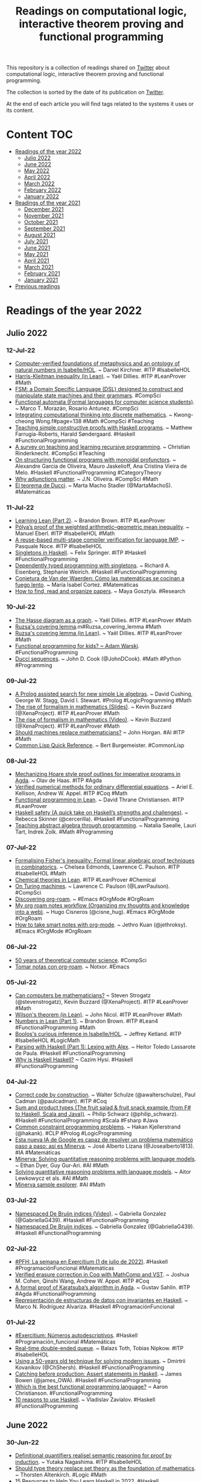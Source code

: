 #+OPTIONS: ^:nil
#+TITLE: Readings on computational logic, interactive theorem proving and functional programming
  
This repository is a collection of readings shared on [[https://twitter.com/Jose_A_Alonso][Twitter]] about
computational logic, interactive theorem proving and functional programming.

The collection is sorted by the date of its publication on [[https://twitter.com/Jose_A_Alonso][Twitter]].

At the end of each article you will find tags related to the systems it uses or
its content.

* Content                                                                      :TOC:
- [[#readings-of-the-year-2022][Readings of the year 2022]]
  - [[#julio-2022][Julio 2022]]
  - [[#june-2022][June 2022]]
  - [[#may-2022][May 2022]]
  - [[#april-2022][April 2022]]
  - [[#march-2022][March 2022]]
  - [[#february-2022][February 2022]]
  - [[#january-2022][January 2022]]
- [[#readings-of-the-year-2021][Readings of the year 2021]]
  - [[#december-2021][December 2021]]
  - [[#november-2021][November 2021]]
  - [[#october-2021][October 2021]]
  - [[#september-2021][September 2021]]
  - [[#august-2021][August 2021]]
  - [[#july-2021][July 2021]]
  - [[#june-2021][June 2021]]
  - [[#may-2021][May 2021]]
  - [[#april-2021][April 2021]]
  - [[#march-2021][March 2021]]
  - [[#february-2021][February 2021]]
  - [[#january-2021][January 2021]]
- [[#previous-readings][Previous readings]]

* Readings of the year 2022

** Julio 2022

*** 12-Jul-22
+ [[https://refubium.fu-berlin.de/bitstream/handle/fub188/35426/dissertation_kirchner.pdf][Computer-verified foundations of metaphysics and an ontology of natural numbers in Isabelle/HOL]]. ~ Daniel Kirchner. #ITP #IsabelleHOL
+ [[https://github.com/leanprover-community/mathlib/blob/353634719596e403980214ae6534df84d2c2d113/src/combinatorics/set_family/harris_kleitman.lean][Harris-Kleitman inequality (in Lean)]]. ~ Yaël Dillies. #ITP #LeanProver #Math
+ [[https://morazanm.github.io/fsm/index.html][FSM: a Domain Specific Language (DSL) designed to construct and manipulate state machines and their grammars]]. #CompSci 
+ [[https://arxiv.org/pdf/1412.4878.pdf][Functional automata (Formal languages for computer science students)]]. ~ Marco T. Morazán, Rosario Antunez. #CompSci
+ [[https://www.eduhk.hk/cte2017/doc/CTE2017%20Proceedings.pd][Integrating computational thinking into discrete mathematics]]. ~ Kwong-cheong Wong.f#page=138 #Math #CompSci #Teaching 
+ [[https://wiki.tfpie.science.ru.nl/images/7/75/Farrugia-Roberts_and_Sondergaard_TFPIE_2022_extended_abstract.pdf][Teaching simple constructive proofs with Haskell programs]]. ~ Matthew Farrugia-Roberts, Harald Søndergaard. #Haskell #FunctionalProgramming
+ [[https://www.infedu.vu.lt/journal/INFEDU/article/420/file/pdf][A survey on teaching and learning recursive programming]]. ~ Christian Rinderknecht. #CompSci #Teaching
+ [[https://arxiv.org/abs/2207.00852][On structuring functional programs with monoidal profunctors]]. ~ Alexandre Garcia de Oliveira, Mauro Jaskelioff, Ana Cristina Vieira de Melo. #Haskell #FunctionalProgramming #CategoryTheory 
+ [[https://www4.di.uminho.pt/~jno/ps/wadt22sl.pdf][Why adjunctions matter]]. ~ J.N. Oliveira. #CompSci #Math
+ [[https://culturacientifica.com/2018/12/05/el-teorema-de-ducci/][El teorema de Ducci]]. ~ Marta Macho Stadler (@MartaMachoS). #Matemáticas
  
*** 11-Jul-22
+ [[http://outlace.com/Lean_part_2.html][Learning Lean (Part 2)]]. ~ Brandon Brown. #ITP #LeanProver
+ [[https://www.isa-afp.org/entries/Weighted_Arithmetic_Geometric_Mean.html][Pólya’s proof of the weighted arithmetic–geometric mean inequality]]. ~ Manuel Eberl. #ITP #IsabelleHOL #Math
+ [[https://www.isa-afp.org/entries/IMP_Compiler_Reuse.html][A reuse-based multi-stage compiler verification for language IMP]]. ~ Pasquale Noce. #ITP #IsabelleHOL
+ [[https://felixspringer.xyz/homepage/blog/singletonsInHaskell][Singletons in Haskell]]. ~ Felix Springer. #ITP #Haskell #FunctionalProgramming
+ [[https://richarde.dev/papers/2012/singletons/paper.pdf][Dependently typed programming with singletons]]. ~ Richard A. Eisenberg, Stephanie Weirich. #Haskell #FunctionalProgramming
+ [[https://comentarista.emol.com/2323095/22523269/Maria-Isabel-Cortez.html][Conjetura de Van der Waerden: Cómo las matemáticas se cocinan a fuego lento]]. ~ María Isabel Cortez. #Matemáticas
+ [[https://www.nature.com/articles/d41586-022-01878-7][How to find, read and organize papers]]. ~ Maya Gosztyla. #Research  

*** 10-Jul-22
+ [[https://github.com/leanprover-community/mathlib/blob/8a38a697305292b37a61650e2c3bd3502d98c805/src/combinatorics/simple_graph/hasse.lean][The Hasse diagram as a graph]]. ~ Yaël Dillies. #ITP #LeanProver #Math
+ [[https://en.wikipedia.org/wiki/Freiman's_theore][Ruzsa's covering lemma]].m#Ruzsa_covering_lemma #Math
+ [[https://github.com/leanprover-community/mathlib/blob/1a54e4da89933de2e761a2cb90397060c43e4eea/src/combinatorics/additive/ruzsa_covering.lean][Ruzsa's covering lemma (in Lean)]]. ~ Yaël Dillies. #ITP #LeanProver #Math
+ [[https://softwaremill.com/functional-programming-for-kids/][Functional programming for kids? ~ Adam Warski]]. #FunctionalProgramming
+ [[https://www.johndcook.com/blog/2022/07/10/ducci-sequences/][Ducci sequences]]. ~ John D. Cook (@JohnDCook). #Math #Python #Programming

*** 09-Jul-22
+ [[https://arxiv.org/abs/2207.01094v1][A Prolog assisted search for new simple Lie algebras]]. ~ David Cushing, George W. Stagg, David I. Stewart. #Prolog #LogicProgramming #Math
+ [[https://www.ma.imperial.ac.uk/~buzzard/xena/pdfs/BuzzardICM2022talk.pdf][The rise of formalism in mathematics (Slides)]]. ~ Kevin Buzzard (@XenaProject). #ITP #LeanProver #Math
+ [[https://youtu.be/SEID4XYFN7o][The rise of formalism in mathematics (Video)]]. ~ Kevin Buzzard (@XenaProject). #ITP #LeanProver #Math
+ [[https://www.scientificamerican.com/article/should-machines-replace-mathematicians/][Should machines replace mathematicians?]] ~ John Horgan. #AI #ITP #Math
+ [[http://clqr.boundp.org/][Common Lisp Quick Reference]]. ~ Bert Burgemeister. #CommonLisp

*** 08-Jul-22
+ [[https://repository.tudelft.nl/islandora/object/uuid:5ca6e6f3-1242-4b86-8307-4ac4f4489951/datastream/OBJ/download][Mechanizing Hoare style proof outlines for imperative programs in Agda]]. ~ Olav de Haas. #ITP #Agda
+ [[https://www.cs.princeton.edu/~appel/papers/VerifiedODE.pdf][Verified numerical methods for ordinary differential equations]]. ~ Ariel E. Kellison, Andrew W. Appel. #ITP #Coq #Math
+ [[https://leanprover.github.io/functional_programming_in_lean/][Functional programming in Lean]]. ~ David Thrane Christiansen. #ITP #LeanProver
+ [[https://medium.com/pragmatic-programmers/haskell-safety-e7c8db58f542][Haskell safety (A quick take on Haskell’s strengths and challenges)]]. ~ Rebecca Skinner (@cercerilla). #Haskell #FunctionalProgramming
+ [[http://www.teaching.math.rs/vol/tm2517.pdf][Teaching abstract algebra through programming]]. ~ Natalia Saealle, Lauri Tart, Indrek Zolk. #Math #Programming

*** 07-Jul-22
+ [[https://arxiv.org/abs/2207.02728][Formalising Fisher's inequality: Formal linear algebraic proof techniques in combinatorics]]. ~ Chelsea Edmonds, Lawrence C. Paulson. #ITP #IsabelleHOL #Math
+ [[https://github.com/ATOMSLab/LeanChemicalTheories][Chemical theories in Lean]]. #ITP #LeanProver #Chemical
+ [[https://lawrencecpaulson.github.io//2022/07/06/Turing_Machines.html][On Turing machines]]. ~ Lawrence C. Paulson (@LawrPaulson). #CompSci
+ [[https://www.lucacambiaghi.com/posts/discovering-org-roam.html][Discovering org-roam]]. ~ #Emacs #OrgMode #OrgRoam
+ [[https://hugocisneros.com/blog/my-org-roam-notes-workflow/][My org roam notes workflow (Organizing my thoughts and knowledge into a web)]]. ~ Hugo Cisneros (@cisne_hug). #Emacs #OrgMode #OrgRoam
+ [[https://blog.jethro.dev/posts/how_to_take_smart_notes_org/][How to take smart notes with org-mode]]. ~ Jethro Kuan (@jethroksy). #Emacs #OrgMode #OrgRoam

*** 06-Jul-22
+ [[https://drive.google.com/file/d/1L7wLDYyDCNfSCvnNA8jWZiMb3BRLy14k/view][50 years of theoretical computer science]]. #CompSci
+ [[https://notxor.nueva-actitud.org/blog/2020/07/17/tomar-notas-con-org-roam/][Tomar notas con org-roam]]. ~ Notxor. #Emacs

*** 05-Jul-22
+ [[https://www.quantamagazine.org/can-computers-be-mathematicians-20220629/][Can computers be mathematicians?]] ~ Steven Strogatz (@stevenstrogatz), Kevin Buzzard (@XenaProject). #ITP #LeanProver #Math
+ [[https://github.com/leanprover-community/mathlib/blob/73d15d772e8b97c511da46925888ea7ac040679b/src/number_theory/wilson.lean][Wilson's theorem (in Lean)]]. ~ John Nicol. #ITP #LeanProver #Math
+ [[http://outlace.com/Lean_part_1.html][Numbers in Lean (Part 1)]]. ~ Brandon Brown. #ITP #Lean4 #FunctionalProgramming #Math
+ [[https://www.isa-afp.org/entries/Boolos_Curious_Inference.html][Boolos's curious inference in Isabelle/HOL]]. ~ Jeffrey Ketland. #ITP #IsabelleHOL #LogicMath
+ [[https://serokell.io/blog/lexing-with-alex][Parsing with Haskell (Part 1): Lexing with Alex]]. ~ Heitor Toledo Lassarote de Paula. #Haskell #FunctionalProgramming
+ [[https://youtu.be/D5P57fMWPVo][Why is Haskell Haskell?]] ~ Cazim Hysi. #Haskell #FunctionalProgramming

*** 04-Jul-22
+ [[https://youtu.be/-NHWF4ntc1I][Correct code by construction]]. ~ Walter Schulze (@awalterschulze), Paul Cadman (@paulcadman). #ITP #Coq
+ [[https://www.slideshare.net/pjschwarz/sum-and-product-types-the-fruit-salad-fruit-snack-example-from-f-to-haskell-scala-and-java][Sum and product types (The fruit salad & fruit snack example (from F# to Haskell, Scala and Java))]]. ~ Philip Schwarz (@philip_schwarz). #Haskell #FunctionalProgramming #Scala #Fsharp #Java
+ [[http://hakank.org/common_cp_models/][Common constraint programming problems]]. ~ Hakan Kjellerstrand (@hakank). #CLP #Prolog #LogicProgramming
+ [[https://www.genbeta.com/actualidad/esta-nueva-ia-google-capaz-resolver-problema-matematico-paso-a-paso-asi-minerva][Esta nueva IA de Google es capaz de resolver un problema matemático paso a paso: así es Minerva]]. ~ José Alberto Lizana (@Josealberto1813). #IA #Matemáticas
+ [[https://ai.googleblog.com/2022/06/minerva-solving-quantitative-reasoning.html][Minerva: Solving quantitative reasoning problems with language models]]. ~ Ethan Dyer, Guy Gur-Ari. #AI #Math 
+ [[https://arxiv.org/abs/2206.14858][Solving quantitative reasoning problems with language models]]. ~ Aitor Lewkowycz et als. #AI #Math
+ [[https://minerva-demo.github.io][Minerva sample explorer]]. #AI #Math

*** 03-Jul-22
+ [[https://youtu.be/Ku9-hmf1Qkw][Namespaced De Bruijn indices (Video)]]. ~ Gabriella Gonzalez (@GabriellaG439). #Haskell #FunctionalProgramming
+ [[https://www.haskellforall.com/2021/08/namespaced-de-bruijn-indices.html][Namespaced De Bruijn indices]]. ~ Gabriella Gonzalez (@GabriellaG439). #Haskell #FunctionalProgramming
  
*** 02-Jul-22
+ [[https://www.glc.us.es/~jalonso/vestigium/pfh-la-semana-en-exercitium-1-de-julio-de-2022/][#PFH: La semana en Exercitium (1 de julio de 2022)]]. #Haskell #ProgramaciónFuncional #Matemáticas
+ [[https://www.cs.princeton.edu/~appel/papers/FECVerification.pdf][Verified erasure correction in Coq with MathComp and VST]]. ~ Joshua M. Cohen, Qinshi Wang, Andrew W. Appel. #ITP #Coq
+ [[https://kurser.math.su.se/pluginfile.php/105616/mod_folder/content/0/2022/2022_gustav_sahlin.pdf][A formal proof of Karatsuba’s algorithm in Agda]]. ~ Gustav Sahlin. #ITP #Agda #FunctionalProgramming
+ [[https://www.colibri.udelar.edu.uy/jspui/bitstream/20.500.12008/32410/1/ROD22.pdf][Representación de estructuras de datos con invariantes en Haskell]]. ~ Marco N. Rodríguez Alvariza. #Haskell #ProgramaciónFuncional

*** 01-Jul-22
+ [[https://www.glc.us.es/~jalonso/exercitium/numeros-autodescriptivos/][#Exercitium: Números autodescriptivos]]. #Haskell #Programación_funcional #Matemáticas
+ [[https://www.isa-afp.org/entries/Real_Time_Deque.html][Real-time double-ended queue]]. ~ Balazs Toth, Tobias Nipkow. #ITP #IsabelleHOL
+ [[https://kodimensional.dev/cps][Using a 50-years old technique for solving modern issues]]. ~ Dmirtrii Kovanikov (@ChShersh). #Haskell #FunctionalProgramming
+ [[https://mmhaskell.com/blog/2022/6/27/catching-before-production-assert-statements-in-haskell][Catching before production: Assert statements in Haskell]]. ~ James Bowen (@james_OWA). #Haskell #FunctionalProgramming
+ [[https://www.quora.com/Which-is-the-best-functional-programming-language-1 ][Which is the best functional programming language?]] ~ Aaron Christianson. #FunctionalProgramming
+ [[https://serokell.io/blog/10-reasons-to-use-haskell][10 reasons to use Haskell]]. ~ Vladislav Zavialov. #Haskell #FunctionalProgramming
  
** June 2022

*** 30-Jun-22
+ [[https://arxiv.org/abs/2010.10296][Definitional quantifiers realisel semantic reasoning for proof by induction]]. ~ Yutaka Nagashima. #ITP #IsabelleHOL
+ [[https://arxiv.org/abs/2111.06368][Should type theory replace set theory as the foundation of mathematics]]. ~ Thorsten Altenkirch. #Logic #Math
+ [[https://serokell.io/blog/how-to-learn-haskell-in-10-minutes][15 Resources to Help You Learn Haskell in 2022]]. #Haskell #FunctionalProgramming

*** 29-Jun-22
+ [[https://github.com/leanprover-community/mathlib/blob/00c17d657767c048b3c4623c37e8ed28b7e983ea/src/algebra/ring/boolean_ring.lean][Boolean rings in Lean]]. ~ Bryan Gin-ge Chen, Yaël Dillies. #ITP #LeanProver #Math

*** 28-Jun-22
+ [[https://drops.dagstuhl.de/opus/volltexte/2022/16280/pdf/lipics-vol228-fscd2022-complete.pd][Certified decision procedures for two-counter machines]]. ~ Andrej Dudenhefner.f#page=309 #ITP #Coq
+ [[https://drops.dagstuhl.de/opus/volltexte/2022/16280/pdf/lipics-vol228-fscd2022-complete.pd][An analysis of Tennenbaum’s theorem in constructive type theory]]. ~ Marc Hermes, Dominik Kirst.f#page=167 #ITP #Coq #Logic #Math

*** 27-Jun-22
+ [[https://www.haskellforall.com/2022/06/defaultable-map-applicative-wrapper-for.html][defaultable-map: An Applicative wrapper for Maps]]. ~ Gabriella Gonzalez (@GabriellaG439). #Haskell #FunctionalProgramming

*** 26-Jun-22
+ [[https://www.research-collection.ethz.ch/bitstream/handle/20.500.11850/553221/thesis.pdf?sequence=1][Efficient, expressive, and verified temporal query evaluation]]. ~ Martin Raszyk. #PhD_Thesis #ITP #IsabelleHOL
+ [[https://arxiv.org/abs/2206.08714][Relaxing safety for metric first-order temporal logic via dynamic free variables ~ Jonathan Julian Huerta y Munive]]. #ITP #IsabelleHOL
+ [[https://www.cs.ox.ac.uk/people/hugo.paquet/lazyppl.pdf][LazyPPL: Monads and laziness for Bayesian modelling]]. ~ Swaraj Dash, Younesse Kaddar, Hugo Paquet, Sam Staton. #Haskell #FunctionalProgramming
  
*** 25-Jun-22
+ [[https://www.isa-afp.org/entries/IsaNet.html][IsaNet: Formalization of a verification framework for secure data plane protocols]]. ~ Tobias Klenze, Christoph Sprenger. #ITP #IsabelleHOL
+ [[https://mat.unb.br/~ayala/FormEuclideanDomains.pdf][Formalizing factorization on euclidean domains and abstract euclidean algorithms]]. ~ Thaynara Arielly de Lima, Andréia Borges Avelar, André Luiz Galdino, Mauricio Ayala-Rincón. #ITP #PVS #Math
+ [[https://repository.tudelft.nl/islandora/object/uuid:7288099e-1fd4-4d9a-a2f9-7b3e108419d4/datastream/OBJ/download][Practical verification of a free monad instance]]. ~ Luka Janjić. #ITP #Agda
+ [[https://repository.tudelft.nl/islandora/object/uuid:241b1dde-302d-4aae-8891-f328c36e2b36/datastream/OBJ/download][Practical verification of infinite structures in agda2hs]]. ~ Remco Schrijver. #ITP #Agda #Haskell #FunctionalProgramming
+ [[https://www.irisa.fr/prive/talpin/papers/cav22.pdf][End-to-end mechanized proof of an eBPF virtual machine for micro-controllers]]. ~ Shenghao Yuan et als. #ITP #Coq

*** 22-Jun-22
+ [[https://lawrencecpaulson.github.io/2022/06/22/Why-formalise.html][What is the point of formalising mathematics? ~ Lawrence C]]. Paulson (@LawrPaulson). #ITP #Math

*** 21-Jun-22
+ [[https://zulip-uploads.s3.amazonaws.com/3121/pCswxBQoZGDwat6pjKL3gMCV/talk_schemes.pdf?AWSAccessKeyId=AKIAIEVMBCAT2WD3M5KQ&Signature=AX5jPfMYqVk%2BVFn879vHTETpioU%3D&Expires=1655824635][How to do maths without dependent types]]. ~ Anthony Bordg, jww Larry Paulson, Wenda Li. #ITP #IsabelleHOL #Math
+ [[https://codeberg.org/martianh/lingva.el][lingva: Access Google Translate via lingva]]. #Emacs 

*** 20-Jun-22
+ [[https://idus.us.es/bitstream/handle/11441/134391/1/Mar%C3%ADa%20Dolores%20Mateo%20Ceballos.pdf?sequence=1][Lógica computacional desde el punto de vista de la programación funcional: eliminación de cuantificadores]]. ~ María Dolores Mateo Ceballos. #TFG #LógicaComputacional #OCaml #ProgramaciónFuncional

*** 19-Jun-22
+ [[https://types22.inria.fr/files/2022/06/TYPES_2022_paper_70.pdf][A datatype of planar graphs]]. ~ Malin Altenmüller, Conor McBride. #ITP #Agda
+ [[https://people.ciirc.cvut.cz/~janotmik/IJCAR_AIMLEAP_Camera_Ready.pdf][Guiding an automated theorem prover with neural rewriting]]. ~ Jelle Piepenbrock, Tom Heskes, Mikoláš Janota, Josef Urban. #ATP #Prover9 #MachineLearning
+ [[https://types22.inria.fr/files/2022/06/TYPES_2022_paper_53.pdf][Myhill isomorphism theorem and a computational Cantor-Bernstein theorem in constructive type theory]]. ~ Yannick Forster, Felix Jahn, Gert Smolka. #ITP #Coq #Math
+ [[https://github.com/leanprover-community/mathlib/blob/100975e9629d5aa006042797ecafcf8cebb15597/src/geometry/euclidean/inversion.lean][Inversion in an affine space]]. ~ Yury G. Kudryashov. #ITP #LeanProver #Math

*** 18-Jun-22
+ [[https://types22.inria.fr/files/2022/06/TYPES_2022_paper_26.pdf][Towards a formalization of affine schemes in Cubical Agda]]. ~ Anders Mörtberg, Max Zeuner. #ITP #Agda #Math
+ [[https://leanprover-community.github.io/blog/posts/the-ring-of-integers-of-a-cyclotomic-field/][The ring of integers of a cyclotomic field]]. ~ Riccardo Brasca. #ITP #LeanProver #Math
+ [[https://www21.in.tum.de/~traytel/papers/explanator2/expl2.pdf][Explainable online monitoring of metric temporal logic]]. ~ Leonardo Lima, Andrei Herasimau, Martin Raszyk, Dmitriy Traytel, Simon Yuan. #ITP #IsabelleHOL
+ [[https://types22.inria.fr/files/2022/06/TYPES_2022_paper_40.pdf][Verification techniques for smart contracts in Agda]]. ~ Fahad F. Alhabardi, Arnold Beckmann, Bogdan Lazar, Anton Setzer. #ITP #Agda
+ [[https://types22.inria.fr/files/2022/06/TYPES_2022_paper_12.pdf][The 4th homotopy group of the 3-sphere in Cubical Agda]]. ~ Axel Ljungström, Anders Mörtberg. #ITP #Agda #Math
+ [[https://types22.inria.fr/files/2022/06/TYPES_2022_paper_32.pdf][Monsters: Programming and reasoning]]. ~ Venanzio Capretta, Christopher Purdy. #Haskell #FunctionalProgramming

*** 17-Jun-22
+ [[https://mmhaskell.com/blog/2022/6/16/just-catching-a-few-things][Just catching a few things]]. ~ James Bowen (@james_OWA). #Haskell #FunctionalProgramming

*** 16-Jun-22
+ [[https://www21.in.tum.de/~traytel/papers/pds/pds.pdf][Differential testing of pushdown reachability with a formally verified oracle]].  ~ Anders Schlichtkrull, Morten Konggaard Schou, Jirí Srba, Dmitriy Trayte. #ITP #IsabelleHOL
+ [[https://www.isa-afp.org/entries/Finite_Fields.html][Finite fields (in Isabelle/HOL)]]. ~ Emin Karayel. #ITP #IsabelleHOL #Math
+ [[https://investigacion.unirioja.es/documentos/62a3392253455d640810a6e0/f/62a6e5c2a659e14253bf8d74.pdf][A formalization of the Smith normal form in higher-order logic]]. ~ Jose Divasón, René Thiemann. #ITP #IsabelleHOL #Math
+ [[https://benjaminselfridge.github.io/posts/2022-06-15-model-checking-2.html][Model checking in Haskell (Part 2: From programs to transition systems)]]. ~ Ben Selfridge. #Haskel #FunctionalProgramming #ModelChecking
+ [[https://deepsource.io/blog/monadic-parser-combinators/][Monadic parser combinators in Haskell]]. ~ Srijan Paul. #Haskell #FunctionalProgramming
+ [[https://discourse.haskell.org/t/hatlab-a-wip-library-inspired-by-matlab-and-numpy/4673][Hatlab: a WIP-library inspired by Matlab and NumPy]]. ~ Humr Druhý. #Haskel #FunctionalProgramming

*** 15-Jun-22
+ [[https://loeh.app.uni-regensburg.de/mapa/main.pdf][Exploring formalisation (A primer in human-readable mathematics in Lean 3 with examples from simplicial topology)]]. ~ Clara Löh. #ITP #LeanProver #Math
+ [[https://lawrencecpaulson.github.io//2022/06/15/Ramsey-2.html][Formalising Ramsey theory, II]]. ~ Lawrence C. Paulson (@LawrPaulson). #ITP #IsabelleHOL #Math
+ [[https://digama0.github.io/mm0/thesis-slides.pdf][Metamath Zero (From logic, to proof assistant, to verified compiler) [Slides]]]. ~ Mario Carneiro. #ITP #MetamathZero
+ [[https://hal.inria.fr/hal-03689027/document][Towards corecursion without corecursion in Coq]]. ~ Vlad Rusu, David Nowak. #ITP #Coq
+ [[https://leanprover-community.github.io/blog/posts/month-in-mathlib-may-2022/][This month in mathlib (May 2022)]]. #ITP #LeanProver #MathLib #Math

*** 14-Jun-22
+ [[https://mmhaskell.com/blog/2022/6/13/exception-type-details][Exception type details]]. ~ James Bowen (@james_OWA). #Haskell #FunctionalProgramming
+ [[https://serras.github.io/zurihac-workshop][Haskell (The Legend of DSLs)]]. ~ Alejandro Serrano (@trupill). #Haskell #FunctionalProgramming

*** 13-Jun-22
+ [[https://rjlipton.wpcomstaging.com/2022/06/13/sorting-and-proving/][Sorting and proving]]. ~ R.J. Lipton & K.W. Regan. #Algorithms
+ [[https://www.michaelpj.com/blog/2022/06/12/lenses-for-tree-traversals-redux.html][Lenses for Tree Traversals Redux]]. ~ Michael Peyton Jones (@mpeytonjones). #Haskell #FunctionalProgramming
  
*** 12-Jun-22
+ [[https://www.ps.uni-saarland.de/Publications/documents/HostertEtAl_2022_Undecidability.pdf][Undecidability of dyadic first-order logic in Coq]]. ~ Johannes Hostert, Andrej Dudenhefner, Dominik Kirst. #ITP #Coq #Logic
+ [[https://www.ps.uni-saarland.de/~kirst/downloads/TYPES_2022_paper_16.pdf][Strong, synthetic, and computational proofs of Gödel’s first incompleteness theorem]]. ~ Benjamin Peters, Dominik Kirst. #ITP #Coq #Logic #Math

*** 11-Jun-22
+ [[https://www.math.elte.hu/thesisupload/thesisfiles/2022bsc_mat3y-qd3fmf.pdf][Theorem Proving with Deep Learning]]. ~ Szabó Kristóf. #ATP #DeepLearning
+ [[http://denisevellachemla.eu/f02-2203-16344.pdf][Formaliser l'anneau des adèles d'un corps global]]. ~ María Inés de Frutos-Fernández. #ITP #LeanProver #Math
+ [[https://lmcs.episciences.org/9655/pdf][Quotients, inductive types, & quotient inductive types]]. ~ Marcelo P. Fiore, Andrew M. Pitts, S. C. Steenkamp. #ITP #Agda
+ [[https://raw.githubusercontent.com/pfandzelter/thesis-tips/main/thesis.pdf][Writing a Computer Science Thesis]]. ~ Tobias Pfandzelter, Martin Grambow, Trever Schirmer,  David Bermbach. #PhDThesis #CompSci

*** 10-Jun-22
+ [[https://leanprover.github.io/functional_programming_in_lean/][Functional programming in Lean]]. ~ David Thrane Christiansen (@d_christiansen). #ITP #LeanProver #FunctionalProgramming
+ [[https://mmhaskell.com/blog/2022/6/9/try-ing-it-out-first]["Try"-ing it out first]]. ~ James Bowen (@james_OWA). #Haskell #FunctionalProgramming
+ [[https://haskle.net/][Haskle: a wordle-like game where you have to guess a function from the Haskell Prelude]]. ~ Clément Delafargue. #Haskell #FunctionalProgramming

*** 09-Jun-22
+ [[https://www.researchgate.net/publication/361149832_A_Comprehensive_Framework_for_Saturation_Theorem_Proving][A comprehensive framework for saturation theorem proving]]. ~ Uwe Waldmann, Sophie Tourret, Simon Robillard, Jasmin Christian Blanchette. #ITP #IsabelleHOL
+ [[https://www.researchgate.net/publication/360907950_Concept_learning_consistency_under_three-way_decision_paradigm][Concept learning consistency under three-way decision paradigm]]. ~ Gonzalo A. Aranda-Corral, Joaquín Borrego-Díaz, Juan Galán-Páez. #MachineLearning #FormalConceptAnalysis
+ [[https://swi-prolog.discourse.group/t/forall-2-foreach-2-double-negation-relational-division-and-sql/5458][Forall/2, foreach/2, double negation, relational division and SQL]]. #Prolog #LogicProgramming #SQL
  
*** 08-Jun-22
+ [[https://lawrencecpaulson.github.io/2022/06/08/baby-descriptions.html][Dealing with descriptions in Isabelle/HOL: least, greatest, whatever]]. ~ Lawrence C. Paulson (@LawrPaulson). #ITP #IsabelleHOL
+ [[https://siddhartha-gadgil.github.io/automating-mathematics/posts/formalizing-gardam-disproof-kaplansky-conjecture/][Formalizing Gardam's disproof of Kaplansky's Unit Conjecture]]. ~ Siddhartha Gadgil (@SidGadgil). #ITP #LeanProver #Math
+ [[https://arxiv.org/abs/2206.03358][Towards a Coq formalization of a quantified modal logic]]. ~ Ana de Almeida Borges. #ITP #Coq #Logic
+ [[https://digama0.github.io/mm0/thesis.pdf][Metamath Zero (From logic, to proof assistant, to verified compilation)]]. ~ Mario Carneiro. #ITP #MetamathZero #Logic
+ [[https://ana-borges.gitlab.io/QRC1-Coq/v0.1.0/Summary.html][QRC1 in Coq]]. ~ Ana de Almeida Borges. #ITP #Coq #Logic
+ [[https://youtu.be/Yy0UM5nAl5c][SKI combinator calculus in Haskell]]. ~ Michael Gilliland. #Haskell #FunctionalProgramming
+ [[https://youtu.be/ZV6FLGTTzdc][Getting started with Lean programming language in Visual Studio Code]]. ~ Chris Lovett. #ITP #LeanProver

*** 07-Jun-22
+ [[https://arxiv.org/abs/2206.02169][Formally verified solution methods for infinite-horizon Markov decision processes]]. ~ Maximilian Schäfeller, Mohammad Abdulaziz. #ITP #IsabelleHOL #Math
+ [[https://www.isa-afp.org/browser_info/current/AFP/DPRM_Theorem/document.pdf][Diophantine equations and the DPRM theorem]]. ~ Jonas Bayer, Marco David, Benedikt Stock, Abhik Pal, Yuri Matiyasevich, Dierk Schleicher. #ITP #IsabelleHOL #Math
+ [[https://nikolai-kosmatov.eu/publications/blatter_kpl_ifm_2022.pdf][Certified verification of relational properties]]. ~ Lionel Blatter et als. #ITP #Coq
+ [[https://mmhaskell.com/blog/2022/6/6/catching-what-weve-thrown][Catching what we’ve thrown]]. ~ James Bowen (@james_OWA). #Haskell #FunctionalProgramming 
+ [[https://serokell.io/blog/haskell-in-production-haskoin][Haskell in production: Haskoin]]. #Haskell #FunctionalProgramming
+ [[https://youtu.be/ZDOBpEuvfVE][Introducción a Emacs (para novatos)]]. ~ Dario Rodriguez. #Emacs

*** 06-Jun-22
+ [[https://www.isa-afp.org/entries/Rewrite_Properties_Reduction.html][Reducing rewrite properties to properties on ground terms]]. ~ Alexander Lochman. #ITP #IsabelleHOL
+ [[https://www.saurabhnanda.in/2022/03/24/dhall-a-gateway-drug-to-haskell/][Dhall: A gateway drug to Haskell]]. ~ Saurabh Nanda (@saurabhnanda). #Haskell #FunctionalProgramming

*** 04-Jun-22
+ [[https://cogumbreiro.github.io/assets/turing-types22.pdf][Towards a mechanized theory of computation for education]]. ~ Tiago Cogumbreiro, Yannick Forster. #ITP #Coq #CompSci
+ [[https://gitlab.com/umb-svl/turing][Introduction to the theory of computation]]. ~ Tiago Cogumbreiro. #ITP #Coq
+ [[https://hal.inria.fr/hal-03372247v2/document][Efficient extensional binary tries]]. ~ Andrew Appel, Xavier Leroy. #ITP #Coq
+ [[https://kclpure.kcl.ac.uk/portal/files/174142954/FSCD_2022.pdf][A certified algorithm for AC-unification]]. ~ Mauricio Ayala-Rincón, Maribel Fernández, Gabriel Ferreira Silva, Daniele Nantes Sobrinho. #ITP #PVS
+ [[https://repositorioaberto.uab.pt/bitstream/10400.2/9925/1/TD_IvoRobert.pdf][ProverX – Rewriting and extending Prover9]]. ~ Ivo Robert. #PhDThesis #ATP #Prover9 #ProverX
+ [[http://www.proverx.com/doc/][ProveX: an extension of Prover9 (an automated theorem prover for first-order and equational logic) with a scripting language]]. Furthermore, a GUI running as a Web App was aded to the project with some extra functionality. #ATP #ProverX #Prover9
+ [[https://arxiv.org/abs/2205.14343v1][Varieties of lazy magmas characterized by forbidden substructure theorems]]. ~ João Araújo, Fernando Maia Ferreira, Michael Kinyon. #ATP #ProverX #Math
+ [[https://link.springer.com/book/10.1007/978-3-030-97645-3 ][OCaml scientific computing (Functional programming in data science and artificial intelligence)]]. ~ Liang Wang, Jianxin Zhao, Richard Mortier. #OCaml #FunctionalProgramming
+ [[https://www.quantamagazine.org/what-is-the-langlands-program-20220601][What is the Langlands program?]] ~ Alex Kontorovich. #Math
+ [[https://youtu.be/_bJeKUosqoY][The Langlands Program, explained]]. ~ Alex Kontorovich. #Math
+ [[http://revue.sesamath.net/spip.php?article1523][L’Histoire des mathématiques, une porte d’entrée dans une culture vaste, diverse et authentique? ~G]]. Kuntz. #Math #History
+ [[https://hist-math.fr][Histoires de Mathématiques]]. #Math #History

*** 03-Jun-22
+ [[https://www.glc.us.es/~jalonso/exercitium/descomposiciones-con-sumandos-1-o-2/][#Exercitium: Descomposiciones con sumandos 1 ó 2]]. #Haskell #Programación_funcional #Matemáticas
+ [[https://www.haskellforall.com/2022/06/the-appeal-of-bidirectional-type.html][The appeal of bidirectional type-checking]]. ~ Gabriella Gonzalez (@GabriellaG439). #Haskell #FunctionalProgramming

*** 02-Jun-22
+ [[https://github.com/siddhartha-gadgil/Polylean/tree/main/Polylean][Formalization: Gardam's disproof of the Kaplansky Unit Conjecture]]. ~ Siddhartha Gadgil (@SidGadgil). #ITP #LeanProver #Math
+ [[https://github.com/arthurpaulino/lean4-metaprogramming-book][A Lean 4 metaprogramming book]]. ~ Arthur Paulino, Damiano Testa, Edward Ayers, Henrik Böving, Jannis Limperg, Siddhartha Gadgil, Siddharth Bhat. #ITP #LeanProver
+ [[https://raw.githubusercontent.com/siraben/coq-wigderson/main/paper.pdf][Building graph theory using Coq: Verification of Wigderson’s graph coloring algorithm]]. ~ Siraphob (Ben) Phipathananunth, Jamison Homatas. #ITP #Coq #Math
+ [[https://www.tweag.io/blog/2022-06-02-haskell-stack-nix-shell/][Smooth, non-invasive Haskell Stack and Nix shell integration]]. ~ Julien Debon. #Haskell #FunctionalProgramming #Nix
+ [[https://www.lemonde.fr/blog/binaire/2022/05/06/linteroperabilite-des-systemes-de-preuve/][L’interopérabilité des systèmes de preuve]]. ~ Frédéric Blanqui. #ITP #EuroProofNet
+ [[https://mmhaskell.com/blog/2022/6/2/throwing-exceptions-the-basics][Throwing exceptions: The basics]]. ~ James Bowen (@james_OWA). #Haskell #FunctionalProgramming
+ [[http://philsci-archive.pitt.edu/20705/][Logical foundations of physics]]. Resolution of classical and quantum paradoxes in the finitistic paraconsistent logic NAFL. ~ Radhakrishnan Srinivasan. #Logic #Physics
+ [[https://notxor.nueva-actitud.org/2022/06/02/abreviaturas-en-emacs.html][Abreviaturas en Emacs]]. ~ Notxor. #Emacs
+ [[https://openaccesstexts.com/math/][Open textbooks for undergraduate mathematics]]. #eBook #Math
+ [[https://marktomforde.com/academic/mathmajors/textbook-suggestions.html][Mathematics textbooks for self study (A guide for the autodidact)]]. ~ Mark Tomforde. #Math

*** 01-Jun-22
+ [[https://lawrencecpaulson.github.io//2022/06/01/Formalising-Incompleteness-III.html][Formalising Gödel's incompleteness theorems, III: Coding and bound variables]]. ~ Lawrence C. Paulson (@LawrPaulson). #ITP #IsabelleHOL #Logic #Math
+ [[https://mmhaskell.com/blog/2022/5/30/unit-testing-user-interactions][Unit testing user interactions]]. ~ James Bowen (@james_OWA). #Haskell #FunctionalProgramming
+ [[https://www.haskellforall.com/2022/05/generate-web-forms-from-pure-functions.html][Generate web forms from pure functions]]. ~ Gabriella Gonzalez (@GabriellaG439). #Haskell #FunctionalProgramming
+ [[https://vishpat.github.io/lisp-rs-wasm/][Lisp interpreter in a browser using WASM]]. ~ Vishal Patil. #CommonLisp #RustLang

   
** May 2022

*** 31-May-22
+ [[https://simon.peytonjones.org/assets/pdfs/triemaps-that-match.pdf][Triemaps that match]]. ~ Simon Peyton Jones, Richard A. Eisenberg, Sebastian Gra. #Haskell #FunctionalProgramming
+ [[https://bor0.wordpress.com/2022/05/30/recursion-from-first-principles/][Recursion from first principles]]. ~ Boro Sitnikovski  (@BSitnikovski). #Logic #Math #CompSci
+ [[https://frasertweedale.github.io/blog-fp/posts/2022-05-31-ghc-test-suite.html][Writing tests for GHC]]. ~ Fraser Tweedale (@hackuador). #Haskell #FunctionalProgramming
+ [[https://youtu.be/M0a4-tfuiao][Haskell: Advantages, community and ecosystem]]. ~ Andres Löh. #Haskell #FunctionalProgramming
  
*** 30-May-22
+ [[https://www.isa-afp.org/entries/Pluennecke_Ruzsa_Inequality.html][The Plünnecke-Ruzsa inequality]]. ~ Angeliki Koutsoukou-Argyraki, Lawrence C. Paulson. #ITP #IsabelleHOL #Math
+ [[https://arxiv.org/abs/2205.14071][A mechanically assisted examination of vacuity and question begging in Anselm's ontological argument]]. ~ John Rushby. #ITP #PVS
+ [[https://www.philipzucker.com/hashlog-1/][Hashlog: A simple datalog in OCaml]]. ~ Philip Zucker (@SandMouth). #OCaml #Datalog

*** 28-May-22
+ [[https://www.isa-afp.org/entries/Package_logic.html][Formalization of a framework for the sound automation of magic wands]]. ~ Thibault Dardinier. #ITP #IsabelleHOL #Logic
+ [[https://arxiv.org/abs/2205.11491][HyperTree proof search for neural theorem proving]]. ~ Guillaume Lample, Marie-Anne Lachaux, Thibaut Lavril, Xavier Martinet, Amaury Hayat, Gabriel Ebner, Aurélien Rodriguez, Timothée Lacroix. #ITP #LeanProver #Metamath #MachineLearning 
+ [[https://blog.poisson.chat/posts/2022-05-27-formalizing-finite-sets.html][Formalizing finite sets]]. ~ Li-yao Xia (@lysxia). #ITP #Coq #Math
+ [[https://arxiv.org/abs/2205.11709v1][Hardware/software co-assurance using the Rust programming language and ACL2]]. ~ David Hardin. #ITP #ACL2 #Rust

*** 27-May-22
+ [[https://devel.isa-afp.org/browser_info/current/AFP/Irrationals_From_THEBOOK/document.pdf][Irrational numbers from THE BOOK]]. ~ Lawrence C. Paulson. #ITP #IsabelleHOL #Math
+ [[https://arxiv.org/abs/2205.12615][Autoformalization with large language models]]. ~ Yuhuai Wu, Albert Q. Jiang, Wenda Li, Markus N. Rabe, Charles Staats, Mateja Jamnik, Christian Szegedy. #ITP #IsabelleHOL #MachineLearning
+ [[https://arxiv.org/abs/2205.11694][All prime numbers have primitive roots]]. ~ Ruben Gamboa, Woodrow Gamboa. #ITP #ACL2
+ [[https://arxiv.org/abs/2205.13347][A formalization of finite group theory]]. ~ David M. Russinoff. #ITP #ACL2 #Math

*** 26-May-22
+ [[https://lawrencecpaulson.github.io//2022/05/25/Formalising-Incompleteness-II.html][Formalising Gödel's incompleteness theorems, II: Σ-formulas]]. ~ Lawrence C. Paulson (@LawrPaulson). #ITP #IsabelleHOL #Logic #Math
+ [[https://arxiv.org/abs/2205.11699][A free group of rotations of rank 2]]. ~ Jagadish Bapanapally, Ruben Gamboa. #ITP #ACL2 #Math
+ [[https://arxiv.org/abs/2205.11698][VWSIM: A circuit simulator]]. ~ Warren A. Hunt Jr., Vivek Ramanathan, J Strother Moore. #ITP #ACL2
+ [[https://arxiv.org/abs/2205.11697][A mechanized proof of bounded convergence time for the distributed perimeter surveillance system (DPSS) algorithm A]]. ~ David Greve, Jennifer Davis, Laura Humphrey. #ITP #ACL2
+ [[https://arxiv.org/abs/2205.11695][Using ACL2 to teach students about software testing]]. ~ Ruben Gamboa, Alicia Thoney. #ITP #ACL2

*** 25-May-22
+ [[http://leanprover.github.io/talks/NFM2022.pdf][Lean 4 tutorial (NASA formal methods 2022)]]. ~ Leonardo de Moura, Sebastian Ullrich. #ITP #LeanProver
+ [[https://arxiv.org/abs/2205.11704][ACL2s systems programming]]. ~ Andrew T. Walter, Panagiotis Manolios. #ITP #ACL2
+ [[https://arxiv.org/abs/2205.11703][Verified implementation of an efficient term-rewriting algorithm for multiplier verification on ACL2]]. ~ Mertcan Temel. #ITP #ACL2
+ [[https://arxiv.org/abs/2205.11700][Modeling asymptotic complexity using ACL2]]. ~ William D. Young. #ITP #ACL2
+ [[https://arxiv.org/abs/2205.08095][Reasoning about vectors using an SMT theory of sequences]]. ~ Ying Sheng et als. #SMT

*** 24-May-22
+ [[https://hal.inria.fr/hal-03671876/document][Defining corecursive functions in Coq using approximations]]. ~ Vlad Rusu, David Nowak. #ITP #Coq
+ [[https://chester-beard.medium.com/why-i-am-learning-haskell-d95d1e5212f3][Why I am learning Haskell (The language for the Cardano blockchain)]]. ~ C. L. Beard. #Haskell #FunctionalProgramming
+ [[https://hal.inria.fr/hal-03671598/document][A formal correctness proof for an EDF scheduler implementation]]. ~ Florian Vanhems, Vlad Rusu, David Nowak, Gilles Grimaud. #ITP #Coq
+ [[https://lmcs.episciences.org/9570/pdf][Formalizing the face lattice of polyhedra]]. ~ Xavier Allamigeon, Ricardo D. Katz, Pierre-Yves Strub. #ITP #Coq #Math
+ [[https://arxiv.org/abs/2205.08718v1][An approach to translating Haskell programs to Agda and reasoning about them]]. ~ Harold Carr, Christa Jenkins, Mark Moir, Victor Cacciari Miraldo, Lisandra Silva. #ITP #Agda #Haskell #FunctionalProgramming

*** 23-May-22
+ [[https://mmhaskell.com/blog/2022/5/23/using-binary-mode-in-haskell][Using binary mode in Haskell]]. ~ James Bowen (@james_OWA). #Haskell #FunctionalProgramming

*** 21-May-22
+ [[https://arxiv.org/abs/2205.06841v1][From logic to functional logic programs]]. ~ Michael Hanus. #LogicProgramming #FunctionalProgramming
+ [[https://www.cambridge.org/core/services/aop-cambridge-core/content/view/3A5329B6E3639879301A6D44346FD1DD/S1471068422000102a.pdf/fifty-years-of-prolog-and-beyond.pdf][Fifty years of Prolog and beyond]]. ~ P. Körner et als. #Prolog #LogicProgramming
+ [[http://www.csci.viu.ca/~wesselsd/courses/csci330/code/prolog/][(SWI-)prolog examples and discussion]]. ~ David Wessels. #Prolog #LogicProgramming

*** 19-May-22
+ [[https://arxiv.org/abs/2205.08628][Mechanized analysis of Anselm's modal ontological argument]]. ~ John Rushby. #ITP #PVS #Logic
+ [[https://mmhaskell.com/blog/2022/5/19/interactive-io][Interactive IO]]. ~ James Bowen (@james_OWA). #Haskell #FunctionalProgramming
+ [[https://www.microsiervos.com/archivo/ordenadores/leslie-lamport-matematico-revoluciono-informatica.html][El matemático que revolucionó la informática antes de que existiera la profesión de informático como tal]]. ~ @Alvy #Matemáticas #Computación

*** 18-May-22
+ [[https://jaalonso.github.io/materias/PLconProlog/temas/tema-5.html][#PLconProlog Tema 5: Programación lógica de orden superior]]. #Prolog #ProgramaciónLógica
+ [[https://lawrencecpaulson.github.io/2022/05/18/Formalising-Incompleteness-I.html][Formalising Gödel's incompleteness theorems, I]]. ~ Lawrence C. Paulson (@LawrPaulson). #ITP #IsabelleHOL #Logic #Math
+ [[https://arxiv.org/abs/2205.08354][Constructive analysis in the Agda proof assistant]]. ~ Zachary Murray. #ITP #Agda #Math

*** 17-May-22
+ [[https://link.springer.com/content/pdf/10.1007/s11023-022-09603-z.pdf][Explainable Artificial Intelligence in Data Science (From foundational issues towards socio-technical considerations)]]. ~ Joaquín Borrego-Díaz, Juan Galán-Páez. #AI #XAI #DataScience
+ [[https://benjaminselfridge.github.io/posts/2022-05-10-model-checking-1.html][Model checking in Haskell (Part 1: Transition systems and invariants)]]. ~ Ben Selfridge. #Haskell #FunctionalProgramming #ModelChecking
+ [[https://arxiv.org/abs/2205.05728v1][Abductive reasoning in intuitionistic propositional logic via theorem synthesis]]. ~ Paul Tarau. #Prolog #LogicProgramming #Logic
+ [[https://jship.github.io/posts/2022-05-17-announcing-monad-logger-aeson/][Announcing monad-logger-aeson: Structured logging in Haskell for cheap]]. ~ Jason Shipman (@jship_). #Haskell #FunctionalProgramming
+ [[https://www.quantamagazine.org/computing-expert-says-programmers-need-more-math-20220517][How to write software with mathematical perfection]]. ~ Sheon Han. #Math #CompSci
+ [[https://youtu.be/rkZzg7Vowao][The man who revolutionized computer science with math]]. #CompSci #Math

*** 16-May-22
+ [[https://arxiv.org/abs/2205.06391][PVS embeddings of propositional and quantified modal logic]]. ~ John Rushby. #ITP #PVS #Logic
+ [[https://arxiv.org/abs/2205.06590][Scalable SAT solving in the cloud]]. ~ Dominik Schreiber, Peter Sanders. #Logic #SATSolvers

*** 14-May-22
+ [[https://florisvandoorn.com/talks/sphere_eversion22.pdf][Lessons Learned from formalizing local convex integration]]. ~ Floris van Doorn. #ITP #LeanProver #Math
+ [[https://youtu.be/Evru5QHt-KU][Formalising local convex integration in Lean [Video]]]. ~ Floris van Doorn. #ITP #LeanProver #Math
+ [[https://youtu.be/QBLL48Z8gcg][Formalized mathematics and differential topology [Video]]]. ~ Patrick Massot. #ITP #LeanProver #Math
+ [[https://www.ssrg.ece.vt.edu/papers/pldi22.pdf][Formally verified lifting of C-compiled x86-64 binaries]]. ~ F. Verbeek, J. Bockenek, Z. Fu, B. Ravindran. #ITP #IsabelleHOL

*** 13-May-22
+ [[https://webusers.imj-prg.fr/~riccardo.brasca/files/pres.pdf][Fermat's Last Theorem for regular primes in Lean]]. ~ Riccardo Brasca. #ITP #LeanProver #Math
+ [[https://iagoleal.com/posts/calculus-symbolic-ad/][Let’s program a calculus student II (Turning symbolic differentiation automatic)]]. ~ Iago Leal de Freitas. #Haskell #FunctionalProgramming #Math
+ [[https://wjwh.eu/posts/2022-05-06-haskell-conduit-bots.html][Making type-safe internet bots with Haskell]]. ~ Wander Hillen. #Haskell #FunctionalProgramming
+ [[https://www.tweag.io/blog/2022-05-12-strict-vs-lazy/][Comparing strict and lazy]]. ~ Arnaud Spiwack. #Haskell #OCaml #FunctionalProgramming

*** 12-May-22
+ [[https://lawrencecpaulson.github.io//2022/05/11/jEdit-tricks.html][Getting started: basic Isabelle/jEdit tricks]]. ~ Lawrence C. Paulson (@LawrPaulson). #ITP #IsabelleHOL
+ [[https://serokell.io/blog/untyped-lambda-calculus][A brief look at untyped lambda calculus]]. ~ Nikolay Yakimov. #LambdaCalculus #FunctionalProgramming

*** 10-May-22
+ [[https://www.isa-afp.org/entries/Digit_Expansions.html][Digit expansions (in Isabelle/HOL)]]. ~ Jonas Bayer, Marco David, Abhik Pal, Benedikt Stock. #ITP #IsabelleHOL #Math
+ [[https://www.ndss-symposium.org/wp-content/uploads/NDSS2022Poster_paper_40.pdf][PA-Boot: A formally verified processor authentication protocol for SMP secure boot]]. ~ Zhuoruo Zhang, Rui Chang, Qinming Dai, Ku Ren. #ITP #IsabelleHOL
+ [[https://arxiv.org/abs/2205.03659][A theorem prover and countermodel constructor for provability logic in HOL Light]]. ~ Marco Maggesi, Cosimo Perini Brogi. #ITP #HOL_Light #Logic

*** 09-May-22
+ [[https://arxiv.org/abs/2205.03159][Wetzel: Formalisation of an undecidable problem linked to the continuum hypothesis]]. ~ Lawrence C Paulson. #ITP #IsabelleHOL #Math

*** 08-May-22
+ [[https://arxiv.org/abs/2205.00787][More programming than programming: teaching formal methods in a software engineering programme]]. ~ James Noble, David Streader, Isaac Oscar Gariano, Miniruwani Samarakoon. #FormalMethods #Dafny
+ [[https://www.isa-afp.org/entries/Clique_and_Monotone_Circuits.html][Clique is not solvable by monotone circuits of polynomial size (in Isabelle/HOL)]]. ~ René Thiemann. #ITP #IsabelleHOL

*** 07-May-22
+ [[https://www.researchgate.net/profile/Ende-Jin/publication/360085224_A_Review_of_Algebraic-Style_Reasoning_for_Type_Theory/links/626161ac1b747d19c29c7091/A-Review-of-Algebraic-Style-Reasoning-for-Type-Theory.pdf][A review of algebraic-style reasoning for type theory]]. ~ Ende Jin. #ITP #Agda #FunctionalProgramming
+ [[https://mizar-jp.org/journal/MMA-WiP/2022/MMA-WiP_2022-4(1)_1-17.pdf][Highschool (Secondary School) trigonometry: Some exercices with Mizar]]. ~ Roland Coghetto. #ITP #Mizar #Math
+ [[https://hal.inria.fr/hal-03656144/file/MANUSCRIPT.pdf][Deep specification and proof preservation for the CoqTL transformation language]]. ~ Zheng Cheng, Massimo Tisi. #ITP #Coq
+ [[https://project-smart.uibk.ac.at/docs/22/spdcck-ijcai22.pdf][Learning higher-order logic programs from failures]]. ~ Stanisław J. Purgał, David M. Cerna, Cezary Kaliszyk. #MachineLearning #ILP #LogicProgramming
+ [[https://youtu.be/Qa8IfEeBJqk][Haskell in 100 seconds]].  #Haskell #FunctionalProgramming
+ [[https://www.microsiervos.com/archivo/ordenadores/lenguajes-programacion-videos-100-segundos.html][Cómo entender de qué van los lenguajes de programación (y otras técnicas) en vídeos de 100 segundos]]. ~ @Alvy #Programación

*** 06-May-22
+ [[https://mmhaskell.com/blog/2022/5/5/handling-files-more-easily][Handling files more easily]]. ~ James Bowen (@james_OWA). #Haskell #FunctionalProgramming
+ [[https://www.tweag.io/blog/2022-05-05-existential-optics/][Existential optics]]. ~ Marco Perone. #Haskell #FunctionalProgramming

*** 05-May-22
+ [[https://arxiv.org/abs/2205.01981][The Isabelle ENIGMA]]. ~ Zarathustra A. Goertzel, Jan Jakubův, Cezary Kaliszyk, Miroslav Olšák, Jelle Piepenbrock, Josef Urban. #ITP #IsabelleHOL #MachineLearning

*** 04-May-22
+ [[https://lawrencecpaulson.github.io/2022/05/04/baby-examples.html][Getting started with Isabelle: baby examples, cool proof methods]]. ~ Lawrence C. Paulson (@LawrPaulson). #ITP #IsabelleHOL #Math
+ [[https://www.haskellforall.com/2013/01/introduction-to-haskell-io.html][Introduction to Haskell IO]]. ~ Gabriella Gonzalez (@GabriellaG439). #Haskell #FunctionalProgramming
+ [[https://www.haskellforall.com/2022/05/why-does-haskells-take-function-accept.html][Why does Haskell's take function accept insufficient elements? ~ Gabriella Gonzalez (@GabriellaG439)]]. #Haskell #FunctionalProgramming
+ [[https://www.andres-loeh.de/LambdaPi/LambdaPi.pdf][A tutorial implementation of a dependently typed lambda calculus]]. ~ Andres Löh, Conor McBride, Wouter Swierstra. #Haskell #FunctionalProgramming #LambdaCalculus

*** 03-May-22
+ [[https://serokell.io/blog/top-software-written-in-haskell][11 companies that use Haskell in production]]. ~ Gints Dreimanis (@NaeosPsy). #Haskell #FunctionalProgramming
+ [[https://doisinkidney.com/posts/2022-05-03-depth-comonads.html][Depth comonads]]. ~ Donnacha Oisín Kidney (@oisdk). #Haskell #FunctionalProgramming
+ [[http://tilde.town/~ramin_hal9001/emacs-for-professionals/index.html][Emacs for professionals]]. ~ Ramin Honary. #Emacs

*** 02-May-22
+ [[https://arxiv.org/abs/2204.14191][FindFacts: A scalable theorem search]]. ~ Fabian Huch, Alexander Krauss. #ITP #IsabelleHOL
+ [[https://www.haskellforall.com/2022/05/introductory-resources-to-type-theory.html][Introductory resources to type theory for language implementers]]. ~ Gabriella Gonzalez (@GabriellaG439). #Haskell #FunctionalProgramming #TypeTheory

*** 01-May-22
+ [[https://www.isa-afp.org/browser_info/current/AFP/Fishers_Inequality/document.pdf][Fisher's inequality: Linear algebraic proof techniques for combinatorics]]. ~ Chelsea Edmonds, Lawrence C. Paulson. #ITP #IsabelleHOL #Math
+ [[https://arxiv.org/abs/2204.12311][Formalizing a diophantine representation of the set of prime numbers]]. ~ Karol Pąk, Cezary Kaliszyk. #ITP #Mizar #Math
+ [[https://arxiv.org/abs/2204.10370][Passport: Improving automated formal verification using identifiers]]. ~ Alex Sanchez-Stern, Emily First, Timothy Zhou, Zhanna Kaufman, Yuriy Brun, Talia Ringer. #ITP #Coq #MachineLearning

** April 2022

*** 29-Abr-22
+ [[https://jonascarpay.com/posts/2022-04-26-calligraphy-tutorial.html][Calligraphy tutorial]]. ~ Jonas Carpay (@jonascarpay). #Haskell #FunctionalProgramming
+ [[https://danilafe.com/blog/haskell_catamorphisms/][Generalizing folds in Haskell]]. ~ Danila Fedorin. #Haskell #FunctionalProgramming
+ [[https://iagoleal.com/posts/calculus-symbolic/][Let’s program a calculus student]]. ~ Iago Leal de Freitas. #Haskell #FunctionalProgramming #Math
+ [[https://www.michaelpj.com/blog/2022/04/24/on-commenting-code.html][On commenting code]]. ~ Michael Peyton Jones (@mpeytonjones). #Programming

*** 28-Abr-22
+ [[https://gowers.wordpress.com/2022/04/28/announcing-an-automatic-theorem-proving-project/][Announcing an automatic theorem proving project]]. ~ Timothy Gowers (@wtgowers). #ATP #ITP #Math #AI
+ [[https://drive.google.com/file/d/1-FFa6nMVg18m1zPtoAQrFalwpx2YaGK4/view][How can it be feasible to find proofs?]] ~ W. T. Gowers (@wtgowers). #ATP #ITP #Math #AI
+ [[https://www.tandfonline.com/doi/full/10.1080/10586458.2022.2062073][Simple type theory is not too simple: Grothendieck’s schemes without dependent types]]. ~ Anthony Bordg, Lawrence Paulson, Wenda Li. #ITP #IsabelleHOL #Math
+ [[https://www.fpcomplete.com/blog/hidden-dangers-of-ratio/][The hidden dangers of Haskell's Ratio type]]. ~ Neil Mayhew. #Haskell #FunctionalProgramming
+ [[https://mmhaskell.com/blog/2022/4/28/traverse-fully-generalized-loops][Traverse: Fully generalized loops]]. ~ James Bowen (@james_OWA). #Haskell #FunctionalProgramming

*** 27-Abr-22
+ [[https://lawrencecpaulson.github.io//2022/04/27/Wetzel.html][Wetzel's problem and the continuum hypothesis]]. ~ Lawrence C. Paulson (@LawrPaulson). #ITP #IsabelleHOL #Math
+ [[https://arxiv.org/abs/2204.12311][Formalizing a diophantine representation of the set of prime numbers]]. ~ Karol Pąk, Cezary Kaliszyk. #ITP #Mizar #Math
+ [[https://serokell.io/blog/haskell-typeclasses][Introduction to Haskell typeclasses]]. ~ Gints Dreimanis. #Haskell #FunctionalProgramming

*** 25-Abr-22
+ [[https://gilmi.me/blog/post/2022/04/24/learn-twain-bulletin-app][Building a bulletin board using twain and friends]]. ~ Gil Mizrahi (@_gilmi). #Haskell #FunctionalProgramming
+ [[https://mmhaskell.com/blog/2022/4/25/effectful-loops-sequence-and-mapm][Effectful loops: sequence and mapM]]. ~ James Bowen (@james_OWA). #Haskell #FunctionalProgramming
+ [[http://humbox.ac.uk/5497/][Logic Gallery]]. ~ David Marans. #Logic

*** 24-Abr-22
+ [[https://buzzsprout.com/758831/10473564][Optimización bi-nivel, matemáticas y Julia]]. ~ Jesús-Adolfo Mejía (@_jmejia) y Camilo Chacón Sartori (@camilo_chacon_s). #Podcast #Matemáticas #Programación #Informática #JuliaLang
+ [[https://youtu.be/xYClAk5LDyo][Platicando sobre "Historia de los lenguajes de programación" ~ Manuel Rubio (@MRonErlang)]]. #Programación H/T @camilo_chacon_s
+ [[https://ink.library.smu.edu.sg/cgi/viewcontent.cgi?article=8102&context=sis_research][Linear algebra for computer science]]. ~ M. Thulasidas. #eBook #Math

*** 23-Abr-22
+ [[https://lmcs.episciences.org/9362/pdf][Beyond notations: Hygienic macro expansion for theorem proving languages]]. ~ Sebastian Ullrich & Leonardo de Moura. #ITP #LeanProver
+ [[http://ryandoeng.es/petr4-parsers.pdf][Leapfrog: Certified equivalence for protocol parsers]]. ~ Ryan Doenges et als. #ITP #Coq
+ [[https://monadplus.pro/haskell/2022/04/19/free-interpreter/][Free monads in the real world]]. ~ Arnau Abella. #Haskell #FunctionalProgramming
+ [[https://www.tandfonline.com/doi/full/10.1080/0952813X.2022.2062456 ][A Prolog application for reasoning on maths puzzles with diagrams]]. ~ Riccardo Buscaroli, Federico Chesani, Giulia Giuliani, Daniela Loreti. & Paola Mello. #Prolog #LogicProgramming #Math
+ [[https://www.ams.org/journals/tran/1959-091-01/S0002-9947-1959-0102480-9/S0002-9947-1959-0102480-9.pdf][Recursive functionals and quantifiers of finite types I]].~ S. C. Kleene (1959). #Logic #Math  #CompSci
+ [[https://www.ams.org/journals/tran/1963-108-01/S0002-9947-1963-0153557-4/S0002-9947-1963-0153557-4.pdf][Recursive functionals and quantifiers of finite types II]].~ S. C. Kleene (1963). #Logic #Math  #CompSci

*** 22-Abr-22
+ [[https://www.isa-afp.org/entries/Multiset_Ordering_NPC.html][The generalized multiset ordering is NP-complete]]. ~ René Thiemann & Lukas Schmidinger. #ITP #IsabelleHOL
+ [[https://luctielen.com/posts/create_recursion_schemes_using_comonads/][Create recursion-schemes using comonads]]. ~ Luc Tielen (@luctielen). #Haskell #FunctionalProgramming
+ [[https://watch.softinio.com/w/tgDXLAUEAhGooiJiskwCFy][Namespaced DeBruijn indices]]. ~ Gabriella Gonzalez  (@GabriellaG439). #Haskell #FunctionalProgramming
+ [[https://medium.com/@alvaro3chess/why-should-you-try-elm-20f33607976f][Why should you try Elm? ~ Álvaro Sánchez (@Forensor)]]. #Elm #FunctionalProgramming
+ [[https://archive.org/details/BubliothecaMathematicaStephenColeKleeneIntroductionToMetamathematicsWoltersNoordhoffPublishing1971][Introduction to metamathematics]]. ~ Stephen Cole Kleene (1952). #eBook #Logic #Math via @internetarchive

*** 21-Abr-22
+ [[https://andraskovacs.github.io/pdfs/phdthesis_compact.pdf][Type-theoretic signatures for algebraic theories and inductive types]]. ~ András Kovács. #PhD_Thesis #ITP #Agda

*** 20-Abr-22
+ [[https://lawrencecpaulson.github.io//2022/04/20/Why-constructive.html][Why are you being constructive?]] ~ Lawrence C. Paulson (@LawrPaulson). #Logic #Math
+ [[http://perso.ens-lyon.fr/colin.riba/teaching/pp/notespp.pdf][Proofs and programs (Course notes)]]. ~ Colin Riba. #Logic #LambdaCalculus
+ [[https://swalla24.people.uic.edu/org-research/][Research notes with Org-Mode]]. ~ Sam Wallace #Emacs #OrgMode

*** 19-Abr-22
+ [[https://www.isa-afp.org/entries/Frequency_Moments.html][Formalization of randomized approximation algorithms for frequency moments (in Isabelle/HOL)]]. ~ Emin Karayel. #ITP #IsabelleHOL
+ [[https://www.isa-afp.org/entries/Prefix_Free_Code_Combinators.html][A combinator library for prefix-free codes (in Isabelle/HOL)]]. ~ Emin Karayel. #ITP #IsabelleHOL
+ [[https://serokell.io/blog/doctests-in-haskell][Introduction to doctests in Haskell]]. ~ Nurlan Alkuatov. #Haskell #FunctionalProgramming
+ [[https://mmhaskell.com/blog/2022/4/18/combining-ideas-mapaccum][Combining ideas: mapAccum]]. ~ James Bowen (@james_OWA). #Haskell #FunctionalProgramming
+ [[https://youtu.be/7NBAmkHHFS0][Functional programming: an (Emacs) Lisp view 2/n]]. ~ Jens Jensen. #Lisp #FunctionalProgramming #Emacs

*** 17-Abr-22
+ [[https://arxiv.org/abs/2204.07112][A formally certified end-to-end implementation of Shor's factorization algorithm]]. ~ Yuxiang Peng, Kesha Hietala, Runzhou Tao, Liyi Li, Robert Rand, Michael Hicks, Xiaodi Wu. #ITP #Coq #Quantum_computing

*** 16-Abr-22
+ [[http://sigtbd.csail.mit.edu/pubs/2022/sigtbd22-paper7.pdf][Country-Fried Coq: Overly-formalized nonstandard arithmetic (with applications to Computer Science research)]]. ~ Michael Coulombe. #ITP #Coq #Math
+ [[https://www.mat.unb.br/ayala/TeoremaHall.pdf][Hall’s theorem for enumerable finite sets]]. ~ Fabián Fernando Serrano Suárez, Mauricio Ayala-Rincón & Thaynara Arielly de Lima. #ITP #IsabelleHOL #Math

*** 15-Abr-22
+ [[https://mmhaskell.com/blog/2022/4/14/using-scans-to-accumulate][Using scans to accumulate]]. ~ James Bowen (@james_OWA). #Haskell #FunctionalProgramming

*** 14-Abr-22
+ [[https://www.msoos.org/2022/04/proof-traces-for-sat-solvers/][Proof traces for SAT solvers]]. ~ Mate Soos (@SoosMate). #ATP #SATSolvers
+ [[https://felixspringer.xyz/homepage/blog/anInterfaceForAccessingEnvironmentVariables][An interface for accessing environment variables]]. ~ Felix Springer. #Haskell #FunctionalProgramming
+ [[https://wiki.tfpie.science.ru.nl/images/e/e7/Intro-Func-Objects-CS1.pdf][Introduction to functional classes in CS1]]. ~ Marco T. Morazán. #Racket #FunctionalProgramming
+ [[https://mindmatters.ai/2022/03/the-ai-illusion-state-of-the-art-chatbots-arent-what-they-seem/][The AI illusion: State-of-the-art chatbots aren’t what they seem]]. ~ Gary Smith (@ProfGarySmith). #AI

*** 13-Abr-22
+ [[https://lawrencecpaulson.github.io//2022/04/13/Sledgehammer.html][Sledgehammer: some history, some tips]]. ~ Lawrence C. Paulson (@LawrPaulson). #ITP #IsabelleHOL
+ [[http://perso.eleves.ens-rennes.fr/people/romeo.la-spina/pdf/rapport-projet-La_Spina.pdf][Verification of a Just-In-Time compiler]]. ~ Roméo La Spina. #ITP #Coq
+ [[https://arxiv.org/abs/2204.05653v1][Functional Pearl: Dependent type inference via free higher-order unification]]. ~ Nikolai Kudasov. #Haskell #FunctionalProgramming #Logic #TypeTheory
+ [[https://wiki.tfpie.science.ru.nl/images/9/97/Functional_programming_learning_path.pdf][Functional programming learning path]]. ~ Lidia V. Gorodnyaya & Dmitry A. Kondratyev. #FunctionalProgramming
+ [[http://www.cas.mcmaster.ca/~anand/TFPIEStateDiagrams.pdf][Teaching interaction using state diagrams]]. ~ Padma Pasupathi et als. #Elm #FunctionalProgramming #Teaching

*** 12-Abr-22
+ [[https://hal.archives-ouvertes.fr/hal-03633318/document][Proof Pearl: Formalizing spreads and packings of the smallest projective space PG(3,2) using the Coq proof assistant]]. ~ Nicolas Magaud. #ITP #Coq #Math
+ [[https://arxiv.org/abs/2204.02643][Modular pre-processing for automated reasoning in dependent type theory]]. ~ Valentin Blot, Denis Cousineau, Enzo Crance, Louise Dubois de Prisque, Chantal Keller, Assia Mahboubi & Pierre Vial. #ITP #Coq #SMT
+ [[https://serokell.io/blog/whats-that-typeclass-monoid][What's that typeclass: Monoid]]. ~ Gints Dreimanis. #Haskell #FunctionalProgramming
+ [[https://wiki.tfpie.science.ru.nl/images/b/ba/TFPIE_2022_Jacobsen_Villadsen.pdf][Teaching functional programmers logic and metatheory]]. ~ Frederik Krogsdal Jacobsen & ørgen Villadsen. #ITP #Coq #Logic #Haskell #FunctionalProgramming

*** 11-Abr-22
+ [[https://bor0.wordpress.com/2022/04/10/implementing-a-formal-system-in-python/][Implementing a formal system in Python]]. ~ Boro Sitnikovski  (@BSitnikovski). #Python #Programming #Logic #Math

*** 09-Abr-22
+ [[https://blog.poisson.chat/posts/2022-04-07-pro-per-proper.html][The pro-PER meaning of "proper"]]. ~ Li-yao Xia (@lysxia). #ITP #Coq
+ [[https://sf.snu.ac.kr/publications/promising-seq-full.pdf][Sequential reasoning for optimizing compilers under weak memory concurrency]]. ~ M. Cho, S.H. Lee, D. Lee, C.K. Hur, O. Lahav. #ITP #Coq
+ [[https://arxiv.org/abs/2204.00076v1][Reachability logic for low-level programs]]. ~ Nico Naus, Freek Verbeek, Marc Schoolderman, Binoy Ravindran. #ITP #IsabelleHOL

*** 08-Abr-22
+ [[http://eptcs.web.cse.unsw.edu.au/paper.cgi?LSFA2021.4][SeCaV: A sequent calculus verifier in Isabelle/HOL]]. ~ Asta Halkjær From, Frederik Krogsdal Jacobsen & Jørgen Villadsen. #ITP #IsabelleHOL #Logic
+ [[https://github.com/lexi-lambda/eff/blob/8c4df4bf54faf22456354be18095b14825be5e85/notes/semantics-zoo.md][The effect semantics zoo]]. ~ Alexis King (@lexi_lambda). #Haskell #FunctionalProgramming
+ [[http://eptcs.web.cse.unsw.edu.au/paper.cgi?LSFA2021.6][GADTs, functoriality, parametricity: Pick two]]. ~ Patricia Johann, Enrico Ghiorzi & Daniel Jeffries. #Haskell #FunctionalProgramming
+ [[http://siek.blogspot.com/2022/04/using-agdas-inductionrecursion-library.html][Using Agda's induction/recursion library]]. ~ Jeremy Siek (@jeremysiek). #ITP #Agda #FunctionalProgramming

*** 07-Abr-22
+ "Lisp is worth learning for the profound enlightenment experience you will have when you finally get it; that experience will make you a better programmer for the rest of your days, even if you never actually use Lisp itself a lot." ~ Eric S. Raymond. #Quote #Programming #CompSci
+ [[https://www.glc.us.es/~jalonso/exercitium/elementos-de-una-matriz-con-algun-vecino-menor/][#Exercitium: Enunciado de "Elementos de una matriz con algún vecino menor"]]. #Haskell #ProgramaciónFuncional
+ [[https://youtu.be/_uOlyfzppVc][#Exercitium: Soluciones de "Familias de números con algún dígito en común"]]. #Haskell #ProgramaciónFuncional
+ [[https://www.glc.us.es/~jalonso/vestigium/pfh-ejercicios-con-acciones-io-entrada-salida/][#PFH: Ejercicios con acciones IO (entrada/salida)]]. #Haskell #ProgramaciónFuncional
+ [[https://lawrencecpaulson.github.io//2022/04/06/ZFC_in_HOL.html][Integrating Zermelo-Fraenkel set theory with higher-order logic]]. ~ Lawrence C. Paulson (@LawrPaulson). #ITP #IsabelleHOL #SetTheory
+ [[https://well-typed.com/blog/2022/04/large-anon/][large-anon: Practical scalable anonymous records for Haskell]]. ~ Edsko de Vries (@EdskoDeVries). #Haskell #FunctionalProgramming
+ [[https://blog.bitsrc.io/learn-to-calculate-time-complexity-from-scratch-part-i-9fac637d9bba][How to calculate time complexity from scratch (Part 1: Everything a programmer needs to know about time complexity, from zero to hero)]]. ~ Stephen Jose. #Algorithms
+ [[https://bryceclarke.github.io/A_general_framework_for_cofunctors.pdf][A general framework for cofunctors]]. ~ Bryce Clarke (@8ryceClarke). #CategoryTheory

*** 06-Abr-22
+ [[http://reasonableapproximation.net/2022/04/02/variadic-hm.html][Variadic functions in Hindley Milner]]. ~ Sandy Maguire. #Haskell #FunctionalProgramming
+ [[https://bartoszmilewski.com/2022/04/05/teaching-optics-through-conspiracy-theories/][Teaching optics through conspiracy theories]]. ~ Bartosz Milewski (@BartoszMilewski). #Haskell #FunctionalProgramming #CategoryTheory
+ [[https://www.maths.ed.ac.uk/~tl/gt/gt.pdf][Galois theory]]. ~ Tom Leinster. #Math
+ [[https://youtu.be/8XUutFBbUrg][A tour of Prolog]]. ~ Markus Triska (@MarkusTriska). #Prolog #LogicProgramming

*** 05-Abr-22
+ [[https://archive.org/details/AnnalsOfMathematicalStudies6ChurchAlonzoTheCalculiOfLambdaConversionPrincetonUniversityPress1941][The calculi of lambda conversion]]. ~ Alonzo Church (1941). #eBook #Logic #CompSci via @internetarchive

*** 04-Abr-22
+ [[https://escholarship.org/content/qt8hb1w6js/qt8hb1w6js.pdf][Formalizing the beginnings of bayesian probability theory in the Lean theorem prover]]. ~ Rishikesh Hirendu Vaishnav. #MSc_Thesis #ITP #LeanProver #Math
+ [[https://hal.inria.fr/hal-03626860/document][Number notation dans Coq (démonstration)]]. ~ Pierre Roux. #ITP #Coq
+ [[https://hal.inria.fr/hal-03626792/document][Un Coq apprend à un bébé Colibri à flotter]]. ~ Arthur Correnson & François Bobot. #ITP #Coq
+ [[https://otee.dev/2022/04/03/understanding-tail-recursion.html][Understanding tail recursion]]. ~ Oitihjya Sen (@oteecodes). #Clojure #FunctionalProgramming

*** 03-Abr-22
+ [[https://fm.csl.sri.com/SSFT15/Timeline.pages.pdf][A timeline for logic, λ-calculus, and programming language theory]]. ~ Dana S. Scott. #History #Logic #LambdaCalculus #FunctionalProgramming
+ [[https://archive.org/details/combinatorylogic0001curr][Combinatory logic]]. ~ H. B. Curry and R. Feys (1958). #eBook #Logic via @internetarchive
+ [[https://dev.to/tamerlang/the-simple-guide-to-programming-paradigms-36o][The simple guide to programming paradigms]]. ~ Tamerlan Gudabayev. #Programming

*** 02-Abr-22
+ [[https://prg.is.titech.ac.jp/wp-content/uploads/2022/03/saito2022ppl.pdf][Practical aspects of monadic equational reasoning in Coq]]. ~ Ayumu Saito1, Reynald Affeldt. #ITP #Coq
+ [[https://link.springer.com/article/10.1007/s00607-022-01069-2][Formal model for inter-component communication and its security in Android]]. ~ Mohamed A. El-Zawawy, Parvez Faruki & Mauro Conti. #ITP #Coq
+ [[https://arxiv.org/abs/2203.14711][Towards formal verification of HotStuff-based Byzantine Fault Tolerant consensus in Agda: Extended version]]. ~ Harold Carr, Christopher Jenkins, Mark Moir, Victor Cacciari Miraldo & Lisandra Silva. #ITP #Agda
+ [[https://rjlipton.wpcomstaging.com/2022/04/01/an-ozone-hole-in-logic/][An ozone hole in Logic]]. ~ R.J. Lipton & K.W. Regan. #Logic #Programming #Scala #TypeTheory

*** 01-Abr-22
+ [[https://medium.com/pragmatic-programmers/pure-print-style-debugging-in-haskell-c4c5d4f39afa][Pure print-style debugging in haskell]]. ~ Rebecca Skinner. #Haskell #FunctionalProgramming
+ [[https://blog.ploeh.dk/2022/03/28/monads][Monads]]. ~ Mark Seemann (@ploeh). #Haskell #FunctionalProgramming
+ [[http://blog.vmchale.com/article/intern-identifiers][Names in Haskell compilers]]. ~ Vanessa McHale. #Haskell #FunctionalProgramming
+ [[https://dmitrytsepelev.dev/haskell-adventures-functors][Haskell adventures: Functors]]. ~ Dmitry Tsepelev (@dmitrytsepelev). #Haskell #FunctionalProgramming

** March 2022

*** 31-Mar-22
+ [[https://arxiv.org/abs/2203.16344][Formalizing the ring of adèles of a global field]]. ~ María Inés de Frutos-Fernández. #ITP #LeanProver #Math
+ [[https://arxiv.org/abs/2203.16341][Primality tests and prime certificate]]. ~ Laurent Théry. #ITP #Coq #Math
+ [[https://lawrencecpaulson.github.io//2022/03/30/Quotienting.html][Equivalence classes and quotienting]]. ~ Lawrence C. Paulson (@LawrPaulson). #Logic #Math #ITP

*** 30-Mar-22
+ [[https://youtu.be/YOI743XVC3g][[London Learning Lean] Fourier series]]. ~ Heather Macbeth. #ITP #LeanProver #Math
+ [[https://www.isa-afp.org/entries/FOL_Seq_Calc3.html][A naive prover for first-order logic (in Isabelle/HOL)]]. ~ Asta Halkjær From. #ITP #IsabelleHOL #Logic #Haskell #FunctionalProgramming
+ [[https://www.haskellforall.com/2022/03/modeling-pluscal-in-haskell-using.html][Modeling PlusCal in Haskell using Cartesian products of NFAs]]. ~ Gabriella Gonzalez (@GabriellaG439). #Haskell #FunctionalProgramming #PlusCal

*** 29-Mar-22
+ [[https://www.isa-afp.org/entries/Dedekind_Real.html][Constructing the reals as Dedekind cuts of rationals]]. ~ Jacques D. Fleuriot, Lawrence C. Paulson. #ITP #IsabelleHOL #Math
+ [[https://www.scitepress.org/Papers/2022/108387/108387.pdf][Machine-checked verification of cognitive agents]]. ~ Alexander Birch Jensen. #ITP #IsabelleHOL
+ [[https://imada.sdu.dk/~lcf/pubs/paper58.pdf][Certifying choreography compilation]]. ~ Lúıs Cruz-Filipe, Fabrizio Montesi, Marco Peressotti. #ITP #Coq
+ [[https://introproofs.github.io/s22/][Course: Introduction to proofs]]. ~ Sina Hazratpour. #ITP #LeanProver #Logic

*** 28-Mar-22
+ [[https://arxiv.org/abs/2203.13604][Formal semantics and formally verified validation for temporal planning]]. ~ Mohammad Abdulaziz, Lukas Koller. #ITP #IsabelleHOL
+ [[http://philsci-archive.pitt.edu/20398/][Computer verification for historians of philosophy]]. ~ Landon Elkind. #ITP
+ [[https://tel.archives-ouvertes.fr/tel-03622012/document][Proof-oriented domain-specific language design for high-assurance software]]. ~ Denis Merigoux (@DMerigoux). #PhD_Thesis #Programme_verification #Formal_methods

*** 27-Mar-22
+ [[https://martin.kleppmann.com/2019/09/14/strange-loop-isabelle.html][Correctness proofs of distributed systems with Isabelle]]. ~ Martin Kleppmann. #ITP #IsabelleHOL

*** 26-Mar-22
+ [[https://matryoshka-project.github.io/pubs/mechanical.pdf][Mechanical mathematicians (A new generation of automatic theorem provers eliminate bugs in software and mathematics)]]. ~ Alexander Bentkamp et als. #ATP #ITP #Logic #Math
+ [[https://arxiv.org/abs/2203.11341][Binary codes that do not preserve primitivity]]. ~ Štěpán Holub, Martin Raška, Štěpán Starosta. #ITP #IsabelleHOL
+ [[https://arxiv.org/abs/2201.05860v1][View-based Owicki-Gries reasoning for persistent x86-TSO (Extended version)]]. ~ Eleni Vafeiadi Bila, Brijesh Dongol, Ori Lahav, Azalea Raad, John Wickerson. #ITP #IsabelleHOL
+ [[https://arxiv.org/abs/2203.11826][Reduction of register pushdown systems with freshness property to pushdown systems in LTL model checking]]. ~ Yoshiaki Takata, Ryoma Senda, Hiroyuki Seki. #ITP #Coq

*** 25-Mar-22
+ [[https://mmhaskell.com/blog/2022/3/24/making-your-own-monad][Making your own Monad]]. ~ James Bowen (@james_OWA). #Haskell #FunctionalProgramming
+ [[https://prophetlabs.de/posts/unsafeCoerceDict.html][Faking local instances with unsafeCoerce Dict]]. ~ Finn Schneider. #Haskell #FunctionalProgramming
+ [[https://dmitrytsepelev.dev/haskell-adventures][Haskell adventures: digging into the declarative approach]]. ~ Dmitry Tsepelev (@dmitrytsepelev). #Haskell #FunctionalProgramming

*** 24-Mar-22
+ [[https://www.isa-afp.org/entries/Ackermanns_not_PR.html?utm_source=dlvr.it&utm_medium=twitter][Ackermann's function is not primitive recursive]]. ~ Lawrence C. Paulson (@LawrPaulson). #ITP #IsabelleHOL
+ [[https://well-typed.com/blog/2022/03/large-records-without-the-quotes/][New large-records release: now with 100% fewer quotes]]. ~ Edsko de Vries. #Haskell #FunctionalProgramming
+ [[https://theconversation.com/leonardo-verne-y-las-inteligencias-multiples-artificiales-109015][Leonardo, Verne y las inteligencias múltiples artificiales]]. ~ Francisco Fernández de Vega. #IA

*** 23-Mar-22
+ [[https://lawrencecpaulson.github.io/2022/03/23/Locales.html][Type classes versus locales]]. ~ Lawrence C Paulson (@LawrPaulson). #ITP #IsabelleHOL
+ [[https://reasonablypolymorphic.com/blog/proof-carrying-code/index.html][Review: Proof-Carrying Code]]. ~ Sandy Maguire. #Agda #FunctionalProgramming #ITP
+ [[https://reasonablypolymorphic.com/blog/syntax-guided-synthesis/index.html][Review: Syntax-guided synthesis]]. ~ Sandy Maguire. #Agda #FunctionalProgramming #ITP

*** 22-Mar-22
+ [[https://serokell.io/blog/algebraic-data-types-in-haskell][Algebraic data types in Haskell]]. ~ Gints Dreimanis. #Haskell #FunctionalProgramming
+ [[https://www.buzzsprout.com/758831/10297185][Teoría de los lenguajes de programación]]. (Entrevista a Uma Zalakain (@typer_uma) por Camilo Chacón Sartori (@camilo_chacon_s)). #ProgramaciónFuncional

*** 21-Mar-22
+ [[https://mmhaskell.com/blog/2022/3/21/an-alternative-approach][An Alternative Approach]]. ~ James Bowen (@james_OWA). #Haskell #FunctionalProgramming

*** 20-Mar-22
+ [[https://cacm.acm.org/magazines/2022/4/259398-explainable-ai/fulltext][Explainable AI]]. ~ By Veda C. Storey, Roman Lukyanenko, Wolfgang Maass, Jeffrey Parsons. #AI #XAI
+ [[https://cacm.acm.org/magazines/2022/4/259395-systems-abstractions/fulltext][Systems abstractions]]. ~ Peter J. Denning. #CompSci

*** 19-Mar-22
+ [[http://philsci-archive.pitt.edu/20355/1/talk_archive.pdf][What we talk about when we talk about mathematics]]. ~ Jeremy Avigad. #Math

*** 17-Mar-22
+ [[https://aarinc.org/Newsletters/135-2021-07.html#guest][The power of proof certificates]]. ~ Chantal Keller. #Automated_reasoning
+ [[https://aarinc.org/Newsletters/137-2022-03.html#guest][On how to improve cooperation between automated reasoning tools]]. ~ Pascal Fontaine. #Automated_reasoning
+ [[https://mmhaskell.com/blog/2022/3/17/cool-monad-combinators][Cool monad combinators]]. ~ James Bowen (@james_OWA). #Haskell #FunctionalProgramming

*** 16-Mar-22
+ [[https://www.isa-afp.org/entries/Cotangent_PFD_Formula.html][A proof from THE BOOK: The partial fraction expansion of the cotangent]]. ~ Manuel Eberl (@pruvisto). #ITP #IsabelleHOL #Math
+ [[https://arxiv.org/abs/2203.08016][Formalising decentralised exchanges in Coq]]. ~ Eske Hoy Nielsen, Danil Annenkov, Bas Spitters. #ITP #Coq
+ [[https://lawrencecpaulson.github.io//2022/03/16/Types_vs_Sets.html][Types versus sets (and what about categories?)]]. ~ Lawrence C Paulson (@LawrPaulson). #Logic #math #SetTheory #TypeTheory #LambdaCalculus

*** 15-Mar-22
+ [[https://ieeexplore.ieee.org/stamp/stamp.jsp?arnumber=9733177][Formally verifying industry cryptography]]. ~ Mike Dodds. #ITP #FormalMethods #Cryptography
+ [[https://siddhartha-gadgil.github.io/automating-mathematics/posts/forward-reasoning-in-lean4/][Forward reasoning in Lean 4]]. ~ Siddhartha Gadgil. #ITP #LeanProver
+ [[https://github.com/siddhartha-gadgil/lean-loris][Experiments with some ways of automating reasoning in Lean 4]]. ~ Siddhartha Gadgil. #ITP #LeanProver
+ [[https://github.com/leanprover-community/mathzoo][Lean mathzoo: a collection of mathematical formalizations in the Lean theorem prover]]. #ITP #LeanProver #Math #IMO
+ [[https://arxiv.org/abs/2109.09665][A flexible proof format for SAT solver-elaborator communication]]. ~ Seulkee Baek, Mario Carneiro, Marijn J.H. Heule. #ATP #Satisfiability #SAT_solver
+ [[https://arxiv.org/abs/2203.04608][Modular probabilistic models via algebraic effects]]. ~ Minh Nguyen, Roly Perera, Meng Wang, Nicolas Wu. #Haskell #FunctionalProgramming #ProbabilisticProgramming
+ [[https://starsandspira.ls/docs/places22-draft.pdf][Replicate, reuse, repeat: Capturing non-linear communication via session types and graded modal types]]. ~ Daniel Marshall, Dominic Orchard. #Haskell #FunctionalProgramming
+ [[https://mmhaskell.com/blog/2022/3/14/does-your-monad-even-lift][Does your Monad even Lift?]] ~ James Bowen (@james_OWA). #Haskell #FunctionalProgramming
+ [[https://arxiv.org/abs/2203.06804][Infinite Wordle and the Mastermind numbers]]. ~ Joel David Hamkins. #Logic #Math
+ [[https://mihaiolteanu.me/books.html][A non-standard book list for software developers]]. ~ Mihai Olteanu. #Books #Math #CompSci
+ [[http://hojaynumeros.blogspot.com/2022/03/los-numeros-cuadrados-1.html][Los números cuadrados (1)]]. ~ Antonio Roldán (@Connumeros). #Matemáticas #Programación

*** 13-Mar-22
+ [[https://coot.me/posts/lazy-st.html][A remark on Lazy ST monad and MonadFix]]. ~ Marcin Szamotulski. #Haskell #FunctionalProgramming
+ [[https://reasonablypolymorphic.com/blog/generic-parallel-fp/index.html][Review: Generic parallel functional programming]]. ~ Sandy Maguire. #Haskell #FunctionalProgramming

*** 12-Mar-22
+ [[https://www.cambridge.org/core/elements/higherorder-logic-and-type-theory/1412809E9BB47277CD407882B3B6374B][Higher-Order logic and type theory]]. ~ John L. Bell. #Logic #TypeTheory
+ [[https://blog.adrianistan.eu/codigo-morse-prolog][Código Morse en Prolog]]. ~ Adrián Arroyo Calle (@aarroyoca). #Prolog #ProgramaciónLógica

*** 11-Mar-22
+ [[https://mmhaskell.com/blog/2022/3/10/shorter-run-functions][Shorter run functions]]. ~ James Bowen (@james_OWA). #Haskell #FunctionalProgramming
+ [[https://towardsdev.com/beginning-haskell-type-system-part-1-198b2bb42d9e][Beginning Haskell type system, part 1 (The basics of the Haskell type system)]]. ~ C. L. Beard. #Haskell #FunctionalProgramming
+ [[https://www.tomwells.org/blog/haskell_for_prototyping][Haskell for extreme idea brainstorming]]. ~ Tom Wells. #Haskell #FunctionalProgramming
+ [[https://youtube.com/playlist?list=PLw2QsPIp2pxtkNQRvnOlV2xFkrQ8mPqAb][Learn Haskell for Plutus (Cardano ADA Contracts)]]. ~ Jason Barhorst. #Haskell #FunctionalProgramming

*** 10-Mar-22
+ [[https://serokell.io/blog/how-to-learn-haskell-in-10-minutes][15 Resources to help you learn Haskell in 2022]]. ~ Gints Dreimanis. #Haskell #FunctionalProgramming

*** 09-Mar-22
+ [[https://lawrencecpaulson.github.io//2022/03/09/Quaternions.html][The quaterions—and type classes]]. ~ Lawrence C Paulson (@LawrPaulson). #ITP #IsabelleHOL #Math

*** 08-Mar-22
+ [[https://hal.inria.fr/hal-03596267/document][Synthetic Kolmogorov complexity in Coq]]. ~ Yannick Forster,Fabian Kunze, Nils Lauermann. #ITP #Coq
+ [[https://people.eng.unimelb.edu.au/rizkallahc/theses/jack-drury-postgrad-project-report.pdf][Information flow aware languages (Kuifje emerges from the Shadows)]]. ~ Jack Drury. #ITP #IsabelleHOL
+ [[https://arxiv.org/abs/2203.03054][Verification of Bitcoin's smart contracts in Agda using weakest preconditions for access control]]. ~ Fahad F. Alhabardi, Arnold Beckmann, Bogdan Lazar, Anton Setzer. #ITP #Agda #Blockchain #Cryptocurrency
+ [[https://leanprover-community.github.io/blog/posts/month-in-mathlib-feb-2022/][This month in mathlib (Feb 2022)]]. #ITP #LeanProver #Mathlib #Math
+ [[https://mmhaskell.com/blog/2022/3/7/running-with-monads][Running with monads]]. ~ James Bowen (@james_OWA). #Haskell #FunctionalProgramming
+ [[https://irreal.org/blog/?p=10373][Reading RSS with elfeed]]. #Emacs

*** 07-Mar-22
+ [[https://www.isa-afp.org/entries/ResiduatedTransitionSystem.html][Residuated transition systems (in Isabelle/HOL)]]. ~ Eugene W. Stark. #ITP #IsabelleHOL
+ [[https://www.isa-afp.org/entries/Independence_CH.html][The independence of the continuum hypothesis in Isabelle/ZF]]. ~ Emmanuel Gunther, Miguel Pagano, Pedro Sánchez Terraf, Matías Steinberg. #ITP #IsabelleZF #Math
+ [[https://youtu.be/lvYVuOmUVs8][OpenAI tackles Math: Formal mathematics statement curriculum learning]]. ~  Yannic Kilcher. #ITP #LeanProver #Math #IMO #AI
+ [[https://elbear.com/how-to-use-monads-without-understanding-them.html][How to use monads without understanding them]]. ~ Lucian Ursu. #Haskell #FunctionalProgramming
+ [[https://reasonablypolymorphic.com/blog/complexity-analysis/index.html][Review: Lightweight semiformal time complexity analysis for purely functional data structures]]. ~ Sandy Maguire. #Haskell #FunctionalProgramming
+ [[https://cuddly-octo-palm-tree.com/posts/2022-03-06-opt-clj-8/][Notes on optimizing Clojure code: Arrays]]. ~ Gary Verhaegen (@gaverhae). #Clojure #FunctionalProgramming

*** 06-Mar-22
+ [[https://bit.ly/3ChzBFP][Fantasmas en Matemáticas]]. ~ Juan Arias de Reyna. #Matemáticas

*** 05-Mar-22
+ [[https://lmcs.episciences.org/9148/pdf][Verified approximation algorithms]]. ~ Robin Eßmann, Tobias Nipkow, Simon Robillard, Ujkan Sulejmani. #ITP #IsabelleHOL
+ [[https://research.chalmers.se/publication/528615/file/528615_Fulltext.pdf][Theory exploration for programs and proofs]]. ~ Sólrún Halla Einarsdóttir. #ITP #IsabelleHOL #Haskell #FunctionalProgramming
+ [[https://hal.inria.fr/hal-03592675/document][Reliably reproducing machine-checked proofs with the Coq platform]]. ~ Karl Palmskog, Enrico Tassi, Théo Zimmermann. #ITP #Coq
+ [[https://arxiv.org/abs/2202.13823 ][Automatic test-case reduction in proof assistants: A case study in Coq]]. ~ Jason Gross, Théo Zimmermann, Miraya Poddar-Agrawal, Adam Chlipala. #ITP #Coq
+ [[https://lemonidas.github.io/pdf/TestingOcamlThroughCoq.pdf][Property-based testing for OCaml through Coq]]. ~ Paaras Bhandari, Leonidas Lampropoulos. #ITP #Coq #OCaml #FunctionalProgramming
+ [[https://youtu.be/O15dbvEDApg][[POPL'22] Panel 1: Proof assistants for PL and math]]. #ITP #CompSci #Math
+ [[https://arxiv.org/abs/2202.13771][Conceptual mathematics via literate programming]]. ~ Ian Benson, Jim Darby, Neil MacDonald, Jesse Sigal. #Math #Python #Haskell

*** 04-Mar-22
+ [[https://arxiv.org/abs/2202.13833][Formally verified asymptotic consensus in robust networks]]. ~ Mohit Tekriwal, Avi Tachna-Fram, Jean-Baptiste Jeannin, Manos Kapritsos, Dimitra Panagou. #ITP #Coq
+ [[https://arxiv.org/abs/2202.12662][VLSM: Validating labelled state transition and message production systems]]. ~ Vlad Zamfir, Mihai Calancea, Denisa Diaconescu, Brandon Moore, Karl Palmskog, Traian Florin Şerbănuţă, Michael Stay. #ITP #Coq
+ [[https://www.isa-afp.org/browser_info/current/AFP/Transitive_Models/document.pdf][Transitive models of fragments of ZFC (in Isabelle/HOL)]]. ~ Emmanuel Gunther, Miguel Pagano, Pedro Sánchez Terraf, Matías Steinberg. #ITP #IsabelleHOL #Math
+ [[https://wadler.blogspot.com/2022/03/optics-vs-lenses-operationally.html][Optics vs lenses, operationally]]. ~ Philip Wadler. #CategoryTheory #FunctionalProgramming

*** 03-Mar-22
+ [[https://arxiv.org/abs/2203.01173][Characteristics of de Bruijn's early proof checker Automath]]. ~ Herman Geuvers, Rob Nederpelt. #ITP #Automath
+ [[https://mmhaskell.com/blog/2022/3/3/using-either-as-a-monad][Using Either as a Monad]]. ~ James Bowen (@james_OWA). #Haskell #FunctionalProgramming

*** 02-Mar-22
+ [[https://lawrencecpaulson.github.io//2022/03/02/Type_classes.html][Axiomatic type classes: some history, some examples]]. ~ Lawrence C Paulson (@LawrPaulson). #ITP #IsabelleHOL #FunctionalProgramming
+ [[https://www.haskellforall.com/2022/03/applicatives-should-usually-implement.html][Applicatives should usually implement Semigroup and Monoid]]. ~ Gabriella Gonzalez (@GabriellaG439). #Haskell #FunctionalProgramming
+ [[https://interstices.info/lavenement-de-la-synthese-de-programme/][L’avènement de la synthèse de programme]]. ~ Nathanaël Fijalkow. #Programming
+ [[https://plato.stanford.edu/entries/lambda-calculus/][The lambda calculus]]. ~ Jesse Alama, Johannes Korbmacher. #LambdaCalculus
+ [[https://pbrown.me/blog/functional-prolog-map-filter-and-reduce/][Functional Prolog: Map, filter and reduce]]. ~ Paul Brown. #Prolog #LogicProgramming #FunctionalProgramming H/T: @ThePrologClause
+ [[https://introajulia.org/][Introducción a la programación en Julia]]. ~ Ben Lauwens y Allen Downey. Traducido por Pamela Bustamante(@pambusf). #JuliaLang #Programación
+ [[https://algoritmo.buzzsprout.com/758831/10159734-pamela-bustamante-optimizacion-matematica-y-los-retos-de-la-inteligencia-artificial-e-77][Optimización matemática y los retos de la inteligencia artificial (Pódcast) ~ Pamela Bustamante (@pambusf) y Camilo Chacón Sartori (@camilo_chacon_s) en "Había una vez un algoritmo]]..." #JuliaLang #Programación

*** 01-Mar-22
+ [[https://hal.inria.fr/hal-03585618/document][A formalisation of algorithms for sorting network]]. ~ Laurent Théry. #ITP #Coq
+ [[https://mmhaskell.com/blog/2022/2/28/treating-strings-like-lists][Treating strings like lists]]. ~ James Bowen (@james_OWA). #Haskell #FunctionalProgramming
+ [[https://amodernist.com/texts/emacs-compat.html][Teaching old Emacsen new tricks]]. ~ Philip Kaludercic. #Emacs #Lisp

** February 2022

*** 28-Feb-22
+ [[https://www.haskellforall.com/2022/02/what-is-monad-morphism-in-haskell.html][What is a monad morphism (in Haskell)?]] ~ Gabriella Gonzalez (@GabriellaG439). #Haskell #FunctionalProgramming
+ [[https://reasonablypolymorphic.com/blog/review-sheafs/index.html][Review: A very elementary introduction to sheaves]]. ~ Sandy Maguire. #ITP #Agda #FunctionalProgramming #Math

*** 27-Feb-22
+ [[https://jappie.me/failing-in-haskell.html][Failing in Haskell]]. ~ Jappie Klooster (@jappieklooster). #Haskell #FunctionalProgramming

*** 26-Feb-22
+ [[https://www.cs.ru.nl/bachelors-theses/2022/Kimberley_Frings___1027103___Formalizing_and_proving_knights_and_knaves_puzzles_in_three_valued_logic_in_Coq.pdf][Formalizing and proving knights and knaves puzzles in three valued logic in Coq]]. ~ Kimberley Frings. #ITP #Coq
+ [[https://arxiv.org/abs/2202.10349][Certified verification of relational properties]]. ~ Lionel Blatter, Nikolai Kosmatov, Virgile Prevosto, Pascale Le Gall. #ITP #Coq
+ [[http://www.lix.polytechnique.fr/Labo/Samuel.Mimram/docs/mimram_div2.pdf][Division by two, in homotopy type theory]]. ~ Samuel Mimram, Émile Oleon. #ITP #Agda #HoTT
+ [[https://arxiv.org/abs/2202.09230][United monoids: Finding simplicial sets and labelled algebraic graphs in trees]]. ~ Andrey Mokhov. #Haskell #FunctionalProgramming

*** 25-Feb-22
+ [[https://dash.harvard.edu/handle/1/17463136][A foundational proof framework for cryptography]]. ~ Adam Petcher. #PhDThesis #ITP #Coq
+ [[https://blockscope.com/posts/2022-02-23-iffy-diffy.html][Conditional coding]]. ~ Phil de Joux (@philderbeast). #Haskell #FunctionalProgramming
+ [[https://dfithian.github.io/2021/02/18/database-implementation-part-2.html][Haskell database implementation, Part 2: Domain specific language and transactionality]]. ~ Dan Fithian. #Haskell #FunctionalProgramming
+ [[https://castillodel.github.io/aoc-haskell/][Learning Haskell during AOC]]. ~ Daniel del Castillo de la Rosa. #Haskell #FunctionalProgramming
+ [[https://mmhaskell.com/blog/2022/2/24/fusion-powered-strings][Fusion powered strings!]] ~ James Bowen (@james_OWA). #Haskell #FunctionalProgramming
+ [[https://www.youtube.com/watch?v=l-luyVRgWVU][Programming Arduinos with Haskell and NASA's Copilot]]. ~ Joey Hess. #Haskell #FunctionalProgramming

*** 24-Feb-22
+ [[https://people.cs.umass.edu/~brun/pubs/pubs/First22icse.pdf][Diversity-driven automated formal verification]]. ~ Emily First, Yurity Brun. #ITP #Coq #MachineLearning
+ [[https://stefan-klinger.de/files/monadGuide.pdf][The Haskell programmer’s guide to the IO Monad (Don’t panic)]]. ~ Stefan Klinger (2005). #Haskell #FunctionalProgramming #CategoryTheory

*** 23-Feb-22
+ [[https://lawrencecpaulson.github.io/2022/02/23/Hereditarily_Finite.html][The hereditarily finite sets]]. ~ Lawrence C Paulson (@LawrPaulson). #ITP #IsabelleHOL #Math

*** 22-Feb-22
+ [[https://arxiv.org/abs/2202.08017][Mechanization of LAGC semantics in Isabelle]]. ~ Niklas Heidler. #ITP #IsabelleHOL
+ [[https://www.isa-afp.org/entries/Universal_Hash_Families.html][Universal hash families (in Isabelle/HOL)]]. ~ Emin Karayel. #ITP #IsabelleHOL
+ [[https://ntnuopen.ntnu.no/ntnu-xmlui/bitstream/handle/11250/2980281/no.ntnu%3ainspera%3a79432288%3a34495681.pdf?sequence=1&isAllowed=y][Power quandles]]. ~ Torstein Vik. #ITP #LeanProver #Math
+ [[https://hal.inria.fr/hal-03580081/document][A constructive and synthetic theory of reducibility: Myhill's isomorphism theorem and Post's problem for many-one and truth-table reducibility in Coq]]. ~ Y. Forster, F. Jahn, G. Smolka. #ITP #Coq
+ [[https://lmcs.episciences.org/9100/pdf][Proof theory of Riesz spaces and modal Riesz spaces]]. ~ Christophe Lucas, Matteo Mio. #ITP #Coq #Logic
+ [[https://github.com/clucas26e4/Proof-Theory-of-Riesz-Spaces-and-Modal-Riesz-Spaces][Implementation of the hypersequent calculii HR and HMR introduced in the  article "Proof theory of Riesz spaces and modal Riesz spaces"]]. ~ Christophe Lucas. #ITP #Coq #Logic
+ [[https://github.com/nebhrajani-a/sicp][Structure and interpretation of computer programs notes]]. ~ Aditya Nebhrajani. #Racket #Programming #Emacs #OrgMode

*** 21-Feb-22
+ [[https://www.isa-afp.org/entries/Eval_FO.html][First-order query evaluation (in Isabelle/HOL)]]. ~ Martin Raszyk. #ITP #IsabelleHOL
+ [[https://www.isa-afp.org/entries/Wetzels_Problem.html][Wetzel's Problem and the Continuum Hypothesis (in Isabelle/HOL)]]. ~ Lawrence C Paulson. #ITP #IsabelleHOL #Math
+ [[https://github.com/goens/smf-ues-2022][Repositorio del minicurso "Demostración de teoremas interactiva asistida usando Lean"]]. ~ Andrés Goens. #ITP #LeanProver

*** 19-Feb-22
+ [[https://arxiv.org/abs/2202.05872][REST: Integrating term rewriting with program verification]]. ~ Zachary Grannan, Niki Vazou, Eva Darulova, Alexander J. Summers. #Haskell #LiquidHaskell #FunctionalProgramming
+ [[https://arxiv.org/abs/2202.05959][Formalization of a stochastic approximation theorem]]. ~ Koundinya Vajjha, Barry Trager, Avraham Shinnar, Vasily Pestun. #ITP #Coq
+ [[https://arxiv.org/abs/2202.05587][Formal verification of iterative convergence of numerical algorithms]]. ~ Mohit Tekriwal, Joshua Miller, Jean-Baptiste Jeannin. #ITP #Coq
+ [[https://arxiv.org/abs/2202.06264][A simplified variant of Gödel's ontological argument]]. ~ Christoph Benzmüller. #ITP #IsabelleHOL
+ [[https://arxiv.org/abs/2202.07329][The directed plump ordering]]. ~ Daniel Gratzer, Michael Shulman, Jonathan Sterling. #ITP #Agda

*** 18-Feb-22
+ [[https://medium.com/pragmatic-programmers/the-unreasonable-effectiveness-of-haskell-48d92c2fe266][The unreasonable effectiveness of Haskell (Reliability, resource management, and DSLs)]]. ~ Rebecca Skinner (@cercerilla). #Haskell #FunctionalProgramming
+ [[https://blog.adrianistan.eu/logtalk-prolog-orientado-objetos][Logtalk, Prolog orientado a objetos]]. ~ Adrián Arroyo Calle (@aarroyoca). #Prolog #Logtalk #LogicProgramming
+ [[https://johnwhitington.net/ocamlfromtheverybeginning/][OCaml from the very beginning]]. ~ John Whitington (@johnwhitington). #eBook #OCaml #FunctionalProgramming

*** 17-Feb-22
+ [[https://arxiv.org/abs/2202.08131][Natural language proof checking in introduction to proof classes - First experiences with Diproche]]. ~ Merlin Carl, Hinrich Lorenzen, Michael Schmitz. #ITP #Diproche #Math
+ [[https://reasonablypolymorphic.com/blog/ring-solving/index.html][Automatic ring solving]]. ~ Sandy Maguire. #ITP #Agda #Math
+ [[https://atareao.es/tutorial/reto-python/][Reto Python]]. ~ @atareao #Python #Programación
+ [[https://songlh.github.io/paper/survey.pdf][Learning and programming challenges of Rust: A mixed-methods study]]. ~ Shuofei Zhu et als. #RustLang
+ [[https://www.ams.org/journals/notices/202203/rnoti-p351.pdf][Calibrating computational complexity via definability: The work of Julia F]]. Knight. ~ Karen Lange. #Math #CompSci H/T: @AndresECaicedo1

*** 16-Feb-22
+ [[https://lawrencecpaulson.github.io/2022/02/16/Irrationals.html][A classical proof: exponentials are irrational]]. ~ Lawrence C Paulson (@LawrPaulson). #ITP #IsabelleHOL #Math
+ [[https://arxiv.org/abs/2202.05040][Lebesgue induction and Tonelli's theorem in Coq]]. ~ Sylvie Boldo, François Clément, Vincent Martin, Micaela Mayero, Houda Mouhcine. #ITP #Coq #Math
+ [[https://youtu.be/Lf7ML_ErWvQ][Software can literally be perfect (How Formal Verification and Magmide could make provably correct code tractable for practicing software engineers)]]. ~ Blaine Hansen. #ITP #Coq #Magmide
+ [[https://www.uibk.ac.at/mathematik/algebra/staff/fritz-tobias/ct2021_course_projects/report_working_with_a_computer_proof_assistant.pdf][Working with a computer proof assistant]]. ~ Andrea Mair, Martin Fuchs. #ITP #LeanProver
+ [[https://libres.uncg.edu/ir/asu/f/Lapensee-Rankine_Samantha_December%202021_Thesis.pdf][Dynamic programming insights from programming contests]]. ~ Samantha Valentine Lapensée-Rankine. #MSc_Thesis #Programming

*** 15-Feb-22
+ [[https://www.isa-afp.org/entries/VYDRA_MDL.html][Multi-head monitoring of metric dynamic logic (in Isabelle/HOL)]]. ~ Martin Raszyk. #ITP #IsabelleHOL
+ [[https://arxiv.org/abs/2202.05959][Formalization of a stochastic approximation theorem]]. ~ Koundinya Vajjha, Barry Trager, Avraham Shinnar, Vasily Pestun. #ITP #Coq #Math
+ [[https://luctielen.com/posts/analyses_are_arrows/][Analyses are arrows]]. ~ Luc Tielen (@luctielen). #Haskell #FunctionalProgramming
+ [[https://blog.cofree.coffee/2022-02-14-how-to-design-a-chat-bot/][How to design a chat bot]]. #Haskell #FunctionalProgramming
+ [[https://www.uibk.ac.at/mathematik/algebra/staff/fritz-tobias/ct2021_course_projects/category_theory.pdf][Monads in Computer Science]]. ~ Christina Kohl, Christina Schwaiger. #Haskell #FunctionalProgramming #CategoryTheory

*** 14-Feb-22
+ [[https://arxiv.org/abs/2202.05360][Formalized functional analysis with semilinear maps]]. ~ Frédéric Dupuis, Robert Y. Lewis, Heather Macbeth. #ITP #LeanProver #Math
+ [[https://arxiv.org/abs/2004.00055][Explosive proofs of mathematical truths]]. ~ Scott Viteri, Simon DeDeo. #ITP #Coq #Math H/T: @LogicPractice
+ [[https://people.eecs.berkeley.edu/~bh/ss-toc2.html][Simply Scheme: Introducing Computer Science]]. ~ Brian Harvey, Matthew Wright (1999) #eBook #Scheme #FunctionalProgramming #CompSci

*** 13-Feb-22
+ [[https://cs.brown.edu/courses/cs1951x/][Course: Formal proof and verification]]. ~ Robert Y. Lewis. #ITP #LeanProver
+ [[https://arxiv.org/abs/2202.03159v1][L²-Betti numbers and computability of reals]]. ~ Clara Loeh, Matthias Uschold. #ITP #LeanProver #Math
+ [[http://ocramz.github.io/haskell/web/formlets/2022/02/12/formlets.html][Composable web forms with Applicative]]. ~ Marco Z (@ocramz_yo). #Haskell #FunctionalProgramming
+ [[https://docslib.org/doc/11446895/the-mathematical-origins-of-modern-computing][The mathematical origins of modern computing]]. ~ Mark Priestley. #Math #CompSci #History
+ [[https://www.elcorreogallego.es/galicia/lo-que-las-maquinas-no-nos-cuentan-PF10401187][Lo que las máquinas no nos cuentan]]. ~ Senén Barro Ameneiro. #AI #XAI #MachineLearning H/T: @manuel_de_leon
+ [[https://algoritmo.buzzsprout.com/758831/2592865-machine-learning-o-cuando-los-algoritmos-aprenden-de-los-datos-e8][Machine learning o cuando los algoritmos aprenden de los datos (Pódcast)]]. ~ Camilo Chacón Sartori (@camilo_chacon_s). #AI #MachineLearning #Programming
+ [[https://notxor.nueva-actitud.org/2022/02/13/trasteando-con-yasnippets.html][Trasteando con yasnippets]]. ~ Notxor. #Emacs

*** 12-Feb-22
+ [[https://www.amazon.science/blog/automated-reasonings-scientific-frontiers][Automated reasoning's scientific frontiers]]. ~ Byron Cook. #Automated_reasoning H/T: @jborrego
+ [[https://lmcs.episciences.org/9055/pdf][Fixed points theorems for non-transitive relations]]. ~ Jérémy Dubut, Akihisa Yamada. #ITP #IsabelleHOL
+ [[https://www.imperial.ac.uk/media/imperial-college/faculty-of-natural-sciences/public/schrodinger-scholars/virtual-exhibition-2022/poster.pdf][Formalising the GAGA theorem]]. ~ Jujian Zhang. #ITP #LeanProver #Math
+ [[https://www.tweag.io/blog/2020-04-23-deriving-isomorphically/][Deriving isomorphically]]. ~ Hans Hoeglund. #Haskell #FunctionalProgramming
+ [[https://web.engr.ship.edu/~chuo/papers/huo21.pdf][Getting lazy and pure in code contests by using Haskell]]. ~ Chen Huo. #Haskell #FunctionalProgramming

*** 11-Feb-22
+ [[https://www.researchgate.net/publication/358274541_A_Posthumous_Contribution_by_Larry_Wos_Excerpts_from_an_Unpublished_Column][A posthumous contribution by Larry Wos: Excerpts from an unpublished column]]. ~ Sophie Tourret, Christoph Weidenbach. #Automated_reasoning #History
+ [[https://github.com/mukeshtiwari/Formally_Verified_Verifiable_Group_Generator][Formally verified verifiable group generation]]. ~ Mukesh Tiwari (@mukesh_tiwari). #ITP #Coq #Math
+ [[https://www.isa-afp.org/entries/FO_Theory_Rewriting.html][First-order theory of rewriting (in Isabelle/HOL)]]. ~ Alexander Lochmann, Bertram Felgenhauer. #ITP #IsabelleHOL #Logic
+ [[https://reasonablypolymorphic.com/blog/review-codata/index.html][Review: Codata in action]]. ~ Sandy Maguire. #Haskell #FunctionalProgramming
+ [[https://serokell.io/blog/ihp-interview][IHP: A Haskell framework for type-safe Web applications]]. ~ Marc Scholten and Gints Dreimanis. #Haskell #FunctionalProgramming
+ [[https://dev.to/theclause/a-nicer-if-then-else-syntax-in-prolog-43o9][A nicer if-then-else syntax in Prolog]]. ~ Gilbert. #Prolog #LogicProgramming H/T: @ThePrologClause
+ [[http://hojaynumeros.blogspot.com/2022/02/numeros-admirables.html][Números admirables]]. ~ Antonio Roldán (@Connumeros). #Matemáticas #Programación #Excel

*** 10-Feb-22
+ [[https://arxiv.org/abs/2202.04192][An executable formal model of the VHDL in Isabelle/HOL]]. ~ Wilayat Khan, Zhe Hou, David Sanan, Jamel Nebhen, Yang Liu, Alwen Tiu. #ITP #IsabelleHOL
+ [[https://arxiv.org/abs/2202.04330][Reflexive tactics for algebra, revisited]]. ~ Kazuhiko Sakaguchi. #ITP #Coq #Math

*** 09-Feb-22
+ [[https://arxiv.org/abs/2202.03566][Four geometry problems to introduce automated deduction in secondary schools]]. ~ Pedro Quaresma. #GATP #Math
+ [[https://arxiv.org/abs/2202.03567][Teaching intuitionistic and classical propositional logic using Isabelle]]. ~ Jørgen Villadsen, Asta Halkjær From, Patrick Blackburn. #Logic #Teaching #ITP #IsabellePure
+ [[https://lawrencecpaulson.github.io/2022/02/09/Ackermann-example.html][Fun with Ackermann's function]]. ~ Lawrence C Paulson (@LawrPaulson). #ITP #IsabelleHOL #Math
+ [[https://www.cambridge.org/core/journals/bulletin-of-symbolic-logic/article/ackermanns-function-in-iterative-form-a-proof-assistant-experiment/98B10EF8E0503F91AA2E10F822A11D16][Ackermann’s function in iterative form: A proof assistant experiment]]. ~ Lawrence C Paulson (@LawrPaulson). #ITP #IsabelleHOL #Math
+ [[https://arxiv.org/abs/2202.03565][Automated instantiation of control flow tracing exercises]]. ~ Clemens Eisenhofer, Martin Riener. #Programming #Teaching #SMT #Z3
+ [[https://amathr.org/software/][Software for Math Research]]. ~ @AMathRes #Math #CompSci
+ [[https://duplode.github.io/posts/every-distributive-is-representable.html][Every Distributive is Representable]]. ~ Daniel Mlot (@duplode). #Haskell #FunctionalProgramming

*** 08-Feb-22
+ [[https://dms.umontreal.ca/~andrew/PDF/AG.Musings.pdf][Do proofs yield objective truth, or are they culturally robust at best?]] ~ Andrew Granville. #Math #ITP #LeanProver
+ [[https://ww2.inf.ufg.br/~daniel/papers/coqpl22-final52.pdf][Towards a formalization of nominal sets in Coq]]. ~ Fabrício S. Paranhos, Daniel Ventura. #ITP #Coq
+ [[https://nautil.us/in-mathematics-mistakes-arent-what-they-used-to-be-3236/][In Mathematics, mistakes aren’t what they used to be (Computers can’t invent, but they’re changing the field anyway)]]. ~ Siobhan Roberts. #Math #ITP
+ [[https://arxiv.org/abs/2202.01629][Use and abuse of instance parameters in the Lean mathematical library]]. ~ Anne Baanen. #ITP #LeanProver #MathLib
+ [[https://www.cl.cam.ac.uk/~jrh13/papers/cacm.pdf][Formally verified Mathematics]]. ~ Jeremy Avigad, John Harrison (2014). #ITP #Math
+ [[https://www.cl.cam.ac.uk/~jrh13/papers/joerg.pdf][History of interactive theorem proving]]. ~ John Harrison, Josef Urban, Freek Wiedijk. #ITP #History
+ [[http://siek.blogspot.com/2012/08/how-to-prove-it.html][How to prove it]]. ~ Jeremy Siek. #Logic

*** 07-Feb-22
+ [[https://archive.org/details/mathematiciansap0000hard_u4z4][A mathematician's apology]]. ~ G.H. Hardy (1940). #Math via @internetarchive
+ [[https://www.isa-afp.org/entries/Equivalence_Relation_Enumeration.html][Enumeration of equivalence relations (in Isabelle/HOL)]]. ~ Emin Karayel. #ITP #IsabelleHOL #Math
+ [[https://www.isa-afp.org/entries/LP_Duality.html][Duality of linear programming (in Isabelle/HOL)]]. ~ René Thiemann. #ITP #IsabelleHOL #Math
+ [[https://leanprover-community.github.io/blog/posts/month-in-mathlib-jan-2022/][This month in mathlib (Jan 2022)]]. #ITP #LeanProver #MathLib #Math

*** 06-Feb-22
+ [[http://www.math.uni-bonn.de/ag/logik/teaching/2022SS/Beautiful_formalizations.pdf][Beautiful formalizations in Isabelle/Naproche]]. ~ Adrian De Lonr, Peter Koepker, Anton Lorenzen, Adrian Marti, Marcel Schütz, Erik Sturzenhecker. #ITP #IsabelleNaproche #Math
+ [[https://thma.github.io/posts/2022-02-05-Evaluating-SKI-combinators-as-native-Haskell-functions.html][Evaluating SKI combinators as native Haskell functions]]. ~ Thomas Mahler. #Haskell #FunctionalProgramming
+ [[https://reasonablypolymorphic.com/blog/bialgebras/index.html][Review: Sorting with bialgebras and distributive laws]]. ~ Sandy Maguire. #Haskell #FunctionalProgramming
+ [[https://www.cambridge.org/core/services/aop-cambridge-core/content/view/9D3E021A2B1717B186ABD500CD34AD75/S0956796822000028a.pdf/supernaturals.pdf][Functional Pearl: Super-naturals]]. ~ Ralf Hinze, Colin Runciman. #Haskell #FunctionalProgramming
+ [[https://www.hpl.hp.com/techreports/Compaq-DEC/PRL-RR-36.pdf][1983–1993: The wonder years of sequential Prolog implementation]]. ~ Peter Van Roy (1993). #Prolog #LogicProgramming via @notjfmc
+ [[https://www.cs.utexas.edu/users/EWD/transcriptions/EWD04xx/EWD480.html][Craftsman or scientist?]] ~ Edsger W. Dijkstra (1975). #CompSci #Teaching #Programming
+ [[https://en.wikipedia.org/wiki/How_to_Solve_It][How to solve it]]. ~ George Pólya (1945). #Problem_solving
+ [[https://archive.org/details/howtosolveitnewa00pl][How to solve it: a new aspect of mathematical method]]. ~ George Pólya (1945). #Polya
+ [[https://www.glc.us.es/~jalonso/vestigium/el-metodo-de-polya-para-resolver-problemas/][El método de Pólya para resolver problemas]]. #Polya
+ [[https://www.cs.kent.ac.uk/people/staff/sjt/Haskell_craft/HowToProgIt.html][How to program it]]. ~ Simon Thompson. #Polya #Programming

*** 05-Feb-22
+ [[https://www.doc.ic.ac.uk/~rak/papers/algorithm%20=%20logic%20+%20control.pdf][Algorithm = Logic + Control]]. ~ Rober Kowalski (1979). #LogicProgramming #Prolog via @notjfmc
+ [[https://www.cambridge.org/core/journals/journal-of-functional-programming/article/solving-the-snake-cube-puzzle-in-haskell/D0C6BD42DB4BAD20F0866F162D723137][Solving the snake cube puzzle in Haskell]]. ~ Mark P. Jones (2013). #Haskell #FunctionalProgramming
+ [[https://www.cs.utexas.edu/users/EWD/transcriptions/EWD09xx/EWD924.html][Mathematicians and computing scientists: The cultural gap]]. ~ Edsger W.Dijkstra (1987). #CompSci #Math
+ [[https://royalsocietypublishing.org/doi/pdf/10.1098/rsta.1984.0073][Constructive mathematics and computer programming]]. ~ Per Martin-Löf (1984). #CompSci #Math
+ [[http://www-formal.stanford.edu/jmc/basis1/basis1.html][A basis for a mathematical theory of computation]]. ~ John McCarthy (1963). #CompSci #Math

*** 04-Feb-22
+ [[https://www.cs.utexas.edu/users/EWD/transcriptions/EWD04xx/EWD473.html][On the teaching of programming, i]].e. on the teaching of thinking. ~ Edsger W.Dijkstra (1975). #CompSci #Programming
+ [[https://drops.dagstuhl.de/opus/volltexte/2022/15731/pdf/LIPIcs-CSL-2022-11.pdf][Synthetic integral cohomology in Cubical Agda]]. ~ Guillaume Brunerie, Axel Ljungström, Anders Mörtberg. #ITP #Agda #Math
+ [[https://drops.dagstuhl.de/opus/volltexte/2022/15734/pdf/LIPIcs-CSL-2022-14.pdf][Realising intensional S4 and GL modalities]]. ~ Liang-Ting Chen, Hsiang-Shang Ko. #ITP #Agda
+ [[https://youtu.be/QL5oGMxpmJI][[CPP'22] The seL4 verification: the art and craft of proof and the reality of commercial support]]. ~ June Andronick. #FormalVerification #ITP #IsabelleHOL
+ [[https://youtu.be/soinDToPFdY][[CPP'22] Structural embeddings revisited]]. ~ César Muñoz. #ITP #PVS
+ [[https://youtu.be/StQ40osfQTo][[CPP'22] Coq's vibrant ecosystem for verification engineering]]. ~ Andrew Appel. #ITP #Coq
+ [[https://youtu.be/MXyRZgWFI3M][[CPP'22] Formalising Lie algebras]]. ~ Oliver Nash. #ITP #LeanProver #Math
+ [[https://youtu.be/87jLyEj_xXI][[CPP'22] Undecidability, incompleteness, and completeness of second-order logic in Coq]]. ~ Mark Koch, Dominik Kirst. #ITP #Coq #Logic #Math
+ [[https://youtu.be/Q1vGBUyzGF8][[CPP'22] Applying formal verification to microkernel IPC at Meta]]. ~ Quentin Carbonneaux, Noam Zilberstein, Christoph Klee, Peter W. O'Hearn, Francesco Zappa Nardelli. #FormalVerification #ITP #Coq
+ [[https://youtu.be/UH_BNKk7cT8][[CPP'22] A machine-checked direct proof of the Steiner-Lehmus theorem]]. ~ Ariel Kellison. #ITP #Nuprl #Math
+ [[https://mat.unb.br/~ayala/mf_PVS0.pdf][Formalization of the computational theory of a Turing complete functional language model]]. ~ Thiago Mendonça Ferreira Ramos, Ariane Alves Almeida, Mauricio Ayala-Rincon. #ITP #PVS
+ [[https://arxiv.org/abs/2101.07758][A bi-directional extensible interface between Lean and Mathematica]]. ~ Robert Y. Lewis, Minchao Wu. #ITP #LeanProver #CAS #Mathematica
+ [[https://www.gaussianos.com/numero-1-de-la-revista-qed/][Número 1 de la revista QED]]. ~ Miguel Ángel Morales (@gaussianos). #Matemáticas
+ [[https://arxiv.org/abs/2202.01344][Formal mathematics statement curriculum learning]]. ~ Stanislas Polu, Jesse Michael Han, Kunhao Zheng, Mantas Baksys, Igor Babuschkin, Ilya Sutskever. #AI #MachineLearning #ITP #LeanProver #Math
+ [[https://www.isa-afp.org/entries/Youngs_Inequality.html][Young's inequality for increasing functions (in Isabelle/HOL)]]. ~ Lawrence C Paulson (@LawrPaulson). #ITP #IsabelleHOL #Math
+ [[https://www.isa-afp.org/entries/Quasi_Borel_Spaces.html ITP][Quasi-Borel spaces (in Isabelle/HOL)]]. ~ Michikazu Hirata, Yasuhiko Minamide, Tetsuya Sato. #IsabelleHOL

*** 03-Feb-22
+ [[https://lawrencecpaulson.github.io/2022/02/02/Formalising_Math_Set_theory.html][Formalising mathematics in set theory]]. ~ Lawrence C Paulson (@LawrPaulson). #Logic #Math #SetTheory #ITP #Mizar #IsabelleHOL
+ [[https://www.isa-afp.org/entries/FOL_Seq_Calc2.html][A sequent calculus prover for first-order logic with functions (in Isabelle/HOL)]]. ~ Asta Halkjær From, Frederik Krogsdal Jacobsen. #ITP #IsabelleHOL #Logic
+ [[https://arxiv.org/abs/2202.00891][Extracting efficient exact real number computation from proofs in constructive type theory]]. ~ Michal Konečný, Sewon Park, Holger Thies. #ITP #Coq #Math #Haskell #FunctionalProgramming
+ [[https://cdn.openai.com/papers/Formal_Mathematics_Statement_Curriculum_Learning__ICML_2022.pdf][Formal mathematics statement curriculum learning]]. ~ Stanislas Polu, Jesse Michael Han, Kunhao Zheng, Mantas Baksys, Igor Babuschkin, Ilya Sutskever. #AI #MachineLearning #ITP #LeanProver #Math
+ [[https://felixspringer.xyz/homepage/blog/derivingTrans][Showcase: deriving-trans]]. ~ Felix Springer. #Haskell #FunctionalProgramming
+ [[https://www.fosskers.ca/en/blog/haskell-software-dev][Software development languages: Haskell]]. ~ Colin Woodbury. #Haskell #FunctionalProgramming

*** 02-Feb-22
+ [[https://www.cs.utexas.edu/users/EWD/transcriptions/EWD03xx/EWD316.html][A short introduction to the art of programming]]. ~ Edsger W.Dijkstra (1971). #CompSci #Programming
+ [[https://youtu.be/MG66ZQ2680c][Modular forms, Eisenstein series and modularity conjecture]]. ~ Christopher Birkbeck. #ITP #LeanProver #Math
+ [[https://arxiv.org/abs/2202.00343][IDP-Z3: a reasoning engine for FO(.)]] ~ Pierre Carbonnelle, Simon Vandevelde, Joost Vennekens, Marc Denecker. #AI #KRR #SMT #Z3
+ [[https://www.fpcomplete.com/blog/quickcheck-hedgehog-validity/][QuickCheck, Hedgehog, Validity]]. ~ Tom Sydney Kerckhove (@kerckhove_ts). #Haskell #FunctionalProgramming via @FPComplete
+ [[https://github.com/NorfairKing/validit][Validity and validity-based testing]]. ~ Tom Sydney Kerckhove (@kerckhove_ts).y#readme #Haskell #FunctionalProgramming
+ [[https://www.grammarly.com/blog/engineering/running-lisp-in-production/][Running Lisp in production]]. ~ Vsevolod Dyomkin. #CommonLisp #Programming #NLP #ML

*** 01-Feb-22
+ [[https://www.isa-afp.org/entries/Interpolation_Polynomials_HOL_Algebra.html][Interpolation polynomials (in HOL-Algebra)]]. ~ Emin Karayel. #ITP #IsabelleHOL #Math
+ [[https://serokell.io/blog/introduction-to-free-monads][Introduction to free monads]]. ~ Nikolay Yakimov. #Haskell #FunctionalProgramming
+ [[https://okmij.org/ftp/continuations/index.htm][Delimited control and breadth-first, depth-first, and iterative deepening search]].l#reify-search #Haskell #FunctionalProgramming
+ [[https://reasonablypolymorphic.com/blog/underline-bugs/][Underlining the bugs]]. ~ Sandy Maguire. #Haskell #Agda #FunctionalProgramming
+ [[http://asignatura.us.es/algbas][Curso: Álgebra básica]]. #Matemáticas
+ [[https://irreal.org/blog/?p=10276][Combining find and grep in Emacs]]. #Emacs

** January 2022

*** 31-Jan-22
+ [[https://www.isa-afp.org/entries/Irrationals_From_THEBOOK.html][Irrational numbers from THE BOOK (in Isabelle/HOL)]]. ~ Lawrence C Paulson (@LawrPaulson). #ITP #IsabelleHOL #Math
+ [[https://www.huffpost.com/entry/haskell-the-language-most_b_4242119][Haskell, the language most likely to change the way you think about programming]]. ~ Aaron Contorer (@Contorer). #Haskell #FunctionalProgramming
+ [[https://chester-beard.medium.com/why-i-am-learning-haskell-d95d1e5212f3][Why I am learning Haskell (The Language for the Cardano Blockchain)]]. ~ Chester Beard (@CBeardWrites). #Haskell #FunctionalProgramming
+ [[https://cuddly-octo-palm-tree.com/posts/2022-01-30-opt-clj-3/][Notes on optimizing Clojure code: Example]]. ~ Gary Verhaegen (@gaverhae). #Clojure #FunctionalProgramming

*** 30-Jan-22
+ [[https://www.cs.utexas.edu/users/EWD/ewd03xx/EWD360.pdf][Programming as a discipline of mathematical nature]]. ~ Edsger W.Dijkstra (1971). #CompSci #Programming #Math
+ [[https://www.cantorsparadise.com/the-beautiful-world-of-number-theory-the-queen-of-mathematics-72cda533cc7d][The beautiful world of number theory — The Queen of Mathematics]]. ~ Kasper Müller. #Math

*** 29-Jan-22
+ [[https://youtu.be/YqaZchFrH5k][[London Learning Lean] Group cohomology]]. ~ Amelia Livingston. #ITP #LeanProver #Math
+ [[https://dl.acm.org/doi/pdf/10.1145/3497775.3503679][Formally verified superblock scheduling]]. ~ Cyril Six, Léo Gourdin, Sylvain Boulmé, David Monniaux, Justus Fasse, Nicolas Nardino. #ITP #Coq via @johnregehr
+ [[https://slides.com/haskellbeginners2022/lecture-4][[Haskell Beginners 2022] Lecture 4: Monads and IO]]. ~ Dmitrii Kovanikov (@ChShersh). #Haskell #FunctionalProgramming
+ [[http://lispcookbook.github.io/cl-cookbook/][The Common Lisp Cookbook (Diving into the programmable programming language)]]. ~ Vindarel. #eBook #CommonLisp #Programming
+ [[https://arxiv.org/abs/2201.09488][Comparative verification of the Digital Library of Mathematical Functions and computer algebra systems]]. ~ André Greiner-Petter, Howard S. Cohl, Abdou Youssef, Moritz Schubotz, Avi Trost, Rajen Dey, Akiko Aizawa, Bela Gipp. #Math #CAS #Maple #Mathematica
+ [[https://www.microsiervos.com/archivo/juegos-y-diversion/custom-wordle-crear-wordles-palabras-longitud-idioma.html][Custom Wordle: el creador definitivo de wordles con la palabra que quieras, de cualquier longitud e idioma]]. ~ @Alvy. #Wordle

*** 28-Jan-22
+ [[http://adam.chlipala.net/papers/AtlPOPL22/AtlPOPL22.pdf][Verified tensor-program optimization via high-level scheduling rewrites]]. ~ Amanda Liu, Gilbert Bernstein, Adam Chlipala, Jonathan Ragan-Kelley. #ITP #Coq via @johnregehr
+ [[https://arxiv.org/abs/2201.10816][50 Years of Prolog and beyond]]. ~ Philipp Körner, Michael Leuschel, João Barbosa, Vítor Santos Costa, Verónica Dahl, Manuel V. Hermenegildo, Jose F. Morales, Jan Wielemaker, Daniel Diaz, Salvador Abreu, Giovanni Ciatto. #Prolog #LogicProgramming
+ [[https://www.cambridge.org/core/elements/theoretical-computer-science-for-the-working-category-theorist/5F3499D1F326D2D77567AA1041627699][Theoretical Computer Science for the working category theorist]]. ~ Noson S. Yanofsky. #CategoryTheory #CompSci #Math
+ [[https://www.cambridge.org/core/elements/ontology-and-the-foundations-of-mathematics/9B135F6EEC71AD649AFB856321D2FE2D][Ontology and the foundations of mathematics (Talking past each other)]]. ~ Penelope Rush. #Math #Philosophy
+ [[https://espeon.social/2022/01/l-systems/ Lisp][L-Systems (in Lisp)]]. ~ Violet White. #Programming #Math
+ [[https://blog.acthompson.net/2022/01/what-do-computer-science-teachers-need.html][What do Computer Science teachers need for professional development? ~ Alfred Thompson (@alfredtwo)]]. #CompSci #Education

*** 27-Jan-22
+ [[https://arxiv.org/abs/2201.10280][The trusted computing base of the CompCert verified compiler]]. ~ David Monniaux, Sylvain Boulmé. #ITP #Coq
+ [[https://www.ias.ac.in/article/fulltext/sadh/034/01/0003-0025][Proof assistants: History, ideas and future]]. ~ H Geuvers #ITP
+ [[https://lawrencecpaulson.github.io//2022/01/26/Set_theory.html][Is Zermelo-Fraenkel set theory the foundation of mathematics? ~ Lawrence C]]. Paulson. #ITP #IsabelleHOL #Logic #Math #SetTheory
+ [[https://www.tweag.io/blog/2022-01-26-property-based-testing-of-monadic-code/][A case study on correctness and safety testing of stateful systems]]. ~ Victor Miraldo. #Haskell #FunctionalProgramming
+ [[https://bor0.wordpress.com/2022/01/24/the-computation-of-appending-lists-at-the-type-and-value-level/][The computation of appending lists at the type and value level]]. ~ Boro Sitnikovski (@BSitnikovski). #Haskell #Idris #FunctionalProgramming
+ [[https://www.quantamagazine.org/researchers-build-ai-that-builds-ai-20220125/][Researchers build AI that builds AI]]. ~ Anil Ananthaswam. #AI #DeepLearning
+ [[https://arxiv.org/abs/2201.10436][Safe AI: How is this possible?]] ~ Harald Rueß, Simon Burton. #AI
+ [[https://www.johndcook.com/blog/2022/01/25/non-equivalent-floating-point-numbers/][Non-equivalent floating point numbers]]. ~ John D. Cook (@JohnDCook). #CompSci #Programming #Math

*** 26-Jan-22
+ [[https://arxiv.org/abs/2201.10443][Certifying algorithms and relevant properties of Reversible Primitive Permutations with Lean]]. ~ Giacomo Maletto, Luca Roversi. #ITP #LeanProver
+ [[https://www.ams.org/journals/bull/2022-59-01/S0273-0979-2021-01726-5/S0273-0979-2021-01726-5.pdf][Varieties of mathematical understanding]]. ~ Jeremy Avigad. #ITP #Math
+ [[https://www.isa-afp.org/entries/Median_Method.html][Median method (in Isabelle/HOL)]]. ~ Emin Karayel. #ITP #IsabelleHOL #Math
+ [[http://www.prolog-heritage.org/doc/LOr2020.pdf][Hommage à Alain Colmerauer (Livre d’or)]]. #LogicProgramming #Prolog #History
+ [[https://youtu.be/DMdiPC1ZckI][Describing a dragon curve with Prolog]]. ~ Markus Triska (@MarkusTriska). #Prolog #LogicProgramming
+ [[https://plato.stanford.edu/entries/philosophy-mathematics/][Philosophy of Mathematics]]. ~ Leon Horsten. #Math #Philosophy via @peoppenheimer
+ [[https://www.cambridge.org/core/elements/set-theory/3FE81CA4C7BAD6D472C94593914783B7][Set theory]]. ~ John P. Burgess. #Set_theory #Logic #Math

*** 25-Jan-22
+ [[https://archive.org/details/disciplineofprog0000dijk][A discipline of programming]]. ~ Edsger W. Dijkstra (1976). #CompSci via @internetarchive
+ [[https://gist.github.com/elizabrock/d1206a4031c8215ad433][Great papers in Computer Science]]. ~ Eliza Brock Marcum (@elizabrock). #CompSci #History
+ [[https://books.google.es/books?id=oSq5BAAAQBAJ&lpg=PP1&hl=es&pg=PR1.6#v=onepage&q&f=false][Giants of computing: A compendium of select, pivotal pioneers]]. ~ Gerard O’Regan. #CompSci #History
+ [[https://youtu.be/Vs-vvlYLtRI][Haskell beginners 2022: Lecture 3 about ad-hoc polymorphism, typeclasses, deriving, semigroup, monoid, higher-kinded types, functor, foldable]]. ~ Dmitrii Kovanikov (@ChShersh). #Haskell #FunctionalProgramming
+ [[https://www.ma.imperial.ac.uk/~buzzard/xena/formalising-mathematics-2022/Part_A/section03groups/groups.html][Formalising Mathematics: Section 3 : An introduction to group theory]]. ~ Kevin Buzzard (@XenaProject) #ITP #LeanProver #Logic #Math
+ [[https://youtu.be/vV4jP8li9HY][[Formalising math 2022] Section 03: groups, introduction to classes and structures]]. ~ Kevin Buzzard (@XenaProject). #ITP #LeanProver #Logic #Math
+ [[https://youtu.be/myPZ7D7xyvs][[Formalising math 2022] Section 03: groups, solns to sheet 1 (basic definitions and theorems)]]. ~ Kevin Buzzard (@XenaProject). #ITP #LeanProver #Logic #Math
+ [[https://youtu.be/Qh5giF6DlZ8][[Formalising math 2022] Section 03: Playing with variants of the axioms]]. ~ Kevin Buzzard (@XenaProject). #ITP #LeanProver #Logic #Math
+ [[https://youtu.be/N5jl5lTVPGQ][[Formalising math 2022] Section 03: groups, boilerplate for subgroups]]. ~ Kevin Buzzard (@XenaProject). #ITP #LeanProver #Logic #Math
+ [[https://youtu.be/VcXsl9hqR7c][[Formalising math 2022] Section 03: groups, solns to sheet 3 (subgroups) ~ Kevin Buzzard (@XenaProject)]]. #ITP #LeanProver #Logic #Math
+ [[https://cacm.acm.org/magazines/2022/2/258231-abstractions-their-algorithms-and-their-compilers/fulltext][Abstractions, their algorithms, and their compilers]]. ~ Alfred Aho, Jeffrey Ullman. #CompSci
+ [[https://cacm.acm.org/magazines/2022/2/258223-becoming-universal/fulltext][Becoming universal (A new history of modern computing)]]. ~ Thomas Haigh. #CompSci #History
+ [[https://books.google.es/books?id=KOY9EAAAQBAJ&lpg=PP1&dq=A%20New%20History%20of%20Modern%20Computing&hl=es&pg=PP][A new history of modern computing.1#v=onepage&q&f=false]] ~ Thomas Haigh, Paul E. Ceruzzi #CompSci #History
+ [[https://cacm.acm.org/magazines/2022/2/258221-the-lives-of-hidden-figures-matter-in-computer-science-education/fulltext][The lives of hidden figures matter in computer science education]]. ~ Tiffani L. Williams. #CompSci #Education #History
+ [[https://cacm.acm.org/blogs/blog-cacm/256056-computers-were-originally-humans/fulltext][Computers were originally humans]]. ~ Herbert Bruderer. #CompSci #History
+ [[https://arxiv.org/abs/2111.11218][Parallel logic programming: A sequel]]. ~ Agostino Dovier, Andrea Formisano, Gopal Gupta, Manuel V. Hermenegildo, Enrico Pontelli, Ricardo Rocha. #LogicProgramming
+ [[https://oleg.fi/gists/posts/2022-01-25-folding-unfoldable.html][Folding the unfoldable]]. ~ Oleg Grenrus (@phadej). #Haskell #FunctionalProgramming
+ [[https://arxiv.org/abs/2201.07272][Lambda the ultimate SSA: Optimizing functional programs in SSA]]. ~ Siddharth Bhat, Tobias Grosser. #LeanProver #FunctionalProgramming #ITP
+ [[https://lmcs.episciences.org/8980/pdf][An extensible equality checking algorithm for dependent type theories]]. ~ Anja Petković Komel, Andrej Bauer. #TypeTheory #ITP #Andromeda
+ [[https://ieeexplore.ieee.org/stamp/stamp.jsp?arnumber=9674115&casa_token=luX0fHkWPskAAAAA:73Kj8LOBek4vzSpsFFNpcAiJTUau6d5XH12ipQIMBGwYdWsvm_doou1Muz1nvqDqVuBTvAQEgw&tag=1][Formal modeling and verification of the sequential kernel of an embedded operating system]]. ~ Zhang Haitao, Chen Lirong, Luo Lei. #ITP #IsabelleHOL
+ [[https://arxiv.org/abs/2201.08364][Mathematics and mathematics education in the 21st century]]. ~ Alexandre Borovik, Zoltan Kocsis, Vladimir Kondratiev. #Math #Education #CompSci #ITP
+ [[https://www.mpg.is/papers/gissurarson2022licentiate.pdf][The hole story: Type-driven synthesis and repair]]. ~ Matthías Páll Gissurarson. #BSc_Thesis #Haskell #FunctionalProgramming
+ [[https://www.cambridge.org/core/journals/journal-of-functional-programming/article/fregel-a-functional-domainspecific-language-for-vertexcentric-largescale-graph-processing/A6D4FC0B42C87B752E9AF88F681C5F13][Fregel: a functional domain-specific language for vertex-centric large-scale graph processing]]. ~ Hideya Iwasaki, Kento Emoto, Akimasa Morihata, Kiminori Matsuzaki, Zhenjiang Hu. #Haskell #FunctionalProgramming
+ [[https://www.buzzsprout.com/758831/9943702][Ingeniería y programación]] por Antonio Cabrera y Camilo Chacón Sartori (@camilo_chacon_s) en "Había una vez un algoritmo..." #Podcast #Programación
+ [[https://www.isa-afp.org/entries/Actuarial_Mathematics.html][Actuarial mathematics (in Isabelle/HOL)]]. ~ Yosuke Ito. #ITP #IsabelleHOL #Math
*** 24-Jan-22
+ [[https://bit.ly/3qWSDgk][Brian Kernighan]]: "Controlling complexity is the essence of computer programming." #CompSci #Programming
+ [[https://archive.org/details/cprogramminglang0000kern_2ed][The C programming language]]. ~ Brian W. Kernighan and Dennis Ritchie (1972). #CompSci #Programming via @internetarchive
+ [[https://github.com/Developer-Y/cs-video-courses][Computer Science courses with video lectures]]. #CompSci
+ [[https://plato.stanford.edu/entries/algebra-logic-tradition/][The algebra of logic tradition]]. ~ Burris, Stanley and Javier Legris. #Logic #Math via @dailySEP
+ [[https://cdsmithus.medium.com/monoids-are-composable-list-summarizers-77d2baf23ffc][Monoids are composable list summarizers]]. ~ Chris Smith (@cdsmithus). #Haskell #FunctionalProgramming #Math
+ [[https://www.cs.us.es/~fsancho/IAILab/][Laboratorio de Inteligencia Artificial inmersiva de la Universidad de Sevilla]]. #IA #Aprendizaje_automático
+ [[https://www.cs.us.es/~fsancho/IAILab/indexen.html][Immersive Artificial Intelligence Lab]]. #AI #MachineLearning
+ [[https://www.youtube.com/watch?v=JqF3-mqdwpM][Lisp in production: Interview with John Mercouris and Pierre Neidhardt the leads of the Atlas, the guys behind Nyxt web browser]]. #CommonLisp #Programming #Nyxt
+ [[https://stopa.io/post/292][LLisp: Lisp in Lisp]]. ~ Stepan Parunashvili (@stopachka). #Clojure #Programming #Lisp
+ [[https://youtu.be/grjMRgmjddE][Introduction to proof theory I: Sequent calculus]]. ~ Tim Lyon. #Logic #Math #Proof_theory
+ [[https://youtu.be/hUO2D0Smh0w][An introduction to proof theory II: Invertibility, cut-elimination, and proof-search]]. ~ Tim Lyon. #Logic #Math #Proof_theory
+ [[https://youtu.be/vPGNkByvPIY][[Formalising math 2022] Section 02: the reals, solutions to sheet 4 (cheating with library_search)]]. ~ Kevin Buzzard (@XenaProject). #ITP #LeanProver #Logic #Math
+ [[https://youtu.be/Pspnhby_pfo][[Formalising math 2022] Section 02: the reals, solutions to sheet 5 (limit of sum is sum of limits)]]. ~ Kevin Buzzard (@XenaProject). #ITP #LeanProver #Logic #Math
+ [[https://youtu.be/ze_GaITsu2Q][[Formalising math 2022] Section 02: the reals, solutions to sheet 6 (limit of prod is prod of limits)]]. ~ Kevin Buzzard (@XenaProject). #ITP #LeanProver #Logic #Math
+ [[https://iccl.inf.tu-dresden.de/web/Foundations_of_Knowledge_Representation_(WS2021)/en][Course: Foundations of knowledge representation]]. ~ Hannes Straß. #KRR #Logic
+ [[https://www.researchgate.net/publication/228377589_Computational_Logic-Working_Material][Computational logic (Working material)]]. ~ Steffen Hölldobler. #Logic #AI

*** 23-Jan-22
+ [[http://pu.inf.uni-tuebingen.de/users/klaeren/epigrams.html][Epigrams on programming]]. ~ Alan J. Perlis (1982). #CompSci #Programming
+ [[https://en.wikipedia.org/wiki/List_of_pioneers_in_computer_science][List of pioneers in computer science]]. #CompSci #History
+ [[https://amturing.acm.org/byyear.cfm][Chronological listing of A. M. Turing award winners]]. #CompSci #History
+ [[https://www.researchgate.net/profile/Ende-Jin/publication/357605442_Parametrized_CDCL_Verified_in_Coq/links/61d5fecab6b5667157cc53dc/Parametrized-CDCL-Verified-in-Coq.pdf][Parametrized CDCL verified in Coq]]. ~ Ende Jin. #ITP #Coq

*** 22-Jan-22
+ [[http://worrydream.com/refs/Hoare%20-%20The%20Emperors%20Old%20Clothes.pdfa][The emperor’s old clothes]]. ~ C.A.R. Hoare (1981). #CompSci
+ [[https://scholarsarchive.library.albany.edu/cas_philosophy_scholar_books/4/][paratodo x: Una introducción a la lógica formal]]. ~ P.D. Magnus. #Lógica via @RrrichardZach
+ [[https://www.cs.yale.edu/homes/hudak/Papers/HSoM.pdf][The Haskell school of music (from signals to symphonies)]]. ~ Paul Hudak. #Haskell #FunctionalProgramming
+ [[https://www.cs.us.es/~jalonso/cursos/ia1-97/temas/tema-01.pdf ][Introducción a la Inteligencia Artificial]]. ~ José A. Alonso y Francisco J. Martín (1997). #IA #Historia
+ [[https://www.cs.us.es/~jalonso/cursos/ia2-02/temas/tema-1.pdf][Programación basada en reglas con CLIPS]]. ~  José A. Alonso, José Luis Ruiz y Francisco J. Martín (2002). #CLIPS

*** 21-Jan-22
+ [[https://citeseerx.ist.psu.edu/viewdoc/download?doi=10.1.1.136.3043&rep=rep1&type=pdf][Programming with abstract data types]]. ~ Barbara Liskov, Stephen Zilles (1974). #CompSci #Programming
+ [[https://www.cis.upenn.edu/~jean/math-deep.pdf][Algebra, topology, differential calculus, and optimization theory for computer science and machine learning]]. ~ Jean Gallier and Jocelyn Quaintance. #eBook #Math #MachineLearning via @CompSciFact
+ [[https://home.ttic.edu/~dreyer/course/papers/barendregt.pdf][Lambda calculi with types]]. ~ Henk Barendregt. #Logic #CompSci via @CompSciFact
+ [[http://www.andreas-lochbihler.de/pub/lochbihler-mfmc-jar.pdf][A mechanized proof of the max-flow min-cut theorem for countable networks with applications to probability theory]]. ~ Andreas Lochbihler. #ITP #IsabelleHOL
+ [[https://archive.org/details/prologprogrammin0000brat][Prolog programming for artificial intelligence]]. ~ Ivan Bratko (1990). #Prolog #LogicProgramming #AI via @internetarchive
+ [[https://book.simply-logical.space/][Simply logical (Intelligent reasoning by example)]]. ~ Peter Flach. #Logic #Prolog #LogicProgramming #AI
+ [[https://plus.maths.org/content/proof-picture][Proof by picture!]] #Math

*** 20-Jan-22
+ [[https://trhvidsten.com/docs/classics/Goedel-1931.pdf][On formally undecidable propositions of "Principia Mathematica" and related systems I]]. ~ Kurt Gödel (1931). #Logic #Math
+ [[https://programming-language-benchmarks.vercel.app/][Programming language and compiler benchmarks]]. #Programming
+ [[https://github.com/hanabi1224/Programming-Language-Benchmarks][Programming language and compiler benchmarks (Repo)]]. #Programming
+ [[https://arxiv.org/abs/2201.07275][Automated theorem proving in the classroom]]. ~ Wolfgang Windsteiger. #ITP #ATP #Logic #Math
+ [[https://fritzfeger.com/haskell/resolution-switching-haskell-ihp][A resolution switching responsive images template with Haskell and IHP]]. ~ Fritz Feger (@fritzfeger). #Haskell #FunctionalProgramming
+ [[https://cacm.acm.org/blogs/blog-cacm/257923-how-to-teach-mathematical-disciplines-for-it-specialties/fulltext][How to teach mathematical disciplines for IT specialties]]. ~ Andrei Sukhov. #Math #CompSci
+ [[https://www.tweag.io/blog/2022-01-19-why-liquid-haskell/][Why Liquid Haskell matters]]. ~ Facundo Domínguez. #Haskell #LiquidHaskell
+ [[https://tarmean.github.io/branch_and_bound.html][Abstracting over branch and bound]]. #Haskell #FunctionalProgramming

*** 19-Jan-22
+ [[https://www.astro.puc.cl/~rparra/tools/PAPERS/hilbert_1900.pdf][Mathematical problems]]. ~ David Hilbert (1900). #Math #CompSci
+ [[https://arxiv.org/abs/2201.05716][Mechanizing matching logic in Coq]]. ~ Péter Bereczky, Xiaohong Chen, Dániel Horpácsi, Tamás Bálint Mizsei, Lucas Peña. #ITP #Coq #Logic
+ [[http://real.mtak.hu/112925/1/381][Interactive teaching of programming language theory with a proof assistant]]. ~ Péter Bereczky, István Donkó, Dániel Horpácsi, Ambrus Kaposi, Dávid János Németh. #ITP #Coq

*** 18-Jan-22
+ [[https://www.inf.unibz.it/~calvanese/teaching/11-12-tc/material/cook-1971-NP-completeness-of-SAT.pdf][The complexity of theorem-proving procedures]]. ~ Stephen A. Cook (1971). #CompSci #Logic #Math
+ [[https://youtu.be/mbjeniWFqcM ][[Formalising math 2022] Section 02: the reals, solutions to sheet 1 ("norm_num")]]. ~ Kevin Buzzard (@XenaProject). #ITP #LeanProver #Logic #Math
+ [[https://youtu.be/fuNF7lVouWs][[Formalising math 2022] Section 02: the reals, solutions to sheet 2 ("ring")]]. ~ Kevin Buzzard (@XenaProject). #ITP #LeanProver #Logic #Math
+ [[https://youtu.be/jCQ1_zXo5GI][[Formalising math 2022] Section 02: the reals, solutions to sheet 3 (limits of sequences)]]. ~ Kevin Buzzard (@XenaProject). #ITP #LeanProver #Logic #Math
+ [[https://youtu.be/rf-lie7U04Q][[Haskell beginners 2022]: Lecture 2 about pattern matching, algebraic data types, parametric polymorphism and function composition]]. ~ Dmitrii Kovanikov (@ChShersh). #Haskell #FunctionalProgramming
+ [[https://ahistoryofai.com/][A history of Artificial Intelligence]]. ~ S. Hussain Ather (@SHussainAther). #AI #History
+ [[https://www.cs.tau.ac.il/~msagiv/courses/ATP/lecture-1.pdf][Automated Theorem Proving]]. ~ Arnon Avron, Mooly Sagiv. #ATP #Logic #CompSci
+ [[https://dl.acm.org/doi/pdf/10.1145/3498685][Certifying derivation of state machines from coroutines]]. ~ Mirai Ikebuchi, Andres Erbsen, Adam Chlipala. #ITP #Coq
+ [[https://youtu.be/u5B-jiFDKto][DSLsofMath Week 1: Extra lecture on Haskell, part 1/3]]. ~ Patrik Jansson (@patrikja). #Haskell #FunctionalProgramming
+ [[https://youtu.be/Mr_YFDX0C1w][DSLsofMath Week 1: Extra lecture on Haskell, part 2/3]]. ~ Patrik Jansson (@patrikja). #Haskell #FunctionalProgramming
+ [[https://youtu.be/NsSVRkxDdfQ][DSLsofMath Week 1: Extra lecture on Haskell, part 3/3]]. ~ Patrik Jansson (@patrikja). #Haskell #FunctionalProgramming
+ [[https://youtu.be/nsXgf1HF7E8][DSLsofMath Week 1, Lecture 1, Part 1]]. ~ Patrik Jansson (@patrikja). #Haskell #FunctionalProgramming #Math
+ [[https://youtu.be/80DeRjb06vI][DSLsofMath Week 1, Lecture 1, Part 2]]. ~ Patrik Jansson (@patrikja). #Haskell #FunctionalProgramming #Math
+ [[https://haselwarter.org/assets/pdfs/effective-metatheory-for-type-theory.pdf][Effective metatheory for type theory]]. ~ Philipp Georg Haselwarter. #PhD_Thesis #TypeTheory
+ [[https://www21.in.tum.de/~traytel/papers/tacas22-verimon_letpast/verimon_letpast.pdf][Verified first-order monitoring with recursive rules]]. ~ Sheila Zingg, Sr̄dan Krstíc, Martin Raszyk, Joshua Schneider, Dmitriy Traytel. #ITP #IsabelleHOL
+ [[https://homepages.uni-regensburg.de/~usm34387/masterarbeit.pdf][Computability and l²-Betti numbers]]. ~ Matthias Uschold. #MSc_Thesis #ITP #LeanProver

*** 17-Jan-22
+ [[http://sunnyday.mit.edu/16.355/Hoare-CACM-69.pdf][An axiomatic basis for computer programming]]. ~ C. A. R. Hoare (1969). #CompSci
+ [[https://zulip-uploads.s3.amazonaws.com/3121/sTt0HtbubzJwl1ZYkLpLRetd/TacticGuide.pdf?AWSAccessKeyId=AKIAIEVMBCAT2WD3M5KQ&Signature=1FJy4zP85WH4HQ4qi7E3Nm%2BTYSQ%3D&Expires=1642411032][A practical guide to writing tactics in Lean]]. ~ Daniel J. Velleman. #ITP #LeanProver
+ [[https://jxxcarlson.medium.com/lambda-calculus-an-elm-cli-fd537071db2b][Lambda calculus: an Elm CLI]]. ~ James Carlson. #Elm #FunctionalProgramming #LambdaCalculus
+ [[https://youtu.be/NBNH0_glDZg][From greek paradoxes to political paradoxes]]. ~ Moshe Y. Vardi (@vardi). #Logic
+ [[https://begriffs.com/posts/2017-01-14-design-use-quickcheck.html][The design and use of QuickCheck]]. ~ Joe "begriffs" Nelson (2017). #Haskell #FunctionalProgramming
+ [[https://lawrencecpaulson.github.io//2022/01/19/regular-pairs.html][Formalising extremal graph theory, I]]. ~ Lawrence C. Paulson. #ITP #IsabelleHOL #Math
+ [[https://mmhaskell.com/blog/2022/1/17/transposing-rows][Transposing rows]]. ~ James Bowen (@james_OWA). #Haskell #FunctionalProgramming

*** 16-Jan-22
+ [[http://jmc.stanford.edu/articles/recursive/recursive.pdf][Recursive functions of symbolic expressions and their computation by machine]]. ~ John McCarthy (1960). #CompSci #Lisp
+ [[https://archive.org/details/foundationsofari0000freg][The foundations of arithmetic: a logico-mathematical enquiry into the concept of number]]. ~ Gottlob Frege (1884). #Logic #Math via @internetarchive
+ [[https://archive.org/details/diegrundlagende00freggoog][Die Grundlagen der Arithmetik: eine logisch mathematische Untersuchung über den Begriff der Zahl]]. ~ Gottlob Frege (1884). #Logic #Math via @internetarchive
+ [[https://github.com/lecopivo/SciLean][SciLean: Framework for scientific computing written in Lean]]. ~ Tomas Skrivnan. #ITP #LeanProver #FunctionalProgramming #Math

*** 15-Jan-22
+ [[https://archive.org/details/MIND--COMPUTING-MACHINERY-AND-INTELLIGENCE][Computing machinery and intelligence]]. ~ Alan Mathison Turing (1950). #CompSci #AI via @internetarchive
+ [[https://archive.org/details/atreatiseonalge02peacgoog][A treatise on algebra]]. ~ George Peacock (1830).
+ [[https://plato.stanford.edu/entries/logic-ai/][Logic and artificial intelligence]]. ~ Richmond Thomason (2018). #Logic #AI
+ [[https://plato.stanford.edu/entries/reasoning-automated/][Automated reasoning]]. ~ Frederic Portoraro (2019) #ATP #Logic #Math #CompSci
+ [[https://plato.stanford.edu/entries/logic-firstorder-emergence/][The emergence of first-order logic]]. ~ William Ewald (2018). #Logic #Math #History
+ [[https://plato.stanford.edu/entries/settheory-early/][The early development of set theory]]. ~ José Ferreirós (2020). #Logic #Math #SetTheory #History
+ [[https://plato.stanford.edu/entries/proof-theory-development/][The development of proof theory]]. ~ Jan von Plato (2014). #Logic #Math #History
+ [[https://www.britannica.com/topic/history-of-logic]["History of logic" (Encyclopedia Britannica)]]. ~ Jaakko J. Hintikka, Paul Vincent Spade. #Logic #Math #CompSci #History
+ [[https://www.ias.ac.in/article/fulltext/sadh/034/01/0003-0025][Proof assistants: History, ideas and future]]. ~ H. Geuvers (2009). #ITP #Logic #Math #CompSci #History
+ [[http://users.encs.concordia.ca/~tphols08/TPHOLs2008/mikegordontphols08talk.pdf][Twenty years of theorem proving for HOLs (Past, present and future)]]. ~ Mike Gordon (2008). #Logic #CompSci #ITP
+ [[http://people.cs.uchicago.edu/~rchugh/static/theses/nick-collins-thesis.pdf][Delta dictionaries (Total and extensional finite maps in proof assistants)]]. ~ Nick Collins. #ITP #Agda
+ [[https://link.springer.com/book/9783030769093][Introduction to computation: Haskell, logic and automata]]. ~ Don Sannella, Michael Paul Fourman, Haoran Peng, Philip Wadler. #Haskell #FunctionalProgramming #Logic #CompSci
+ [[https://www.micahcantor.com/blog/about-that-reader-trick/][About that Reader trick]]. ~ Micah Cantor (@micah_cantor). #Haskell #FunctionalProgramming
+ [[https://lawrencecpaulson.github.io/2021/12/01/Undefined.html][Undefined values, or what do we get when we divide by zero?]] ~ Lawrence C. Paulson. #Logic #Math #ITPa
+ [[http://data.tmorris.net/talks/list-folds/b30aa0fdff296c731bc5b1c824adf1d02b3b69d9/list-folds.pdf][Explaining list folds (An easy explanation of the fold-left and fold-right functions)]]. ~ Tony Morris (2013). #Haskell #FunctionalProgramming
+ [[https://lexi-lambda.github.io/blog/2019/11/05/parse-don-t-validate/][Parse, don’t validate]]. ~ Alexis King (@lexi_lambda). #Haskell #FunctionalProgramming
+ [[https://bradparker.com/posts/servant-types][Servant's type-level domain specific language]]. ~ Brad Parker (@parkerbrads). #Haskell #FunctionalProgramming
+ [[https://www.benjamin.pizza/posts/2017-12-15-functor-functors.html][Functor functors]]. ~ Benjamin Hodgson (2017). #Haskell #FunctionalProgramming
+ [[https://blog.ocharles.org.uk/posts/2017-08-23-extensible-effects-and-transformers.html][Providing an API for extensible-effects and monad transformers]]. ~ Ollie Charles (@acid2). #Haskell #FunctionalProgramming
+ [[https://teh.id.au][Continuations all the way down]]. ~ T. Humphries./#/posts/2017/05/10/lambdajam-slides/index.html #Haskell #FunctionalProgramming
+ [[https://blog.jle.im/entry/free-alternative-regexp.html][Applicative regular expressions using the free Alternative]]. ~ Justin Le (@mstk). #Haskell #FunctionalProgramming
+ [[https://elvishjerricco.github.io/2017/03/10/profunctors-arrows-and-static-analysis.html][Profunctors, arrows, & static analysis]]. Will Fancher (@ElvishJerricco). #Haskell #FunctionalProgramming
+ [[http://jackkelly.name/wiki/haskell.html][Haskell learning resource collection]]. ~ Jack Kelly. #Haskell #FunctionalProgramming

*** 14-Jan-22
+ [[https://www.cs.virginia.edu/~evans/greatworks/shannon38.pdf][A symbolic analysis of relay and switching circuits]]. Claude Shannon (1938). #CompSci
+ [[https://www.karimarttila.fi/clojure/2022/01/13/datalog-exercises.html][Clojure & Datalog is Lisp & Prolog]]. ~ Kari Marttila. #Clojure #Datalog #Lisp #Prolog #FunctionalProgramming #LogicProgramming
+ [[https://youtu.be/UykGFDVfQNA][[London Learning Lean] Formalizing adèles and idèles]]. ~ María Inés de Frutos-Fernández. #ITP #LeanProver #Math
+ [[https://youtu.be/SAMxgEtLTcg][Formalising Lie algebras]]. ~ Oliver Nash. #ITP #LeanProver #Math
+ [[https://leanprover.zulipchat.com/user_uploads/3121/mqEJI5ZdyytcJnb1L3wWGhQD/TacticGuide.pdf][A practical guide to writing tactics in Lean]]. ~ Daniel J. Velleman. #ITP #LeanProver

*** 13-Jan-22
+ [[https://www.cs.virginia.edu/~robins/Turing_Paper_1936.pdf][On computable numbers, with an application to the Entscheidungsproblem]]. ~ Alan Mathison Turing (1936). #CompSci #Logic #Math
+ [[https://www.cambridge.org/core/journals/journal-of-functional-programming/article/building-a-consensus-a-rectangle-covering-problem/561C117A97FE0388AF96155469348B6B][Building a consensus: A rectangle covering problem]]. ~ Richard S. Bird (2011). #Haskell #FunctionalProgramming
+ [[https://www.theguardian.com/science/2022/jan/10/can-you-solve-it-godels-incompleteness-theorem][Can you solve it? Gödel’s incompleteness theorem (The proof that rocked maths)]]. ~ Alex Bellos (@alexbellos). #Logic #Math).
+ [[https://abakcus.com/10-beautiful-mathematical-documentaries-to-make-students-love-math/][10+ beautiful mathematical documentaries to make students love Math]]. ~ @abakcus #Math
+ [[https://arxiv.org/abs/2201.04352][Constructive theory of ordinals]]. ~ Thierry Coquand, Henri Lombardi, Stefan Neuwirth. #Logic #Math #SetTheory
+ [[https://github.com/woodrush/lisp-in-life][A Lisp interpreter implemented in Conway's Game of Life]]. ~ Hikaru Ikuta (@woodrush924). #Lisp #Programming
+ [[http://ceur-ws.org/Vol-3066/paper5.pdf][The role of functional programming in the organization of parallel computing]]. ~ Lidia V. Gorodnyaya. #FunctionalProgramming
+ [[https://arxiv.org/abs/1611.09475][Domain-Specific Languages of Mathematics: Presenting mathematical analysis using functional programming]]. ~ Cezar Ionescu, Patrik Jansson (2016). #Haskell #FunctionalProgramming #Math
+ [[http://www.cse.chalmers.se/~coquand/canorm1.pdf][Canonicity and normalization for type theory]]. ~ Thierry Coquand. #TypeTheory
+ [[http://hlombardi.free.fr/laius.html][Le point de vue constructif en mathématiques]]. ~ Henri Lombardi. #Logic #Math
+ [[http://hlombardi.free.fr/publis/JNCF2014.pdf][Algèbre constructive]]. ~ Henri Lombardi. #Math
+ [[https://youtu.be/lubSFfj4B08][[Formalising math 2022] Section 01 Logic, solutions to sheet 4 ("and")]]. ~ Kevin Buzzard (@XenaProject) #ITP #LeanProver #Logic #Math
+ [[https://youtu.be/tQSA7x4AWD4][[Formalising math 2022] Section 01 Logic, solutions to sheet 5 ("iff")]]. ~ Kevin Buzzard (@XenaProject) #ITP #LeanProver #Logic #Math
+ [[https://youtu.be/Mwx9zkQM-Kk][[Formalising math 2022] Section 01 Logic, solutions to sheet 6 ("or")]]. ~ Kevin Buzzard (@XenaProject) #ITP #LeanProver #Logic #Math
+ [[https://mmhaskell.com/blog/2022/1/13/group-theory]["Group" theory]]. ~ James Bowen (@james_OWA). #Haskell #FunctionalProgramming

*** 12-Jan-22
+ [[https://www.gutenberg.org/files/15114/15114-pdf.pdf][An investigation of the laws of thought on which are founded the mathematical theories of logic and probabilities]]. ~ George Boole (1854). #Logic #Math
+ [[http://revue.sesamath.net/spip.php?article1478][La machine de Turing (1/2)]]. ~ Patrice Debrabant. #CompSci #Scratch
+ [[http://revue.sesamath.net/spip.php?article1462][La préhistoire de l’informatique]]. ~ Bernard Ycart. #CompSci #History
+ [[https://arxiv.org/abs/2201.03702][Learning logic programs from noisy failures]]. ~ John Wahlig. #MSc_Thesis #ILP #MachineLearning #LogicProgramming
+ [[https://www.cl.cam.ac.uk/~lp15/papers/Reports/mutil.pdf][A simple formalization and proof for the mutilated chess board]]. ~ Lawrence C. Paulson (2001). #ITP #IsabelleHOL
+ [[https://www.cl.cam.ac.uk/~jrh13/papers/wlog.pdf][Without loss of generality]]. ~ John Harrison (2013). #ITP #HOL_Light
+ [[https://lawrencecpaulson.github.io//2022/01/12/Proving-the-obvious.html][Proving the obvious]]. ~ Lawrence C. Paulson. #ITP #IsabelleHOL #Math
+ [[https://www.hobson.space/posts/haskell-foreign-library/][Building partially static libraries with Cabal]]. ~ James Hobson. #Haskell #FunctionalProgramming
+ [[https://arxiv.org/abs/2005.02259][Learning programs by learning from failures]]. ~ Andrew Cropper, Rolf Morel (2020). #ILP #MachineLearning #LogicProgramming
+ [[https://github.com/logic-and-learning-lab/Popper][Popper: an inductive logic programming (ILP) system]]. ~ Andrew Cropper et als. #ILP #MachineLearning #LogicProgramming #Prolog
+ [[https://arxiv.org/abs/2102.10556][Inductive logic programming at 30]]. ~ Andrew Cropper, Sebastijan Dumančić, Richard Evans, Stephen H. Muggleton. #ITP #MachineLearning #LogicProgramming
+ [[https://arxiv.org/abs/2109.07818v2][Learning logic programs through divide, constrain, and conquer]]. ~ Andrew Cropper. #ILP #MachineLearning #LogicProgramming
+ [[http://andrewcropper.com/slides/2021-ucsd-ilp-intro.pdf][Inductive logic programming (Slides)]]. ~ Andrew Cropper. #ILP #Logic #MachineLearning #LogicProgramming
+ [[https://www.ijcai.org/Proceedings/07/Papers/397.pdf][ProbLog: A probabilistic Prolog and its application in link discovery]]. ~ Luc De Raedt, Angelika Kimmig, Hannu Toivonen (2007). #LogicProgramming #LogicProgramming
+ [[https://github.com/ML-KULeuven/deepproblog][DeepProbLog: an extension of ProbLog that integrates probabilistic logic programming with deep learning by introducing the neural predicate]]. ~ Robin Manhaeve. #LogicProgramming #DeepLearning
+ [[https://lirias.kuleuven.be/retrieve/642795][Neural probabilistic logic]]. ~ Robin Manhaeve (Supervisor: Luc De Raedt). #PhD_Thesis #AI #DeepLearning #LogicProgramming #MachineLearning
+ [[https://link.springer.com/content/pdf/10.1007/s10994-020-05941-0.pdf][Beneficial and harmful explanatory machine learning]]. ~ Lun Ai1, Stephen H. Muggleton, Céline Hocquette, Mark Gromowski, Ute Schmid. #ILP #MachineLearning #AI #XAI
+ [[https://www.ijcai.org/proceedings/2020/0320.pdf][Complete bottom-up predicate invention in meta-interpretive learning]]. ~ Céline Hocquette, Stephen H Muggleton. #ILP #MachineLearning #LogicProgramming
+ [[https://youtu.be/OZLfDQKbdFk][[Formalising math 2022] Section 01 Logic, solutions to sheet 1]]. ~ Kevin Buzzard (@XenaProject) #ITP #LeanProver #Logic #Math
+ [[https://youtu.be/JTl6NHNxyDk][[Formalising math 2022] Section 01 Logic, solutions to sheet 2]]. ~ Kevin Buzzard (@XenaProject) #ITP #LeanProver #Logic #Math
+ [[https://youtu.be/qDKtXrOy6CM][[Formalising math 2022] Section 01 Logic, solutions to sheet 3]]. ~ Kevin Buzzard (@XenaProject) #ITP #LeanProver #Logic #Math

*** 11-Jan-22
+ [[http://www.leibniz-translations.com/truemethod.htm][The true method]]. ~ Gottfried Wilhelm Leibniz (1677). #Logic #CompSci #AI #Knowledge_representation #Automated_reasoning
+ [[https://arxiv.org/abs/2201.03242][A Coq formalization of the Bochner integral]]. ~ Sylvie Boldo, François Clément, Louise Leclerc. #ITP #Coq #Math
+ [[https://dreamsongs.com/ArtOfLisp.html][The art of Lisp & writing]]. ~ Richard Gabriel (2003). #Lisp #Programming
+ [[https://www.cs.princeton.edu/~appel/papers/ecosystem.pdf][Coq’s vibrant ecosystem for verification engineering]]. ~ Andrew W. Appel. #ITP #Coq
+ [[https://homes.cs.washington.edu/~emina/doc/rosette.popl22.pdf][A formal foundation for symbolic evaluation with merging]]. ~ Sorawee Porncharoenwase, Luke Nelson, Xi Wang, Emina Torlak. #ITP #LeanProver
+ [[https://mamouras.web.rice.edu/papers/monitoring-RV'20-extended.pdf][Verified online monitoring for metric temporal logic with lattice-based quantitative semantics]]. ~ Agnishom Chattopadhyay, Konstantinos Mamouras. #ITP #Coq #OCaml #FunctionalProgramming
+ [[https://arxiv.org/abs/2201.01649][WebSpec: Towards machine-checked analysis of browser security mechanisms]]. ~ Lorenzo Veronese, Benjamin Farinier, Mauro Tempesta, Marco Squarcina, Matteo Maffei. #ITP #Coq
+ [[https://youtu.be/3XaL0tjnWSk][Formalising mathematics: getting started (Video)]]. ~ Kevin Buzzard (@XenaProject). #ITP #LeanProver #Math
+ [[https://www.ma.imperial.ac.uk/~buzzard/xena/formalising-mathematics-2022/index.html][Formalising Mathematics (A course for mathematicians)]]. ~ Kevin Buzzard (@XenaProject) #ITP #LeanProver #Math
+ [[https://www.cs.princeton.edu/~appel/papers/deriving-efficient-rewriters.pdf][Deriving efficient program transformations from rewrite rules]]. ~ John M. Li, Andrew W. Appel. #ITP #Coq
+ [[https://www.comp.nus.edu.sg/~hobor/Publications/2021/CertiDKP.pdf][Functional correctness of C implementations of Dijkstra’s, Kruskal’s, and Prim’s algorithms]]. ~ Aquinas Hobor, Anshuman Mohan, Wei Xiang. #ITP #Coq
+ [[https://www.gaussianos.com/demostracion-en-una-linea-del-teorema-de-varignon/][Demostración en una línea del teorema de Varignon]]. ~ Miguel Ángel Morales (@gaussianos). #Matemáticas

*** 10-Jan-22
+ [[http://sunnyday.mit.edu/16.355/wirth-refinement.html]["Program development by stepwise refinement"]]. ~ Niklaus Wirth (1971). #CompSci
+ [[https://fpunfold.com/2022/01/09/haskell-dp.html][Dynamic programming in Haskell]]. ~ Amogh Rathore (@RathoreAmogh). #Haskell #FunctionalProgramming
+ [[https://www.johndcook.com/blog/2022/01/09/beattys-theorem/][Beatty’s theorem]]. ~ John D. Cook (@JohnDCook). #Math #Python
+ [[http://web.fdi.ucm.es/posgrado/conferencias/RicardoPenaMari-slides.pdf][Pasado, presente y futuro de los lenguajes de programación]]. ~ Ricardo Peña Marí (2017). #Programación
+ [[http://www.lix.polytechnique.fr/Labo/Samuel.Mimram/teaching/INF551/course.pdf][Program / Proof]]. ~ Samuel Mimram. #Agda #FunctionalProgramming #ITP #Logic
+ [[https://youtu.be/6MsQcUprO9o][Haskell Beginners 2022: Lecture 1 about Haskell and FP fundamentals]]. ~ Dmitrii Kovanikov (@ChShersh). #Haskell #FunctionalProgramming

*** 09-Jan-22
+ [[http://www-formal.stanford.edu/jmc/history/lisp/lisp.html][History of Lisp]]. ~ John McCarthy (1979). #Lisp #FunctionalProgramming
+ [[https://www.researchgate.net/publication/220636751_Three_Paradigms_of_Computer_Science][Three paradigms of Computer Science]]. ~ Amnon H. Eden (2007). #CompSci
+ [[http://www.f.waseda.jp/sidoli/White_2004_Philosophy_Computer_Language.pdf][The philosophy of computer languages]]. ~ Graham White (2004). #CompSci
+ [[https://courses.cs.northwestern.edu/325/readings/luv-slides.pdf][Tutorial on good Lisp programming style]]. ~ Peter Norvig and Kent Pitman (1993). #Lisp #Programming
+ [[https://leanprover-community.github.io/blog/posts/2021-the-bottom-line/][2021 - The Bottom Line]]. ~ Mathlib community. #ITP #LeanProver #Mathlib
+ [[https://www.brunogavranovic.com/posts/2022-01-05-lenses-to-the-left-of-me.html][Lenses to the left of me, Prisms to the right]]. ~ Bruno Gavranović (@bgavran3). #CategoryTheory #FunctionalProgramming #Haskell
+ [[https://www.brunogavranovic.com/posts/2021-03-03-Towards-Categorical-Foundations-Of-Neural-Networks.html][Towards categorical foundations of learning]]. ~ Bruno Gavranović (@bgavran3). #CategoryTheory #DeepLearning
+ [[https://arxiv.org/abs/2112.15594][A neural network solves and generates mathematics problems by program synthesis: Calculus, differential equations, linear algebra, and more]]. ~ Iddo Drori et als. #MachineLearning #Math

*** 08-Jan-22
+ [[https://archive.org/details/asurveyofsymboli00lewiuoft via @internetarchive][A survey of symbolic logic]]. ~ Clarence Irving Lewis (1918). #Logic #Math
+ [[https://notxor.nueva-actitud.org/2022/01/08/preparando-emacs-para-trabajar-con-clojure.html][Preparando Emacs para trabajar con Clojure]]. ~ Notxor. #Emacs #Clojure #FunctionalProgramming
+ [[https://youtu.be/I4pQbo5MQOs][The paradox at the heart of mathematics: Gödel's Incompleteness Theorem]]. ~ Marcus du Sautoy. #Logic #Math
+ [[https://www.en.pms.ifi.lmu.de/publications/diplomarbeiten/Wolfgang.Witt/DA_Wolfgang.Witt.pdf][Types in logic programming (An overview of type systems proposed for logic programming languages)]]. ~ Wolfgang Witt. #LogicProgramming #TypeTheory #Mercury
+ [[http://hiperfit.dk/pdf/olesen-bsc-2021.pdf][Extracting certified Futhark code from Coq]]. ~ Kristian Knudsen Olesen. #BSc_Thesis #ITP #Coq
+ [[https://research.chalmers.se/publication/527051/file/527051_Fulltext.pdf][Practical heterogeneous unification for dependent type checking]]. ~ Víctor López Juan. #PhD_Thesis #ITP #Agda #FunctionalProgramming
+ [[https://arxiv.org/abs/2201.00255v1][The solutions to single-variable polynomials, implemented and verified in Lean]]. ~ Nicholas Dyson, Benedikt Ahrens, Jacopo Emmenegger. #ITP #LeanProver #Math
+ [[https://arxiv.org/abs/2112.14809v1][Explanation by automated reasoning using the Isabelle infrastructure framework]]. ~ Florian Kammüller. #ITP #IsabelleHOL #XAI #AI #MachineLearning
+ [[https://repozytorium.uwb.edu.pl/jspui/bitstream/11320/12385/1/10.2478_forma-2021-0007.pdf][Pappus’s hexagon theorem in real projective plane]]. ~ Roland Coghetto. #ITP #Mizar #Math
+ [[https://repozytorium.uwb.edu.pl/jspui/bitstream/11320/12390/1/10.2478_forma-2021-0009.pdf][Ascoli-Arzel`a theorem (in Mizar)]]. ~ Hiroshi Yamazaki. #ITP #Mizar #Math
+ [[https://www.hindawi.com/journals/sp/2022/2079880/][A comprehensive formalization of AADL with behavior annex]]. ~ Yu Tan, Yongwang Zhao, Dianfu Ma, and Xuejun Zhang. #ITP #IsabelleHOL
+ [[https://raw.githubusercontent.com/mukeshtiwari/HotSpot2021/main/formal_properties_schulze.pdf][Machine checked properties of the Schulze method]]. ~ Mukesh Tiwari, Dirk Pattinson. #ITP #Coq
+ [[https://repozytorium.uwb.edu.pl/jspui/bitstream/11320/12387/1/10.2478_forma-2021-0008.pdf][On weakly associative lattices and near lattices (in Mizar)]]. ~ Damian Sawicki, Adam Grabowski. #ITP #Mizar #Math

*** 07-Jan-22
+ [[https://math.byu.edu/~grant/courses/cantor1874.pdf][On a property of the class of all real algebraic numbers]]. ~ Georg Cantor (1874). #Logic #Math #SetTheory
+ [[http://bibliotecadigital.ilce.edu.mx/Colecciones/ReinaCiencias/_docs/SobreUnaPropiedadConjunto_Cantor.pdf][Sobre una propiedad del conjunto de los números algebraicos reales]]. ~ Georg Cantor (1874). #Lógica #Matemática #Teoría_de_conjuntos vía @kroftopkin
+ [[http://www.digizeitschriften.de/dms/resolveppn/?PID=GDZPPN002155583][Ueber eine Eigenschaft des Inbegriffes aller reellen algebraischen Zahlen]]. ~ Georg Cantor (1874). #Logic #Math #SetTheory
+ [[https://www.cambridge.org/core/journals/journal-of-functional-programming/article/how-to-find-a-fake-coin/BD43BF3F22072B224171E9A0B961DF22][Functional pearl: How to find a fake coin]]. ~ Richard S. Bird (2019). #Haskell #FunctionalProgramming
+ [[https://arxiv.org/abs/2201.01943][Machine learning: Algorithms, models, and applications]]. ~ Jaydip Sen et als. #eBook #MachineLearning
+ [[https://blog.josephmorag.com/posts/databass1/][Databass, Part 1: Queries]]. ~ Joseph Morag. #Haskell #FunctionalProgramming
+ [[https://blog.josephmorag.com/posts/databass2/][Databass, Part 2: Inserting into the database]]. ~ Joseph Morag. #Haskell #FunctionalProgramming
+ [[https://www.buzzsprout.com/758831/9639262-felipe-santa-cruz-buen-codigo-teoria-y-la-programacion-funcional-e-61][Buen código, teoría y la programación funcional]] por Felipe Santa-Cruz (@Felipe_StaCruz) y Camilo Chacón Sartori (@camilo_chacon_s) en "Había una vez un algoritmo..." #Podcast #Programación #ProgramaciónFuncional
+ [[https://www.researchgate.net/publication/357573307_Knowledge_representation_for_explainable_artificial_intelligence_Modeling_foundations_from_complex_systems][Knowledge representation for explainable artificial intelligence: Modeling foundations from complex systems]]. ~ Joaquín Borrego Díaz, Juan Galán Páez. #AI #KR #XAI
+ [[http://www.cs.ox.ac.uk/jeremy.gibbons/publications/continued.pdf][Continuation-passing style, defunctionalization, accumulations, and associativity]]. ~ Jeremy Gibbons (@jer_gib). #FunctionalProgramming #Haskell
+ [[http://www.cs.ox.ac.uk/people/jeremy.gibbons/publications/ifip60.pdf][Algorithmics]]. ~ Richard Bird‚ Jeremy Gibbons‚ Ralf Hinze‚ Peter Hoefner‚ Johan Jeuring‚ Lambert Meertens‚ Bernhard Moeller‚ Carroll Morgan‚ Tom Schrijvers‚ Wouter Swierstra and Nicolas Wu (2020). #Algorithmic_programming
+ [[https://pl.cs.uni-kl.de/homepage/teaching/ss19/fp/slides.pdf][Functional programming]]. ~ Ralf Hinze (2019). #Haskell #FunctionalProgramming
+ [[http://www.thomaswong.net/introduction-to-classical-and-quantum-computing.pdf][Introduction to classical and quantum computing]]. ~ Thomas G. Wong (@thomasgwong). #eBook #Quantum_computing #CompSci
+ [[http://www.hoefner-online.de/home/pdfs/2021BannisterHoefnerStruth.pdf][Effect algebras, Girard quantales and complementation in separation logic]]. ~ Callum Bannister, Peter Höfner, Georg Struth. #ITP #IsabelleHOL
+ [[https://spiral.imperial.ac.uk/handle/10044/1/90698][Reasoning about effect interaction by fusion]]. ~ Zhixuan Yang, Nicolas Wu (2021). #Haskell #FunctionalProgramming
+ [[https://yangzhixuan.github.io/pdf/scoped-cata.pdf][Structured handling of scoped effects]]. ~ Zhixuan Yang, Marco Paviotti, Nicolas Wu, Birthe van den Berg, and Tom Schrijvers. #Haskell #FunctionalProgramming
+ [[https://yangzhixuan.github.io/pdf/fantastic-morphisms.pdf][Fantastic morphisms and where to find them (A guide to recursion schemes)]]. ~ Zhixuan Yang and Nicolas Wu (2019). #Haskell #FunctionalProgramming

*** 06-Jan-22
+ [[https://archive.org/details/aninvestigation01boolgoog][An investigation of the laws of thought: On which are founded the mathematical theories of logic]]. ~ George Boole (1854). #Logic #Matha via @internetarchive
+ [[https://www.buzzsprout.com/758831/9831422-manuel-rubio-sanchez-recursividad-investigacion-y-el-valor-de-los-fundamentos-e-69]["Recursividad, investigación y el valor de los fundamentos" por Manuel Rubio-Sánchez (@MRubSan) y Camilo Chacón Sartori (@camilo_chacon) en "Había una vez un algoritmo]]...". #Podcast #Programación #Computación #Matemáticas
+ [[https://www.buzzsprout.com/758831/9788625-andros-fenollosa-programacion-funcional-clojure-y-el-amor-a-la-informatica-e-65]["Programación funcional, Clojure y el amor a la informática" por Andros Fenollosa (@androsfenollosa) y Camilo Chacón Sartori (@camilo_chacon) en "Había una vez un algoritmo]]...". #ProgramaciónFuncional #Clojure
+ [[https://www.cs.utexas.edu/users/EWD/ewd03xx/EWD340.PDF][The humble programmer]]. ~ Edsger W. Dijkstra (1972). #CompSci
+ [[https://nummolt.blogspot.com/2019/08/el-programador-humilde.html][El programador humilde]]. ~ Edsger W. Dijkstra (1972). #Programación
+ [[https://www.youtube.com/watch?v=-4Yp3j_jk8Q][Thinking above the code (Video)]]. ~ Leslie Lamport (2014). #CompSci
+ [[https://www.microsoft.com/en-us/research/wp-content/uploads/2016/07/leslie_lamport.pdf][Thinking above the code (Slides)]]. ~ Leslie Lamport (2014). #CompSci
+ [[https://topos.site/poly-book.pdf][Polynomial functors: A general theory of interaction]]. ~ David I. Spivak, Nelson Niu. #CategoryTheory via @Iceland_jack
+ [[https://gist.github.com/wenkokke/9f608fdebe0ee335deeff4d5b01b7f69][A list of projects providing tactics for Agda]]. ~  Wen Kokke (@wenkokke). #ITP #Agda
+ [[https://starsandspira.ls/docs/esop22-draft.pdf][Linearity and uniqueness: An entente cordiale]]. ~ Daniel Marshall, Michael Vollmer, and Dominic Orchard. #Granule #FunctionalProgramming via @brendanzab
+ [[https://github.com/haskell-beginners-2022/exercises][Exercises for the Haskell Beginners 2022 course]]. ~  Dmitrii Kovanikov (@ChShersh). #Haskell #FunctionalProgramming
+ [[https://www.cs.utexas.edu/~amiltner/burst.pdf][Bottom-up synthesis of recursive functional programs using angelic execution]]. ~ Anders Miltner, Adrian Trejo Nuñez, Ana Brendel, Swarat Chaudhuri, Isil Dillig. #OCaml #FunctionalProgramming

*** 05-Jan-22
+ [[http://bibliotecadigital.ilce.edu.mx/Colecciones/ReinaCiencias/_docs/Los_principios_aritmetica.pdf][Los principios de la aritmética presentados por un nuevo método]]. ~ Giuseppe Peano (1889). #Lógica #Matemática via @kroftopkin
+ [[https://raw.githubusercontent.com/mdnahas/Peano_Book/master/Peano.pdf]["Arithmetices principia, nova methodo exposita" or "The principles of arithmetic, presented by a new method" (both in the original latin and in parallel english translation with modern mathematical notation)]]. ~ Giuseppe Peano (1889). #Logic #Math
+ [[https://archive.org/details/arithmeticespri00peangoog][Arithmetices principia: nova methodo]]. ~ Giuseppe Peano (1889). #Logic #Math via @internetarchive
+ [[https://www.cl.cam.ac.uk/archive/mjcg/papers/HolHistory.html][From LCF to HOL: a short history]]. ~ Michael J. C. Gordon (2000). #ITP #LCF #HOL
+ [[https://homepages.inf.ed.ac.uk/wadler/papers/propositions-as-types/propositions-as-types.pdf][Propositions as types]]. ~ Philip Wadler (2014). #Logic #CompSci
+ [[https://lawrencecpaulson.github.io//2022/01/05/LCF.html][The de Bruijn criterion vs the LCF architecture]]. ~ Lawrence Paulson. #ITP
+ [[https://backend.orbit.dtu.dk/ws/portalfiles/portal/266396296/Alexander_Birch_Jensen_2021_04_16_12.06.46_paper_16_finalversion.pdf][Formal verification of a cognitive agent using theorem proving]]. ~ Alexander Birch Jensen. #ITP #IsabelleHOL
+ [[https://www.ps.uni-saarland.de/Publications/documents/ForsterEtAl_2020_Synthetic-Reducibility-in-Coq.pdf][A constructive and synthetic theory of reducibility (Myhill’s isomorphism theorem and Post’s problem for many-one and truth-table reducibility in Coq)]]. ~ Yannick Forster, Felix Jahn, Gert Smolka. #ITP #Coq
+ [[https://ps.uni-saarland.de/~forster/thesis/phd-thesis-yforster-printblack.pdf][Computability in constructive type theory]]. ~ Yannick Forster. #PhD_Thesis #ITP #Coq
+ [[https://github.com/Chobbes/PiBellards][Implementation of Bellard's algorithm for calculating pi to 'n' digits in Haskell]]. ~ Calvin Beck. #Haskell #FunctionalProgramming #Math
+ [[https://github.com/dunnl/tealeaves][Tealeaves: a Coq framework for proving theorems about syntax abstractly]]. ~ Lawrence Dunn. #ITP #Coq
+ [[https://www.isa-afp.org/entries/Knights_Tour.html][Knight's tour revisited revisited (in Isabelle/HOL)]]. ~ Lukas Koller. #ITP #IsabelleHOL
+ [[https://raw.githubusercontent.com/sweirich/graded-haskell/main/ddc.pdf][A dependent dependency calculus]]. ~ Pritam Choudhury, Harley Eades III, Stephanie Weirich. #Dependent_types #Coq
+ [[https://leanprover-community.github.io/blog/posts/month-in-mathlib-dec-2021/][This month in mathlib (Dec 2021)]]. #ITP #LeanProver #Math
+ [[https://youtu.be/6JH8bFRohn8][How to implement the lambda calculus, quickly]]. ~ Stephanie Weirich. #Haskell #FunctionalProgramming #LambdaCalculus
+ [[https://www.cis.upenn.edu/~stevez/papers/ZB+21.pdf][Modular, compositional, and executable formal semantics for LLVM IR]]. ~ Yannick Zakowski, Calvin Beck, Irene Yoon, Ilya Zaichuk, Vadim Zaliva, and Steve Zdancewic. #ITP #Coq
+ [[https://paulhe.com/assets/spec-extraction-oopsla.pdf][A type system for extracting functional specifications from memory-safe imperative programs]]. ~ Paul He, Eddy Westbrook, Brent Carmer, Chris Phifer, Valentin Robert, Karl Smeltzer, Andrei Ştefănescu, Aaron Tomb, Adam Wick, Matthew Yacavone, Steve Zdancewic. #ITP #Coq
+ [[https://www.cs.umd.edu/~rrand/thesis.pdf][Formally verified quantum programming]]. ~ Robert Rand (2018). #PhD_Thesis #ITP #Coq #QuantumProgramming
+ [[https://www.isa-afp.org/browser_info/current/AFP/Hyperdual/document.pdf][Hyperdual numbers and forward differentiation (in Isabelle/HOL)]]. ~ Filip Smola and Jacques Fleuriot. #ITP #IsabelleHOL #Math

*** 04-Jan-22
 + [[https://archive.org/details/foundationsofari00freg][The foundations of arithmetic: a logico-mathematical enquiry into the concept of number]]. ~ Gottlob Frege (1884). #Logic #Math
 + [[http://bibliotecadigital.ilce.edu.mx/Colecciones/ReinaCiencias/_docs/Los_fundamentos_aritmetica-Frege.pdf][Los fundamentos de la aritmética]]. ~ Gottlob Frege (1884). #Lógica #Matemática
 + [[https://archive.org/details/diegrundlagende00freggoog][Die Grundlagen der Arithmetik : eine logisch mathematische Untersuchung über den Begriff der Zahl]]. ~ Gottlob Frege (1884). #Logic #Math
 + [[https://www.metalevel.at/prolog/cryptography][Cryptography with Prolog]]. ~ Markus Triska (@MarkusTriska). #Prolog #LogicProgramming
 + [[https://youtu.be/YnUOxsiSYfk][Cryptography with Prolog (Video)]]. ~ Markus Triska (@MarkusTriska). #Prolog #LogicProgramming
 + [[https://arxiv.org/abs/2111.03484][Pirouette: Higher-Order typed functional choreographies]]. ~ Andrew K. Hirsch (@andrewkhirsch), Deepak Garg. #ITP #Coq
 + [[http://people.mpi-sws.org/~dg/papers/pldi2021-refinedc.pdf][RefinedC: Automating the foundational verification of C code with refined ownership types]]. ~ Michael Sammler, Rodolphe Lepigre, Robbert Krebbers, Kayvan Memarian, Derek Dreyer, Deepak Garg. #ITP #Coq
 + [[https://iris-project.org/pdfs/2022-popl-vip.pdf][VIP: Verifying real-world C idioms with integer-pointer casts]]. ~ Rodolphe Lepigre, Michael Sammler, Kayvan Memarian, Robbert Krebbers, Derek Dreyer, Peter Sewell. #ITP #Coq
 + [[https://www.researchgate.net/publication/353105163_Consejos_y_reglas_de_un_simple_programador][Consejos y reglas de un simple programador]]. ~ Camilo Chacón Sartori (@camilo_chacon_s). #Computación #Aprendizaje #Filosofía
 + [[https://robbertkrebbers.nl/research/articles/connectivity_graphs.pdf][Connectivity graphs: A method for proving deadlock freedom based on separation logic]]. ~ Jules Jacobs, Stephanie Balzer and Robbert Krebbers. #ITP #Coq
 + [[https://arxiv.org/abs/2101.11320v10][Tutorial implementation of Hoare logic in Haskell]]. ~ Boro Sitnikovski  (@BSitnikovski). #Haskell #FunctionalProgramming
 + [[https://robbertkrebbers.nl/research/articles/simuliris.pdf][Simuliris: A separation logic framework for verifying concurrent program optimizations]]. ~ Lennard Gäher, Michael Sammler, Simon Spies, Ralf Jung, Hai Dang, Robbert Krebbers, Jeehong Kang and Derek Dreyer. #ITP #Coq
 + [[https://robbertkrebbers.nl/research/articles/intrinsic_compilation.pdf][Intrinsically typed compilation with nameless labels]]. ~ Arjen Rouvoet, Robbert Krebbers and Eelco Visser. #ITP #Agda #FunctionalProgramming
 + [[https://robbertkrebbers.nl/research/articles/semantic_sessions.pdf][Machine-checked semantic session typing]]. ~ Jonas Kastberg Hinrichsen, Daniël Louwrink, Robbert Krebbers and Jesper Bengtson. #ITP #Coq
 + [[https://robbertkrebbers.nl/research/articles/seloc.pdf][Compositional non-interference for fine-grained concurrent programs]]. ~ Dan Frumin, Robbert Krebbers and Lars Birkedal. #ITP #Coq
 + [[https://robbertkrebbers.nl/research/articles/transfinite-iris.pdf][Transfinite Iris: resolving an existential dilemma of step-indexed separation logic]]. ~ Simon Spies, Lennard Gäher, Daniel Gratzer, Joseph Tassarotti, Robbert Krebbers, Derek Dreyer and Lars Birkedal. #ITP #Coq
 + [[https://robbertkrebbers.nl/research/articles/reloc-reloaded.pdf][ReLoC reloaded: A mechanized relational logic for fine-grained concurrency and logical atomicity]]. ~ Dan Frumin, Robbert Krebbers and Lars Birkedal. #ITP #Coq
 + [[https://robbertkrebbers.nl/research/articles/actris2.pdf][Actris 2]].0: Asynchronous session-type based reasoning in separation logic. ~ Jonas Kastberg Hinrichsen, Jesper Bengtson and Robbert Krebbers. #ITP #Coq
 + [[https://royalsocietypublishing.org/doi/full/10.1098/rsta.2005.1650][The challenge of computer mathematics]]. ~ Henk Barendregt and Freek Wiedijk (2005). #ITP #Math

*** 03-Jan-22
+ [[http://bibliotecadigital.ilce.edu.mx/Colecciones/ReinaCiencias/_docs/El_analisis_matematico-Boole.pdf][El análisis matemático de la lógica]]. ~ George Boole (1847). #Lógica #Matemática
+ [[https://archive.org/details/mathematicalanal00booluoft Logic][The mathematical analysis of logic]]. ~ George Boole (1847). #Math via @internetarchive
+ [[https://www.isa-afp.org/entries/Gale_Shapley.html][Gale-Shapley algorithm (in Isabelle/HOL)]]. ~ Tobias Nipkow. #ITP #IsabelleHOL
+ [[https://www.isa-afp.org/entries/Roth_Arithmetic_Progressions.html][Roth's theorem on arithmetic progressions (in Isabelle/HOL)]]. ~ Chelsea Edmonds, Angeliki Koutsoukou-Argyraki and Lawrence C. Paulson. #ITP #IsabelleHOL #Math
+ [[https://www3.risc.jku.at/conferences/adg2020/talk/Windsteiger.pdf][Automated theorem proving in the classroom]]. ~ Wolfgang Windsteiger. #ITP #ATP #Logic #Math
+ [[https://www3.risc.jku.at/publications/download/risc_6356/21-15.pdf][Automated theorem proving in the classroom]]. ~ Wolfgang Windsteiger. #ITP #ATP #Logic #Math
+ [[https://files.sketis.net/Isabelle_Workshop_2020/Isabelle_2020_paper_10.pdf][Lucas’s theorem: formalising generating function proofs]]. ~ Chelsea Edmonds (2020). #ITP #IsabelleHOL #Math
+ [[https://www3.risc.jku.at/conferences/adg2020/talk/Dowek.pdf][Sharing geometry proofs across logics and systems]]. ~ Gilles Dowek. #ITP #Dedukti #Logic #Math
+ [[https://www.enseignement.polytechnique.fr/informatique/MPRI/2-7-1/slides1-print.pdf][Foundations of formal proof systems]]. ~ Benjamin Werner. #Logic #Math
+ [[https://files.sketis.net/Isabelle_Workshop_2020/Isabelle_2020_paper_3.pdf][FindFacts: A scalable theorem search]]. ~ Fabian Huch and Alexander Krauss (2020). #ITP #IsabelleHOL
+ [[https://arxiv.org/abs/2104.09366][Simple type theory is not too simple: Grothendieck's schemes without dependent types]]. ~ Anthony Bordg, Lawrence Paulson, Wenda Li. #TypeTheory #ITP #IsabelleHOL
+ [[https://arxiv.org/abs/2101.06223][LIME: Learning inductive bias for primitives of mathematical reasoning]]. ~ Yuhuai Wu, Markus Rabe, Wenda Li, Jimmy Ba, Roger Grosse, Christian Szegedy. #ITP #MachineLearning #Math
+ [[https://www.repository.cam.ac.uk/bitstream/handle/1810/289389/thesis.pdf?sequence=1&isAllowed=y][Towards justifying computer algebra algorithms in Isabelle/HOL]]. ~ Wenda Li (2019). #PhD_Thesis #ITP #IsabelleHOL #Math
+ [[https://arxiv.org/abs/2007.02924][INT: An inequality benchmark for evaluating generalization in theorem proving]]. ~ Yuhuai Wu, Albert Qiaochu Jiang, Jimmy Ba, Roger Grosse. #ITP #MachineLearning
+ [[https://tel.archives-ouvertes.fr/tel-02512327/document][Approche combinatoire pour l'automatisation en Coq des preuves formelles en géométrie d'incidence projective]]. ~ David Braun (2019). #PhD_Thesis #ITP #Coq #Math
+ [[http://eptcs.web.cse.unsw.edu.au/paper.cgi?ADG2021.8.pdf][Mechanization of incidence projective geometry in higher dimensions, a combinatorial approach]]. ~ Pascal Schreck, Nicolas Magaud and David Braun. #ITP #Coq #Math
+ [[http://eptcs.web.cse.unsw.edu.au/paper.cgi?ADG2021.9.pdf][Automated generation of illustrations for synthetic geometry proofs]]. ~ Predrag Janičić and Julien Narboux. #ATP #Math
+ [[http://www.lsv.fr/~dowek/Cours/Pit/pit.pdf][Proofs in theories]]. ~ Gilles Dowek (2018). #eBook #Logic #Math
+ [[http://www.fmv.jku.at/papers/CernaSeidlSchreinerWindsteigerBiere-CSEDU20.pdf][Computational logic in the first semester of computer science: An experience report]]. ~ David M. Cerna, Martina Seidl, Wolfgang Schreiner, Wolfgang Windsteiger, Armin Biere (2020). #Logic #ITP #ATP
+ [[https://drive.google.com/file/d/1rY2ADHQX-rSUySSaiGi5G5iXduZD2e1D/view][Three different ways to prove Dandelin-Gallucci theorem]]. ~ David Braun, Nicolas Magaud, Pascal Schreck. #ITP #Coq #Math
+ [[http://eptcs.web.cse.unsw.edu.au/paper.cgi?ADG2021.13.pdf][Formalising geometric axioms for Minkowski spacetime and without-loss-of-generality theorems]]. ~ Richard Schmoetten, Jake Palmer, Jacques Fleuriot. #ITP #IsabelleHOL #Math

*** 02-Jan-22
+ [[https://shemesh.larc.nasa.gov/people/cam/publications/NASA-TM-20205010644.pdf][Improving automated strategies for univariate quantifier elimination]]. ~ Katherine Cordwell, Cesar A. Muñoz, and Aaron M. Dutle. #ITP #PVS #Math
+ [[http://www.ijfcc.org/vol10/578-T0142.pdf][Formal verification of MILS partition scheduling module using layered methods]]. ~ Yang Gao, Xia Yang, Wensheng Guo, and Xiutai Lu. #ITP #Coq
+ [[https://slides.com/haskellbeginners2022/lecture-1][Haskell beginners 2022: Lecture 1 (Fundamentals)]]. ~ Dmitrii Kovanikov (@ChShersh). #Haskell #FunctionalProgramming
+ [[https://slides.com/haskellbeginners2022/lecture-2][Haskell beginners 2022: Lecture 2 (Data)]]. ~ Dmitrii Kovanikov (@ChShersh). #Haskell #FunctionalProgramming
+ [[https://slides.com/haskellbeginners2022/lecture-3][Haskell beginners 2022: Lecture 3 (Typeclasses)]]. ~ Dmitrii Kovanikov (@ChShersh). #Haskell #FunctionalProgramming
+ [[http://bibliotecadigital.ilce.edu.mx/Colecciones/ReinaCiencias/_docs/Pueden_pensar_las_computadoras_Turing.pdf][¿Pueden pensar las computadoras digitales?]] ~ Alan Turing (1951). #Computación #IA
+ [[https://philipzucker.com/bap-js-1][Getting bap in the browser 1]]. ~ Philip Zucker (@SandMouth). #Ocaml #FunctionalProgramming
+ [[https://www.wittgensteinproject.org/w/index.php?title=Tractatus_Logico-Philosophicus_(English)][Tractatus Logico-Philosophicus]]. ~ Ludwig Wittgenstein (1922). #Logic
+ [[https://github.com/bolt12/advent-of-haskell-dd][Advent of Haskell: Denotational design]]. ~ Armando Santos (@_bolt12). #Haskell #FunctionalProgramming
+ [[https://raw.githubusercontent.com/bolt12/master-thesis/master/Msc_Thesis.pdf][Selective functors & probabilistic programming]]. ~ Armando Santos (@_bolt12). #MSc_Thesis #Haskell #FunctionalProgramming
+ [[https://mybinder.org/v2/gh/jamesdbrock/learn-you-a-haskell-notebook/master?urlpath=lab/tree/learn_you_a_haskell/00-preface.ipynb][Jupyter adaptation of "Learn You a Haskell for Great Good!"]] ~ James Brock (@jamesdbrock) #Haskell #FunctionalProgramming #Jupyter
+ [[https://mybinder.org/v2/gh/jaalonso/Temas_interactivos_de_PF_con_Haskell/master?filepath=temas/Indice.ipynb][Temas interactivos de programación funcional con Haskell]]. ~ J.A. Alonso. #Haskell #FunctionalProgramming #Jupyter
+ [[https://arxiv.org/abs/2010.10510][Compiling quantamorphisms for the IBM Q experience]]. ~ Ana Neri, Rui Soares Barbosa, José N. Oliveira. #Haskell #FunctionalProgramming #Quantum_computing
+ [[http://repositorium.sdum.uminho.pt/bitstream/1822/67480/1/Ana%20Isabel%20Carvalho%20Neri.pdf][Towards quantum program calculation]]. ~ Ana Neri (2018). #MSc_Thesis #Haskell #FunctionalProgramming #Quantum_computing
+ [[http://hojaynumeros.blogspot.com/2022/01/propiedades-del-numero-2022.html][Propiedades del número 2022]]. ~ Antonio Roldán (@Connumeros). #Matemáticas
+ [[https://www.lambdabytes.io/articles/defectprocess/][The source code of Defect Process]]. ~ Jonathan Thaler (@JonathanThaler). #Haskell #FunctionalProgramming
+ [[https://eccc.weizmann.ac.il/report/2022/002/][Extending merge resolution to a family of proof systems]]. ~ Sravanthi Chede, Anil Shukla. #Logic #CompSci
+ [[https://arxiv.org/abs/2103.01046][Extending Prolog for quantified boolean Horn formulas]]. ~ Anish Mallick, Anil Shukla. #Prolog #LogicProgramming

*** 01-Jan-22
+ [[https://github.com/jaalonso/Lecturas_GLC][Readings on computational logic, interactive theorem proving, and functional programming]]. #ITP #FunctionalProgramming
+ [[https://raw.githubusercontent.com/mukeshtiwari/HotSpot2021/main/formal_properties_schulze.pdf][Machine checked properties of the Schulze method]]. ~ Mukesh Tiwari and Dirk Pattinson. #ITP #Coq
+ [[https://gto76.github.io/python-cheatsheet/][Comprehensive Python cheatsheet]]. ~ Jure Šorn. #Python
+ [[https://www.nasa.gov/sites/default/files/atoms/files/system_engineering_research_consortium_category_theory_022619.pdf][Engineering elegant systems: Systems as mathematical categories]]. ~ Michael D. Watson (2019). #CategoryTheory
+ [[https://www.nasa.gov/sites/default/files/atoms/files/mssrc_uah_nasa_30-09-2018.pdf][Category theory for Engineers]]. ~ Larry A. Lambe (2018). #CategoryTheory
+ [[https://www.nasa.gov/sites/default/files/atoms/files/incose_isss_lal_2018_flat.pdf][Categories, mathematics, and systems]]. ~ Larry A. Lambe (2018). #CategoryTheory
+ [[https://youtu.be/nyT-TKxJgDg][Teaching automated reasoning and formally verified functional programming in Agda and Isabelle/HOL]]. ~ Jørgen Villadsen. #ITP #Agda #IsabelleHOL
+ [[https://raw.githubusercontent.com/mukeshtiwari/Thesis/master/thesisTemplate/thesis.pdf][Formally verified verifiable electronic voting scheme]]. ~ Mukesh Tiwari. #PhD_Thesis #ITP #Coq
+ [[https://archive.org/details/principiamathema01anwh][Principia Mathematica (Vol. 1)]]. ~ Alfred North Whitehead and Bertrand Russell (1910). #Logic #Math
+ [[https://archive.org/details/B-001-004-307/mode/2up][Principia Mathematica (Vol. 2)]]. ~ Alfred North Whitehead and Bertrand Russell (1912). #Logic #Math
+ [[https://archive.org/details/PrincipiaMathematicaVol3][Principia Mathematica (Vol. 3)]]. ~ Alfred North Whitehead and Bertrand Russell (1927). #Logic #Math
+ [[https://royalsocietypublishing.org/doi/10.1098/rspa.2017.0872][Computational logic: its origins and applications]]. ~ Lawrence C. Paulson (2018). #Logic #CompSci #ITP
+ [[https://www.principiarewrite.com/][The Principia Rewrite project (rewriting 'Principia Mathematica' in Coq)]]. ~ Landon D. C. Elkind (@LogicalAtomist) et als. #ITP #Coq #Logic #Math
+ [[http://www.imm.dtu.dk/~samo/PSPSP.pdf][Performing security proofs of stateful protocols]]. ~ Andreas V. Hess, Sebastian Mödersheim, Achim D. Brucker and Anders Schlichtkrull. #ITP #IsabelleHOL
+ [[https://backend.orbit.dtu.dk/ws/portalfiles/portal/163079794/phd493_Schlichtkrull_A.pdf][Formalization of logic in the Isabelle proof assistant]]. ~ Anders Schlichtkrull (2018). #PhD_Thesis #ITP #IsabelleHOL #Logic
+ [[https://people.compute.dtu.dk/ahfrom/Thesis.pdf][Hybrid logic]]. ~ Asta Halkjær From (2020). #MSc_Thesis #ITP #IsabelleHOL #Logic
+ [[https://github.com/prathyvsh/history-of-logic][History of Logic]]. ~ Prathyush (@prathyvsh). #Logic
+ [[https://leanprover-community.github.io/blog/posts/lte-update/][Liquid Tensor Experiment: an update]]. ~ Johan Commelin. #ITP #LeanProver #Math
+ [[https://github.com/prathyvsh/category-theory-resources][Resources for learning Category Theory for an enthusiast]]. ~ Prathyush (@prathyvsh). #CategoryTheory
+ [[http://bibliotecadigital.ilce.edu.mx/Colecciones/index.php?clave=ReinaCiencias][La reina de las ciencias (algunos contenidos esenciales de la ciencia matemática)]]. ~ Emilio Méndez Pinto (@kroftopkin). #Lógica #Matemática #Historia
+ [[https://matthew.brecknell.net/posts/intro-sel4-proofs/][Introduction to the seL4 proofs]]. ~ Matthew Brecknell (@mbrcknl). #ITP #IsabelleHOL
+ [[https://lauratitolo.github.io/publication/2022cpp/2022CPP.pdf][A compositional proof framework for FRETish requirements]]. ~ Esther Conrad, Laura Titolo, Dimitra Giannakopoulou, Thomas Pressburger, Aaron Dutle. #ITP #PVS
+ [[https://lauratitolo.github.io/publication/2021fac/2021FAC.pdf][Formal analysis of the compact position reporting algorithm]]. ~ Aaron Dutle, Mariano M. Moscato, Laura Titolo, César A. Muñoz, Gregory Anderson, and François Bobot. #ITP #PVS
+ [[https://shemesh.larc.nasa.gov/people/amd/publications/CPP2021-SAS_RA-draft.pdf][Formal verification of semi-algebraic sets and real analytic functions]]. ~ J. Tanner Slagel, Lauren White, and Aaron Dutle. #ITP #PVS #Mat

* Readings of the year 2021

** December 2021

*** 31-Dic-21
+ [[https://www.researchgate.net/publication/328518510_Classification_of_Finite_Fields_with_Applications][Classification of finite fields with applications]]. ~ Hing-Lun Chan and Michael Norrish (2019). #ITP #HOL4 #Math
+ [[https://www.researchgate.net/publication/320406041_Proof_Pearl_Bounding_Least_Common_Multiples_with_Triangles][Proof pearl: Bounding least common multiples with triangles]]. ~ Hing-Lun Chan and Michael Norrish (2019). #ITP #HOL4 #Math
+ [[https://www.researchgate.net/publication/266413080_A_String_of_Pearls_Proofs_of_Fermat's_Little_Theorem][A string of pearls: Proofs of Fermat's little theorem]]. ~ Hing-Lun Chan and Michael Norrish (2013). #ITP #HOL4 #Math
+ [[https://www.ncbi.nlm.nih.gov/pmc/articles/PMC7324286/pdf/978-3-030-51074-9_Chapter_30.pdf][Mechanised modal model theory]]. ~ Yiming Xu and Michael Norrish (2020). #ITP #HOL4 #Logic
+ [[https://tqft.net/web/research/students/YimingXu/thesis.pdf][Formalizing modal logic in HOL]]. ~ Yiming Xu. #BSc_Thesis #ITP #HOL4 #Logic
+ [[https://www.logicmatters.net/categories/][Category theory: Lecture notes and online books]]. ~ Peter Smith (@PeterSmith). #CategoryTheory
+ [[https://dl.acm.org/doi/pdf/10.1145/3445984][People, ideas, milestones: a scientometric study of computational thinking]]. ~ M. Saqr, K. Ng, S. Oyelere, M. Tedre. #Computational_thinking
+ [[https://www.johndcook.com/blog/2021/12/30/modal-axioms/][Names and numbers for modal logic axioms]]. ~ John D. Cook (@JohnDCook). #Logic

*** 30-Dic-21
+ [[https://arxiv.org/abs/2112.14605][On the relational translation method for propositional modal logics]]. ~ Jian Zhang. #ATP #OTTER
+ [[https://arxiv.org/abs/2112.14603][Learning higher-order programs without meta-interpretive learning]]. ~ Stanisław J. Purgał, David M. Cerna, Cezary Kaliszyk. #ITP #MachineLearning #LogicProgramming #Prolog #ASP
+ [[https://arxiv.org/abs/2112.14057][Inductive and coinductive predicate liftings for effectful programs]]. ~ Niccolò Veltri, and Niels F.W. Voorneveld. #ITP #Agda
+ [[https://arxiv.org/abs/2112.14050][A cartesian bicategory of polynomial functors in Homotopy Type Theory]]. ~ Eric Finster, Samuel Mimram, Maxime Lucas, Thomas Seiller. #ITP #Agda #HoTT
+ [[https://www.cl.cam.ac.uk/research/hvg/haiku.html][Theorem Proving Haiku]]. #ITP
+ [[https://blog.devgenius.io/importing-csv-data-with-haskell-and-the-worlds-dependency-on-fossil-fuels-7070e7796b4a][Importing CSV data with Haskell and the World’s dependency on fossil fuels]]. ~ Fábio Molinar. #Haskell #FunctionalProgramming
+ [[https://archive.org/details/tohbcurryessayso00edit/page/n5/mode/2up][To H.B. Curry: Essays on combinatory logic, lambda calculus and formalism]]. (Edited by J.P. Seldin and J.R. Hindley, 1980). #Logic #Math #LambdaCalculus via @breandan
+ [[https://archive.uea.ac.uk/~h020/Document_principal.pdf][Évolution des mathématiques au XXe siècle et après]]. ~ Hourya Benis and Mirna Džamonja #Math
+ [[https://www.irif.fr/~curien/LMFI1.pdf][Théorie de la démonstration]]. ~ Pierre-Louis Curien (2009). #Logic #Math
+ [[https://github.com/herbelin/cours-preuves-ordinateur/][Cours: Preuves assistées par ordinateur (hiver 2021)]]. ~ Hugo Herbelin, and Théo Zimmermann.  #ITP #Coq
+ [[https://avigad.github.io/lamr/logic_and_mechanized_reasoning.pdf][Logic and mechanized reasoning]]. ~ Jeremy Avigad, Marijn J. H. Heule, and Wojciech Nawrocki. #eBook #Logic #Math #LeanProver #FunctionalProgramming #SAT #SMT
+ [[https://github.com/avigad/lamr][Logic and mechanized reasoning (Repository)]]. ~ Jeremy Avigad, Marijn J. H. Heule, and Wojciech Nawrocki. #Logic #Math #LeanProver #FunctionalProgramming #SAT #SMT
+ [[https://www.cs.cmu.edu/~mheule/15217-f21/][Logic and mechanized reasoning (Course)]]. ~ Jeremy Avigad, Marijn J. H. Heule, and Wojciech Nawrocki. #Logic #Math #LeanProver #FunctionalProgramming #SAT #SMT
+ [[https://www.andrew.cmu.edu/user/avigad/Talks/fmtea.pdf][Teaching logic and mechanized reasoning with Lean 4 (Slides)]]. ~ Jeremy Avigad (Marijn Heule and Wojciech Nawrocki). #ITP #LeanProver #Logic
+ [[https://www.cl.cam.ac.uk/~lp15/papers/Reports/Verif-Transcendental-Algs.pdf][Formal verification of transcendental fixed and floating point algorithms using an automatic theorem prover]]. ~ Samuel Coward, L. C. Paulson, Theo Drane and Emiliano Morini. #ATP #MetiTarski #Math
+ [[https://arxiv.org/abs/2105.13583][A modular first formalisation of combinatorial design theory]]. ~ Chelsea Edmonds and L. C. Paulson. #ITP #IsabelleHOL
+ [[https://www.andrew.cmu.edu/user/avigad/Talks/topos.pdf][Formal mathematics, dependent type theory, and the Topos Institute (Slides)]]. ~ Jeremy Avigad. #ITP #LeanProver #Math
+ [[https://youtu.be/Kpa8cCUZLms][Formal mathematics, dependent type theory, and the Topos Institute (Video)]]. ~ Jeremy Avigad. #ITP #LeanProver #Math
+ [[https://thma.github.io/posts/2021-12-27-Implementing-a-functional-language-with-Graph-Reduction.html][Implementing a functional language with graph reduction]]. ~ Thomas Mahler. #Haskell #FunctionalProgramming
+ [[https://notxor.nueva-actitud.org/2021/12/30/editorconfig-y-emacs.html][EditorConfig y Emacs]]. ~ Notxor. #Emacs
+ [[https://leanprover.github.io/theorem_proving_in_lean4/ ][Theorem proving in Lean 4]]. ~ Jeremy Avigad, Leonardo de Moura, Soonho Kong and Sebastian Ullrich. #Lean4 #ITP #FunctionalProgramming

*** 29-Dic-21
+ [[https://docs.google.com/presentation/d/1pNI5mVX2ORn_VffgVU1aUu0HGrJvbWfZwMo60Qe9qOU/edit#slide=id.p][Proof automation (Class 1: Impacts)]]. ~ Talia Ringer (@TaliaRinger). #Proof_engineering #ITP #Coq
+ [[https://dependenttyp.es/classes/598sp2022.html][Proof automation (Spring 2022)]]. ~ Talia Ringer (@TaliaRinger). #Proof_engineering #ITP
+ [[https://dependenttyp.es/pdf/QEDatLarge.pdf][QED at large: A survey of engineering of formally verified software]]. ~ Talia Ringer, Karl Palmskog, Ilya Sergey, Milos Gligoric, and Zachary Tatlock. #Proof_engineering #ITP
+ [[https://www.researchgate.net/publication/327893218_Implementing_Euclid's_straightedge_and_compass_constructions_in_type_theory][Implementing Euclid’s straightedge and compass constructions in type theory]]. ~ Ariel Kellison, Mark Bickford, and Robert Constable (2019). #ITP #Nuprl #Math
+ [[https://www.tandfonline.com/doi/full/10.1080/10586458.2021.1980464][Formalizing ordinal partition relations using Isabelle/HOL]]. ~ Mirna Džamonja, Angeliki Koutsoukou-Argyraki, and Lawrence C. Paulson. #ITP #IsabelleHOL #Math
+ [[https://lawrencecpaulson.github.io//2021/12/29/Ramsey-1.html][Formalising Ramsey theory, I]]. ~ Lawrence Paulson. #ITP #IsabelleHOL #Math
+ [[https://www.isa-afp.org/entries/Regular_Tree_Relations.html?utm_source=dlvr.it&utm_medium=twitter][Regular tree relations (in Isabelle/HOL)]]. ~ Alexander Lochmann, Bertram Felgenhauer, Christian Sternagel, René Thiemann, and Thomas Sternagel. #ITP #IsabelleHOL
+ [[https://www.isa-afp.org/entries/MDP-Algorithms.html][Verified algorithms for solving Markov decision processes (in Isabelle/HOL)]]. ~ Maximilian Schäffeler, Mohammad Abdulaziz. #ITP #IsabelleHOL #Math
+ [[https://www.isa-afp.org/entries/MDP-Rewards.html][Markov decision processes with rewards (in Isabelle/HOL)]]. ~ Maximilian Schäffeler and Mohammad Abdulaziz. #ITP #IsabelleHOL #Math
+ [[https://hoogleplus.goto.ucsd.edu/][Hoogle+ is a type-driven synthesis engine for Haskell - like Hoogle but able to find compositions of functions]]. Given a Haskell type, Hoogle+ generates terms that inhabit this type by composing library components. #Haskell #FunctionalProgramming
+ [[https://github.com/TyGus/hoogle_plus/][Hoogle+: Type-driven, component based synthesis, showcasing TYpe Guided Abstract Refinement (TYGAR)]]. ~ Zheng Guo (@AaronGuo069). #Haskell #FunctionalProgramming
+ [[https://aaronguo1996.github.io/publication/tygar/tygar-paper.pdf][Program synthesis by type-guided abstraction refinement]]. ~ Zheng Guo et als. #Haskell #FunctionalProgramming
+ [[https://aaronguo1996.github.io/publication/hplus/hplus-oopsla20.pdf][Digging for fold: Synthesis-aided API discovery for Haskell]]. ~ Michael B. James, Zheng Guo, Ziteng Wang, Shivani Doshi, Hila Peleg, Ranjit Jhala, and Nadia Polikarpova. #Haskell #FunctionalProgramming
+ [[https://aaronguo1996.github.io/talk/tygar/tygar_v4.pdf][Hoogle+: Program synthesis by type-guided abstraction refinement [Slides]]]. ~ Zheng Guo, Michael James, David Justo, Jiaxiao Zhou, Ziteng Wang, Ranjit Jhala, and Nadia Polikarpova. #Haskell #FunctionalProgramming
+ [[https://bartoszmilewski.com/2021/12/28/co-presheaf-optics/][Co-presheaf optics]]. ~ Bartosz Milewski (@BartoszMilewski). #CategoryTheory

*** 28-Dic-21
+ [[https://metacoq.github.io/][MetaCoq]]: a project formalizing Coq in Coq and providing tools for manipulating Coq terms and developing certified plugins (i.e. translations, compilers or tactics) in Coq. #ITP #Coq
+ [[https://hal.inria.fr/hal-02167423/documenta][The MetaCoq project]]. ~ Matthieu Sozeau et als. #ITP #Coq
+ [[https://dannenkov.me/papers/COBRA2021-slides.pdf][Smart contracts in a proof assistant [Slides]]]. ~ Danil Annenkov, Mikkel Milo, Jakob Botsch Nielsen, Bas Spitters #ITP #Coq
+ [[https://www.college-de-france.fr/site/xavier-leroy/seminar-2018-12-05-11h30.htm][Mathématiques assistées par ordinateur]]. ~ Assia Mahboubi. #ITP #Coq #Math
+ [[http://www.nieuwarchief.nl/serie5/pdf/naw5-2016-17-3-172.pdf][Machine-checked mathematics]]. ~ Assia Mahboubi. #ITP #Coq #Math
+ [[https://arxiv.org/abs/2108.02995][Extracting functional programs from Coq, in Coq]]. ~ Danil Annenkov, Mikkel Milo, Jakob Botsch Nielsen, Bas Spitters. #ITP #Coq
+ [[https://www.ps.uni-saarland.de/~hostert/bachelor/ba_final_fixes.pdf][The undecidability of first-order logic over small signatures]]. ~ Johannes Hostert (Advisors: Andrej Dudenhefner and Dominik Kirst). #BSc_Thesis #ITP #Coq #Logic #Math
+ [[https://www.ps.uni-saarland.de/~hermes/thesis.pdf][Modeling Peano Arithmetic in constructive type theory (Undecidability and Tennenbaum’s theorem)]]. ~ Marc Hermes (Advisors: Dominik Kirst and Moritz Weber). #MSc_Thesis #ITP #Coq #Logic #Math
+ [[https://arxiv.org/abs/2012.09138][Extracting smart contracts tested and verified in Coq]]. ~ Danil Annenkov, Mikkel Milo, Jakob Botsch Nielsen, Bas Spitters. #ITP #Coq
+ [[https://www.ps.uni-saarland.de/Publications/documents/KochKirst_2022_Undecidability.pdf][Undecidability, incompleteness, and completeness of second-order logic in Coq]]. ~ Mark Koch, Dominik Kirst. #ITP #Coq #Logic #Math
+ [[https://www.ps.uni-saarland.de/~kirst/downloads/talk_PC_21.pdf][Formalising metamathematics in constructive type theory]]. ~ Dominik Kirst. #ITP #Coq #Logic #Math
+ [[https://hal.inria.fr/hal-01703524/document][Formalizing implicative algebras in Coq]]. ~ Étienne Miquey. #ITP #Coq
+ [[https://www.i2m.univ-amu.fr/perso/etienne.miquey/content/banner.pdf][Realizabilidad clásica y efectos colaterales: Extendiendo la correspondencia de Curry-Howard]]. ~ Étienne Miquey. #Logic #CompSci
+ [[https://www.i2m.univ-amu.fr/perso/etienne.miquey/content/imerl18.pdf][Curry-Howard: unveiling the computational content of proofs]]. ~ Étienne Miquey. #Logic #CompSci
+ [[https://www.i2m.univ-amu.fr/perso/etienne.miquey/content/lmw19.pdf][The benefits of sequent calculus]]. ~ Étienne Miquey. #Logic #CompSci

*** 27-Dic-21
+ [[http://olivernash.org/2019/02/03/excursion-fv-coq/index.html][An excursion in formal verification with Coq]]. ~ Oliver Nash. #ITP #Coq #Math

*** 26-Dic-21
+ [[https://youtu.be/wVfosnHZtjA][How Gödel discovered his incompleteness theorems]]. ~ Jan von Plato. #Logic #Math
+ [[https://arxiv.org/abs/2112.02556][Windmills of the minds: an algorithm for Fermat's Two Squares Theorem]]. ~ Hing Lun Chan. #ITP #HOL4 #Math

*** 25-Dic-21
+ [[https://anjapetkovic.com/img/doctoralThesis.pdf][Meta-analysis of type theories with an application to the design of formal proofs]]. ~ Anja Petković Komel (Adviser: Andrej Bauer). #PhD_Thesis #TypeTheory #ITP
+ [[https://www.ps.uni-saarland.de/~peters/resources/memo.pdf][A computational and abstract approach to Gödel's first incompleteness theorem]]. ~ Benjamin Peters. #Logic #Math
+ [[https://www.ps.uni-saarland.de/extras/axiomatisations/][Synthetic undecidability and incompleteness of first-order axiom systems in Coq]]. ~ Dominik Kirst, Marc Hermes. #ITP #Coq #Logic #Math
+ [[https://hal.inria.fr/hal-03499968/document][CertiCAN: Certifying CAN analyses and their results]]. ~ Pascal Fradet, Xiaojie Guo, Sophie Quinton. #ITP #Coq
+ [[https://arxiv.org/abs/2112.11062][L-types for resource awareness: an implicit name approach]]. ~ Silvia Ghilezan, Jelena Ivetić, Simona Kašterović, Pierre Lescanne. #Haskell #Agda #FunctionalProgramming
+ [[http://www.learningclojure.com/2021/12/fermats-christmas-theorem-fixed-points_24.html][Fermat's Christmas Theorem: Fixed points come in pairs]]. ~ John Lawrence Aspden. #Clojure #FunctionalProgramming #Math

*** 24-Dic-21
+ [[https://arxiv.org/abs/2112.12758v1][A manifesto for applicable formal methods]]. ~ Mario Gleirscher, Jaco van de Pol, Jim Woodcock. #FormalMethods
+ [[https://felixspringer.xyz/homepage/blog/composingTransformers][Composing transformers: ~ Felix Springer]]. #Haskell #FunctionalProgramming
+ [[https://serokell.io/blog/parser-combinators-in-haskell][Parser combinators in Haskell]]. ~ Heitor Toledo Lassarote de Paula. #Haskell #FunctionalProgramming
+ [[https://www.quantamagazine.org/the-year-in-math-and-computer-science-20211223/][The year in math and computer science]]. ~ Bill Andrews. #Math CompSci

*** 23-Dic-21
+ [[https://lawrencecpaulson.github.io//2021/12/22/MVT-example.html][Readability in proofs: the mean value theorem (in Isabelle/HOL)]]. ~ Lawrence Paulson. #ITP #IsabelleHOL #Math
+ [[https://europroofnet.github.io/groups/][Research groups working on formal proofs in Europe]]. #FormalMethods #ITP

*** 22-Dic-21
+ [[https://arxiv.org/abs/2112.11182][A machine-checked direct proof of the Steiner-Lehmus theorem]]. ~ Ariel Kellison. #ITP #Nuprl #Math

*** 21-Dic-21
+ [[https://www.ps.uni-saarland.de/extras/iel/][Constructive and mechanised meta-theory of intuitionistic epistemic logic]]. ~ Christian Hagemeier, Dominik Kirst. #ITP #Coq #Logic
+ [[https://hal.archives-ouvertes.fr/hal-03482567/document][Accurate calculation of euclidean norms using double-word arithmetic]]. ~ Vincent Lefèvre, Nicolas Louvet, Jean-Michel Muller, Joris Picot, Laurence Rideau. #ITP #Coq
+ [[https://odr.chalmers.se/bitstream/20.500.12380/304406/1/CSE%2021-161%20Qufei.pdf][A Haskell implementation for a dependent type theory with definitions]]. ~ Qufei Wang. #MSc_Thesis #Haskell #FunctionalProgramming
+ [[https://www.lrde.epita.fr/~didier/lectures/afp/afp_01_tutorials.en.pdf][Functional approaches to programming (Lisp / Haskell: the diff tutorial)]]. ~ Didier Verna (@didierverna). #Lisp #Haskell #FunctionalProgramming
+ [[https://mmhaskell.com/blog/2021/12/20/learning-to-navigate-the-maze][Learning to navigate the maze!]] ~ James Bowen (@james_OWA). #Haskell #FunctionalProgramming

*** 20-Dic-21
+ [[https://youtu.be/6oet8OCZp9Q][Functional programming in Coq theorem prover (Lecture 3: induction on natural numbers)]]. ~ Mukesh Tiwari (@mukesh_tiwari). #ITP #Coq

*** 19-Dic-21
+ [[https://arxiv.org/abs/2112.06039][CertiStr: A certified string solver (technical report)]]. ~ Shuanglong Kan, Anthony W. Lin, Philipp Rümmer, Micha Schrader. #ITP #IsabelleHOL
+ [[https://github.com/Karnaj/sttfa_geocoq_euclid][Formalization of Euclid's elements book 1 in Dedukti]]. ~ Karnaj. #Math #ITP #Dedukti #Coq, #HOL_Light, #Lean, #Matita, #OpenTheory #PVS
+ [[https://arxiv.org/abs/2112.06609][On homotopy of walks and spherical maps in homotopy type theory]]. ~ Jonathan Prieto-Cubides. #ITP #Agda #HoTT #Math
+ [[http://home.in.tum.de/~mansour/cv-and-website/papers/verifiedTemproalValidator.pdf][Formal semantics and formally verified validation for temporal planning]]. ~ M. Abdulaziz, L. Koller. #ITP #IsabelleHOL

*** 18-Dic-21
+ [[https://github.com/GeoCoq/GeoCoq][GeoCoq: A formalization of geometry in Coq]]. ~  Julien Narboux (@jnarboux). #ITP #Coq #Math
+ [[https://arxiv.org/abs/2112.06700][Verified compilation of quantum oracles]]. ~ Liyi Li, Finnegan Voichick, Kesha Hietala, Yuxiang Peng, Xiaodi Wu, Michael Hicks. #ITP #Coq
+ [[https://arxiv.org/abs/2112.07292][Verifying a minimalist reverse-mode AD library]]. ~ Paulo Emílio de Vilhena, François Pottier. #ITP #Coq
+ [[https://arxiv.org/abs/2112.06633][On planarity of graphs in homotopy type theory]]. ~ Jonathan Prieto-Cubides, Håkon Robbestad Gylterud. #ITP #Agda #HoTT #Math
+ [[https://cacm.acm.org/magazines/2022/1/257448-fifty-years-of-p-vs-np-and-the-possibility-of-the-impossible/fulltext][Fifty years of P vs. NP and the possibility of the impossible]]. ~ Lance Fortnow. #CompSci
+ [[https://cacm.acm.org/magazines/2022/1/257445-declarative-machine-learning-systems/fulltext][Declarative machine learning systems]]. ~ Piero Molino, Christopher Ré. #MachineLearning #AI
+ [[https://cacm.acm.org/magazines/2022/1/257432-will-ai-destroy-education/fulltext][Will AI destroy education?]] ~ Moshe Y. Vardi. #AI #Education

*** 17-Dic-21
+ [[https://arxiv.org/abs/2112.05515][Semantic cut elimination for the logic of bunched implications, formalized in Coq]]. ~ Dan Frumin. #ITP #Coq
+ [[https://cs.uwaterloo.ca/sites/ca.computer-science/files/uploads/files/cs-2021-02.pdf][Semantics and contextual equivalence for probabilistic programs with nested queries and recursion]]. ~ Yizhou Zhang, Nada Amin. #ITP #Coq
+ [[https://leanprover-community.github.io/blog/posts/backstage-with-dillies/][Johan Commelin interviews Yaël Dillies]]. #ITP #LeanProver #MathLib
+ [[https://well-typed.com/blog/2021/12/type-level-sharing-now/][Type-level sharing in Haskell, now]]. ~ Edsko de Vries, Andres Löh, Adam Gundry, Sam Derbyshire. #Haskell #FunctionalProgramming
+ [[https://roganmurley.com/2021/12/11/free-monads.html][Game rules with a Free Monad DSL]]. ~ Rogan Murley (@RoganMurley). #Haskell #FunctionalProgramming
+ [[https://free.cofree.io/2021/12/13/space-leak/][Understanding space leaks from StateT]]. ~  Ziyang Liu. #Haskell #FunctionalProgramming
+ [[https://typeable.io/blog/2021-12-13-haskell-usage][Do you know where Haskell is used? (Examples of how Haskell is used in different industries)]]. ~ Catherine Galkina. #Haskell #FunctionalProgramming

*** 16-Dic-21
+ [[https://www.glc.us.es/~jalonso/vestigium/materiales-para-la-ensenanza-de-la-programacion-funcional-con-haskell/][Materiales para el estudio de la programación funcional con Haskell]]. #Haskell #ProgramaciónFuncional
+ [[https://www.cs.us.es/~jalonso/publicaciones/2002-ded-automatica-1.pdf][Deducción automática (Vol. 1: Construcción lógica de sistemas lógicos)]]. ~ José A. Alonso y Joaquín Borrego. ~ #Prolog #ProgramaciónLógica #Lógica #DAT
+ [[https://blog.oxij.org/2011/12/22/howto-get-started-with-agda/][HOWTO: Get started with Agda]]. ~ Jan Malakhovski. #Agda #FunctionalProgramming
+ [[https://blog.oxij.org/2012/01/16/the-decent-way-to-learn-functional-programming/][The decent way to learn functional programming]]. ~ Jan Malakhovski. #FunctionalProgramming #Haskell #Agda

*** 15-Dic-21
+ [[https://arxiv.org/abs/2006.04399][Completeness theorems for first-order logic analysed in constructive type theory]]. ~ Yannick Forster, Dominik Kirst, Dominik Wehr. #ITP #Coq #Logic
+ [[https://www.gaussianos.com/como-factorizo-euler-f5/][Cómo factorizó Euler F5]]. ~ M.A. Morales (@gaussianos). #Matemáticas

*** 14-Dic-21
+ [[https://github.com/leanprover-community/mathlib/blob/10fb7f91a2718c641ad4b95b180d515e943ad639/archive/imo/imo2005_q4.lean][Formalization in Lean of IMO 2005 Q4]]. ~ Heather Macbeth. #ITP #LeanProver #Math #IMO
+ [[https://www.isa-afp.org/entries/CoSMed.html][CoSMed: A confidentiality-verified social media platform (in Isabelle/HOL)]]. ~ Thomas Bauereiss, Andrei Popescu. #ITP #IsabelleHOL
+ [[https://arxiv.org/abs/2112.05996][Formalising the foundations of discrete reinforcement learning in Isabelle/HOL]]. ~ Mark Chevallier, Jacques Fleuriot. #ITP #IsabelleHOL #MachineLearning #AI
+ [[https://iris-project.org/pdfs/2022-cpp-folly-queue.pdf][Mechanized verification of a fine-grained concurrent queue from Meta's Folly Library]]. ~ S.F. Vindum, D Frumin, L Birkedal. #ITP #Coq
+ [[https://lawrencecpaulson.github.io//2021/12/15/Incompleteness.html][Do Gödel's incompleteness theorems matter?]]. ~ Lawrence Paulson #Logic #Math #ITP
+ [[https://mmhaskell.com/blog/2021/12/13/implementation-creating-a-maze-environment][Implementation: Creating a maze environment]]. ~ James Bowen (@james_OWA). #Haskell #FunctionalProgramming #Gloss

*** 13-Dic-21
+ [[https://www.isa-afp.org/entries/Foundation_of_geometry.html][Foundation of geometry in planes, and some complements: Excluding the parallel axioms (in Isabelle/HOL)]]. ~ Fumiya Iwama. #ITP #IsabelleHOL #Math
+ [[https://arxiv.org/abs/2112.05715][Formalizing higher-order termination in Coq]]. ~ Deivid Vale, Niels van der Weide. #ITP #Coq
+ [[https://www.isa-afp.org/entries/Simplicial_complexes_and_boolean_functions.html][Simplicial complexes and boolean functions (in Isabelle/HOL)]]. ~ Jesús Aransay, Alejandro del Campo, Julius Michaelis. #ITP #IsabelleHOL #Math
+ [[https://arxiv.org/abs/2112.02142][An impossible asylum]]. ~ Jeremy Avigad, Seulkee Baek, Alexander Bentkamp, Marijn Heule, Wojciech Nawrocki. #ATP #Vampire #Logic
+ [[https://cuddly-octo-palm-tree.com/posts/2021-12-05-sieve/]["The genuine sieve of Eratosthenes" in Clojure]]. ~ Gary Verhaegen. #Clojure #FunctionalProgramming

*** 11-Dic-21
+ [[https://hal.inria.fr/hal-03466807][Certified abstract machines for skeletal semantics]]. ~ Guillaume Ambal, Sergueï Lenglet, Alan Schmitt. #ITP #Coq #OCaml #FunctionalProgramming
+ [[https://leanprover-community.github.io/blog/posts/semilinear-maps/][Semilinear maps (in Lean)]]. ~ Frédéric Dupuis. #ITP #LeanProver #Math
+ [[https://arxiv.org/abs/2112.03653v1][A specification for typed template Haskell]]. ~ Matthew Pickering, Andres Löh, Nicolas Wu. #Haskell #FunctionalProgramming

*** 10-Dic-21
+ [[https://arxiv.org/abs/2112.04570a][Formalising Lie algebras]]. ~ Oliver Nash. #ITP #LeanProver #Math
+ [[https://arxiv.org/abs/2104.05256][A Coq formalization of Lebesgue integration of nonnegative functions]]. ~ Sylvie Boldo, François Clément, Florian Faissole, Vincent Martin, Micaela Mayero. #ITP #Coq #Math
+ [[https://gitlab.com/ana-borges/QRC1-Coq/-/blob/ProofSociety/docs/slides/202112_ProofSocietyWorkshop/QRC1-Coq.pdf][QRC1 in Coq (Formalizing a quantified modal logic)]]. ~ Ana de Almeida Borges. #ITP #Coq #Logic
+ [[https://vitez.me/hts-language][Haskell’s type system standing alone]]. ~ Vitez. #Haskell #FunctionalProgramming

*** 09-Dic-21
+ [[https://cs.famaf.unc.edu.ar/~pedro/forcing/][Formalization of forcing in set theory]]. ~ Emmanuel Gunther, Miguel Pagano, Pedro Sánchez Terraf, Matías Steinberg. #ITP #IsabelleZF #Logic #Math #SetTheory
+ [[https://www.tweag.io/blog/2021-12-09-tcplugins-2/][Type-checking plugins, Part II: GHC's constraint solver]]. ~ Sam Derbyshire. #Haskell #FunctionalProgramming

*** 07-Dic-21
+ [[https://lawrencecpaulson.github.io//2021/12/08/ALEXANDRIA.html][ALEXANDRIA: Large-scale formal proof for the working mathematician]]. ~ Lawrence Paulson. #ITP #IsabelleHOL #Coq #LeanProver
+ [[https://link.springer.com/book/10.1007/978-3-030-87882-5][Fundamentals of logic and computation (With practical automated reasoning and verification)]]. Zhe Hou. #eBook #Logic #CompSci #ITP #IsabelleHOL
+ [[https://link.springer.com/chapter/10.1007/978-3-030-92124-8_2][Validating safety arguments with Lean]]. ~ Logan Murphy, Torin Viger, Alessio Dia Sandro, Ramy Shahin, Marsha Chechik. #ITP #LeanProver
+ [[https://leanprover-community.github.io/blog][This month in mathlib (Nov 2021)]]./#ITP #LeanProver #MahLib
+ [[http://nachivpn.me/nfmc.pdf][Normalization for Fitch-style modal calculi]]. ~ Nachiappan Valliappan , Fabian Ruch, Carlos Tomé Cortiñas. #ITP #Agda
+ [[http://funes.uniandes.edu.co/8476/1/Lockhart2008El.pdf][El lamento de un matemático]]. ~ Paul Lockhart. #Matemática #AI #MachineLearning #Math
+ [[http://discrete.openmathbooks.org/dmoi3.html][Discrete mathematics (An open introduction, 3rd edition)]]. ~ Oscar Levin. #eBook #Math

*** 06-Dic-21
+ [[https://www.imo.universite-paris-saclay.fr/~pmassot/files/exposition/why_formalize.pdf][Why formalize mathematics? ~ Patrick Massot]]. #ITP #LeanProver #Math
+ [[https://mmhaskell.com/blog/2021/12/6/from-world-to-environment-open-ai-gym-primer][From World to Environment: Open AI Gym Primer]]. ~ James Bowen (@james_OWA). #Haskell #FunctionalProgramming #AI

*** 05-Dic-21
+ [[https://youtu.be/fOKfk9Bup_o][Functional programming in Coq theorem prover: Lecture 2]]. ~ Mukesh Tiwari (@mukesh_tiwari). #ITP #Coq #FunctionalProgramming
+ [[https://hugopeters.me/posts/13/][Demystifying the state monad]]. ~ Hugo Peters. #Haskell #FunctionalProgramming

*** 04-Dic-21
+ [[https://drops.dagstuhl.de/opus/volltexte/2021/15427/pdf/OASIcs-FMBC-2021-3.pdf][Using Coq to enforce the checks-effects-interactions pattern in DeepSEA smart contracts]]. ~ D. Britten, V. Sjöberg, S. Reeves. #ITP #Coq
+ [[https://arxiv.org/abs/2111.14736v1][Formalization of dependent type theory: The example of CaTT]]. ~ Thibaut Benjamin. #ITP #Agda
+ [[https://arxiv.org/abs/1804.00596][TacticToe: Learning to prove with tactics]]. ~ Thibault Gauthier, Cezary Kaliszyk, Josef Urban, Ramana Kumar, Michael Norrish. #ITP #HOL4 #MachineLearning
+ [[https://serokell.io/blog/whats-that-typeclass-foldable][What’s that Typeclass: Foldable]]. ~ Alyona Antonova. #Haskell #FunctionalProgrammiang
+ [[https://javaplt.github.io/haskell-course/][A 7 lecture Haskell Crash Course]]. #Haskell #FunctionalProgramming
+ [[https://www.newscientist.com/people/muhammad-ibn-musa-al-khwarizmi/][Muḥammad ibn Mūsā al-Khwārizmī]]. ~ Chris Simms. #Math #CompSci

*** 02-Dic-21
+ [[https://www.ma.imperial.ac.uk/~buzzard/xena/pdfs/ICMtalkv0.pdf][What is the point of computers? A question for pure mathematicians]]. ~ Kevin Buzzard. #ITP LeanProver #Math
+ [[https://wkrozowski.github.io/files/icfp21src-paper1.pdf][Formally verified derivation of an executable and terminating CEK machine from call-by-value calculus]]. ~ Wojciech Rozowski. #ITP #Agda
+ [[https://youtu.be/IdMwDLmwzT4][Haskelling the Advent of Code 2021 - Day 0]]. #Haskell #FunctionalProgramming
+ [[https://youtu.be/-Ywc__h5_yw][Haskelling the Advent of Code 2021 - Day 1]]. #Haskell #FunctionalProgramming
+ [[https://graspablemath.com/][Graspable math activities: Assign algebra tasks to your students and see live feedback of their step-by-step work]]. Discover, create, and share engaging math activities for 4th to 12th graders. #Math

*** 01-Dic-21
+ [[https://homotopytypetheory.org/2021/12/01/the-hott-game/][The HoTT Game]]. ~ Joseph Hua. #HoTT #ITP #Agda
+ [[https://nyeogmi.com/2021/11/30/assessing-haskell/][Assessing Haskell]]. ~ @nyeogmi. #Haskell #FunctionalProgramming
+ [[https://www.nature.com/articles/d41586-021-03512-4][Artificial intelligence aids intuition in mathematical discovery]]. ~ Christian Stump. #AI #Math
+ [[https://dl.acm.org/ft_gateway.cfm?id=2617811&ftid=1457525&dwn=1][Domain-specific languages and code synthesis using Haskell]]. ~ Andy Gill. #Haskell #FunctionalProgramming
+ [[https://www.parsonsmatt.org/2021/11/30/rank_n_types_via_lambda_calculus.html][RankNTypes via lambda calculus]]. ~ Matt Parsons (@mattoflambda). #Haskell #FunctionalProgramming



** November 2021

*** 30-Nov-21
+ [[https://people.csail.mit.edu/cpitcla/thesis/relational-compilation.html][On relational compilation]]. ~ Clément Pit-Claudel (@cpitclaudel). #ITP #Coq
+ [[https://mmhaskell.com/blog/2021/11/29/see-and-believe-visualizing-with-gloss][See and believe: Visualizing with Gloss]]. ~ James Bowen (@james_OWA). #Haskell #FunctionalProgramming

*** 28-Nov-21
+ [[https://arxiv.org/abs/2111.11144v1][A complete axiom system for 1-free Kleene star expressions under bisimilarity: An elementary proof]]. ~ Allan van Hulst. #ITP #Coq
+ [[https://bora.uib.no/bora-xmlui/bitstream/handle/11250/2830640/archive.pdf?sequence=1&isAllowed=y][Coherence for monoidal and symmetric monoidal groupoids in Homotopy Type Theory]]. ~ Stefano Piceghello. #PhD_Thesis #ITP #Coq #HoTT

*** 27-Nov-21
+ [[https://www.diva-portal.org/smash/get/diva2:1613286/FULLTEXT01.pdf][Simple formally verified compiler in Lean]]. ~ Leo Okawa Ericson. #ITP #LeanProver
+ [[http://lcs.ios.ac.cn/fm2021/recordings/fm_tea/J%C3%B8rgen.mp4][Using Isabelle in two courses on logic and automated reasoning]]. ~ Jørgen Villadsen, Frederik Krogsdal Jacobsen. #ITP #IsabelleHOL #Logic #ATP
+ [[http://lcs.ios.ac.cn/fm2021/recordings/fm_tea/Avigad.mp4][Teaching logic and mechanized reasoning with Lean 4 [Video]]]. ~ Jeremy Avigad. #ITP #LeanProver #Logic
+ [[http://lcs.ios.ac.cn/fm2021/recordings/fm_tea/Tobias.mp4][Teaching algorithms and data structures with a proof assistant [Video]]]. ~ Tobias Nipkow. #ITP #IsabelleHOL #Algorithms
+ [[https://mat.unb.br/lsfa2021/pages/lsfa2021_proceedings/LSFA_2021_paper_5.pdf][SeCaV: A sequent calculus verifier in Isabelle/HOL]]. ~ AH From, FK Jacobsen, J Villadsen. #ITP #IsabelleHOL #Logic

*** 26-Nov-21
+ [[https://www.isa-afp.org/browser_info/current/AFP/Van_Emde_Boas_Trees/document.pdf][van Emde Boas trees (in Isabelle/HOL)]]. ~ Thomas Ammer, Peter Lammich. #ITP #IsabelleHOL #Algorithms
+ [[https://www.isa-afp.org/browser_info/current/AFP/SimplifiedOntologicalArgument/document.pdf][Exploring simplified variants of Gödel’s ontological argument in Isabelle/HOL]]. ~ Christoph Benzmüller. #ITP #IsabelleHOL
+ [[https://blog.kalvad.com/haskell-series-part-7/][Haskell series part 7 (This is the seventh article of a series on the functional language Haskell for beginners)]]. ~ Pierre Guillemot (@hnb_02). #Haskell #FunctionalProgramming

*** 25-Nov-21
+ [[https://www.isa-afp.org/browser_info/current/AFP/PAL/outline.pdf][Automating public announcement logic and the wise men puzzle in Isabelle/HOL]]. ~ Christoph Benzmüller, Sebastian Reichie. #ITP #IsabelleHOL
+ [[https://www.isa-afp.org/browser_info/current/AFP/Factor_Algebraic_Polynomial/document.pdf][Factorization of polynomials with algebraic coefficients (in Isabelle/HOL)]]. ~ Manuel Eberl, René Thiemann. #ITP #IsabelleHOL #Math
+ [[https://arxiv.org/abs/2111.12210][From Kepler to Newton: the role of explainable AI in science discovery]]. ~ Zelong Li, Jianchao Ji, Yongfeng Zhang. #AI #XAI
+ [[https://arxiv.org/abs/2111.12274][Formalization of bond graph using higher-order-logic theorem proving]]. ~ Ujala Qasim, Adnan Rashid, Osman Hasan. #ITP #HOL_Light

*** 24-Nov-21
+ [[https://lawrencecpaulson.github.io/2021/11/24/Intuitionism.html][Intuitionism and constructive logic]]. ~ Lawrence Paulson. #Logic #Math #ITP #Coq #Agda
+ [[https://youtu.be/bwKFcLaeD1A][Entrevista com Leonardo de Moura (Microsoft Research)]]. #ITP #LeanProver #CompSci
+ [[http://ksjhandbook.org/wp-content/uploads/sites/5/2021/08/KSJ-Handbook-Spanish.pdf][Manual de edición científica por KSJ]].
+ [[http://ksjhandbook.org/wp-content/uploads/sites/5/2021/03/ksj-handbook-v1.6.pdf][KSJ Science Editing Handbook]].
+ [[https://batsov.com/articles/2021/11/24/emacs-is-a-lifestyle/][Emacs is a lifestyle]]. ~ Bozhidar Batsov (@bbatsov). #Emacs

*** 23-Nov-21
+ [[https://www.cantorsparadise.com/dijkstras-most-powerful-lessons-165bd5360237][Dijkstra’s most powerful lessons]]. ~ Eliran Turgema. #Dijkstra #CompSci
+ [[https://agentultra.github.io/lean-4-hackers/][Lean 4 Hackers]]. ~ J Kenneth King. #Lean4 #FunctionalProgramming
+ [[https://mmhaskell.com/blog/2021/11/22/ai-revisited-breaking-down-bfs][AI revisited: Breaking down BFS]]. ~ James Bowen (@james_OWA). #Haskell #FunctionalProgramming
+ [[https://leanprover-community.github.io/blog/posts/dedekind-domains-and-class-number-in-lean/][Dedekind domains and class number in Lean]]. ~ Anne Baanen. #ITP #LeanProver #Math

*** 21-Nov-21
+ [[https://youtu.be/i2_LwOx3Ss4][Functional programming in Coq theorem prover - Lecture 1]]. ~ Mukesh Tiwari (@mukesh_tiwari). #ITP #Coq #FunctionalProgramming
+ [[https://youtu.be/mXl_msAaZrE][An introduction to Lean 4, a functional programming language]]. ~ Adolfo Neto (@adolfont). #ITP #LeanProver #FunctionalProgramming
+ [[https://youtu.be/BiH_A36zKwI][Programming with tactics]]. ~ Reed Mullanix. #Haskell #FunctionalProgramming

*** 20-Nov-21
+ [[https://project-archive.inf.ed.ac.uk/msc/20215368/msc_proj.pdf][cryptolib: Security proofs in the Lean theorem prover]]. ~ Joey Lup. #MSc_Thesis #ITP #LeanProver
+ [[https://www.quantamagazine.org/amazing-math-bridge-extended-beyond-fermats-last-theorem-20200406/][‘Amazing’ Math bridge extended beyond Fermat’s Last Theorem]]. ~ Erica Klarreich. #Math
+ [[https://hal.inria.fr/hal-03429597/document][Modelling and proving safety in autonomous cars scenarios in HOL-CSP]]. ~ Burkhart Wolff, Safouan Taha. #ITP #IsabelleHOL

*** 18-Nov-21
+ [[https://byorgey.wordpress.com/2021/11/17/competitive-programming-in-haskell-bfs-part-4-implementation-via-stuarray/][Competitive programming in Haskell: BFS, part 4 (implementation via STUArray)]]. ~ Brent Yorgey. #Haskell #FunctionalProgramming

*** 17-Nov-21
+ [[https://www.cs.umd.edu/~mwh/papers/Toward_A_Quantum_Programming_Language_for_Higher_Level_Formal_Verification.pdf][Toward a quantum programming language for higher-level formal verification]]. ~ Finn Voichick, Michael Hicks. #ITP #Coq #QuantumProgramming
+ [[https://byorgey.wordpress.com/2021/11/15/competitive-programming-in-haskell-enumeration/][Competitive programming in Haskell: Enumeration]]. ~ Brent Yorgey. #Haskell #FunctionalProgramming
+ [[https://arxiv.org/abs/2111.08171][Solving linear algebra by program synthesis]]. ~ Iddo Drori, Nakul Verma. #AI #MachineLearning #Math

*** 16-Nov-21
+ [[https://project-archive.inf.ed.ac.uk/msc/20214838/msc_proj.pdf][A mechanized investigation of an axiomatic system for Minkowski spacetime]]. ~ Mathis Gerdes. #MSc_Thesis #ITP #IsabelleHOL
+ [[https://serras.github.io/haskell-exchange-2021/slide][A beginner's guide to Haskell and its ecosystem]]. ~ Alejandro Serrano (@trupill).s#1 #Haskell #FunctionalProgramming
+ [[http://ceur-ws.org/Vol-3002/paper7.pdf][A sequent calculus for first-order logic formalized in Isabelle/HOL]]. ~ Asta Halkjær From, Anders Schlichtkrull, Jørgen Villadsen. #ITP #IsabelleHOL #Logic
+ [[https://project-archive.inf.ed.ac.uk/ug4/20212543/ug4_proj.pdf][Exploring Euler’s differentials of trigonometric functions in Isabelle using nonstandard analysis]]. ~ Alice Johansen. #ITP #IsabelleHOL #Math
+ [[https://arxiv.org/abs/2105.14183][Verified quadratic virtual substitution for real arithmetic]]. ~ Matias Scharager, Katherine Cordwell, Stefan Mitsch, André Platzer. #ITP #IsabelleHOL #Logic #Math

*** 15-Nov-21
+ [[https://lawrencecpaulson.github.io//2021/11/17/Cauchy-Schwarz-example.html][An experiment: The Cauchy–Schwarz inequality]]. ~ Lawrence Paulson. #ITP #IsabelleHOL #Math
+ [[https://arxiv.org/abs/2111.06807][Verified optimization]]. ~ Alexander Bentkamp, Jeremy Avigad. #ITP #LeanProver #Math

*** 14-Nov-21
+ [[https://drops.dagstuhl.de/opus/volltexte/2019/11086/pdf/LIPIcs-ITP-2019-31.pdf][Verified decision procedures for modal logics]]. ~ Minchao Wu, Rajeev Goré. #ITP #LeanProver #Logic
+ [[https://www.isa-afp.org/entries/PAL.html][Automating public announcement logic and the wise men puzzle in Isabelle/HOL]]. ~ Christoph Benzmüller, Sebastian Reiche. #ITP #IsabelleHOL
+ [[https://www.isa-afp.org/entries/Factor_Algebraic_Polynomial.html][Factorization of polynomials with algebraic coefficients (in Isabelle/HOL)]]. ~ Manuel Eberl, René Thiemann. #ITP #IsabelleHOL #Math

*** 13-Nov-21
+ [[https://studenttheses.uu.nl/bitstream/handle/20.500.12932/201/Thesis_final.pdf][Conditional independence in functional probabilistic programming]]. ~ Wink van Zon. #MSc_Thesis #Haskell #FunctionalProgramming
+ [[https://lawrencecpaulson.github.io/2021/11/10/Axiom_of_Choice.html][The axiom of choice and descriptions]]. ~ Lawrence Paulson. #Logic #Math #IsabelleHOL

*** 12-Nov-21
+ [[https://arxiv.org/abs/2111.06366][Answer set programming made easy]]. ~ Jorge Fandinno, Seemran Mishra, Javier Romero, Torsten Schaub. #LogicProgramming #ASP
+ [[https://arxiv.org/abs/2111.06368][Should Type Theory replace Set Theory as the foundation of Mathematics?]] ~ Thorsten Altenkirch. #Logic #Math #TypeTheory #SetTheory

*** 11-Nov-21
+ [[https://arxiv.org/abs/2111.05364][Towards tractable mathematical reasoning: Challenges, strategies, and opportunities for solving math word problems]]. ~ Keyur Faldu, Amit Sheth, Prashant Kikani, Manas Gaur, Aditi Avasthi. #AI #Math #MachineLearning

*** 10-Nov-21
+ [[https://www.isa-afp.org/entries/Real_Power.html][Real exponents as the limits of sequences of rational exponents (in Isabelle/HOL)]]. ~ Jacques D. Fleuriot. #ITP #IsabelleHOL #Math
+ [[https://github.com/quchen/articles/blob/master/loeb-moeb.md][Löb and möb: strange loops in Haskell]]. ~ David Luposchainsky (@quch3n). #Haskell #FunctionalProgramming

*** 08-Nov-21
+ [[https://www.isa-afp.org/entries/Szemeredi_Regularity.html][Szemerédi's regularity lemma (in Isabelle/HOL)]]. ~ Chelsea Edmonds, Angeliki Koutsoukou-Argyraki, Lawrence C. Paulson. #ITP #IsabelleHOL #Math
+ [[https://github.com/leanprover-community/mathlib/blob/bc55cd785d1c29fb1b276f5933dfc7f5b2ebf0eb/archive/imo/imo1994_q1.lean][Formalization in Lean of IMO 1994 Q1]]. ~ Antoine Labelle. #ITP #LeanProver #Math #IMO
+ [[https://arxiv.org/abs/2106.10165][The principles of deep learning theory (An effective theory approach to understanding neural networks)]]. ~ Daniel A. Roberts, Sho Yaida, Boris Hanin. #eBook #DeepLearning #NeuralNetwork #AI #Math
+ [[https://aihub.org/2021/11/03/coffee-corner-are-deep-learnings-returns-diminishing/][Coffee corner: are deep learning’s returns diminishing?]]. #DeepLearning #AI

*** 07-Nov-21
+ [[https://github.com/llee454/functional-algebra][A Coq formalization of abstract algebra using a functional programming style]]. ~ Larry Darryl Lee Jr. #ITP #Coq #Math
+ [[https://github.com/ivashkev/math-formalizations][Formalization of some elementary mathematical theories in Coq]]. ~ Evgeny Ivashkevich. #ITP #Coq #Math

*** 06-Nov-21
+ [[https://giters.com/anton-trunov/csclub-coq-course-spring-2021][A course on formal verification at CS Club]]. ~ Anton Trunov (@falsenov). #ITP #Coq #MathComp #SSReflect
+ [[https://ilyasergey.net/pnp/][Programs and proofs (Mechanizing mathematics with dependent types)]]. ~ Ilya Sergey (@ilyasergey). #ITP #Coq #MathComp #SSReflect #Math
+ [[https://team.inria.fr/marelle/en/coq-winter-school-2018-2019-ssreflect-mathcomp/][Coq Winter School 2018-2019 (SSReflect & MathComp)]]. ~ Yves Bertot, Cyril Cohen, Laurence Rideau, Enrico Tassi and Laurent Thery. #ITP #Coq #MathComp #SSReflect

*** 05-Nov-21
+ [[https://jesper.sikanda.be/posts/1001-syntax-representations.html][1001 representations of syntax with binding]]. ~ Jesper Cockx (@agdakx). #ITP #Agda

*** 04-Nov-21
+ [[https://leanprover-community.github.io/blog/posts/month-in-mathlib-oct-2021/][This month in mathlib (Oct 2021)]]. #ITP #LeanProver #MathLib #Math
+ [[https://www.ps.uni-saarland.de/~lauermann/bachelor/thesis.pdf][A formalization of Kolmogorov complexity in synthetic computability theory]]. ~ Nils Lauermann. #BSc_Thesis #ITP #Coq #CompSci
+ [[https://openscience.ub.uni-mainz.de/bitstream/20.500.12030/6394/1/keidel_sven-modular_specif-20211001142655806.pdf][Modular specification and compositional soundness of abstract interpreters]]. ~ Sven Keidel. #PhD_Thesis #Haskell #FunctionalProgramming
+ [[http://www.prg.nii.ac.jp/projects/biscuits/fifth-workshop/proceedings/paper_7.pdf][Conflict resolution for data updates by multiple bidirectional transformations]]. ~ Mikiya Habu, Soichiro Hidaka. #ITP #Coq
+ [[https://link.springer.com/article/10.1007/s10817-021-09607-x][Predicate transformer semantics for hybrid systems (Verification components for Isabelle/HOL)]]. ~ Jonathan Julián Huerta y Munive, Georg Struth. #ITP #IsabelleHOL
+ [[https://typeable.io/blog/2021-10-18-haskell-tools][7 useful tools written in Haskell]]. ~ Nikolay Rulev. #Haskell #FunctionalProgramming
+ [[https://github.com/svenkeidel/sturdy][Sturdy: a library for developing sound static analyses in Haskell]]. ~ Sven Keidel. #Haskell #FunctionalProgramming
+ [[https://home.ipipan.waw.pl/w.drabent/LOPSTR/1.pdf][It is declarative (On declarative programming in Prolog)]]. ~ Włodzimierz Drabent. #Prolog #LogicProgramming
+ [[https://home.ipipan.waw.pl/w.drabent/LOPSTR/d.pdf][It is declarative (On declarative programming in Prolog) 2nd part]]. ~ Włodzimierz Drabent. #Prolog #LogicProgramming

*** 03-Nov-21
+ [[https://hal.archives-ouvertes.fr/hal-03404668/document][Hydras & Co]].: Formalized mathematics in Coq for inspiration and entertainment. ~ Pierre Castéran, Jérémy Damour, Karl Palmskog, Clément Pit-Claudel, Théo Zimmermann. #ITP #Coq #Math
+ [[https://coq-community.org/hydra-battles/doc/hydras.pdf][Hydras, Ordinals & Co]]. A library in Coq of entertaining formal mathematics. ~ Pierre Castéran. #ITP #Coq #Math
+ [[https://leanprover-community.github.io/blog/posts/contributions-to-mathlib-from-lte-about-normed-groups/][Contributions to mathlib from LTE about normed groups]]. ~ Riccardo Brasca. #ITP #LeanProver #Math
+ [[https://hal.inria.fr/tel-02451322v2/document][Challenges in the collaborative evolution of a proof language and its ecosystem]]. ~ Théo Zimmermann. #PhDThesis #ITP #Coq
+ [[https://siliconreckoner.substack.com/p/can-mathematics-be-done-by-machine][Can mathematics be done by machine? I]]. ~ Michael Harris. #ITP #Math #AI
+ [[https://www.investigacionyciencia.es/noticias/avances-en-la-resolucin-de-los-problemas-diofnticos-20388][Avances en la resolución de los problemas diofánticos]]. ~ Rachel Crowell. #Matemáticas

*** 02-Nov-21
+ [[https://lawrencecpaulson.github.io/2021/11/03/AUTOMATH.html][NG de Bruijn and AUTOMATH]]. ~ Lawrence Paulson @Cambridge_CL #ITP #AutoMath #Math
+ [[https://lambdafoo.com/posts/2021-10-29-getting-started-with-ocaml.html][Getting started with OCaml in 2021]]. ~ Tim McGilchrist. #OCaml #FunctionalProgramming
+ [[https://zenodo.org/record/4457887][Mathematical components]]. ~ Assia Mahboubi, Enrico Tassi. #ITP #Coq #Math
+ [[https://artagnon.com/articles/leancoq][Lean versus Coq: The cultural chasm]]. ~ Ramkumar Ramachandra (@artagnon). #ITP #LeanProver #Coq #Logic #Math
+ [[https://bit.ly/3k193k3][Design of quantum optical experiments with logic artificial intelligence]]. ~ Alba Cervera-Lierta, Mario Krenn, Alan Aspuru-Guzik. #AI #Logic #SAT #QuantumPhysics

*** 01-Nov-21
+ [[https://www.imo.universite-paris-saclay.fr/~pmassot/enseignement/poly_alg/][Structures algébriques fondamentales]]. ~ Patrick Massot. #Math
+ [[https://osa1.net/posts/2014-07-12-fun-coq-exercises.html][Coq exercises for beginners]]. ~ Ömer Sinan Ağacan. #ITP #Coq #Math
+ [[https://hal.inria.fr/inria-00368403v2/document][Packaging mathematical structures]]. ~ François Garillot, Georges Gonthier, Assia Mahboubi, Laurence Rideau. #ITP #Coq #Math
+ [[https://arxiv.org/abs/1102.132][Type classes for mathematics in type theory]]. ~ Bas Spitters, Eelis van der Weegen.3# #ITP #Coq #Math
+ [[https://tqft.net/web/notes/load.php?name=students/20180219-MitchRowett-ASC-report-on-Lean][Group theory in Lean]]. ~ Mitchell Rowet. #ITP #LeanProver #Math



** October 2021

*** 31-Oct-21
+ [[https://www.isa-afp.org/entries/X86_Semantics.html?utm_source=dlvr.it&utm_medium=twitter][X86 instruction semantics and basic block symbolic execution (in Isabelle/HOL)]]. ~ Freek Verbeek, Abhijith Bharadwaj, Joshua Bockenek, Ian Roessle, Timmy Weerwag, Binoy Ravindran. #ITP #IsabelleHOL
+ [[https://raw.githubusercontent.com/GiacomoMaletto/RPP/main/Tesi/main.pdf][A formal verification of reversible primitive permutations]]. ~ Giacomo Maletto. #BSc_Thesis #ITP #LeanProver #Logic #Math
+ [[https://plato.stanford.edu/entries/natural-deduction/][#SEP: Natural deduction systems in logic]]. ~ Francis Jeffry Pelletier, Allen Hazen. #Logic

*** 30-Oct-21
+ [[https://books.google.es/books?id=75dKEAAAQBAJ&lpg=PR2&hl=es&pg=PR.2#v=onepage&q&f=true][Modelling puzzles in first order logic]] ~ Adrian Groza. #ATP #Prover9
+ [[https://byorgey.wordpress.com/2021/10/29/competitive-programming-in-haskell-bfs-part-3-implementation-via-hashmap/][Competitive programming in Haskell: BFS, part 3 (implementation via HashMap)]]. ~ Brent Yorgey. #Haskell #FunctionalProgramming
+ [[https://www.technologyreview.com/2020/10/30/1011435/ai-fourier-neural-network-cracks-navier-stokes-and-partial-differential-equations][AI has cracked a key mathematical puzzle for understanding our world]]. ~ Karen Hao. #AI #MachineLearning #Math

*** 29-Oct-21
+ [[https://github.com/leanprover-community/mathlib/blob/0cfae438fdb524f4b2b18d5cb3a5db87e2ad84cb/archive/imo/imo2021_q1.lean][Formalization in Lean of IMO 2021 Q1]]. ~ Mantas Bakšys. #ITP #LeanProver #Math #IMO
+ [[https://gaceta.rsme.es/abrir.php?id=1057][Demostración asistida por ordenador]]. ~ Jesús María Aransay Azofra, César Domínguez Pérez. #DAO #IsabelleHOL #Matemáticas
+ [[https://isabelle.in.tum.de/dist/Isabelle2021/doc/locales.pdf][Tutorial to locales and locale interpretation]]. ~ Clemens Ballarin. #ITP #IsabelleHOL #Math
+ [[https://isabelle.in.tum.de/dist/Isabelle2021/doc/classes.pdf][Haskell-style type classes with Isabelle/Isar]]. ~ Florian Haftmann. #ITP #IsabelleHOL
+ [[https://youtu.be/gFYfdkQ6cr4][Mathematical Logic, Lecture 14 (Presburger arithmetic)]]. ~ Artem Chernikov (@archernikov). #Logic #Math

*** 28-Oct-21
+ [[https://youtu.be/rRGh97sOtKE][Why explain mathematics to computers?]] ~ Patrick Massot. #ITP #LeanProver #Math

*** 27-Oct-21
+ [[https://www.tandfonline.com/doi/full/10.1080/10586458.2021.1980465][Irrationality and transcendence criteria for infinite series in Isabelle/HOL]]. ~ Angeliki Koutsoukou-Argyraki, Wenda Li, Lawrence C. Paulson. #ITP #IsabelleHOL #Math
+ [[https://blog.poisson.chat/posts/2021-10-26-proving-lists-infinite.html][On proving lists infinite]]. ~ Li-yao Xia (@lysxia). #ITP #Coq
+ [[https://youtu.be/1kpKW69oNaI][Mathematical Logic, Lecture 12 (Quantifier elimination)]]. ~ Artem Chernikov (@archernikov). #Logic #Math
+ [[https://youtu.be/lUlsDiEbFA8][Mathematical Logic, Lecture 13 (Quantifier elimination in algebraically closed fields)]]. ~ Artem Chernikov (@archernikov). #Logic #Math

*** 26-Oct-21
+ [[https://cacm.acm.org/magazines/2021/11/256402-technical-perspective-on-proofs-entanglement-and-games/fulltext][Technical perspective: On proofs, entanglement, and games]]. ~ Dorit Aharonov, Michael Chapman. #CompSci

*** 25-Oct-21
+ [[https://rezigned.com/posts/monad-transformers-1/][Monad transformers – Part 1: An introduction]]. ~ @rezigned. #Haskell #FunctionalProgramming
+ [[https://mariokrenn.wordpress.com/2021/10/24/quantum-physics-in-lean/][Quantum physics in Lean]]. ~ Mario Krenn (@MarioKrenn6240). #ITP #LeanProver #Physics

*** 24-Oct-21
+ [[https://lawrencecpaulson.github.io//2021/10/27/formalisms.html][On logical formalisms]]. ~ Lawrence Paulson. #Logic #ITP
+ [[https://tel.archives-ouvertes.fr/tel-03387912/document][Integrating automated theorem provers in proof assistants]]. ~ Yacine El Haddad. #PhDThesis #ITP #ATP
+ [[https://www.isa-afp.org/entries/Belief_Revision.html][Belief revision theory (in Isabelle/HOL)]]. ~ Valentin Fouillard, Safouan Taha, Frédéric Boulanger, Nicolas Sabouret. #ITP #IsabelleHOL
+ [[https://www.researchgate.net/publication/355201728_Proof_Complexity_of_Modal_Resolution][Proof complexity of modal resolution]]. ~ Sarah Sigley, Olaf Beyersdorff. #ATP #Logic #Automated_reasoning

*** 23-Oct-21
+ [[https://arxiv.org/abs/2110.09174][A formalisation of abstract argumentation in higher-order logic]]. ~ Alexander Steen, David Fuenmayor. #ITP #IsabelleHOL
+ [[https://static.miraheze.org/isacwiki/f/f2/Mawen-isa.pdf][Towards an accessible mathematics working environment in education]]. ~ K Miesenberger, W Neuper, B Stöger, M Wenzel. #ITP #IsabelleHOL #Math
+ [[https://static.miraheze.org/isacwiki/a/ad/ThEdu21_paper_2.pdf][Make Isabelle accessible!]]. ~ R. Koutny, K. Miesenberger, W. Neuper, B. Stöger. #ITP #IsabelleHOL
+ [[https://hasufell.github.io/posts/2021-10-22-conduit-to-streamly.html][From conduit to streamly]]. ~ Julian Ospald. #Haskell #FunctionalProgramming
+ [[https://serokell.io/blog/learn-from-errors-overlapping-instances][Learn from errors: Overlapping instances]]. ~ Sandeep Chandrika. #Haskell #FunctionalProgramming

*** 22-Oct-21
+ [[https://youtu.be/24DUqFn9jWM][Mathematical Logic, Lecture 11 (Upward Löwenheim-Skolem and expansions by definition)]]. ~ Artem Chernikov (@archernikov). #Logic #Math
+ [[https://www.isa-afp.org/entries/Correctness_Algebras.html][Algebras for iteration, infinite executions and correctness of sequential computations]]. ~ Walter Guttmann. #ITP #IsabelleHOL
+ [[https://www.isa-afp.org/entries/Virtual_Substitution.html][Verified quadratic virtual substitution for real arithmetic]]. ~ Matias Scharager, Katherine Cordwell, Stefan Mitsch, André Platzer. #ITP #IsabelleHOL #Math
+ [[https://www.ingentaconnect.com/content/matthey/jmtr/pre-prints/content-jm_jmtr_johnsapr22][Emacs as a tool for modern science]]. ~ Timothy Johnson. #Emacs #OrgMode

*** 21-Oct-21
+ [[https://lawrencecpaulson.github.io/2021/10/13/Fib-example.html][Introductory example: Fibonacci numbers (in Isabelle/HOL)]]. ~  Lawrence Paulson @Cambridge_CL #ITP #IsabelleHOL #Math
+ [[https://lawrencecpaulson.github.io/2021/10/20/Fib-example-contd.html][More on Fibonacci numbers, with equational reasoning (in Isabelle/HOL)]]. ~  Lawrence Paulson @Cambridge_CL #ITP #IsabelleHOL #Math
+ [[https://www.tandfonline.com/doi/full/10.1080/10586458.2021.1980464][Formalizing ordinal partition relations using Isabelle/HOL]]. ~ Mirna Džamonja, Angeliki Koutsoukou-Argyraki, Lawrence C. Paulson. #ITP #IsabelleHOL #Math
+ [[https://well-typed.com/blog/2021/10/large-records-part-2/][Induction without core-size blow-up a.k.a. Large records: anonymous edition]]. ~ Edsko de Vries, Adam Gundry. #Haskell #FunctionalProgramming
+ [[https://reasonablypolymorphic.com/blog/proving-commutativity/][Proving commutativity of polysemy interpreters]]. ~ Sandy Maguire. #Haskell #FunctionalProgramming
+ [[https://www.tweag.io/blog/2021-10-21-tcplugins-1/][Type-checking plugins, Part I: Why write a type-checking plugin?]]. ~ Sam Derbyshire. #Haskell #FunctionalProgramming
+ [[https://youtu.be/37uTCZqpqmk][Custom type errors using TypeError]]. ~ Richard Eisenberg (@RaeHaskell). #Haskell #FunctionalProgramming
+ [[https://www.haskellforall.com/2021/10/co-applicative-programming-style.html][Co-Applicative programming style]]. ~ Gabriella Gonzalez (@GabrielG439). #Haskell #FunctionalProgramming
+ [[https://arxiv.org/abs/2110.09947][Using program synthesis and inductive logic programming to solve Bongard problems]]. ~ Atharv Sonwane, Sharad Chitlangia, Tirtharaj Dash, Lovekesh Vig, Gautam Shroff, Ashwin Srinivasan. #MachineLearning #ILP

*** 20-Oct-21
+ [[https://blog.poisson.chat/posts/2021-10-20-initial-final-free-monad.html][Initial and final encodings of free monads]]. ~ Li-yao Xia (@lysxia). #Haskell #FunctionalProgramming #ITP #Coq
+ [[https://barriecooper.github.io/html/index.html][The graphs game, version 0]].1. ~ Barrie Cooper. #ITP #LeanProver #Math
+ [[https://youtu.be/hrCGPTLgMA0][Mathematical Logic, Lecture 10 (Axiomatizability and the diagram method)]]. ~ Artem Chernikov (@archernikov). #Logic #Math
+ [[https://youtu.be/cT8G6FS2v94][TrieMap that match (a programming pearl)]]. ~ Simon Peyton Jones. #Haskell #FunctionalProgramming
+ [[https://byorgey.wordpress.com/2021/10/18/competitive-programming-in-haskell-bfs-part-2-alternative-apis/][Competitive programming in Haskell: BFS, part 2 (alternative APIs)]]. ~ Brent Yorgey. #Haskell #FunctionalProgramming
+ [[https://arxiv.org/abs/2110.08640][Is the twin prime conjecture independent of Peano Arithmetic? ~ Alessandro Berarducci, Antongiulio Fornasiero]]. #Logic #Math
+ [[https://www.colinmclear.net/posts/teaching-notes/][Teaching notes, slides, & handouts]]. ~ Colin McLear (@mclearc). #Emacs #OrgMode

*** 19-Oct-21
+ [[https://arxiv.org/abs/2110.05063v1][Efficient extensional binary tries]]. ~ Andrew Appel, Xavier Leroy. #ITP #Coq
+ [[https://arxiv.org/abs/2110.05771v1][Toward SMT-based refinement types in Agda]]. ~ Gan Shen, Lindsey Kuper. #ITP #Agda #FunctionalProgramming
+ [[https://arxiv.org/abs/2110.04461v1][Toward hole-driven development with Liquid Haskell]]. ~ Patrick Redmond, Gan Shen, Lindsey Kuper. #Haskell #LiquidHaskell #FunctionalProgramming
+ [[https://monadplus.pro/haskell/2021/10/14/th/][Template Haskell — Use cases]]. #Haskell #FunctionalProgramming
+ [[https://arxiv.org/pdf/2110.08881.pdf][Naive descriptive set theory]]. ~ M. Foreman. #SetTheory
+ [[https://youtu.be/0NaRJa8yGEo][Mathematical Logic, Lecture 1 (First-order logic: languages, structures and formulas)]]. ~ Artem Chernikov (@archernikov). #Logic #Math
+ [[https://youtu.be/aL9AthhlHsM][Mathematical Logic, Lecture 2 (Semantics of first-order formulas)]]. ~ Artem Chernikov (@archernikov). #Logic #Math
+ [[https://youtu.be/4grFfGwQNww][Mathematical Logic, Lecture 3 (Substitution of terms into formulas)]]. ~ Artem Chernikov (@archernikov). #Logic #Math
+ [[https://youtu.be/ccGKl9P-Mck][Mathematical Logic, Lecture 4 (Universally valid formulas and propositional calculus)]]. ~ Artem Chernikov (@archernikov). #Logic #Math
+ [[https://youtu.be/KR5fF_QTJlQ][Mathematical Logic, Lecture 5 (Formal proofs)]]. ~ Artem Chernikov (@archernikov). #Logic #Math
+ [[https://youtu.be/qaLFi-StQ0g][Mathematical Logic, Lecture 6 (More on formal proofs and Gödel's completeness theorem)]]. ~ Artem Chernikov (@archernikov). #Logic #Math
+ [[https://youtu.be/tyoDrJGPlzc][Mathematical Logic, Lecture 7 (Proof of Gödel's completeness theorem)]]. ~ Artem Chernikov (@archernikov). #Logic #Math
+ [[https://youtu.be/BfFMkR9Sekw][Mathematical Logic, Lecture 8 (Finishing the proof of Gödel's completeness theorem)]]. ~ Artem Chernikov (@archernikov). #Logic #Math
+ [[https://youtu.be/IwEXosSIxw8][Mathematical Logic, Lecture 9 (Model theory: compactness, Löwenheim-Skolem, elementary substructure)]]. ~ Artem Chernikov (@archernikov). #Logic #Math
+ [[https://youtube.com/playlist?list=PL54Pt_mZzBqibWHgesgEICeQHnwHom8xz][UCLA Math 220A, Mathematical Logic]].~ Artem Chernikov (@archernikov). #Logic #Math

*** 18-Oct-21
+ [[https://youtu.be/3kduOmZ2Wxw][Haskell Lenses From Scratch]]. #Haskell #FunctionalProgramming

*** 16-Oct-21
+ [[https://ajrouvoet.github.io/files/thesis.pdf][Correct by construction language implementations]]. ~ Arjen Rouvoet (@ArjenRouvoet). #PhD_Thesis #ITP #Agda #FunctionalProgramming via @PerezJorgeA_
+ [[https://ocamlpro.github.io/verification_for_dummies/][Verification for dummies: SMT and induction]]. ~ Adrien Champion. #eBook #Logic #SMT #FormalVerification
+ [[https://cs3110.github.io/textbook/cover.html][OCaml Programming: Correct + Efficient + Beautiful]]. ~ Michael R. Clarkson et als. #eBook #OCaml #FunctionalProgramming
+ [[https://youtu.be/2TKuzeRG_lI][Un parser en una docena de lineas en Haskell]]. ~ Alejandro Serrano (@trupill). #Haskell #FunctionalProgramming

*** 15-Oct-21
+ [[https://xenaproject.wordpress.com/2021/10/14/new-year-new-teaching-material/][New year, new teaching material]]. ~ Kevin Buzzard. #ITP #LeanProver #Math
+ [[https://byorgey.wordpress.com/2021/10/14/competitive-programming-in-haskell-bfs-part-1/][Competitive programming in Haskell: BFS, part 1]]. ~ Brent Yorgey. #Haskell #FunctionalProgramming
+ [[https://www.tweag.io/blog/2021-10-13-homomorphic-testing/][Denotational homomorphic testing]]. ~ Divesh Otwani. #Haskell #FunctionalProgramming
+ [[https://bit.ly/3lDSiN3][La conjetura diabólica]]. ~ Juan Arias de Reyna. #Matemáticas
+ [[https://www.haskellforall.com/2021/10/advice-for-aspiring-bloggers.html][Advice for aspiring bloggers]]. ~ Gabriella Gonzalez (@GabrielG439). #Blogs

*** 14-Oct-21
+ [[https://digitalcommons.calpoly.edu/cgi/viewcontent.cgi?article=3900&context=theses][Proving correctness of a Chez Scheme compiler pass]]. ~ Ian Atol. #MSc_Thesis #ITP #Coq

*** 12-Oct-21
+ [[https://youtu.be/arwiwBPZA-0][Introduction to University Mathematics 2021: Logic in Lean, video 3 (and, or, iff)]]. ~ Kevin Buzzard (@XenaProject). #ITP #LeanProver #Logic #Math
+ [[http://www.lix.polytechnique.fr/~dale/mpri/ln2021-v1.pdf][Proof theory, proof search, and logic programming]]. ~ Dale Miller. #eBook #Logic #LogicProgramming
+ [[https://www.researchgate.net/publication/353673818_Experiences_from_Exporting_Major_Proof_Assistant_Libraries][Experiences from exporting major proof assistant libraries]]. ~ Michael Kohlhase, Florian Rabe. #ITP #HOL_Light #Coq #IsabelleHOL #IMPS #PVS #Mizar
+ [[https://www.cantorsparadise.com/when-alan-turing-and-ludwig-wittgenstein-discussed-the-liar-paradox-3c2de0ff09d1][When Alan Turing and Ludwig Wittgenstein discussed the liar paradox]]. ~ Paul Austin Murphy. #Logic #Math
+ [[https://github.com/kuanyui/copy-as-org-mode][copy-as-org-mode: A Firefox Add-on (WebExtension) to copy selected web page into Org-mode formatted text!]]. #Emacs #OrgMode #Firefox

*** 11-Oct-21
+ [[https://youtu.be/GfrBViUdWoA][Haskelling in Hackerrank!!: Episode 1: Competitive coding]].  #Haskell #FunctionalProgramming
+ [[https://youtu.be/GfrBViUdWoA][Haskelling in Hackerrank!!: Episode 2: Mini-Max Sum]].  #Haskell #FunctionalProgramming

*** 10-Oct-21
+ [[http://ceur-ws.org/Vol-2970/meepaper1.pdf][Logic programming for XAI: A technical perspective]]. ~ Laura State. #LogicProgramming #AI #XAI
+ [[https://arxiv.org/abs/2110.00789][Kernels and small quasi-kernels in digraphs]]. ~ Allan van Hulst. #ITP #Coq #Math
+ [[https://www.ps.uni-saarland.de/~koch/bachelor/thesis.pdf][Mechanizing second-order logic in Coq]]. ~ Mark Koch. #BSc_Thesis #ITP #Coq #Logic #Math

*** 08-Oct-21
+ [[https://arxiv.org/abs/2110.03551][Formalizing geometric algebra in Lean]]. ~ Eric Wieser, Utensil Song. #ITP #LeanProver #Math
+ [[https://youtu.be/NbXkhPmUvug][Introduction to University Mathematics 2021: Logic in Lean, video 2 (true, false, not)]]. ~ Kevin Buzzard (@XenaProject). #ITP #LeanProver #Logic #Math
+ [[https://vitez.me/tuple-prelude][Tuple Prelude]]. ~ Mitchell Vitez. #Haskell #FunctionalProgramming

*** 07-Oct-21
+ [[https://es.cs.uni-kl.de/publications/datarsg/Kock21.pdf][An overview of functional reactive programming]]. ~ F. Kockelke. #FunctionalProgramming #Haskell

*** 05-Oct-21
+ [[https://www.isa-afp.org/entries/FOL_Axiomatic.html][Soundness and completeness of an axiomatic system for first-order logic (in Isabelle/HOL)]]. ~ Asta Halkjær From. #ITP #IsabelleHOL #Logic #Math
+ [[https://www.duo.uio.no/bitstream/handle/10852/88548/R-mming_thesis.pdf][Learning to reason]]. ~ Fredrik Rømming. #Logic #ATP #MachineLearning
+ [[https://youtu.be/kTQZiyniYYI][Logic in Lean, video 1]]. ~ Kevin Buzzard. #ITP #LeanProver #Logic

*** 03-Oct-21
+ [[https://leanprover-community.github.io/mathlib_stats.html][Mathlib statistics]]. #ITP #LeanProver #Math
+ [[https://www.isa-afp.org/statistics.html][Isabelle's AFP statistics]]. #ITP #IsabelleHOL #Math

*** 02-Oct-21
+ [[https://leanprover-community.github.io/blog/posts/month-in-mathlib-sep-2021/][This month in mathlib (Sep 2021)]]. ~ Mathlib community. #ITP #LeanProver #Math
+ [[https://linuxplumbersconf.org/event/11/contributions/1036/attachments/860/1666/Polat_2021_Testing-the-Red-Black-Tree-Implementation-of-the-Linux-Kernel-against-a-Formally-Verified-Variant.pdf][Testing the Red-Black tree implementation of the Linux kernel against a formally verified variant]]. ~ Mete Polat. #ITP #IsabelleHOL
+ [[https://dl.acm.org/doi/pdf/10.1145/3477041][Verified Lustre normalization with node subsampling]]. ~ Timothy Bourke, Paul Jeanmaire, Basile Pesin, Marc Pouzet. #ITP #Coq

*** 01-Oct-21
+ [[https://github.com/Agnishom/lattice-mtl][A verified online monitor for metric temporal logic with quantitative semantics]]. ~ Agnishom Chattopadhyay. #ITP #Coq
+ [[https://youtu.be/fNpsgTIpODA][How to market Haskell to a mainstream programmer]]. ~ Gabriella Gonzalez (@GabrielG439). #Haskell #FunctionalProgramming
+ [[http://h2.jaguarpaw.co.uk/posts/nested-strict-data/][Nested strict data in Haskell]]. ~ Tom Ellis. #Haskell #FunctionalProgramming

** September 2021

*** 30-Sep-21
+ [[http://cambium.inria.fr/~fpottier/publis/moine-chargueraud-pottier-transient.pdf][Specification and verification of a transient stack]]. ~ A. Moine, A. Charguéraud, F. Pottier. #ITP #Coq
+ [[https://arxiv.org/abs/2109.14534][A verified algebraic representation of Cairo program execution]]. ~ Jeremy Avigad, Lior Goldberg, David Levit, Yoav Seginer, Alon Titleman. #ITP #LeanProver
+ [[https://www.jameskoppel.com/files/papers/phd_dissertation.pdf][Meta-metaprogramming]]. ~ James Koppel. #PhD_Thesis #Haskell #FunctionalProgramming
+ [[https://www.imo.universite-paris-saclay.fr/~pmassot/enseignement/poly_alg.pdf][Structures algébriques fondamentales (Définitions, constructions et propriétés universelles)]]. ~ Patrick Massot. #eBook #Math
+ [[https://willcrichton.net/nota/][A new medium for communicating research on programming languages]]. ~ Will Crichton. #CompSci
+ [[https://laurentrdc.xyz/posts/existential.html][Can you make heterogeneous lists in Haskell? Sure — as long your intent is clear]]. ~ Laurent P. René de Cotret. #Haskell #FunctionalProgramming

*** 29-Sep-21
+ [[https://magnus.therning.org/2021-09-28-using-lens-to-set-a-value-based-on-another.html][Using lens to set a value based on another]]. ~ Magnus Therning. #Haskell #FunctionalProgramming
+ [[https://serokell.io/blog/typed-template-haskell-overview][A short overview of typed template Haskell]]. ~ Heitor Toledo Lassarote de Paula. #Haskell #FunctionalProgramming
+ [[https://arxiv.org/abs/2109.13500][Not another computer algebra system: Highlighting wxMaxima in calculus]]. ~ N. Karjanto, H. S. Husain. #CAS #Math

*** 28-Sep-21
+ [[https://repositories.lib.utexas.edu/bitstream/handle/2152/88056/TEMEL-DISSERTATION-2021.pdf][Automated, efficient, and sound verification of integer multipliers]]. ~ Mertcan Temel. #PhD_Thesis #ITP #ACL2
+ [[https://luctielen.com/posts/making_llvm_gep_safer_in_haskell/][Making LLVM GEP safer in Haskell]]. ~ Luc Tielen (@luctielen). #Haskell #FunctionalProgramming
+ [[https://arxiv.org/abs/2109.12755][Abstraction, reasoning and deep learning: A Study of the "Look and Say" sequence]]. ~ Wlodek W. Zadrozny. #AI #MachineLearning #Math
+ [[https://junjizhi.com/all/experience/2021/09/19/emacs-systems-thinking/][Use Emacs for systems thinking]]. ~ Junji Zhi. #Emacs #OrgMode

*** 27-Sep-21
+ [[https://leanprover-community.github.io/blog/posts/the-radon-nikodym-theorem-in-lean/][The Radon-Nikodym theorem in Lean]]. ~ Kexing Ying. #ITP #LeanProver #Math
+ [[https://www.isa-afp.org/entries/Weighted_Path_Order.html][A formalization of weighted path orders and recursive path orders (in Isabelle/HOL)]]. ~ Christian Sternagel, René Thiemann. #ITP #IsabelleHOL
+ [[https://boris-marinov.github.io/category-theory-illustrated/05_logic/][Category theory ilustrated: Logic]]. ~ Boris Marinov (@AlexanderKatt). #CategoryTheory #Logic #Math

*** 26-Sep-21
+ [[https://www.extrema.is/articles/haskell-books/what-the-industrial-coder-misses][What the industrial coder misses]]. ~ Zoltán Tóth. #eBook #Haskell #FunctionalProgramming
+ [[https://github.com/leanprover-community/mathlib/wiki/Big-missing-undergraduate-theorems][Big missing undergraduate theorems (in Lean mathlib)]]. ~ Patrick Massot. #ITP #LeanProver #Math

*** 25-Sep-21
+ [[https://www.cs.bham.ac.uk/~axj/ccc2021/abstracts/CCC_2021_paper_10.pdf][A certified library of ordinal arithmetic]]. ~ Nicolai Kraus, Fredrik Nordvall Forsberg, Chuangjie Xu. #ITP #Agda #Logic #Math #SetTheory
+ [[https://revistas.pucsp.br/index.php/circumhc/article/view/55033][How AI can be surprisingly dangerous for the philosophy of mathematics and of science]]. ~ Walter Carnielli. #AI #MachineLearning #Math #ITP
+ [[https://odr.chalmers.se/bitstream/20.500.12380/304169/1/CSE%2021-31%20Group%2061.pdf][A functional quantum programming language]]. ~ Matilda Blomqvist et als. #Haskell #FunctionalProgramming

*** 24-Sep-21
+ [[https://mathai-iclr.github.io/papers/papers/MATHAI_3_paper.pdf][Beyond the tactic-state automaton]]. ~ Daniel Selsam. #ITP #LeanProver #MachineLearning
+ [[https://youtu.be/tbz6cdnFyPc][Presentation by Jeremy Avigad at the opening of the Hoskinson Center for Formal Mathematics at CMU]]. ~ Jeremy Avigad. #ITP #LeanProver #Math
+ [[https://www.researchgate.net/publication/354542199_Conflict-Driven_Satisfiability_for_Theory_Combination_Lemmas_Modules_and_Proofs][Conflict-driven satisfiability for theory combination: Lemmas, modules, and proofs]]. ~ Maria Paola Bonacina, Stéphane Graham-Lengrand, Natarajan Shankar. #ATP #Logic
+ [[https://hbr.github.io/Lambda-Calculus/lambda1/untyped_lambda.pdf][Lambda calculus - Step by step]]. ~ Helmut Brandl. #LambdaCalculus
+ [[https://byorgey.wordpress.com/2021/09/23/swarm-preview-and-call-for-collaboration/][A new programming game, Swarm]]. ~ Brent Yorgey. #Haskell #FunctionalProgramming #Game
+ [[https://github.com/byorgey/swarm][Swarm: a 2D programming and resource gathering game]]. ~ Brent Yorgey. #Haskell #FunctionalProgramming #Game
+ [[https://www.tweag.io/blog/2021-09-23-funflow2-intro/][Functional data pipelines with funflow2]]. ~ Dorran Howell, Guillaume Desforges, Vince Reuter. #Haskell #FunctionalProgramming #DataScience

*** 23-Sep-21
+ [[https://www.andrew.cmu.edu/user/avigad/Talks/hoskinson_inaugural.pdf][The promise of formal mathematics]]. ~ Jeremy Avigad. #ITP #LeanProver #Math
+ [[https://escholarship.org/content/qt2g73d7qv/qt2g73d7qv_noSplash_3bfa3e4d313d996081476f109a2ad825.pdf][Voting theory in the Lean theorem prover]]. ~ Wesley H. Holliday, Chase Norman, Eric Pacuit. #ITP #LeanProver #Math
+ [[https://flint.cs.yale.edu/flint/publications/ado-tr.pdf][Much ADO about failures: A fault-aware model for compositional verification of strongly consistent distributed systems]]. ~ W. Honoré, J. Kim, J.Y. Shin, Z. Shao. #ITP #Coq
+ [[https://www.researchgate.net/publication/354765192_Introduccion_a_la_programacion_funcional_usando_Haskell_y_Agda][Introducción a la programación funcional usando Haskell y Agda]]. ~ Camilo Chacón Sartori (@camilo_chacon_s). #ProgramaciónFuncional #Haskell #Agda
+ [[https://arxiv.org/abs/2109.10317][Introduction to neural network verification]]. ~ Aws Albarghouthi. #eBook #NeuralNetwork #MachineLearning #Logic
+ [[https://cacm.acm.org/magazines/2021/10/255716-trustworthy-ai/fulltext][Trustworthy AI]]. ~ Jeannette M. Wing. #AI #FormalMethods
+ [[https://cacm.acm.org/magazines/2021/10/255711-ai-futures/fulltext][AI futures: Fact and fantasy]]. ~ Devdatt Dubhashi. #AI
+ [[https://bit.ly/3u6I7Da][La inteligencia artificial y la solución de problemas]]. ~ Juan Arias de Reyna. #IA #Matemáticas
+ [[https://youtu.be/jWtPimYNA9Q][Online course on Category theory: 4. Adjoint functors]]. ~ Richard E. Borcherds. #CategoryTheory
+ [[http://videoarxiv.org/][VideoArxiv: a searchable repository of links to math videos]]. #Math

*** 22-Sep-21
+ [[https://buttondown.email/hillelwayne/archive/there-was-no-formal-methods-winter/][There was no formal methods winter]]. ~ Hillel Wayne (@hillelogram). #FormalMethods via @LogicPractice
+ [[https://arxiv.org/abs/2104.02549][Connecting constructive notions of ordinals in homotopy type theory]]. ~ Nicolai Kraus, Fredrik Nordvall Forsberg, Chuangjie Xu. #ITP #Agda #Logic #Math #HoTT
+ [[https://byorgey.wordpress.com/2021/09/21/competitive-programming-in-haskell-codeforces-educational-round-114/][Competitive programming in Haskell: Codeforces Educational Round 114]]. ~ Brent Yorgey. #Haskell #FunctionalProgramming
+ [[https://unimath.github.io/SymmetryBook/book.pdf][Symmetry]]. ~ Marc Bezem, Ulrik Buchholtz, Pierre Cagne, Bjørn Ian Dundas, Daniel R. Grayson. #eBook #Univalent_mathematics
+ [[https://www.gaussianos.com/primos-que-generan-primos-el-teorema-de-scherk/][Primos que generan primos: el teorema de Scherk]]. ~ M.A. Morales (@gaussianos). #Matemáticas
+ [[https://youtu.be/JOp7mH72Jlg][Online course on Category theory: 1]]. Introduction. ~ Richard E. Borcherds. #CategoryTheory
+ [[https://youtu.be/6jrQjoM8b9s][Online course on Category theory: 2]]. Functors. ~ Richard E. Borcherds. #CategoryTheory
+ [[https://youtu.be/YLZuamSNLvc][Online course on Category theory: 3]]. Natural transformations. ~ Richard E. Borcherds. #CategoryTheory

*** 21-Sep-21
+ [[http://leanprover.github.io/papers/lean4.pdf][The Lean 4 theorem prover and programming language (System description)]]. ~ Leonardo de Moura, Sebastian Ullrich. #ITP #LeanProver
+ [[https://leanprover-community.github.io/blog/posts/continuous-partitions-of-unity/][Continuous partitions of unity (in Lean)]]. ~ Patrick Massot. #ITP #LeanProver #Math
+ [[https://lean-forward.github.io/pubs/konovalova_bsc_thesis.pdf][Verifying AVL trees in Lean]]. ~ Sofia Konovalova. #ITP #LeanProver #Algorithms
+ [[https://www.cjquines.com/files/typetheory.pdf][Type theory by example]]. ~ Carl Joshua Quines. #TypeTheory #Logic #CompSci

*** 20-Sep-21
+ [[https://bor0.wordpress.com/2021/09/20/closed-expression-of-a-sum-with-proof-in-coq/][Closed-expression of a sum with proof in Coq]]. ~ Boro Sitnikovski (@BSitnikovski).  #ITP #Coq #Math
+ [[http://www.andrew.cmu.edu/user/avigad/Papers/verified_optimization_wip_paper.pd][Verified optimization (work in progress)]]. ~ Alexander Bentkamp, Jeremy Avigad.f#ITP #LeanProver #Math
+ [[https://www.isa-afp.org/entries/Complex_Bounded_Operators.html][Complex bounded operators in Isabelle/HOL]]. ~ José Manuel Rodríguez Caballero, Dominique Unruh. #ITP #IsabelleHOL #Math
+ [[https://soupi.github.io/learn-haskell-blog-generator/][Learning Haskell by building a static blog generator]]. ~ Gil Mizrahi (@_gilmi). #eBook #Haskell #FunctionalProgramming

*** 18-Sep-21
+ [[https://byorgey.wordpress.com/2021/09/17/automatically-updated-cached-views-with-lens/][Automatically updated, cached views with lens]]. ~ Brent Yorgey. #Haskell #FunctionalProgramming
+ [[https://odr.chalmers.se/bitstream/20.500.12380/304114/1/CSE%2021-17%20Group%2016.pdf][Proof editor for natural deduction]]. ~ Freddy Abrahamsson, Therese Andersson, Axel Forsman, Lo Ranta, Michael Åkesson. #BSc_Thesis #Logic #PureScript #FunctionalProgramming
+ [[https://proofs.openlogicproject.org/][Natural deduction proof editor and checker]]. #Logic #PureScript #FunctionalProgramming
+ [[https://lamassr.github.io/papers/Existence-Nash.pdf][Existence of Nash equilibria in 2-player simultaneous games and priority games proven in Isabelle]]. ~ S Le Roux, É Martin-Dorel, JG Smaus. #ITP #IsabelleHOL #Math
+ [[https://lamassr.github.io/papers/Formalized-Soundness.pdf][Formalized soundness and completeness of epistemic logic]]. ~ AH From, AB Jensen, J Villadsen. #ITP #IsabelleHOL #Logic

*** 17-Sep-21
+ [[https://jmtd.net/log/ghc_rewrite_rules/][GHC rewrite rules]]. ~ Jonathan Dowland. #Haskell #FunctionalProgramming
+ [[https://blog.kalvad.com/haskell-series-part-4/][Haskell series part 4 (This is the fourth article of a series on the functional language Haskell for beginners)]]. ~ Pierre Guillemot. #Haskell #FunctionalProgramming

*** 16-Sep-21
+ [[https://www.cs.ru.nl/bachelors-theses/2021/Michiel_Philipse___1016359___Distributed_Knowledge_Proofs_in_the_Coq_Proof_Assistant.pdf][Distributed knowledge proofs in the Coq proof assistant]]. ~ Michiel Philipse #BSc_Thesis #ITP #Coq
+ [[https://github.com/UniMath/UniMath][Univalent Mathematics: This Coq library aims to formalize a substantial body of mathematics using the univalent point of view]]. #ITP #Coq #Math

*** 15-Sep-21
+ [[https://www.scientificamerican.com/article/infinity-category-theory-offers-a-birds-eye-view-of-mathematics/][Infinity category theory offers a bird’s-eye view of mathematics]]. ~ Emily Riehl. #Math #CategoryTheory
+ [[https://arxiv.org/abs/2109.06258][Unprovability in mathematics: A first course on ordinal analysis]]. ~ Anton Freund. #Logic #Math

*** 14-Sep-21
+ [[http://aitp-conference.org/2021/abstract/paper_17.pdf][LISA: Language models of ISAbelle proofs]]. ~ Albert Q. Jiang, Wenda Li, Jesse M. Han, Yuhuai Wu. #ITP #IsabelleHOL
+ [[https://www.isa-afp.org/entries/CZH_Foundations.html ~ Mihails Milehins.][Category theory for ZFC in HOL I: Foundations: Design patterns, set theory, digraphs, semicategories]]. #ITP #IsabelleHOL #Math
+ [[https://www.isa-afp.org/entries/CZH_Elementary_Categories.html ~ Mihails Milehins.][Category theory for ZFC in HOL II: Elementary theory of 1-categories]]. #ITP #IsabelleHOL #Math
+ [[https://www.isa-afp.org/entries/CZH_Universal_Constructions.html ~ Mihails Milehins.][Category theory for ZFC in HOL III: Universal constructions]]. #ITP #IsabelleHOL #Math
+ [[https://www.isa-afp.org/entries/Types_To_Sets_Extension.html ~ Mihails Milehins.][Extension of types-to-sets]]. #ITP #IsabelleHOL #Math
+ [[https://www.isa-afp.org/entries/Intro_Dest_Elim.html ~ Mihails Milehins.][IDE: Introduction, destruction, elimination]]. #ITP #IsabelleHOL #Math
+ [[https://www.isa-afp.org/entries/Conditional_Transfer_Rule.html ~ Mihails Milehins.][Conditional transfer rule]]. #ITP #IsabelleHOL #Math
+ [[https://www.isa-afp.org/entries/Conditional_Simplification.html ~ Mihails Milehins.][Conditional simplification]]. #ITP #IsabelleHOL #Math
+ [[https://drimyswinteri.ml/esteblog.html][Como está hecho este blog]]. #Emacs #OrgMode
+ [[http://mbork.pl/2021-09-06_My_experience_with_book_writing][My experience with book writing]]. ~ Marcin Borkowski (@marcin_mbork). #Emacs #OrgMode #Elisp
+ [[https://ruor.uottawa.ca/bitstream/10393/42643/4/Bahrami_Abdorrahim_2021_thesis.pdf][Modelling and verifying dynamic properties of neuronal networks in Coq]]. ~ Abdorrahim Bahrami. #PhDThesis #ITP #Coq #NeuralNetwork
+ [[https://readerunner.wordpress.com/2021/09/13/diagrams-for-penrose-tiles/][Penrose kite and dart tilings with Haskell Diagrams]]. ~ Chris Reade. #Haskell #FunctionalProgramming #Math

*** 13-Sep-21
+ [[http://aitp-conference.org/2021/abstract/paper_3.pdf][Mining counterexamples for wide-signature algebras with an Isabelle server]]. ~ Boris Shminke, Wesley Fussner. #ITP #IsabelleHOL
+ [[https://arxiv.org/abs/2109.02806v1][Symbolic computation in software science: My personal view]]. ~ Bruno Buchberger. #CompSci
+ [[https://arxiv.org/abs/2109.04886][Proceedings 18th International Conference on Quantum Physics and Logic]]. #Logic #Math #Physics

*** 12-Sep-21
+ [[https://github.com/leanprover-community/mathlib/blob/56a59d3eaf3f1fad38fd3742831729bfd6d1a1dd/src/data/polynomial/hasse_deriv.lean][Hasse derivative of polynomials (in Lean)]].~ Johan Commelin. #ITP #LeanProver #Math
+ [[https://github.com/leanprover-community/mathlib/blob/3e10324f686c8d895f97e4160a8ff796adaabdd4/src/data/polynomial/taylor.lean][Taylor expansions of polynomials (in Lean)]]. ~ Johan Commelin. #ITP #LeanProver #Math
+ [[https://arxiv.org/abs/2109.01362][A survey of practical formal methods for security]]. ~ Tomas Kulik et als. #FormalMethods

*** 11-Sep-21
+ [[https://link.springer.com/article/10.1007/s10817-021-09599-8][Distilling the requirements of Gödel’s incompleteness theorems with a proof assistant]]. ~ Andrei Popescu, Dmitriy Traytel. #ITP #IsabelleHOL #Logic #Math
+ [[http://jssst.or.jp/files/user/taikai/2021/papers/9-L.pdf][GSOL: A confluence checker for Haskell rewrite rules]]. ~ Yao Faustin Date Makoto Hamana. #Haskell #FunctionalProgramming
+ [[https://taylor.fausak.me/2021/09/10/evoke/][Announcing Evoke, a GHC plugin for deriving type class instances quickly]]. ~ Taylor Fausak (@taylorfausak). #Haskell #FunctionalProgramming
+ [[https://www.parsonsmatt.org/2021/09/09/deferred_derivation.html][Deferred derivation]]. ~ Matt Parsons (@mattoflambda). #Haskell #FunctionalProgramming
+ [[https://inside.mines.edu/~ndantam/csci-561/L02-lisp-prelecture.pdf][Symbolic computation and Common Lisp]]. ~ Neil T. Dantam. #CommonLisp
+ [[https://www.quantamagazine.org/new-math-book-rescues-landmark-topology-proof-20210909/][New math book rescues landmark topology proof]]. ~ Kevin Hartnett (@KSHartnett). #Math

*** 10-Sep-21
+ [[https://byorgey.wordpress.com/2021/09/08/implementing-hindley-milner-with-the-unification-fd-library/][Implementing Hindley-Milner with the unification-fd library]]. ~ Brent Yorgey. #Haskell #FunctionalProgramming
+ [[https://rebeccaskinner.net/posts/2021-08-25-introduction-to-type-level-programming.html][An introduction to type level programming]]. ~ Rebecca Skinner. #Haskell #FunctionalProgramming
+ [[https://bartoszmilewski.com/2021/09/08/optics-for-the-working-mathematician/][Optics for the working mathematician]]. ~ Bartosz Milewski (@BartoszMilewski). #CategoryTheory
+ [[https://oleg.fi/gists/posts/2021-09-09-leibniz-coercion.html][Leibniz coercion]]. ~ Oleg Grenrus (@phadej). #Haskell #FunctionalProgramming

*** 09-Sep-21
+ [[https://arxiv.org/abs/2109.03234][Learned provability likelihood for tactical search]]. ~ Thibault Gauthier. #ITP #HOL4 #MachineLearning
+ [[https://arxiv.org/abs/2109.03721][Conjectures, tests and proofs: An overview of theory exploration]]. ~ Moa Johansson, Nicholas Smallbone. #Haskell #FunctionalProgramming
+ [[https://gitlab.homotopic.tech/haskell/conic-graphs][Vinyl-style extensible graphs]]. ~ Daniel Firth. #Haskell #FunctionalProgramming
+ [[https://www.haskellforall.com/2021/09/optics-are-monoids.html?m=1][Optics are monoids]]. ~ Gabriella Gonzalez (@GabrielG439). #Haskell #FunctionalProgramming
+ [[https://byorgey.wordpress.com/2021/09/09/competitive-programming-in-haskell-kadanes-algorithm/][Competitive programming in Haskell: Kadane’s algorithm]]. ~ Brent Yorgey. #Haskell #FunctionalProgramming
+ [[https://ryanglscott.github.io/2021/09/06/leibniz-equality-in-haskell-part-2-heterogeneous-equality/][Leibniz equality in Haskell, part 2: heterogeneous equality]]. ~ Ryan Scott. #Haskell #FunctionalProgramming
+ [[https://kleczkow.ski/cayley-representation-of-monads/][Cayley representation of ... monads?]] ~ Konrad Kleczkowski. #Haskell #FunctionalProgramming

*** 08-Sep-21
+ [[https://www.isa-afp.org/entries/Dominance_CHK.html][A data flow analysis algorithm for computing dominators (in Isabelle/HOL)]]. ~ Nan Jiang. #ITP #IsabelleHOL
+ [[https://www.coalg.org/calco-mfps2021/files/2021/08/Veltri-Voorneveld.pdf][Inductive and coinductive predicate liftings for effectful programs]]. ~ Niccolò Veltri, Niels Voorneveld. #ITP #Agda
+ [[https://tarmean.github.io/mutable_lenses][Mutating lenses]]. ~ Tarmean. #Haskell #FunctionalProgramming
+ [[https://serokell.io/blog/how-dependent-haskell-can-improve-industry-projects][How dependent Haskell can improve industry projects]]. ~ Danya Rogozin, Vladislav Zavialov. #Haskell #FunctionalProgramming

*** 07-Sep-21
+ [[https://vtss.doc.ic.ac.uk/publications/Watt2021Two.pdf][Two mechanisations of WebAssembly 1]].0. ~ Conrad Watt, Xiaojia Rao, Jean Pichon-Pharabod, Martin Bodin, Philippa Gardner. #ITP #IsabelleHOL #Coq
+ [[https://arxiv.org/abs/2109.01121][A reasoning engine for the gamification of loop-invariant discovery]]. ~ Andrew Walter, Seth Cooper, Panagiotis Manolios. #ATP #ACL2 #Program_verification
+ [[http://cliplab.org/proglog/][Course: Logic Programming (2020-2021)]]. ~ Manuel Hermenegildo et als. #LogicProgramming #Prolog

*** 06-Sep-21
+ [[https://www.isa-afp.org/entries/Schutz_Spacetime.html][Schutz' independent axioms for Minkowski spacetime (in Isabelle/HOL)]]. Richard Schmoetten, Jake Palmer, Jacques Fleuriot. #ITP #IsabelleHOL #Math
+ [[https://github.com/leanprover-community/mathlib/blob/0a94b29f2296d00526724640d204f9222ec265eb/src/data/nat/choose/vandermonde.lean][Vandermonde's identity (in Lean)]]. ~ Johan Commelin. #ITP #LeanProver #Math
+ [[https://arxiv.org/abs/2109.01483][A survey of the proof-theoretic foundations of logic programming]]. ~ Dale Miller. #LogicProgramming

*** 05-Sep-21
+ [[https://dev.to/viglioni/creating-haskell-notebooks-with-org-mode-4h7][Creating Haskell notebooks with org-mode]]. ~ Laura Viglioni (@LauraViglioni). #Emacs #OrgMode #Haskell #FunctionalProgramming
+ [[https://arxiv.org/abs/2108.13114][Embedded pattern matching]]. ~ Trevor L. McDonell, Joshua D. Meredith, Gabriele Keller. #Haskell #FuncionalProgramming

*** 04-Sep-21
+ [[https://www.researchgate.net/profile/Giancarlo-Guizzardi-2/publication/354150631_On_the_Role_of_Automated_Proof-Assistants_in_the_Formalization_of_Upper_Ontologies/links/6127b2fd2b40ec7d8bc8321e/On-the-Role-of-Automated-Proof-Assistants-in-the-Formalization-of-Upper-Ontologies.pdf][On the role of automated proof-assistants in the formalization of upper ontologies]]. ~ João R. M. Nicola, Giancarlo Guizzardi. #ITP #IsabelleHOL
+ [[https://youtu.be/U5i2VQj5jPk][Programming with proofs]]. ~ Thorsten Altenkirch. #ITP #Agda #FunctionalProgramming
+ [[http://philsci-archive.pitt.edu/19508/1/language_archive.pdf][The design of mathematical language]]. ~ Jeremy Avigad. #Logic #Math
+ [[https://abby.how/posts/parsing-layout.html][Parsing layout, or: Haskell's syntax is a mess]]. ~ Abigail (@plt_abbie). #Haskell #FunctionalProgramming
+ [[https://serokell.io/blog/functional-programming-in-fintech][Why fintech companies use Haskell]]. ~ Roman Alterman. #Haskell #FunctionalProgramming
+ [[https://bartoszmilewski.com/2021/09/04/dependent-optics/][Dependent optics]]. ~ Bartosz Milewski (@BartoszMilewski). #FunctionalProgramming #CategoryTheory

*** 03-Sep-21
+ [[https://www.isa-afp.org/entries/Cubic_Quartic_Equations.html][Solving cubic and quartic equations (in Isabelle/HOL)]]. ~ René Thiemann. #ITP #IsabelleHOL #Math
+ [[https://www.parsonsmatt.org/2021/09/02/family_values.html][Family values]]. ~ Matt Parsons (@mattoflambda). #Haskell #FunctionalProgramming

*** 02-Sep-21
+ [[http://www.andreas-lochbihler.de/pub/lochbihler-mfmc.pdf][A mechanized proof of the max-flow min-cut theorem for countable networks with applications to probability theory]]. ~ Andreas Lochbihler. #ITP #IsabelleHOL #Math
+ [[https://sciendo.com/pdf/10.2478/forma-2021-0002][Inverse function theorem]]. Part I. ~ K. Nakasho, Y. Futa. #ITP #Mizar #Math
+ [[https://sciendo.com/pdf/10.2478/forma-2021-0006][Elementary number theory problems]]. Part II. ~ A. Korniłowicz, D. Surowik. #ITP #Mizar #Math
+ [[https://sciendo.com/pdf/10.2478/forma-2021-0001][Derivation of commutative rings and the Leibniz formula for power of derivation]]. ~ Y. Watase, S. Matsunoki. #ITP #Mizar #Math
+ [[https://sciendo.com/pdf/10.2478/forma-2021-0004][Algebraic extensions]]. ~ C. Schwarzweller, A. Rowińska-Schwarzweller. #ITP #Mizar #Mat #ITP #Mizar #Math
+ [[https://sciendo.com/pdf/10.2478/forma-2021-0003][Miscellaneous graph preliminaries]]. Part I. ~ S. Koch. #ITP #Mizar #Math
+ [[https://arxiv.org/abs/2109.00110][MiniF2F: a cross-system benchmark for formal Olympiad-level mathematics]]. ~ Kunhao Zheng, Jesse Michael Han, Stanislas Polu. #ITP #LeanProver #IsabelleHOL #Metamath #Math
+ [[https://leanprover.github.io/theorem_proving_in_lean4/][Theorem proving in Lean 4]].  #ITP #LeanProver
+ [[https://youtu.be/11QrZa6wlhw][From Euclid to Hilbert to Lean]]. ~ Tianchen Zhao. #ITP #LeanProver #Math
+ [[https://youtu.be/8hk-IO0-Zcg][Formalising nilpotent groups in Lean]]. ~ Ines Wright. #ITP #LeanProver #Math
+ [[https://youtu.be/HajwhhUyXxE][Formalising the fundamental group]]. ~ Shing Tak Lam. #ITP #LeanProver #Math
+ [[https://youtu.be/QyIrjY3ntuY][Proving Dedekind's Theorem in Lean]]. ~ Paul Lezeau. #ITP #LeanProver #Math
+ [[https://youtu.be/Xhe3IR-HSoo][Formalizing Thomae's function in Lean]]. ~ Frick Hazard. #ITP #LeanProver #Math
+ [[https://youtu.be/ZaT_ciXoc40][Ax-Grothendieck theorem in Lean]]. ~ Joseph Hua. #ITP #LeanProver #Math
+ [[https://youtu.be/pq3uc8xkTcE][Conformal maps, Liouville's theorem and random stuffs in Lean]]. ~ Yourong Zang. #ITP #LeanProver #Math
+ [[https://youtu.be/jtxysgZL8Jk][Probability in Lean: a new begnining]]. ~ Kexing Ying. #ITP #LeanProver #Math
+ [[https://www.isa-afp.org/entries/Design_Theory.html][Combinatorial design theory in Isabelle/HOL]]. ~ Chelsea Edmonds, Lawrence Paulson. #ITP #IsabelleHOL

*** 01-Sep-21
+ [[http://www-verimag.imag.fr/~boulme/boulme_hdr.pdf][Formally verified defensive programming (efficient Coq-verified computations from untrusted ML oracles)]]. ~ Sylvain Boulmé. #ITP #Coq #OCaml #FunctionalProgramming
+ [[https://www.isa-afp.org/entries/Three_Circles.html][The theorem of three circles (in Isabelle/HOL)]]. ~ Fox Thomson, Wenda Li #ITP #IsabelleHOL #Math
+ [[https://serokell.io/blog/dependency-analysis-haskell][Dependency analysis of Haskell declarations]]. ~ Artem Kuznetsov. #Haskell #FunctionalProgramming

** August 2021

*** 31-Aug-21
+ [[https://bit.ly/3DxZPnp][New Software Foundations release]]. ~ Benjamin C. Pierce et als. #ITP #Coq
+ [[https://arxiv.org/abs/2108.04194][Modal logic S5 satisfiability in answer set programming]]. ~ Mario Alviano,a Sotiris Batsakis, George Baryannis. #Logic #ASP #LogicProgramming
+ [[https://raw.githubusercontent.com/BartoszMilewski/Publications/master/TheDaoOfFP/DaoFP.pdf][The Dao of Functional Programming (Last updated: August 30, 2021)]]. ~ Bartosz Milewski (@BartoszMilewski). #Haskell #FunctionalProgramming #CategoryTheory
+ [[https://youtube.com/playlist?list=PLyrlk8Xaylp6_QTmXGuRe3lShaRGaMtgc][HIW (The Haskell Implementors’ Workshop) 2021 videos]]. #Haskell #FunctionalProgramming
+ [[https://www.ppig.org/files/2021-PPIG-32nd-tavante.pdf][A data-centered user study for proof assistant tools]]. ~ Hanneli C.A. Tavante. #ITP #Coq#LeanProver
+ [[https://arxiv.org/abs/2108.11155][Latent effects for reusable language components: Extended version]]. ~ Birthe van den Berg, Tom Schrijvers, Casper Bach-Poulsen, Nicolas Wu. #Haskell #FunctionalProgramming
+ [[https://www.cs.kent.ac.uk/people/staff/dao7/publ/timo-hope21.pdf][Formalising algebraic effects with non-recoverable failure]]. ~ Timotej Tomandl, Dominic Orchard. #Haskell #FunctionalProgramming
+ [[https://www.researchgate.net/profile/Mertcan-Temel/publication/354010466_Sound_and_Automated_Verification_of_Real-World_RTL_Multipliers/links/611ed85f169a1a01031224fd/Sound-and-Automated-Verification-of-Real-World-RTL-Multipliers.pdf][Sound and automated verification of real-world RTL multipliers]]. ~ Mertcan Temel, Warren A. Hunt Jr. #ITP #ACL2

*** 30-Aug-21
+ [[https://arxiv.org/abs/2108.12301][Computer algebra in Julia]]. ~ Dmitry S. Kulyabov, Anna V. Korolkova. #CAS #JuliaLang #Math
+ [[https://youtu.be/GhkoPskC3eY][Dijkstra: O homem que tornou a computação uma ciência]]. ~ Adriano Santos (@adrianolcp). #CompSci

*** 29-Aug-21
+ [[https://katyhristova.medium.com/what-is-category-theory-and-why-is-it-trendy-b94ce59fe42b][What is category theory and why is it trendy?]] ~ Katerina Hristova. #Math #CategoryTheory

*** 28-Aug-21
+ [[https://youtu.be/LwwzVpolxm8][Geometry in Lean, a report for mathematicians]]. ~ Nicolò Cavalleri, Anthony Bordg. #ITP #LeanProver #Math
+ [[https://youtu.be/qac1O4Co0IU][Formalizing the Gromov-Hausdorff space]]. ~ Sébastien Gouëzel. #ITP #LeanProver #Math

*** 27-Aug-21
+ [[https://ryanglscott.github.io/2021/08/22/leibniz-equality-in-haskell-part-1/][Leibniz equality in Haskell, part 1]]. ~ Ryan Scott. #Haskell #FunctionalProgramming
+ [[https://leanpub.com/magicalhaskell][Magical Haskell (modern functional programming and type theory in a fun and accessible way)]]. ~ Anton Antich (@aantich). #Haskell #FunctionalProgramming #eBook
+ [[https://cdsmithus.medium.com/nascent-ghc-proposal-source-rewrite-rules-and-optional-constraints-810a2f6051eb][Nascent GHC proposal: Source rewrite rules and optional constraints]]. ~ Chris Smith (@cdsmithus). #Haskell #FunctionalProgramming
+ [[https://cacm.acm.org/news/255113-life-as-a-logician/fulltext][Life as a logician (An interview with Martin Davis by Allyn Jackson)]]. #Logic #Math #CompSci #AI #MachineLearning

*** 26-Aug-21
+ [[https://youtu.be/8P-X8YgsCZ0][Une idée assez folle, l'Intelligence Artificielle ]]... (un film sur le parcours d'Alain Colmerauer). #AI #LogicProgramming #Prolog

*** 25-Aug-21
+ [[https://arxiv.org/abs/2108.10868][Towards formalising Schutz' axioms for Minkowski spacetime in Isabelle/HOL]]. ~ Richard Schmoetten, Jake E. Palmer, Jacques D. Fleuriot. #ITP #IsabelleHOL #Math
+ [[https://arxiv.org/abs/2108.10700][Scalar actions in Lean's mathlib]]. ~ Eric Wieser. #ITP #LeanProver #Math
+ [[https://cacm.acm.org/magazines/2021/9/255036-ai-ethics/fulltext][AI ethics: A call to faculty]]. ~ Illah Reza Nourbakhsh. #AI

*** 24-Aug-21
+ [[https://github.com/leanprover-community/mathlib/blob/c811dd774f9590e9106c0780ea0983c60b659c78/src/data/nat/mul_ind.lean][Multiplicative induction principles for ℕ]]. ~ Eric Rodriguez. #ITP #LeanProver #Math

*** 23-Aug-21
+ [[https://youtu.be/OCQfkhqg8Yg][Formalizing Fibonacci squares]]. ~ Harun Khan. #ITP #LeanProver #Math
+ [[https://daemons.it/posts/programacion-literaria-para-sysadminsdevops/][Programación literaria para sysadmins / devops]]. ~ drymer. #Emacs #OrgMode

*** 21-Aug-21
+ [[https://www.ijcai.org/proceedings/2021/0273.pdf][Faster smarter proof by induction in Isabelle/HOL]]. ~ Yutaka Nagashima. #ITP #IsabelleHOL
+ [[https://github.com/leanprover-community/mathlib/blob/15b1461951d8821c1354dcf01a89ce09e798965b/archive/imo/imo2006_q3.lean][Formalization in Lean of IMO 2006 Q3]]. ~ Tian Chen. #ITP #LeanProver #Math #IMO
+ [[https://arxiv.org/abs/2108.06944v1][Verifying C11-style weak memory libraries via refinement]]. ~ Sadegh Dalvandi, Brijesh Dongol. #ITP #IsabelleHOL

*** 20-Aug-21
+ [[https://youtu.be/wUUcuaegljk][The design of mathematical language]]. ~ Jeremy Avigad. #Logic #Math
+ [[https://youtu.be/-uGhuknZHJI][Verified optimization]]. ~ Alexander Bentkamp, Jeremy Avigad. #ITP #LeanProver #Math
+ [[https://youtu.be/pudd4F749tE][Automatically generalizing theorems using typeclasses]]. ~ Alexander Best. #ITP #LeanProver
+ [[https://github.com/google/formal-ml][Formal ML: A LEAN library for proving foundational results in measure theory, probability, statistics, and machine learning, based upon mathlib]]. #ITP #LeanProver #Math #MachineLearning

*** 19-Aug-21
+ [[https://github.com/RaitoBezarius/berkovich-spaces][Formalization of Ostrowski theorems in Lean theorem prover]]. ~ Ryan Lahfad†, Julien Marquet, Hadrien Barral. #ITP #LeanProver #Math
+ [[https://arxiv.org/abs/2108.08079][On correctness and completeness of an n queens program]]. ~ Włodzimierz Drabent. #LogicProgramming #Prolog
+ [[https://www.microsiervos.com/archivo/ia/colisiones-matematicas-neuralhash.html][Colisiones matemáticas que muestran cómo confundir al algoritmo Neural Hash]]. ~ @Alvy. #AI #MachineLearning
+ [[https://arxiv.org/abs/2108.08009][XAI methods for neural time series classification: A brief review]]. ~ Ilija Šimić, Vedran Sabol, Eduardo Veas. #DeepLearning #XAI
+ [[https://arxiv.org/abs/2108.07804][A framework for understanding AI-induced field change: How AI technologies are legitimized and institutionalized]]. ~ Benjamin Cedric Larsen. #AI
+ [[https://books.google.es/books?id=DjM9EAAAQBAJ&lpg=PP1&pg=PP.1#v=onepage&q&f=true][A first course in Artificial Intelligence]]. ~ Osondu Oguike #eBook #AI

*** 18-Aug-21
+ [[https://www.cantorsparadise.com/machine-learning-and-the-continuum-hypothesis-87bb9bb23e90][Machine learning and the continuum hypothesis (How the unprovable concerns the unlearnable)]]. ~ Robert Passmann. #MachineLearning #Math
+ [[https://awakesecurity.com/blog/spectacle-a-language-for-writing-and-checking-formal-specifications-in-haskell/][Announcing Spectacle – A language for writing and checking formal specifications in Haskell]]. ~ Jacob Leach. #Haskell #FunctionalProgramming

*** 17-Aug-21
+ [[https://github.com/leanprover-community/mathlib/blob/53d97e1ad2b5e30eff5f9246a689ec37361f63d0/archive/oxford_invariants/2021summer/week3_p1.lean][The Oxford Invariants Puzzle Challenges (Summer 2021, Week 3, Problem 1) in Lean]]. ~ Yaël Dillies, Bhavik Mehta. #ITP #LeanProver #Math

*** 16-Aug-21
+ [[https://books.google.es/books?id=bhkSEAAAQBAJ&lpg=PP1&pg=PP1#v=onepage&q&f=true][Ideas that created the future: Classic papers of Computer Science]]. ~ Harry R. Lewis. #eBook #CompSci
+ [[https://gilmi.me/blog/post/2021/08/14/hs-core-tools][Core Haskell tools]]. ~ Gil Mizrahi (@_gilmi). #Haskell #FunctionalProgramming
+ [[https://twobithistory.org/2018/10/14/lisp.html][How Lisp became God's own programming language]]. ~ @TwoBitHistory. #Lisp #Programming
+ [[https://arxiv.org/abs/2108.06015][Natural deduction calculus for first-order logic]]. ~ Yazeed Alrubyli.  #Logic #Math

*** 14-Aug-21
+ [[https://easychair.org/publications/preprint/RDH3][Assimilating the structure of formal and informal proof]]. ~ Kensho Tsurusaki, Akiko Aizawa. #ITP #LeanProver
+ [[https://repositorio.inesctec.pt/bitstream/123456789/12455/1/P-00V-35V.pdf][Balancing the formal and the informal in user-centred design]]. ~ JC Campos, MD Harrison, P Masci. #ITP #PVS
+ [[https://arxiv.org/abs/2108.02995][Extracting functional programs from Coq, in Coq]]. ~ Danil Annenkov, Mikkel Milo, Jakob Botsch Nielsen, Bas Spitters. #ITP #Coq
+ [[https://www.cybok.org/media/downloads/Formal_Methods_for_Security_v1.0.0.pdf][Formal methods for security knowledge area]]. ~ David Basin. #FormalMethods
+ [[https://publications.waset.org/10012167/haskellfl-a-tool-for-detecting-logical-errors-in-haskell][HaskellFL: A tool for detecting logical errors in Haskell]]. ~ Vanessa Vasconcelos, Mariza A. S. Bigonha. #Haskell #FunctionalProgramming
+ [[https://cdsmithus.medium.com/abstraction-in-reflex-and-codeworld-a1b42ad36923][Abstraction in Reflex and CodeWorld]]. ~ Chris Smith (@cdsmithus). #Haskell #CodeWorld #FunctionalProgramming
+ [[https://blog.cofree.coffee/2021-08-13-that-one-cool-reader-trick/][That one cool reader trick]]. ~ Solomon. #Haskell #FunctionalProgramming
+ [[https://www.haskellforall.com/2021/08/namespaced-de-bruijn-indices.html][Namespaced De Bruijn indices]]. ~ Gabriella Gonzalez (@GabrielG439). #Haskell #FunctionalProgramming
+ [[https://arxiv.org/abs/1801.00631][Deep Learning: A critical appraisal]]. ~ Gary Marcus. #DeepLearning
+ [[https://github.com/conal/talk-2018-deep-learning-rebooted][A functional reboot for Deep Learning]]. ~ Conal Elliott (@conal). #DeepLearning #FunctionalProgramming #Haskell
+ [[http://conal.net/papers/language-derivatives/][Symbolic and automatic differentiation of languages]]. ~ Conal Elliott (@conal). #Agda #FunctionalProgramming

*** 13-Aug-21
+ [[https://youtu.be/alByz_LoANE][What is the point of Lean's maths library?]] ~ Kevin Buzzard. #ITP #LeanProver #Math
+ [[https://vitez.me/counting-cardinalities][Counting cardinalities]]. ~ Mitchell Vitez. #Haskell #FunctionalProgramming

*** 12-Aug-21
+ [[http://adam.chlipala.net/papers/FrapICFP21/FrapICFP21.pdf][Skipping the binder bureaucracy with mixed embeddings in a semantics course (Functional Pearl)]]. ~ Adam Chlipala. #ITP #Coq
+ [[http://www.cs.ru.nl/~wouters/Publications/HoareLogicStateMonad.pdf][The Hoare State Monad (Proof Pearl)]]. ~ Wouter Swierstra. #ITP #Coq
+ [[https://byorgey.wordpress.com/2021/08/11/competitive-programming-in-haskell-monoidal-accumulation/][Competitive programming in Haskell: monoidal accumulation]]. ~ Brent Yorgey. #Haskell #FunctionalProgramming

*** 11-Aug-21
+ [[https://github.com/leanprover-community/mathlib/blob/master/archive/imo/imo2001_q6.lean][Formalization in Lean of IMO 2001 Q6]]. ~ Sara Díaz, Johan Commelin. #ITP #LeanProver #Math #IMO

*** 10-Aug-21
+ [[https://arxiv.org/abs/2108.01883v1][Reasoning about iteration and recursion uniformly based on big-step semantics]]. ~ Ximeng Li, Qianying Zhang, Guohui Wang, Zhiping Shi, Yong Guan. #ITP #Coq
+ [[https://academiccommons.columbia.edu/doi/10.7916/d8-3tsv-1117/download][A secure and formally verified commodity multiprocessor hypervisor]]. ~ Shih-Wei Li. #PhD_Thesis #ITP #Coq
+ [[https://github.com/leanprover-community/mathlib/blob/master/src/data/matrix/kronecker.lean][Kronecker product of matrices (in Lean)]]. ~ Filippo A. E. Nuccio, Eric Wieser. #ITP #LeanProver #Math
+ [[https://malv.in/posts/2021-01-09-depth-first-and-breadth-first-search-in-haskell.html][Depth-first and breadth-first search in Haskell]]. ~ Malvin Gattinger (@m4lvin). #Haskell #FunctionalProgramming
+ [[https://www.slideshare.net/pjschwarz/left-and-right-folds-comparison-of-a-mathematical-definition-and-a-programmatic-one-polyglot-fp-for-fun-and-profit-haskell-and-scala][Left and right folds (Comparison of a mathematical definition and a programmatic one)]]. ~ Philip Schwarz (@philip_schwarz). #Haskell #Scala #FunctionalProgramming
+ [[https://arxiv.org/abs/2108.03574][Elementary recursive algorithms]]. ~ Yiannis N. Moschovakis. #Algorithms #Logic #Math #CompSci

*** 09-Aug-21
+ [[https://arxiv.org/abs/2108.02995][Extracting functional programs from Coq, in Coq]]. ~ Danil Annenkov, Mikkel Milo, Jakob Botsch Nielsen, Bas Spitters. #ITP #Coq
+ [[https://github.com/synacktiv/toy-wasm-symbexp][A toy WASM symbolic interpreter]]. ~ Simon Marechal et als. #Haskell #FunctionalProgramming

*** 08-Aug-21
+ [[https://www.isa-afp.org/entries/Relational_Forests.html][Relational forests (in Isabelle/HOL)]]. ~ Walter Guttmann. #ITP #IsabelleHOL

*** 07-Aug-21
+ [[https://www.imperial.ac.uk/media/imperial-college/faculty-of-engineering/computing/public/2021-ug-projects/Theorem-proving-with-classical-logic.pdf][Theorem proving in classical logic]]. ~ David Davies. #Haskell #FunctionalProgramming #Logic
+ [[https://easychair.org/publications/preprint_download/KLfT][Automatically generalizing theorems using typeclasses]]. ~ Alex J. Best. #ITP #LeanProver
+ [[https://blog.cofree.coffee/2021-08-05-a-brief-intro-to-monad-transformers/][A brief intro to monad transformers]]. ~ Solomon. #Haskell #FunctionalProgramming
+ [[https://arxiv.org/abs/2108.00484][Elements of differential geometry in Lean: A report for mathematicians]]. ~ Anthony Bordg, Nicolò Cavalleri. #ITP #LeanProver #Math

*** 06-Aug-21
+ [[http://eptcs.web.cse.unsw.edu.au/paper.cgi?FIDE2021.6][Plotting in a formally verified way]]. ~ Guillaume Melquiond. #ITP #Coq
+ [[https://www.edukera.com/][Edukera: Teach Logic and Math with a proof assistant]]. #ITP #Coq #Edukera #Logic #Math
+ [[https://medium.com/coinmonks/archetype-a-dsl-for-tezos-6f55c92d1035][Archetype, a DSL for Tezos]]. ~ Benoit Rognier. #ITP #Coq #Edukera #Archetype
+ [[http://eptcs.web.cse.unsw.edu.au/paper.cgi?FIDE2021.7][A logic theory pattern for linearized control systems]]. ~ Andrea Domenici, Cinzia Bernardeschi. #ITP #PVS
+ [[http://eptcs.web.cse.unsw.edu.au/paper.cgi?FIDE2021.9][Verifying time complexity of binary search using Dafny]]. ~ Shiri Morshtein, Ran Ettinger, Shmuel Tyszberowicz. #ATP #FormalVerification #Dafny
+ [[http://eptcs.web.cse.unsw.edu.au/paper.cgi?FIDE2021.10][Explaining counterexamples with giant-step assertion checking]]. ~ Benedikt Becker, Cláudio Belo Lourenço, Claude Marché. #ATP #Why3 #FormalVerification
+ [[https://arxiv.org/html/2108.02369v1][VeriFly: On-the-fly assertion checking with CiaoPP (extended abstract)]]. ~ Miguel A. Sanchez-Ordaz, Isabel Garcia-Contreras, Víctor Pérez, Jose F. Morales, Pedro Lopez-Garcia, Manuel V. Hermenegildo./#EPTCS338.13 #Prolog #CiaoPP
+ [[https://blog.noredink.com/post/658510851000713216/haskell-for-the-elm-enthusiast][Haskell for the Elm enthusiast]]. ~ No Red Ink. #Haskell #Elm #FunctionalProgramming
+ [[https://blog.kalvad.com/haskell-series-part-2/][Haskell series part 2 (This is the second article of a series on the functional language Haskell for beginners)]]. ~ Pierre Guillemot. #Haskell #FunctionalProgramming
+ [[https://danso.ca/blog/frommaybe-is-just-a-fold/][fromMaybe is Just a fold]]. ~ Dan Soucy (@ninedotnine). #Haskell #FunctionalProgramming
+ [[https://antitypical.com/posts/2021-07-28-when-howard-met-curry/][When Howard Met Curry]]. ~ Rob Rix (@rob_rix). #Haskell #FunctionalProgramming

*** 05-Aug-21
+ [[https://project-archive.inf.ed.ac.uk/msc/20204462/msc_proj.pdf][Axiomatic Minkowski spacetime in Isabelle/HOL]]. ~ Richard Schmoetten. #MSc_Thesis #ITP #IsabelleHOL
+ [[https://afp.theoremproving.org/][Archive of Formal Proofs]]. #ITP #IsabelleHOL
+ [[https://github.com/carlinmack/afp][Archive of Formal Proofs redesign]]. ~ Carlin MacKenzie. #ITP #IsabelleHOL

*** 04-Aug-21
+ [[https://github.com/FrickHazard/thomaes-function][Lean proof of Thomaes (popcorn) function]]. ~ Ender Doe. #ITP #LeanProver #Math

*** 03-Aug-21
+ [[https://www.worldscientific.com/doi/pdf/10.1142/9789811236488_0001][Proof and computation: Perspectives for mathematics, computer science, and philosophy]]. ~ Klaus Mainzer. #Logic #Math #CompSci #ITP
+ [[https://www.cs.purdue.edu/homes/bendy/OADT/oadt.pdf][Oblivious Algebraic Data Types]]. ~ Qianchuan Ye, Benjamin Delaware. #ITP #Coq
+ [[https://ryanglscott.github.io/2021/08/01/equality-constraints-in-kinds/][GHC curiosities: Equality constraints in kinds]]. ~ Ryan Scott. #Haskell #FunctionalProgramming

*** 02-Aug-21
+ [[https://www.philipzucker.com/egglog2-monic/][Egglog 2: Automatically proving the pullback of a monic is monic]]. ~ Philip Zucke. #CategoryTheory
+ [[http://www.wouterspekkink.org/academia/writing/tool/doom-emacs/2021/02/27/writing-academic-papers-with-org-mode.html][Writing academic papers with org-mode]]. ~ Wouter Spekkink (@wouterspekkink). #Emacs #OrgMode
+ [[https://morrowm.github.io/posts/2021-08-02-shoes.html][Tying shoes with GADTs]]. ~ MorrowM. #Haskell #FunctionalProgramming

** July 2021

*** 31-Jul-21
+ [[https://www21.informatik.tu-muenchen.de/students/past/interval_newton/assets/newton.pdf][Formalisation of interval methods for nonlinear root-finding]]. ~ Daniel Seidl. #BSc_Thesis #ITP #IsabelleHOL #Math
+ [[https://arxiv.org/abs/2107.11838][New algebraic normative theories for ethical and legal reasoning in the LogiKEy framework]]. ~ Ali Farjami. #ITP #IsabelleHOL
+ [[https://dspace.library.uu.nl/handle/1874/403363][The categorical origin of monads in Haskell]]. ~ Marien Matser. #BSc_Thesis #Haskell #FunctionalProgramming #CategoryTheory
+ [[https://analyticsindiamag.com/what-separates-ai-from-an-idiot-savant-is-common-sense-hector-levesque/][What separates AI from an idiot savant is common sense: Hector Levesque]]. #AI #KRR
+ [[https://mathscholar.org/2021/07/computer-theorem-prover-verifies-sophisticated-new-result/][Computer theorem prover verifies sophisticated new result]]. ~ David H Bailey. #ITP #ATP #Math #AI

*** 30-Jul-21
+ [[https://arxiv.org/abs/2107.14044][Ethical AI for Social Good]]. ~ Ramya Akula, Ivan Garibay. #AI
+ [[https://www.foxhound.systems/blog/composable-data-validation/][Composable data validation with Haskell]]. ~ Ben Levy, Christian Charukiewicz. #Haskell #FunctionalProgramming
+ [[https://blog.sumtypeofway.com/posts/ode-to-a-streaming-bytestream.html][Ode to a streaming ByteString (Or: lazy I/O without shooting yourself in the foot)]]. ~ Patrick Thomson. #Haskell #FunctionalProgramming
+ [[https://coot.me/posts/containers-strict-foldr.html][Strictness of foldr' from containers]]. ~ Marcin Szamotulski (@me_coot). #Haskell #FunctionalProgramming
+ [[https://easychair.org/publications/preprint/k1hv][Formalization of Gambler’s Ruin Problem in Isabelle/HOL]]. ~ Zibo Yang. #ITP #IsabelleHOL #Math
+ [[https://easychair.org/publications/preprint/XmvS][Formalization of RBD-based Cause Consequence Analysis in HOL]]. ~ Mohamed Abdelghany, Sofiene Tahar. #ITP #HOL4
+ [[https://easychair.org/publications/preprint/gGb9][Inductive Benchmarks for Automated Reasoning]]. ~ Márton Hajdu, Petra Hozzová, Laura Kovács, Johannes Schoisswohl, Andrei Voronkov. #ATP
+ [[https://easychair.org/publications/preprint/sD76][Formalizing the Gromov-Hausdorff Space]]. ~ Sébastien Gouëzel. #ITP #LeanProver #Math
+ [[https://easychair.org/publications/preprint/38w1][Formalizing rotation number and its properties in Lean]]. ~ Yury Kudryashov. #ITP #LeanProver #Math
+ [[https://easychair.org/publications/preprint/mC9X][Scalar actions in Lean's Mathlib]]. ~ Eric Wieser. #ITP #LeanProver #Math

*** 29-Jul-21
+ [[http://flaviomoura.info/files/fmm21.pdf][A formalization of the (compositional) Z property]]. ~ Flávio L. C. de Moura,a Leandro O. Rezende. #ITP #Coq
+ [[http://flaviomoura.info/files/reportZtoConfl.pdf][Confluence via the Z property in Coq]]. ~ Flávio L. C. de Moura, Leandro O. Rezende. #ITP #Coq
+ [[https://arxiv.org/abs/2107.13509][The who in explainable AI: How AI background shapes perceptions of AI explanations]]. ~ Upol Ehsan, Samir Passi, Q. Vera Liao, Larry Chan, I-Hsiang Lee, Michael Muller, Mark O. Riedl. #AI #XAI
+ [[http://www.cse.chalmers.se/research/group/logic/TypesSS05/Extra/wiedijk_2.pdf][The QED Manifesto]]. #ATP #ITP
+ [[https://www.quantamagazine.org/lean-computer-program-confirms-peter-scholze-proof-20210728/][Proof assistant makes jump to big-league Math]]. ~ Kevin Hartnett (@KSHartnett). #ITP #LeanProver #Math
+ [[https://www.researchgate.net/publication/353208312_Integrating_an_Automated_Prover_for_Projective_Geometry_as_a_New_Tactic_in_the_Coq_Proof_Assistant][Integrating an automated prover for projective geometry as a new tactic in the Coq proof assistant]]. ~ Nicolas Magaud. #ITP #Coq #Math
+ [[https://www.researchgate.net/publication/353526866_Is_computer_algebra_ready_for_conjecturing_and_proving_geometric_inequalities_in_the_classroom][Is computer algebra ready for conjecturing and proving geometric inequalities in the classroom?]] ~ Zoltán Kovács, Tomás Recio, Robert Vajda, M. Pilar Vélez. #GeoGebra #Math
+ [[https://www.researchgate.net/profile/Zoltan-Kovacs-3/publication/353466393_Is_computer_algebra_ready_for_conjecturing_and_proving_geometric_inequalities_in_the_classroom/links/60ff0d602bf3553b29142ca4/Is-computer-algebra-ready-for-conjecturing-and-proving-geometric-inequalities-in-the-classroom.pdf?origin=homeFeed_download&_iepl%5BactivityId%5D=1396227761647622&_iepl%5BactivityTimestamp%5D=1627257600&_iepl%5BactivityType%5D=person_publish_publication&_iepl%5Bcontexts%5D%5B0%5D=homeFeed&_iepl%5BrecommendationActualVariant%5D=&_iepl%5BrecommendationDomain%5D=&_iepl%5BrecommendationScore%5D=&_iepl%5BrecommendationTargetActivityCombination%5D=&_iepl%5BrecommendationType%5D=&_iepl%5BfeedVisitIdentifier%5D=&_iepl%5BpositionInFeed%5D=11&_iepl%5BsingleItemViewId%5D=KUZ4i5ThvdxaoZf1ctK2jh1s&_iepl%5BviewId%5D=mkX7HMc1c9d9Y7Hyr4ISW4R9&_iepl%5BhomeFeedVariantCode%5D=ncls&_iepl%5B__typename%5D=HomeFeedTrackingPayload&_iepl%5BinteractionType%5D=publicationDownload&_iepl%5BtargetEntityId%5D=PB%3A353466393][Is computer algebra ready for conjecturing and proving geometric inequalities in the classroom? [Slides]]] ~ Zoltán Kovács, Tomás Recio, Robert Vajda, M. Pilar Vélez. #GeoGebra #Math
+ [[https://link.springer.com/content/pdf/10.1007%2F978-3-030-52200-1_27.pdf][A formalization of properties of continuous functions on closed intervals]]. ~ Yaoshun Fu, Wensheng Yu. #ITP #Coq #Math
+ [[https://github.com/coderfys/Analysis][Formal analysis in Coq]]. #ITP #Coq #Math
+ [[https://raw.githubusercontent.com/mirefek/geo_logic/master/article/geo_logic.pdf][GeoLogic – Graphical interactive theorem prover for Euclidean geometry]]. ~ Miroslav Olsak. #ITP #Logic #Math
+ [[https://github.com/mirefek/geo_logic][GeoLogic: Tool for euclidean geometry aware of logic]]. ~ Miroslav Olsak. #ITP #Logic #Math

*** 27-Jul-21
+ [[https://arxiv.org/abs/2107.11674][Case studies in formal reasoning about lambda-calculus: Semantics, Church-Rosser, standardization and HOAS]]. ~ Lorenzo Gheri, Andrei Popescu. #ITP #IsabelleHOL
+ [[http://www.math.uni-bonn.de/ag/logik/teaching/2021SS/Introduction_Naproche.pdf][An introduction to the Naproche natural language proof checker]]. ~ Peter Koepke. #ITP #IsabelleHOL #Naproche #Logic #Math
+ [[https://www.ps.uni-saarland.de/~hagemeier/files/thesis.pdf][Intuitionistic epistemic logic in Coq]]. ~ Christian Albert Hagemeier. #BSc_Thesis #ITP #Coq #Logic
+ [[https://cacm.acm.org/magazines/2021/8/254304-what-does-saying-that-programming-is-hard-really-say-and-about-whom/fulltext][What does saying that 'Programming is hard' really say, and about whom? ~ Brett A]]. Becker. #Programming

*** 26-Jul-21
+ [[https://gist.github.com/MantasBaksys/5db553021d417b62f33a8c821581498f][Formalization in Lean of IMO 2021 Q1]]. ~ Mantas Baksys. #ITP #LeanProver #Math #IMO
+ [[https://arxiv.org/abs/2107.10988][Formalizing Galois theory (in Lean)]]. ~ Thomas Browning, Patrick Lutz. #ITP #LeanProver #Math
+ [[https://frasertweedale.github.io/blog-fp/posts/2021-07-26-hakyll-without-sources.html][Hakyll how-to: pages without source files]]. ~ Fraser Tweedale (@hackuador). #Haskell #FunctionalProgramming
+ [[https://www.cantorsparadise.com/why-math-is-an-art-not-a-science-94d234cacb76][Why math is an art, not a science]]. ~ Peter Flom. #Math

*** 25-Jul-21
+ [[https://github.com/b-mehta/combinatorics][Combinatorics in Lean]]. ~  Bhavik Mehta. #ITP #LeanProver #Math
+ [[https://github.com/leanprover-community/mathlib/blob/056d709743bfc8371400dfbe1b2d4b627d89f6ef/src/model_theory/basic.lean][First-order languages and structures in Lean]]. ~ Aaron Anderson, Jesse Michael Han, Floris van Doorn. #ITP #LeanProver #Logic #Math
+ [[https://github.com/leanprover-community/mathlib/blob/8a0d5e07c88b8b6a36f183e4b1b8d8a4d81f9df8/src/group_theory/complement.lean][Schur–Zassenhaus theorem in Lean]]. ~ Thomas Browning. #ITP #LeanProver #Math
+ [[https://youtu.be/j5RIZAzooAg][Univalence from a computer science point-of-view]]. ~ Dan Licata. #Logic #Math #CompSci
+ [[https://mpodlasin.com/articles/haskell-i][Haskell (The most gentle introduction ever)]]. ~ Mateusz Podlasin (@m_podlasin). #Haskell #FunctionalProgramming
+ [[https://www21.in.tum.de/~wenzelm/papers/romantic.pdf][A comparison of the mathematical proof languages Mizar and Isar]]. ~ Freek Wiedijk, Markus Wenzel. #ITP #Mizar #IsabelleHOL #Isar
+ [[https://www.cs.ru.nl/~freek/notes/mv.pdf][The mathematical vernacular]]. ~ Freek Wiedijk. #ITP #Mizar #IsabelleIsar
+ [[https://github.com/leanprover-community/mathlib/blob/53c830592cc48471c873df6b6ba726b764fcd7f0/src/analysis/convex/krein_milman.lean][The Krein-Milman theorem in Lean]]. ~ Yaël Dillies. #ITP #LeanProver #Math
+ [[https://www.ma.imperial.ac.uk/~buzzard/M4000x_html/M40001/M40001_C1.html][Sets and logic in Lean]]. ~ Kevin Buzzard. #ITP #LeanProver #Logic #Math
+ [[https://www.ma.imperial.ac.uk/~buzzard/M4000x_html/M40001/M40001_C2.html][Functions and equivalence relations in Lean]]. ~ Kevin Buzzard. #ITP #LeanProver #Logic #Math
+ [[https://arxiv.org/abs/0809.1552][A computer verified, monadic, functional implementation of the integral]]. ~ Russell O'Connor, Bas Spitters. #ITP #Coq #Math

*** 24-Jul-21
+ [[https://luctielen.com/posts/static_analysis_using_haskell_and_datalog/][Static analysis using Haskell and Datalog]]. ~ Luc Tielen (@luctielen). #Haskell #FunctionalProgramming
+ [[https://brandonchinn178.github.io/blog/2021/07/23/foralls-in-data-types.html][`forall`s in Data Types]]. ~ Brandon Chinn. #Haskell #FunctionalProgramming

*** 23-Jul-21
+ [[https://github.com/leanprover-community/mathlib/blob/cb21104b83e13a814b913cecc9601f55405bd888/archive/mccune.lean][Every group is a McCune group (in Lean)]]. ~ Bhavik Mehta. #ITP #LeanProver #Math

*** 22-Jul-21
+ [[https://link.springer.com/chapter/10.1007/978-3-030-81685-8_2][Balancing automation and control for formal verification of microprocessors]]. #ITP #ACL2
+ [[https://arxiv.org/abs/2107.10034][Learning theorem proving components]]. ~ Karel Chvalovský, Jan Jakubův, Miroslav Olšák, Josef Urban. #ATP #MachineLearning
+ [[https://arxiv.org/abs/2104.02549][Connecting constructive notions of ordinals in Homotopy Type Theory]]. ~ Nicolai Kraus, Fredrik Nordvall Forsberg, Chuangjie Xu. #HoTT #ITP #Agda #Logic #Math
+ [[https://books.google.es/books?id=NvI4EAAAQBAJ&lpg=PR3&hl=es&pg=PR][Artificial intelligence (A textbook)]]. ~ Charu C. Aggarwal.3#v=onepage&q&f=false #eBook #AI

*** 21-Jul-21
+ [[https://mathematicswithoutapologies.wordpress.com/2021/07/21/announcing-a-new-newsletter-on-mechanizing-mathematics][Announcing a new newsletter on mechanizing mathematics]]. ~ Michael Harris. #ITP #ATP #Math
+ [[https://siliconreckoner.substack.com/about][Silicon Reckoner: an opinionated newsletter about the implications of mechanization of mathematics]]. ~ Michael Harris. #ITP #ATP #Math

*** 20-Jul-21
+ [[http://fmv.jku.at/papers/Fleury-EDA-Challenge-2021.pdf][IsaSAT and Kissat entering the EDA Challenge 2021]]. ~ Mathias Fleury. #ITP #IsabelleHOL #SATSolvers
+ [[https://github.com/impermeable/waterproof][Waterproof: an educational environment for writing mathematical proofs in interactive notebooks]]. #ITP #Coq #Math
+ [[https://pure.tue.nl/ws/portalfiles/portal/174693710/BFP_Jan_Moraal.pdf][Measure theory in Waterproof (Interactive theorem-proving for measure theory in an educational setting)]]. ~ Jan Moraal. #ITP #Coq #Math
+ [[https://www.cs.princeton.edu/~appel/papers/comp-opt-certicoq.pdf][Compositional optimizations for CertiCoq]]. ~ Zoe Paraskevopoulou, John M. Li, Andrew W. Appel. #ITP #Coq
+ [[https://hal.archives-ouvertes.fr/tel-03286314/document][Noetherian induction for computer-assisted first-order reasoning]]. ~ Sorin Stratulat. #ITP #Coq #Logic #Math
+ [[https://eprints.ucm.es/id/eprint/66943/1/BLAZQUEZ%20SABORIDO%2069815_JORGE_BLAZQUEZ_SABORIDO_Verificacion_de_estructuras_de_datos_enlazadas_en_Dafny_784051_493349558%20%281%29.pdf][Verification of linked data structures in Dafny]]. ~ Jorge Blázquez Saborido. #TFG #ATP #SMT #Dafny
+ [[https://rpeszek.github.io/posts/2021-07-18-prob-tree-scheme.html][Probability tree diagrams. Recursion schemes. Why finding the right solution is sometimes hard?]] ~ Robert Peszek. #Haskell #FunctionalProgramming
+ [[http://ocramz.github.io/haskell/automatic-differentiation/2021/07/19/ad-delcont.html][Purely-functional reverse-mode automatic differentiation with delimited continuations]]. ~ Marco Zocca (@ocramz_yo). #Haskell #FunctionalProgramming
+ [[https://arxiv.org/abs/2107.08821][Proceedings of ICML 2021 workshop on theoretic foundation, criticism, and application trend of explainable AI]]. #AI #MachineLearning #XAI

*** 19-Jul-21
+ [[https://lucidmanager.org/productivity/publishing-with-org-mode-export/][Publishing articles and books with Org Mode export]]. ~ Peter Prevos (@pprevos). #Emacs #OrgMode #LaTeX

*** 18-Jul-21
+ [[https://github.com/leanprover-community/mathlib/blob/master/src/combinatorics/hales_jewett.lean][The Hales-Jewett theorem (in Lean)]]. ~ David Wärn. #ITP #LeanProver #Math
+ [[https://www.genbeta.com/herramientas/emacs-editor-texto-libre-vocacion-sistema-operativo-sus-extensiones-usadas-suplen-toda-clase-aplicaciones][Emacs, el editor de texto libre con vocación de sistema operativo: sus 'extensiones' más usadas suplen toda clase de aplicaciones]]. ~ Marcos Merino (@MarcosMerino_B). #Emacs
+ [[https://forkast.news/video-audio/watch-charles-hoskinson-co-founder-of-ethereum-and-iohk-on-why-cardano-is-a-better-platform-part-i-2-2/][Of all the programming languages in the world, why Haskell? ~ Charles Hoskinson]]. #Haskell #FunctionalProgramming #Cardano
+ [[https://github.com/manateelazycat/emacs-application-framework][Emacs Application Framework (EAF)]]. #Emacs

*** 17-Jul-21
+ [[https://arxiv.org/abs/2107.05225][Incremental vulnerability detection via back-propagating symbolic execution of insecurity separation logic]]. ~ Toby Murray, Pengbo Yan, Gidon Ernst. #ITP #IsabelleHOL
+ [[https://arxiv.org/abs/2107.05493][Integrating an automated prover for projective geometry as a new tactic in the Coq proof assistant]]. ~ Nicolas Magaud. #ITP #Coq #Math
+ [[https://dione.lib.unipi.gr/xmlui/bitstream/handle/unipi/13557/AI_MSc_Thesis_EiriniVandorou.pdf][Reasoning on figures of theoretical geometry theorems]]. ~ Eirini Vandorou. #MSc_Thesis #Clojure #FunctionalProgramming #Prolog #LogicProgramming #Math
+ [[https://www.parsonsmatt.org/2021/07/16/hspec_hooks.html][Hspec hooks]]. ~ Matt Parsons (@mattoflambda). #Haskell #FunctionalProgramming
+ [[https://i.cs.hku.hk/~bruno/papers/icfp2021.pdf][Distributing intersection and union types with splits and duality (Functional pearl)]]. ~ Xuejing Huang, Bruno C.D.S. Oliveira. #Haskell #FunctionalProgramming
+ [[https://mally.stanford.edu/Papers/logicism.pdf][A defense of logicism]]. ~ Hannes Leitgeb, Uri Nodelman, Edward N. Zalta. #Logic #Math

*** 16-Jul-21
+ [[http://eptcs.web.cse.unsw.edu.au/paper.cgi?LFMTP2021.1][Facilitating meta-theory reasoning]]. ~ Giselle Reis. #Logic #CompSci #SELLF #TATU #QUATI #OCaml #FunctionalProgramming
+ [[http://eptcs.web.cse.unsw.edu.au/paper.cgi?LFMTP2021.2][Touring the MetaCoq project]]. ~ Matthieu Sozeau. #ITP #Coq
+ [[http://eptcs.web.cse.unsw.edu.au/paper.cgi?LFMTP2021.4][Automating induction by reflection]]. ~ Johannes Schoisswohl, Laura Kovács. #ATP #Logic
+ [[https://repositum.tuwien.at/handle/20.500.12708/16472][Automated induction by reflection]]. ~ Johannes Schoisswohl. #MSc_Thesis #ATP #Logic
+ [[http://eptcs.web.cse.unsw.edu.au/paper.cgi?LFMTP2021.5][Countability of inductive types formalized in the object-logic level]]. ~ Qinxiang Cao, Xiwei Wu. #ITP #Coq
+ [[http://eptcs.web.cse.unsw.edu.au/paper.cgi?LFMTP2021.6][SMLtoCoq: Automated generation of Coq specifications and proof obligations from SML programs with contracts]]. ~ Laila El-Beheiry, Giselle Reis, Ammar Karkour. #ITP #Coq #SML #FunctionalProgramming
+ [[http://eptcs.web.cse.unsw.edu.au/paper.cgi?LFMTP2021.7][Systematic translation of formalizations of type theory from intrinsic to extrinsic style]]. ~ Florian Rabe, Navid Roux. #MMT #LogicalFramework
+ [[https://arxiv.org/abs/2107.07373][A reinforcement learning environment for mathematical reasoning via program synthesis]]. ~ Joseph Palermo, Johnny Ye, Alok Singh. #AI #MachineLearning #Math
+ [[https://arxiv.org/abs/2107.07045][Explainable AI: current status and future directions]]. ~ Prashant Gohel, Priyanka Singh, Manoranjan Mohanty. #XAI #AI #MachineLearning
+ [[https://cuddly-octo-palm-tree.com/posts/2021-07-11-cwafi-4/][Cheap interpreter, part 4: stack machines]]. ~ Gary Verhaegen. #Haskell #FunctionalProgramming
+ [[https://blog.kalvad.com/haskell-series-part-1/][Haskell series part 1]]. ~ Pierre Guillemot (@hnb_02). #Haskell #FunctionalProgramming
+ [[https://www.parsonsmatt.org/2021/07/12/template_haskell_performance_tips.html][Template Haskell performance tips]]. ~ Matt Parsons. #Haskell #FunctionalProgramming
+ [[http://libros.csic.es/product_info.php?cPath=164&products_id=1493&PHPSESSID=ccd9b6102a86d43bb8272bb1de415d03][Artificial Intelligence, Robotics & Data Science (CSIC Scientific Challenges: Towards 2030, Volume 11)]]. #AI #DataScience #MachineLearning

*** 15-Jul-21
+ [[https://blog.desdelinux.net/copilot-el-asistente-de-ai-de-github-recibio-fuertes-criticas-de-la-comunidad-open-source][Copilot, el asistente de AI de GitHub recibió fuertes críticas de la comunidad open source]]. ~ Darkcrizt. #AI #Copilot #Programación
+ [[https://cacm.acm.org/careers/253975-hrs-role-in-understanding-and-mitigating-ai-bias/fulltext][HR's role in understanding and mitigating AI bias]]. ~ Laura Baldwin. #AI
+ [[https://stopachka.essay.dev/post/5/risp-in-rust-lisp][(Risp (in (Rust) (Lisp)))]]. ~ Stepan Parunashvili (@stopachka). #Rust #Lisp
+ [[https://www.fotonixx.com/posts/rust-fizzbuzz/][Writing an (overly) idiomatic Fizzbuzz with Rust]]. ~ Ryan Frazier. #RustLang
+ [[https://arxiv.org/abs/2007.00752][Is Rust used safely by software developers?]] ~ Ana Nora Evans, Bradford Campbell, Mary Lou Soffa. #RustLang
+ [[https://neptune.ai/blog/explainability-auditability-ml-definitions-techniques-tools][Explainability and auditability in ML: Definitions, techniques, and tools]]. ~ Ejiro Onose. #AI #MachineLearning #XAI
+ [[https://pure.tue.nl/ws/portalfiles/portal/174690614/Final_thesis_Cottaar.pdf][Reinforcement learning for interactive theorem proving (Creating an artificial student)]]. ~ Jolijn Cottaar. #ITP #Coq #MachineLearning
+ [[https://is.muni.cz/th/zedur/Game_development_in_Haskell_Archive.pdf][Game development in Haskell]]. ~ Jan Rychlý. #BSc_Thesis #Haskell #FunctionalProgramming

*** 14-Jul-21
+ [[https://drops.dagstuhl.de/opus/frontdoor.php?source_opus=13914][A mechanised proof of the time invariance thesis for the weak call-by-value λ-calculus]]. ~ Yannick Forster, Fabian Kunze, Gert Smolka, Maximilian Wuttke. #ITP #Coq #CompSci
+ [[https://arxiv.org/abs/2107.06015][A classification of artificial intelligence systems for mathematics education]]. ~ Steven Van Vaerenbergh, Adrián Pérez-Suay. #AI #Math
+ [[https://youtu.be/XspZEqNl6Wo][GHC: Dependency analysis of Haskell declarations]]. ~ Artyom Kuznetsov. #Haskell #FunctionalProgramming
+ [[https://www.isa-afp.org/entries/Finitely_Generated_Abelian_Groups.html][Finitely generated abelian groups (in Isabelle/HOL)]]. ~ Joseph Thommes, Manuel Eberl. #ITP #IsabelleHOL #Math
+ [[https://perso.univ-rennes1.fr/sebastien.gouezel/articles/gromov_hausdorff.pdf][Formalizing the Gromov-Hausdorff space]]. ~ Sébastien Gouëzel. #ITP #LeanProver #Math
+ [[https://www.xixilogic.org/events/wp-content/uploads/2021/07/proceedingsfinal.pd][A flexible approach to argumentation framework analysis using theorem proving]]. ~ David Fuenmayor, Alexander Steen.f#page=26 #ITP #IsabelleHOL
+ [[https://matela.com.br/express.pdf][Express: Applications of dynamically typed Haskell expressions]]. ~ Rudy Matela. #Haskell #FunctionalProgramming
+ [[https://link.springer.com/article/10.1007/s40753-021-00140-1][Learning about proof with the theorem prover Lean: the abundant numbers task]]. ~ Athina Thoma, Paola Iannone. #ITP #LeanProver #Math

*** 12-Jul-21
+ [[https://www.extrema.is/articles/haskell-books][Haskell books: a tagged index of English books related to the Haskell programming language]]. ~ Travis Cardwell. #Haskell #FunctionalProgramming

*** 11-Jul-21
+ [[https://arxiv.org/abs/2107.02353][General automation in Coq through modular transformations]]. ~ Valentin Blot, Louise Dubois de Prisque, Chantal Keller, Pierre Vial. #ITP #Coq
+ [[https://drops.dagstuhl.de/opus/volltexte/2021/14256/ ][Synthetic undecidability of MSELL via FRACTRAN mechanised in Coq]]. ~ Dominique Larchey-Wendling. #ITP #Coq
+ [[https://drops.dagstuhl.de/opus/volltexte/2021/14260/pdf/LIPIcs-FSCD-2021-22.pdf][Type-theoretic constructions of the final coalgebra of the finite powerset functor]]. ~ Niccolò Veltri. #ITP #Agda
+ [[https://arxiv.org/abs/2107.02354][Alethe: Towards a generic SMT proof format]]. ~ Hans-Jörg Schurr, Mathias Fleury, Haniel Barbosa, Pascal Fontaine. #ATP #SMT
+ [[http://www.cse.chalmers.se/~jomoa/papers/VPT21QuickSpec.pdf][Conjectures, tests and proofs: An overview of theory exploration]]. ~ Moa Johansson, Nicholas Smallbone. #Haskell #FunctionalProgramming #QuickSpec
+ [[https://arxiv.org/abs/2107.02352][A framework for proof-carrying logical transformations]]. ~ Quentin Garchery. #FunctionalProgramming #OCaml #Why3

*** 10-Jul-21
+ [[https://link.springer.com/content/pdf/10.1007%2F978-3-030-79876-5.pd][Isabelle’s metalogic: Formalization and proof checker]]. ~ Tobias Nipkow, Simon Roßkopf.f#page=104 #ITP #IsabelleHOL
+ [[https://link.springer.com/content/pdf/10.1007%2F978-3-030-79876-5.pd][Reliable reconstruction of fine-grained proofs in a proof assistant]]. ~ Hans-Jörg Schurr, Mathias Fleury, Martin Desharnais.f#page=459 #ATP #SMT #ITP #IsabelleHOL
+ [[https://link.springer.com/content/pdf/10.1007%2F978-3-030-79876-5.pd][The Isabelle/Naproche natural language proof assistant]]. ~ Adrian De Lon et als.f#page=619 #ITP #IsabelleHOL
+ [[https://leanprover-community.github.io/mathlib_docs/computability/turing_machine.html][Turing machines in Lean]]. ~ Mario Carneiro et als. #ITP #LeanProver #CompSci
+ [[https://www.tweag.io/blog/2021-07-08-linear-traversable/][Exploring linear Traversable using generics]]. ~ Sjoerd Visscher. #Haskell #FunctionalProgramming
+ [[https://bdtechtalks.com/2021/07/05/openai-github-gpt-3-copilot/][What OpenAI and GitHub’s "AI pair programmer" means for the software industry]]. ~ Ben Dickson. #AI #Programming #Copilot
+ [[https://cacm.acm.org/news/253847-using-ai-to-drill-down-in-physics/fulltext][Using AI to Drill Down in Physics]]. ~ Bennie Mols. #AI
+ [[https://www.microsiervos.com/archivo/matematicas/matematicas-dinamicas-visualizaciones-codigo-abierto.html][Matemáticas dinámicas: estupendas visualizaciones a partir de código abierto]]. ~ @Alvy. #Matemáticas #Computación
+ [[https://www.dynamicmath.xyz/][Dynamic mathematics (Interactive mathematical applets & animations)]]. ~ Juan Carlos Ponce. #Math
*** 09-Jul-21
+ [[https://raw.githubusercontent.com/sofsanfer/TFM/main/output/document.pdf][Formalización del teorema de existencia de modelo en Isabelle/HOL]]. ~ Sofı́a Santiago Fernández. #TFM #ITP #IsabelleHOL #Lógica #Matemática
+ [[https://www.lix.polytechnique.fr/iwc2021/IWC2021_proceedings.pdf#page=29][Formalized signature extension results for confluence, commutation and unique normal forms]]. ~ A. Lochmann, F. Mitterwallner, A. Middeldorp. #ITP #IsabelleHOL
+ [[http://fitelson.org/walsh.pdf][Answers to some open questions of Ulrich & Meredith]]. ~ Matthew Walsh, Branden Fitelson. #ATP #Otter #Logic #Math
+ [[https://www.isa-afp.org/entries/SpecCheck.html?utm_source=dlvr.it&utm_medium=twitter][SpecCheck: Specification-based testing for Isabelle/ML]]. ~ Kevin Kappelmann, Lukas Bulwahn. #ITP #IsabelleHOL
+ [[https://media.suub.uni-bremen.de/bitstream/elib/4986/4/Dissertation_Bornebusch.pdf][Coq meets CλaSH (Proposing a hardware design synthesis flow that combines proof assistants with functional hardware description languages)]]. ~ Fritjof Bornebusch. #PhD_Thesis #ITP #Coq
+ [[https://utmsjoe.mk/files/Vol.12.No.1/3.MODELS_FOR_SOFTWARE_VERIFICATION_PROVING_PROGRAM_CORRECTNESS.pdf][Models for software verification: Proving program correctness]]. ~ Boro Sitnikovski, Lidija Goracinova-Ilieva, Biljana Stojcevska. #FormalVerification #Coq #Dafny
+ [[http://ksiresearch.org/seke/seke21paper/paper047.pdf][Using LSTM to predict tactics in Coq]]. ~ X. Luan, X. Zhang, M. Sun. #ITP #Coq #MachineLearning #NeuralNetwork
+ [[https://arxiv.org/abs/2107.01883][A theory of higher-order subtyping with type intervals]]. ~ Sandro Stucki, Paolo G. Giarrusso. #ITP #Agda
+ [[https://bit.ly/3AO50OI][Curry-Howard correspondence: An intuitive language for mathematics]]. ~ Xiao Tan. #MSc_Thesis #Logic #CompSci
+ [[https://www.ams.org/journals/notices/202106/rnoti-p930.pdf][Practical suggestions for mathematical writing]]. ~ R. Bell, B. Kadets, P. Srinivasan, N. Triantafillou, I. Vogt. #Math

*** 07-Jul-21
+ [[https://odr.chalmers.se/bitstream/20.500.12380/302935/1/CSE%2021-74%20Engsmyre%20Wikstr%c3%b6m.pdf][Complementing the digital programming tutor Ask-Elle with program synthesis]]. ~ Gustav Engsmyre, Karl Wikström. #MSc_Thesis #Haskell #FunctionalProgramming

*** 06-Jul-21
+ [[https://github.com/FredericLeRoux/LEAN_ESPACES_METRIQUES][Code Lean contenant les preuves d'un cours standard sur les espaces métriques]]. ~  Frederic Le Roux. #ITP #LeanProver #Math
+ [[https://mmhaskell.com/blog/2021/7/5/function-application-using-the-dollar-sign-][Function application: Using the dollar sign ($)]]. ~ James Bowen (@james_OWA). #Haskell #FunctionalProgramming
+ [[https://serokell.io/blog/introduction-to-template-haskell][A brief introduction to Template Haskell]]. ~ Heitor Toledo Lassarote de Paula. #Haskell #FunctionalProgramming
+ [[https://cacm.acm.org/news/253785-will-ai-rewrite-coding/fulltext][Will AI rewrite coding?]] ~ Samuel Greengard. #AI

*** 05-Jul-21
+ [[https://exlean.org/groups-i/][Groups I]]. Omar Harhara. #ITP #LeanProver #Math
+ [[https://www.iiia.csic.es/sat2021/program/Slides39.pdf][Chinese remainder encoding for hamiltonian cycles [Slides]]]. ~ Marijn Heule. #ATP #SATSolvers #Math
+ [[https://www.iiia.csic.es/sat2021/program/Presentation39.mp4][Chinese remainder encoding for hamiltonian cycles [Video]]]. ~ Marijn Heule. #ATP #SATSolvers #Math
+ [[https://www.iiia.csic.es/sat2021/program/Slides48.pdf ][DiMo: Discrete modelling using propositional logic [Slides]]]. ~ Norbert Hundeshagen, Martin Lange and Georg Siebert. #Logic #Math
+ [[https://www.iiia.csic.es/sat2021/program/Presentation48.mp4][DiMo: Discrete modelling using propositional logic [Video]]]. ~ Norbert Hundeshagen, Martin Lange and Georg Siebert. #Logic #Math
+ [[https://dumbarton.fm.cs.uni-kassel.de/assets/manual/DiMoManual_v0.2.2.pdf][DiMo: A tool for discrete modelling using propositional logic (version 0]].2.2). ~ Martin Lange. #Logic #Math
+ [[https://repository.tudelft.nl/islandora/object/uuid:989e34ff-c81f-43ba-a851-59dca559ab90/datastream/OBJ/download][Verifying correctness of Haskell programs using the programming language Agda and framework agda2hs]]. ~ Dixit Sabharwal, Jesper G.H. Cockx, Lucas F.B. Escot. #ITP #Agda #Haskell #FunctionalProgramming
+ [[https://www.itl.waw.pl/czasopisma/JTIT/2021/2/107.pdf][Security verification in the context of 5G sensor networks]]. ~ Piotr Remlein, Urszula Stachowiak. #Haskell #FunctionalProgramming
+ [[https://repository.tudelft.nl/islandora/object/uuid:5f308592-49ac-4395-985c-77f8c48a52f2/datastream/OBJ/download][Deriving a symbolic executor for definitional interpreters suitable for the study of heuristics]]. ~ Laura-Ana Pîrcalaboiu, Casper Bach Poulsen, Cas van der Rest. #Haskell #FunctionalProgramming
+ [[https://gopiandcode.uk/logs/log-certified-synthesis.html][Goodbye C developers: The future of programming with certified program synthesis]]. ~ Kiran Gopinathan (@Gopiandcoshow). #ITP #Coq
+ [[https://ilyasergey.net/assets/pdf/papers/certisuslik-icfp21.pdf][Certifying the synthesis of heap-manipulating programs]]. ~ Y. Watanabe, K. Gopinathan, George Pîrlea, Nadia Polikarpova, I. Sergey. #ITP #Coq

*** 03-Jul-21
+ [[https://costa.fdi.ucm.es/wst2021/WST2021_proceedings.pd][Formalizing higher-order termination in Coq]]. ~ Deivid Vale, Niels van der Weide.f#page=71 #ITP #Coq
+ [[https://hal.inria.fr/hal-03274013/document][Formalization of a sign determination algorithm in real algebraic geometry]]. ~ Cyril Cohen. #ITP #Coq #Math
+ [[https://www.cs.bham.ac.uk/%7emhe/agda-new/CantorSchroederBernstein.html][The Cantor-Schröder-Bernstein for homotopy types, or ∞-groupoids, in Agda]]. ~ Martin Escardo. #ITP #Agda #Logic #Math
+ [[https://link.springer.com/article/10.1007/s40062-021-00284-6][The Cantor–Schröder–Bernstein Theorem for ∞-groupoids]]. ~ Martin Escardo. #Logic #Math
+ [[https://repository.tudelft.nl/islandora/object/uuid:2c32c354-42e4-466e-9869-b7c68b4388ec/datastream/OBJ/download][Practical verification of the Haskell ranged-sets library]]. ~ Ioana Savu, Jesper Cockx, Lucas Escot. #ITP #Agda #Haskell #FunctionalProgramming
+ [[https://repository.tudelft.nl/islandora/object/uuid:065b9e87-43e5-4e3c-8e37-04f1b50c8cf7/datastream/OBJ/download][Producing a verified implementation of sequences using agda2hs]]. ~ Shashank Anand, Jesper Cockx, Lucas Escot. #ITP #Agda #Haskell #FunctionalProgramming
+ [[https://raw.githubusercontent.com/barry-jay-personal/tree-calculus/master/tree_book.pdf][Reflective programs in tree calculus]]. ~ Barry Jay (@Jay59009444). #eBook #ITP #Coq
+ [[https://github.com/barry-jay-personal/tree-calculus][Proofs in Coq for the book "Reflective programs in tree calculus"]]. ~ Barry Jay (@Jay59009444). #ITP #Coq
+ [[https://webspace.science.uu.nl/~swier004/publications/2010-fundamentae-informatica.pdf][A tutorial implementationof a dependently typed lambda calculus]]. ~ Andres Löh, Conor McBride, Wouter Swierstra. #ITP #Agda
+ [[https://youtu.be/tYqbbRsx8DI][Formalising contemporary mathematics in simple type theory]]. ~ Lawrence Paulson. #ITP #IsabelleHOL #Math

*** 02-Jul-21
+ [[https://arxiv.org/abs/2104.12224v1][Isabelle's metalogic: Formalization and proof checker]]. ~ Tobias Nipkow, Simon Roßkopf. #ITP #IsabelleHOL
+ [[https://rpeszek.github.io/posts/2021-06-28-polysemy-arrows.html][Arming polysemy with Arrows]]. ~ Robert Peszek. #Haskell #FunctionalProgramming
+ [[http://www.jerf.org/iri/post/2958][Functors and monads for people who have read too many "Tutorials"]]. ~ Jeremy Bowers. #Haskell #FunctionalProgramming

** June 2021

*** 30-Jun-21
+ [[https://www.sciencedirect.com/science/article/pii/S2352220821000626][A Perron–Frobenius theorem for deciding matrix growth]]. ~ RenéThiemann. #ITP #IsabelleHOL #Math
+ [[https://yfu.tw/publication/cav21-coq-qfbv/cav21-coq-qfbv.pdf][CoqQFBV: A scalable certified SMT quantifier-free bit-vector solver]]. ~ Xiaomu Shi et als. #ITP #Coq
+ [[http://www.ccas.ru/ca/_media/ca-2021.pd][On a machine-checked proof for an optimized method to multiply polynomials]]. ~ S.D. Meshveliani.f#page=88 #ITP #Agda #Math
+ [[https://www.researchgate.net/profile/Hester-Breman/publication/350607318_Augmenting_the_human_mathematician/links/608bc486a6fdccaebdf9063e/Augmenting-the-human-mathematician.pdf][Augmenting the human mathematician]]. ~ H.K. Sørensen, M.W. Johansen, R. Hoekzema, H. Breman. #ITP #ATP #Math
+ [[https://arxiv.org/abs/1905.13100][Towards finding longer proofs]]. ~ Zsolt Zombori, Adrián Csiszárik, Henryk Michalewski, Cezary Kaliszyk, Josef Urban. #ATP #MachineLearning
+ [[https://cdsmithus.medium.com/towers-of-hanoi-from-a-random-start-db22d09da027][Towers of Hanoi from a random start]]. ~ Chris Smith (@cdsmithus). #Haskell #FunctionalProgramming

*** 29-Jun-21
+ [[https://exlean.org/well-founded-recursion/][Well-founded recursion]]. ~ Gihan Marasingha (@gihanmarasingha). #ITP #LeanProver #Math

*** 28-Jun-21
+ [[https://hal.inria.fr/inria-00139131v2/document][A modular formalisation of finite group theory]]. ~ Georges Gonthier, Assia Mahboubi, Laurence Rideau, Enrico Tassi, LaurentThéry. #ITP #Coq #Math
+ [[https://siddhartha-gadgil.github.io/automating-mathematics/posts/sat-prover-lean/][SAT solver-prover in Lean 4]]. ~ Siddhartha Gadgil. #ITP #LeanProver #Logic
+ [[http://siddhartha-gadgil.github.io/ProvingGround/][ProvingGround: Automated Theorem proving by learning]]. ~ Siddhartha Gadgil. #ITP #LeanProver #MachineLearning
+ [[http://siddhartha-gadgil.github.io/presentations/KWK-AutoMath.htm][Automating Mathematics? ~ Siddhartha Gadgil]].l#/ #Math #ATP #ITP #AI
+ [[http://math.iisc.ac.in/~gadgil/SMTGeom.pdf][Euclidean geometry by high-performance solvers? ~ Siddhartha Gadgil, Anand Tadipatri]]. #Math #ATP #SAT #SMT
+ [[http://www.contrib.andrew.cmu.edu/~avigad/Students/serafin_thesis.pdf][A formally verified proof of the central limit theorem]]. ~ Luke Serafin. #PhD_Thesis #ITP #IsabelleHOL #Math
+ [[http://www.contrib.andrew.cmu.edu/~avigad/Students/wu_thesis.pdf][A formally verified proof of Kruskal’s tree theorem in Lean]]. ~ Minchao Wu. #ITP #LeanProver #Math

*** 27-Jun-21
+ [[https://dodisturb.me/posts/2021-06-27-Typed-Programs-Dont-Leak-Data.html][Typed programs don't leak data]]. ~ Mistral Contrastin. #Haskell #FunctionalProgramming
+ [[https://youtu.be/yLw5j-4-aEE][Historia de desafíos matemáticos]]. Cómo ganar un millón de dólares. ~ Antonio Pérez (@aperezsanz). #Matemáticas vía @manuel_de_leon

*** 26-Jun-21
+ [[https://bit.ly/3AboKvE][La prova del software (in Italian)]]. ~ Riccardo Brasca et als. #ITP #LeanProver #Math
+ [[https://philpapers.org/archive/DETGFA.pdf][Groundwork for a fallibilist account of Mathematics]]. ~ Silvia De Toffoli. #Math
+ [[https://morrowm.github.io/posts/2021-06-26-assoc.html][Associated types in two different ways]]. #Haskell #FunctionalProgramming

*** 25-Jun-21
+ [[https://bit.ly/3h3jXDD][Creación artística y creación matemática]]. ~ Juan Arias de Reyna. #Matemáticas #ITP #LeanProver
+ [[http://abstract.ups.edu/index.html][Abstract algebra: Theory and applications]]. ~ Thomas W. Judson et als. #eBook #Math #Sage
+ [[http://antoniobehn.cl/cursillo2017/][Taller de Sage]]. ~ Antonio Behn. #Sage #Matemáticas
+ [[https://www.isa-afp.org/entries/MiniSail.html][MiniSail: A kernel language for the ISA specification language SAIL in Isabelle/HOL]]. ~ Mark Wassell. #ITP #IsabelleHOL
+ [[https://www.isa-afp.org/entries/Public_Announcement_Logic.html][Public announcement logic (in Isabelle/HOL)]]. ~ Asta Halkjær From (@astahfrom). #ITP #IsabelleHOL
+ [[http://people.compute.dtu.dk/ahfrom/Formalizing%20Epistemic%20Logic.pdf][Formalized soundness and completeness of epistemic logic]]. ~ Asta Halkjær From (@astahfrom) et als. #Logic #ITP #IsabelleHOL
+ [[https://leanprover-community.github.io/lt2021/slides/paula-LeanTogether2021.pdf][Results in modal and dynamic epistemic logic (A formalization in Lean)]]. ~ Paula Neeley. #Logic #ITP #LeanProver
+ [[https://www.rsme.es/2021/06/hito-de-las-demostraciones-asistidas-por-ordenador-en-nature/][Hito de las demostraciones asistidas por ordenador en Nature]]. ~ Nerea Diez López. #DAO #LeanProver #Matemáticas
+ [[http://endlessparentheses.com/embedding-youtube-videos-with-org-mode-links.html][Embedding Youtube videos with org-mode links]]. ~ Artur Malabarba. #OrgMode #Emacs

*** 24-Jun-21
+ [[https://link.springer.com/content/pdf/10.1007/s42979-020-00417-3.pdf][Verified model checking for conjunctive positive logic]]. ~ Alex Abuin et als. #ITP #Dafny
+ [[https://dl.acm.org/doi/pdf/10.1145/3453483.3454053][CoStar: a verified ALL (*) parser]]. ~ Sam Lasser et als. #ITP #Coq
+ [[https://dl.acm.org/doi/pdf/10.1145/3453483.3454027][Revamping hardware persistency models: view-based and axiomatic persistency models for Intel-x86 and Armv8]]. ~ Kyeongmin Cho et als. #ITP #Coq
+ [[https://elpais.com/ciencia/2021-06-24/las-matematicas-que-estudian-los-limites-de-los-ordenadores.html][Las matemáticas que estudian los límites de los ordenadores]]. ~ Daniel Graça, Ágata A. Timón. #Matemáticas #Computación
+ [[http://www.contrib.andrew.cmu.edu/~avigad/Students/zipperer_ms_thesis.pdf][A formalization of elementary group theory in the proof assistant Lean]]. ~ Andrew Zipperer. #ITP #LeanProver #Math
+ [[https://byorgey.wordpress.com/2021/06/24/types-versus-sets-in-math-and-programming-languages/][Types versus sets in math and programming languages]]. ~ Brent Yorgey. #Haskell #FunctionalProgramming
+ [[http://math.andrej.com/2021/06/24/the-dawn-of-formalized-mathematics/][The dawn of formalized mathematics]]. ~ Andrej Bauer (@andrejbauer). #ITP #Math

*** 23-Jun-21
+ [[https://www.isa-afp.org/entries/Van_der_Waerden.html][Van der Waerden's theorem in Isabelle/HOL]]. ~ Katharina Kreuzer, Manuel Eberl. #ITP #IsabelleHOL #Math
+ [[https://www.tweag.io/blog/2021-06-23-deconstructing-class/][Deconstructing classes]]. ~ Nicholas Clarke. #Haskell #FunctionalProgramming

*** 22-Jun-21
+ [[https://drops.dagstuhl.de/opus/volltexte/2021/13901/pdf/LIPIcs-ITP-2021-6.pdf][A formally verified checker for first-order proofs]]. ~ Seulkee Baek. #ITP #Agda #Logic
+ [[https://drops.dagstuhl.de/opus/volltexte/2021/13924/pdf/LIPIcs-ITP-2021-29.pdf][Reaching for the star: Tale of a monad in Coq]]. ~ Pierre Nigron, Pierre-Évariste Dagand. #ITP #Coq
+ [[https://drops.dagstuhl.de/opus/volltexte/2021/13915/pdf/LIPIcs-ITP-2021-20.pdf][Mechanising complexity theory: The Cook-Levin theorem in Coq]]. ~ Lennard Gäher, Fabian Kunze. #ITP #Coq
+ [[https://drops.dagstuhl.de/opus/volltexte/2021/13920/pdf/LIPIcs-ITP-2021-25.pdf][A mechanized proof of the max-flow min-cut theorem for countable networks]]. ~ Andreas Lochbihler. #ITP #IsabelleHOL
+ [[https://drops.dagstuhl.de/opus/volltexte/2021/13917/pdf/LIPIcs-ITP-2021-22.pdf][Formalization of basic combinatorics on words]]. ~ Štěpán Holub, Štěpán Starosta. #ITP #IsabelleHOL
+ [[https://drops.dagstuhl.de/opus/volltexte/2021/13926/pdf/LIPIcs-ITP-2021-31.pdf][Proof Pearl: Playing with the Tower of Hanoi formally]]. ~ Laurent Théry. #ITP #Coq
+ [[https://drops.dagstuhl.de/opus/volltexte/2021/13896/pdf/LIPIcs-ITP-2021-1.pdf][The CakeML project's quest for ever stronger correctness theorems]]. ~ Magnus O. Myreen. #ITP #HOL4
+ [[https://drops.dagstuhl.de/opus/volltexte/2021/13911/pdf/LIPIcs-ITP-2021-16.pdf][A natural formalization of the mutilated checkerboard problem in Naproche]]. ~ Adrian De Lon, Peter Koepke, Anton Lorenzen. #ITP #Naproche
+ [[https://drops.dagstuhl.de/opus/volltexte/2021/13905/pdf/LIPIcs-ITP-2021-10.pdf][Verified progress tracking for timely dataflow]]. ~ M. Brun, S. Decova, A. Lattuada, D. Traytel. #ITP #IsabelleHOL
+ [[https://github.com/leanprover-community/mathlib/blob/master/src/geometry/euclidean/sphere.lean][Ptolemy’s Theorem in Lean]]. ~ Manuel Candales, Benjamin Davidson. #ITP #LeanProver #Math
+ [[https://cacm.acm.org/magazines/2021/7/253452-formal-software-verification-measures-up/fulltext][Formal software verification measures up]]. ~ Samuel Greengard. #FormalVerification
+ [[https://cacm.acm.org/magazines/2021/7/253448-program-verification/fulltext][Program verification: Vision and reality]]. ~ Moshe Y. Vardi. #FormalVerification
+ [[https://arxiv.org/abs/2106.10966][Consequence relations (An introduction to the Tarski-Lindenbaum method)]]. ~ Alex Citkin, Alexey Muravitsky. #eBook #Logic #Math

*** 21-Jun-21
+ [[https://cj-xu.github.io/abm19/mainzer.pdf][From proof theory to proof assistants (Challenges of responsible software and AI)]]. ~ Klaus Mainzer. #ITP #Coq #AI
+ [[https://www.isa-afp.org/entries/IMP_Compiler.html][A shorter compiler correctness proof for language IMP]]. ~ Pasquale Noce. #ITP #IsabelleHOL
+ [[https://isabelle.systems/conventions/][Isabelle community conventions]]. #ITP #IsabelleHOL
+ [[https://search.isabelle.in.tum.de][FindFacts: Experimental search platform for Isabelle and the AFP]]./# #ITP #IsabelleHOL
+ [[https://isabelle.systems/][Isabelle quick access links]]. #ITP #IsabelleHOL
+ [[https://cdsmithus.medium.com/hmock-first-rate-mocks-in-haskell-e59d7c3b066c][HMock: first rate mocks in Haskell]]. ~ Chris Smith (@cdsmithus). #Haskell #FunctionalProgramming
+ [[https://youtu.be/S0HvfXq3454][A new kind of programming: Tactic metaprogramming in Haskell]]. ~ Sandy Maguire. #Haskell #FunctionalProgramming
+ [[https://youtu.be/n4IgYrc0pes][Testing smart contracts with QuickCheck]]. ~ John Hughes. #Haskell #FunctionalProgramming
+ [[https://youtu.be/wJsXjsCvSPg][Lift unliftable (and unlift liftable)]]. ~ Veronika Romashkina (@vrom911). #Haskell #FunctionalProgramming

*** 20-Jun-21
+ [[https://doisinkidney.com/pdfs/algebras-for-weighted-search.pdf][Algebras for weighted search]]. ~ Donnacha Oisín Kidney, Nicolas Wu. #Haskell #FunctionalProgramming
+ [[https://byorgey.wordpress.com/2021/06/19/competitive-programming-in-haskell-folding-folds/][Competitive programming in Haskell: folding folds]]. ~ Brent Yorgey. #Haskell #FunctionalProgramming
+ [[https://mkdoku.github.io/posts/2021-06-19-molecular-dynamics.html ][Molecular dynamic simulations in Haskell]]. ~ Sascha Bubeck (@SaschaBubeck). #Haskell #FunctionalProgramming

*** 19-Jun-21
+ [[https://www.nature.com/articles/d41586-021-01627-2 ][Mathematicians welcome computer-assisted proof in 'grand unification' theory]]. ~ Davide Castelvecchi. #ITP #LeanProver #Mat
+ [[https://www.research-collection.ethz.ch/bitstream/handle/20.500.11850/489454/thesis.pdf?sequence=3][Formal verification of composable security proofs]]. ~ Seyed Reza Sefidgar. #PhDThesis #ITP #IsabelleHOL
+ [[https://arxiv.org/abs/2106.07707v1][An alternative axiomatic presentation of Nelson algebras]]. ~ Juan Manuel Cornejo, Andrés Gallardo, Luiz Monteiro, Ignacio Viglizzo. #ATP #Prover9 #Mace4 #Math

*** 17-Jun-21
+ [[https://youtu.be/ikR4T44PT9w][La gran familia de los números]]. ~ Raúl Ibáñez. #Matemáticas
+ [[https://youtu.be/8LUPWXW_6rc][Computer says 'I don't know' (The case for Honest AI)]]. ~ Peter Flach. #AI via @hakankj

*** 15-Jun-21
+ [[https://benjaminselfridge.github.io/haskell/mathematics/2021/06/13/finite-algebra-1.html][Finite abstract algebra in Haskell]]. ~ Ben Selfridge. #Haskell #FunctionalProgramming #Math
+ [[https://www.ps.uni-saarland.de/~koch/bachelor/incompleteness.pdf][Undecidability and incompleteness of second-order logic]]. ~ Mark Koch. #ITP #Cog #Logic #Math
+ [[https://samuelgruetter.net/assets/lightbulb_pldi21.pdf][Integration verification across software and hardware for a simple embedded system]]. ~ A. Erbsen, S. Gruetter, J. Choi, C. Wood, A. Chlipala. #ITP #Coq
+ [[https://www.cis.upenn.edu/~sweirich/papers/spector-zabusky-thesis.pdf][Don’t mind the formalization gap: The design and usage of Hs-to-Coq]]. ~ Antal Spector-Zabusky. #PhD_Thesis #ITP #Coq #Haskell #FunctionalProgramming

*** 14-Jun-21
+ [[https://arxiv.org/abs/2106.05987][Hybrid systems verification with Isabelle/HOL: Simpler syntax, better models, faster proofs]]. ~ Simon Foster, Jonathan Julián Huerta y Munive, Mario Gleirscher, Georg Struth. #ITP #IsabelleHOL

*** 13-Jun-21
+ [[https://micahcantor.xyz/blog/median-heap-haskell][Median heaps in Haskell]]. ~ Micah Cantor. #Haskell #FunctionalProgramming
+ [[https://bit.ly/3xiBmyF][Theorem proving and Artificial Intelligence (A brief introduction)]]. ~ Josef Urban. #ATP #ITP #AI #MachineLearning
+ [[https://bit.ly/3gl4akg][Towards a human-like reasoning system]]. ~ Mateja Jamnik. #ATP #AI
+ [[https://bit.ly/35hF7IB][Mathematical reasoning in humans]]. ~ Jay McClelland. #AI #Math
+ [[https://bit.ly/2RT6ANU][From Hammer to Scalpel: Progress in Automated Theorem Proving]]. ~ Markus Rabe. #ATP #AI
+ [[https://bit.ly/3xlg1EC][Training a first-order theorem prover from synthetic data]]. ~ Vlad Firoiu et als. #ATP #AI #MachineLearning
+ [[https://mathai-iclr.github.io/papers/papers/MATHAI_18_paper.pdf][Training a first-order theorem prover from synthetic data]]. ~ Vlad Firoiu et als. #ATP #AI #MachineLearning
+ [[https://arxiv.org/abs/2102.06203][Proof artifact co-training for theorem proving with language models]]. ~ Jesse Michael Han, Jason Rute, Yuhuai Wu, Edward W. Ayers, Stanislas Polu. #ITP #LeanProver #MachineLearning
+ [[https://bit.ly/3wm5hG3][Neural theorem proving in Lean using proof artifact co-training and language models]]. ~ Jesse Michael Han. #ITP #LeanProver #MachineLearning
+ [[https://youtube.com/playlist?list=PLp2qifo30hMuNgmUUhgl82DTK2JTUqK6M][Video series "Haskell by Example"]]. ~ Michael Oswald. #Haskell #FunctionalProgramming

*** 12-Jun-21
+ [[https://ensiwiki.ensimag.fr/images/2/20/Rapport_cousin_marie.pdf][Formalisation du théorème de décomposition de Hahn avec le démonstrateur interactif Isabelle]]. ~ Marie Cousin. #ITP #IsabelleHOL #Math
+ [[https://drops.dagstuhl.de/opus/volltexte/2021/13884/pdf/LIPIcs-TYPES-2020-5.pdf][Synthetic completeness for a terminating Seligman-Style tableau system]]. ~ Asta Halkjær From. #ITP #IsabelleHOL #Logic #Math
+ [[https://youtu.be/aIObfpWdDbo][Teaching computers about numbers]]. ~ Kevin Buzzard  (@XenaProject). #ITP #LeanProver #Math
+ [[http://www.cse.unsw.edu.au/~crizkallah/theses/harrison-scott-honours-thesis.pdf][Towards a verified compiler from Cogent to LLVM]]. ~ Harrison Jay Scott. #BsC_Thesis #ITP #Coq
+ [[https://www.cse.chalmers.se/~abela/agda/MultiSortedAlgebra.pdf][Birkhoff's completeness theorem for multi-sorted algebras formalized in Agda]]. ~ Andreas Abel. #ITP #Agda #Math
+ [[https://www.cs.bham.ac.uk/~txw467/lics21.pdf][Global optimisation with constructive reals]]. ~ Dan R. Ghica, odd Waugh Ambridge. #ITP #Agda #Math
+ [[https://tonyday567.github.io/posts/avoid/][Haskell and the elegant attack]]. ~ Tony Day (@tonyday567). #Haskell #FunctionalProgramming
+ [[https://youtu.be/bwI3MSWQ-po][Demostración del teorema de Cantor-Schröder-Bernstein]]. ~ Urtzi Buijs (@archimedestub). #Matemáticas
+ [[https://rebeccaskinner.net/posts/2021-06-09-getting-to-the-fixed-point.html][The fixed point]]. ~ Rebecca Skinner. #Haskell #FunctionalProgramming

*** 11-Jun-21
+ [[https://exlean.org/blog/][What the rec? Types dependent on terms, Lean eliminators, and threshold concepts]]. ~ Gihan Marasingha (@gihanmarasingha). #ITP #LeanProver
+ [[https://www.softwarefactory-project.io/practical-haskell-use-cases.html][Practical Haskell use cases]]. #Haskell #FunctionalProgramming
+ [[https://marcosh.github.io/post/2021/06/04/introducing-haskell-in-soisy.html][Introducing Haskell in Soisy]]. ~ Marco Perone. #Haskell #FunctionalProgramming
+ [[https://arxiv.org/abs/2106.05784][Programming puzzles]]. ~ Tal Schuster, Ashwin Kalyan, Oleksandr Polozov, Adam Tauman Kalai. #Programming #Python
+ [[https://github.com/microsoft/PythonProgrammingPuzzles][Python Programming Puzzles (P3)]]. #Programming #Python
+ [[https://www.lemonde.fr/blog/binaire/2021/06/11/des-bibliotheques-aux-logiciels-une-histoire-damour/][Des bibliothèques aux logiciels: une histoire d’amour!]] ~ Sabrina Granger. #Programming
+ [[https://youtu.be/6otIuI89fcU][Jornada sobre Inteligencia Artificial de los Institutos de Investigación de la Universidad de Zaragoza]]. #IA

*** 10-Jun-21
+ [[https://link.springer.com/content/pdf/10.1007%2Fs10817-020-09584-7.pdf][Certified quantum computation in Isabelle/HOL]]. ~ Anthony Bordg, Hanna Lachnitt, Yijun He. #ITP #IsabelleHOL
+ [[https://icube-publis.unistra.fr/docs/15134/hal.pdf][Combining pencil/paper proofs and formal proofs, a challenge for Artificial Intelligence and mathematics education]]. ~ Julien Narboux, Viviane Durand-Guerrier. #ITP #Coq #Math
+ [[https://ilyasergey.net/assets/pdf/papers/Watanabe-MComp.pdf][A framework for certified program synthesis]]. ~ Yasunari Watanabe. #PhDThesis #ITP #Coq

*** 09-Jun-21
+ [[https://arxiv.org/abs/2106.03906][Learning to guide a saturation-based theorem prover]]. ~ Ibrahim Abdelaziz et als. #ATP #MachineLearning
+ [[https://coqmath.blogspot.com/2015/01/learning-set-theory-through-coq-part-1.html][Learning set theory through Coq (part 1)]]. ~ Kyle Stemen. #ITP #Coq #Math
+ [[https://coqmath.blogspot.com/2015/02/learning-set-theory-through-coq-part-2.html][Learning set theory through Coq (part 2)]]. ~ Kyle Stemen. #ITP #Coq #Math
+ [[https://coqmath.blogspot.com/2015/02/learning-set-theory-through-coq-part-3.html][Learning set theory through Coq (part 3)]]. ~ Kyle Stemen. #ITP #Coq #Math

*** 08-Jun-21
+ [[https://arxiv.org/abs/2106.01184][Formally verified convergence of policy-rich DBF routing protocols]]. ~ Matthew L. Daggitt, Timothy G. Griffin. #ITP #Agda
+ [[https://d1wqtxts1xzle7.cloudfront.net/66762807/tphols05.pdf?1619895651=&response-content-disposition=inline%3B+filename%3DTeaching_a_HOL_course_Experience_report.pdf&Expires=1623139510&Signature=FnVfzvP4dk3Wo~3AiYraNZVPRtbII4B6XawBO4iMOhP~nJIzG39oRQfdKJFy8Ts9Pi6NuS5QcnBgdASL0XaM4OlO46wQsWe~y5kt70-UdA-iYGnXcsK-t7iyx~MF6OIKGEspN3AbRas1WKEyRRniSGsJmfmwvXVlH0u202o-GXHehmk5F8agabp9EqSwST3-8IiOwCLDJTWsBdjN22CXs~3YVPUnn0FFjoND5Rmg5hRpfzSpLo1CGmsShzNA3kQLQ~OJ7G3BTfvgY~-OM30x4UOFJ4Sor-waAeerRNJGy-uFoIqJwdhkyoh6-6XfpWZ1KJ8HpvhHOIl-h7Ilt-~9Xg__&Key-Pair-Id=APKAJLOHF5GGSLRBV4ZA][Teaching a HOL course: experience report]]. ~ Konrad Slind et als. #ITP #HOL4
+ [[https://slate.com/technology/2021/05/artificial-intelligence-moonshots-usually-fail.html][Why A.I. Moonshots Miss (Ambitious predictions about the future powers of computers keep turning out to be wrong).]] ~ Jeffrey Funk, Gary Smith. #AI
+ [[https://arxiv.org/abs/2104.05207 Liao Zhang, Lasse Blaauwbroek, Bartosz Piotrowski, Prokop Černý, Cezary Kaliszyk, Josef Urban.][Online machine learning techniques for Coq: a comparison]]. ~ #ITP #Coq #MachineLearning
+ [[https://arxiv.org/abs/2106.03015][Learning proofs for the classification of nilpotent semigroups]]. ~ Carlos Simpson. #ATP #MachineLearning #Math
+ [[https://bor0.wordpress.com/2021/06/07/re-inventing-the-monad-wheel/][Re-inventing the Monad wheel]]. ~ Boro Sitnikovski (@BSitnikovski). #Haskell #FunctionalProgramming

*** 07-Jun-21
+ [[https://logicaltypes.blogspot.com/2021/06/why-kleisli-arrow-matter.html][Why Kleisli arrows matter]]. ~ Douglas M. Auclair (geophf). #Haskell #FunctionalProgramming
+ [[https://github.com/williamdemeo/TypeFunc][TypeFunc: This repository collects some links and resources for learning about type theory, functional programming, and related subjects]]. ~  Avatar William DeMeo. #ITP #FunctionalProgramming #Agda #Coq #Haskell #Idris #LeanProver #Scala

*** 06-Jun-21
+ [[https://youtu.be/w11mI67R95I][Roger Penrose explains Godel's incompleteness theorem in 3 minutes]]. #Logic #Math
+ [[https://xenaproject.wordpress.com/2021/06/05/half-a-year-of-the-liquid-tensor-experiment-amazing-developments/][Half a year of the Liquid Tensor Experiment: Amazing developments]]. ~ Peter Scholze. #ITP #LeanProver #Math

*** 05-Jun-21
+ [[https://paulaneeley.com/wp-content/uploads/2021/05/draft1.pdf][A formalization of dynamic epistemic logic]]. ~ Paula Neeley. #ITP #LeanProver #Logic
+ [[https://arxiv.org/abs/2105.14183][Verified quadratic virtual substitution for real arithmetic]]. ~ Matias Scharager, Katherine Cordwell, Stefan Mitsch, André Platzer. #ITP #IsabelleHOL #Logic #Math
+ [[https://etd.ohiolink.edu/apexprod/rws_etd/send_file/send?accession=ohiou1618999718015199&disposition=inline][Verifying value iteration and policy iteration in Coq]]. ~ David M. Masters. #MSc_Thesis #ITP #Coq #MachineLearning
+ [[https://www.ps.uni-saarland.de/~kirst/downloads/abstract_CoqWS_21.pdf][A toolbox for mechanised first-order logic]]. ~ Johannes Hostert, Mark Koch, Dominik Kirst. #ITP #Coq #Logic #Math
+ [[https://arxiv.org/abs/2105.14706v1][The role of entropy in guiding a connection prover]]. ~ Zsolt Zombori, Josef Urban, Miroslav Olšák. #ATP #MachineLearning
+ [[https://blog.monadfix.com/th-groups][Declaration groups: where order of declarations suddenly matters in Haskell]]. ~ Artyom Kazak. #Haskell #FunctionalProgramming
+ [[https://www.foxhound.systems/blog/final-tagless/][Final tagless encodings have little to do with typeclasses]]. ~ Ben Levy. #Haskell #FunctionalProgramming
+ [[https://www.stackbuilders.com/tutorials/haskell/getting-started-with-haskell-projects-using-scotty/][Getting started with Haskell projects using Scotty]]. ~ Juan Pedro Villa Isaza. #Haskell #FunctionalProgramming
+ [[https://pbrisbin.com/posts/phantom-types-and-globbing-bugs/][Phantom types and globbing bugs]]. ~ Patrick Brisbin. #Haskell #FunctionalProgramming
+ [[https://www.haskellforall.com/2021/06/probability-for-slay-spire-fanatics.html][Probability for Slay the Spire fanatics]]. ~ Gabriel Gonzalez (@GabrielG439). #Haskell #FunctionalProgramming #Math
+ [[https://mathscholar.org/2021/06/bach-as-mathematician/][Bach as mathematician]]. ~ David H Bailey. #Math #Music #Bach

*** 04-Jun-21
+ [[https://youtu.be/IoCcZ5CjuGc][El Teorema de Cantor-Schröder-Bernstein]]. ~ Urtzi Buijs @archimedestub. #Lógica #Matemática
+ [[https://www.quantamagazine.org/mathematicians-identify-threshold-at-which-shapes-give-way-20210603/][Mathematicians identify threshold at which shapes give way]]. ~ Mordechai Rorvig. #Math

*** 03-Jun-21
+ [[https://janmasrovira.gitlab.io/ascetic-slug/post/haskell-proofs/][Using dependent types to write proofs in Haskell]]. ~ Jan Mas Rovira. #Haskell #FunctionalProgramming #Logic

*** 02-Jun-21
+ [[https://suzdalnitski.medium.com/functional-programming-the-true-silver-bullet-fbeb7cf4a17a][Functional Programming - the True Silver Bullet]]. ~ Ilya Suzdalnitski. #FunctionalProgramming

*** 01-Jun-21
+ [[https://www.quantamagazine.org/how-a-simple-math-puzzle-can-guide-discovery-20210528/][How a simple arithmetic puzzle can guide discovery]]. ~ Pradeep Mutalik. #Math
+ [[https://exlean.org/relations-in-lean/][Relations in Lean]]. ~ Gihan Marasingha (@gihanmarasingha). #ITP #LeanProver #Math
+ [[https://exlean.org/decidable-propositions-i/][Decidable propositions I]]. ~ Gihan Marasingha (@gihanmarasingha). #ITP #LeanProver #Math
+ [[https://exlean.org/decidable-propositions-ii/][Decidable propositions II]]. ~ Gihan Marasingha (@gihanmarasingha). #ITP #LeanProver #Math
+ [[https://exlean.org/decidable-propositions-iii/][Decidable propositions III]]. ~ Gihan Marasingha (@gihanmarasingha). #ITP #LeanProver #Math
+ [[https://exlean.org/vectors-and-dependent-function-types/][Vectors and dependent function types]]. ~ Gihan Marasingha (@gihanmarasingha). #ITP #LeanProver #Math
+ [[https://link.springer.com/article/10.1007/s10516-021-09561-8][The limits of computation]]. ~ A. Powell. #CompSci #LambdaCalculus #TypeTheory
+ [[https://homepages.inf.ed.ac.uk/slindley/papers/nbe-for-edsls-draft-may2021.pdf][Practical normalization by evaluation for EDSLs]]. ~ N. Valliappan, A. Russo, S. Lindley. #Haskell #FunctionalProgramming
+ [[http://www.cs.tufts.edu/t/tech_reports/reports/2021-01/report.pdf][Hook: An embedded domain-specific language for fusing implicit interactions to explicit event handlers]]. ~ Tomoki Shibata, Usamatthew Ahrens, Usarobert J.K. Jacob. #Haskell #FunctionalProgramming
+ [[https://blanqui.gitlabpages.inria.fr/papers/fscd21.pdf][Some axioms for mathematics]]. ~ Frédéric Blanqui et als. #Logic #Math
+ [[http://profs.sci.univr.it/~bonacina/papers/JARLWHistoricSurvey.pdf][Set of support, demodulation, paramodulation: a historical Perspective]]. ~ Maria Paola Bonacina. #ATP #Logic #Math
+ [[https://www.isa-afp.org/entries/Lifting_the_Exponent.html][Lifting the exponent]]. ~ Jakub Kądziołka. #ITP #IsabelleHOL #Math

** May 2021

*** 31-May-21
+ [[https://www.lavanguardia.com/ciencia/20210531/7484405/maquinas-creativas.html][¿Pueden las máquinas ser creativas?]] ~ Ramón López de Mántaras. #IA
*** 30-May-21
+ [[https://cdsmithus.medium.com/fun-with-category-theory-and-dynamical-systems-f470ea5e7809][Fun with category theory and dynamical systems]]. ~ Chris Smith (@cdsmithus). #CategoryTheory
+ [[https://functional.works-hub.com/learn/representable-functors-by-example-6c5c0][Representable functors: Practical examples]]. ~ Siddharth Bhat. #Haskell #FunctionalProgramming

*** 29-May-21
+ [[https://arxiv.org/abs/2105.10914v1][Quantum and classical registers]]. ~ Dominique Unruh. #ITP #IsabelleHOL
+ [[https://dependenttyp.es/pdf/thesis.pdf][Proof repair]]. ~ Talia Ringer. #PhD_Thesis #ITP #Coq
+ [[https://www.hindawi.com/journals/complexity/2021/5525539/][CoCEC: An automatic combinational circuit equivalence checker based on the interactive theorem prover]]. ~ Wilayat Khan, Farrukh Aslam Khan, Abdelouahid Derhab, Adi Alhudhaif. #ITP #Coq
+ [[https://hal.inria.fr/hal-03233227/document][Some formal tools for computer arithmetic: Flocq and Gappa]]. ~ S. Boldo, G. Melquiond. #ITP #Coq
+ [[https://arxiv.org/abs/2105.12077][A beginner guide to Iris, Coq and separation logic]]. ~ Elizabeth Dietrich. #ITP #Coq
+ [[https://langsec.org/spw21/papers/Chen_LangSec21.pdf][Mechanized type safety for gradual information flow]]. ~ Tianyu Chen, Jeremy G. Siek. #ITP #Agda
+ [[https://arxiv.org/abs/2105.11267v1][Actions you can handle: Dependent types for AI plans]]. ~ Alasdair Hill, Ekaterina Komendantskaya, Matthew L. Daggitt, Ronald P. A. Petrick. #ITP #Agda #AI
+ [[https://langsec.org/spw21/papers/Hardin_LangSec21.pdf][Formal synthesis of filter components for use in security-enhancing architectural transformations]]. ~ David S. Hardin, Konrand L. Slind. #ITP #ACL2

*** 28-May-21
+ [[https://frasertweedale.github.io/blog-fp/posts/2021-05-23-tax-combinators.html][A combinator library for taxes]]. ~ Fraser Tweedale (@hackuador). #Haskell #FunctionalProgramming
+ [[https://cstml.github.io/2021/05/23/applicative.html][Haskell: Applicative]]. ~ Vlad P. Luchian (@Cstml1). #Haskell #FunctionalProgramming
+ [[https://youtu.be/V9_14jjJiuQ][Testing smart contracts with QuickCheck]]. ~ John Hughes. #Haskell #FunctionalProgramming #QuickCheck
+ [[http://www.fstar-lang.org/tutorial/][Proof-oriented programming in F*]]. #ITP #FunctionalProgramming

*** 26-May-21
+ [[https://softwarefoundations.cis.upenn.edu/slf-current][Separation logic foundations (Software Foundations, Volume 6)]]. ~ Arthur Charguéraud. #ITP #Coq
+ [[https://mathlesstraveled.com/2021/05/25/the-natural-number-game/][The Natural Number Game]]. ~ Brent Yorgey. #ITP #LeanProver #Math
+ [[https://www.isa-afp.org/entries/Combinatorics_Words.html][Combinatorics on words basics]]. ~ Štěpán Holub, Martin Raška, Štěpán Starosta. #ITP #IsabelleHOL
+ [[https://www.isa-afp.org/entries/Combinatorics_Words_Graph_Lemma.html][Graph lemma]]. ~ Štěpán Holub, Štěpán Starosta. #ITP #IsabelleHOL
+ [[https://www.isa-afp.org/entries/Combinatorics_Words_Lyndon.html][Lyndon words]]. ~ Štěpán Holub, Štěpán Starosta. #ITP #IsabelleHOL
+ [[http://www.jerf.org/iri/post/2958][Functors and monads for people who have read too many "tutorials"]]. ~ Jeremy Bowers. #Haskell #FunctionalProgramming
+ [[https://www.fpcomplete.com/blog/tying-the-knot-haskell/][Tying the Knot in Haskell]]. ~ Michael Snoyman (@snoyberg). #Haskell #FunctionalProgramming

*** 25-May-21
+ [[https://cister-labs.pt/f-ide2021/images/preprints/F-IDE_2021_paper_10.pdf][Verifying time complexity of binary search using Dafny]]. ~ Shiri Morshtein et als. #Dafny #Algorithms
+ [[https://hal.archives-ouvertes.fr/hal-03225987/document][Two new ways to formally prove Dandelin-Gallucci's theorem]]. ~ D. Braun, N. Magaud, P. Schreck. #ITP #Coq #Math
+ [[https://cister-labs.pt/f-ide2021/images/preprints/F-IDE_2021_paper_4.pdf][A logic theory pattern for linearized control systems]]. ~ A. Domenici, C. Bernardeschi. #ITP #PVS

*** 24-May-21
+ [[https://kowainik.github.io/posts/fixity][Fix(ity) me]]. ~ Veronika Romashkina (@vrom911), Dmitrii Kovanikov (@ChShersh). #Haskell #FunctionalProgramming

*** 23-May-21
+ [[https://etd.ohiolink.edu/apexprod/rws_etd/send_file/send?accession=ouhonors161919616626269&disposition=inline][Translating LaTeX to Coq: A recurrent neural network approach to formalizing natural language proofs]]. ~ Benjamin A. Carman. #PhD_Thesis #ITP #Coq #NeuralNetwork
+ [[https://eprint.iacr.org/2021/588.pdf][A novel proof of shuffle: Exponentially secure cut-and-choose]]. ~ Thomas Haines, Johannes Müller. #ITP #Coq
+ [[https://langsec.org/spw21/papers/Egolf_LangSec21.pdf][Verbatim: A verified lexer generator]]. ~ D. Egolf, S. Lasser, K. Fisher. #ITP #Coq
+ [[https://github.com/openai/miniF2F][miniF2F: Formal to Formal Mathematics Benchmark consisting of exercise statements from olympiads (AMC, AIME, IMO)]]. #ITP #LeanProver #Math
+ [[http://www.netlib.org/tex/bib/jfunctprogram.pdf][A complete bibliography of publications in the Journal of Functional Programming]]. ~ Nelson H.F. Beebe. #FunctionalProgramming

*** 21-May-21
+ [[https://blog.shaynefletcher.org/2021/05/annotations-in-ghc.html][Annotations in GHC]]. ~ Shayne Fletcher. #Haskell #FunctionalProgramming
+ [[https://www.quantamagazine.org/mathematicians-answer-old-question-about-odd-graphs-20210519/][Mathematicians answer old question about odd graphs]]. ~ Kevin Hartnett (@KSHartnett). #Maths
+ [[https://github.com/project-oak/silveroak][Silver Oak: Formal specification and verification of hardware, especially for security and privacy]]. #ITP #Coq
+ [[https://outline.com/he3HH7][An AI has disproved five mathematical conjectures with no human help]]. #AI #Math
+ [[https://arxiv.org/abs/2104.14516][Constructions in combinatorics via neural networks]]. ~ Adam Zsolt Wagner. #AI #Math #MachineLearning #NeuralNetwork

*** 20-May-21
+ [[https://www.haskellforall.com/2021/05/module-organization-guidelines-for.html][Module organization guidelines for Haskell projects]]. ~ Gabriel Gonzalez (@GabrielG439). #Haskell #FunctionalProgramming
+ [[https://github.com/Debdut/oeis.haskell][A collection of OEIS sequences in Haskell]]. ~ Debdut Karmakar (@KarmakarDebdut). #Haskell #FunctionalProgramming #Math

*** 18-May-21
+ [[https://arxiv.org/abs/2105.05133][Formally verified simulations of state-rich processes using interaction trees in Isabelle/HOL]]. ~ Simon Foster, Chung-Kil Hur, Jim Woodcock. #ITP #IsabelleHOL
+ [[https://www.mat.unb.br/~ayala/Formalization_of_Ring_TheoryR1.pdf][Formalization of ring theory in PVS (Isomorphism theorems, principal, prime and maximal ideals, chinese remainder theorem)]]. ~ Thaynara Arielly de Lima et als. #ITP #PVS #Math
+ [[https://lmcs.episciences.org/7478/pdf][Computable analysis and notions of continuity in Coq]]. ~ H. Thies, L. Thery, F. Steinberg. #ITP #Coq #Math

*** 17-May-21
+ [[https://github.com/leanprover-community/mathlib/blob/9084a3c765f7177d6466c72563998b9f48cf8e81/src/order/fixed_points.lean][Fixed point construction on complete lattices]]. ~ Johannes Hölzl et als. #ITP #LeanProver #Math

*** 16-May-21
+ [[https://arxiv.org/abs/2104.14516][Constructions in combinatorics via neural networks]]. ~ Adam Zsolt Wagner. #MachineLearning #Math

*** 15-May-21
+ [[https://www.researchgate.net/profile/Angeliki-Koutsoukou-Argyraki/publication/351126012_On_Preserving_the_Computational_Content_of_Mathematical_Proofs_Toy_Examples_for_a_Formalising_Strategy/links/60895dfe299bf1ad8d632b7b/On-Preserving-the-Computational-Content-of-Mathematical-Proofs-Toy-Examples-for-a-Formalising-Strategy.pdf][On preserving the computational content of mathematical proofs: toy examples for a formalising strategy]]. ~ Angeliki Koutsoukou-Argyraki. #ITP #IsabelleHOL #Math
+ [[https://www.isa-afp.org/entries/Padic_Ints.html][Hensel's Lemma for the p-adic integers (in Isabelle/HOL)]]. ~ Aaron Crighton. #ITP #IsabelleHOL #Math
+ [[https://typeclasses.com/phrasebook][The Haskell Phrasebook]]. ~ Chris Martin (@chris__martin), Julie Moronuki (@argumatronic). #Haskell #FunctionalProgramming
+ [[https://haskell.mooc.fi/part1][Haskell MOOC University of Helsinki]]. ~ Joel Kaasinen, John Lång. #Haskell #FunctionalProgramming
+ [[http://counterexamples.org/][Counterexamples in type systems]]. ~ Stephen Dolan. #TypeTheory
+ [[https://youtu.be/RSJrBEhdZxw][Qué son los algoritmos y cómo aprenden de nosotros]]. | BBC Mundo. #Algoritmos

*** 14-May-21
+ [[https://www.microsiervos.com/archivo/ia/enigma-gpt-2-trabajo-falso.html][Enigma GPT-2: ¿Puedes distinguir un artículo real de otro falso generado mediante inteligencia artificial simplemente leyendo el resumen?]]. ~ @Alvy. #IA
+ [[https://theconversation.com/regreso-al-futuro-de-las-matematicas-si-hipatia-levantara-la-cabeza-158094][Regreso al futuro de las matemáticas: Si Hipatia levantara la cabeza]]. ~ Patricia Contreras Tejada (@_PatriciaCT). #Matemáticas

*** 12-May-21
+ [[https://patternsinfp.wordpress.com/2021/05/10/the-genuine-sieve-of-eratosthenes/][The Genuine Sieve of Eratosthenes]]. ~ Jeremy Gibbons (@jer_gib). #Haskell #FunctionalProgramming
+ [[https://frasertweedale.github.io/blog-fp/posts/2021-05-12-types-garden-path.html][Type-guided development and garden paths]]. ~ Fraser Tweedale (@hackuador). #Haskell  #FunctionalProgramming
+ [[https://forketyfork.medium.com/why-you-should-learn-functional-programming-type-classes-vs-interfaces-9d2192d20ac2][Why you should learn functional programming: Type classes vs. interfaces]]. ~ @forketyfork #Java #Haskell #FunctionalProgramming
+ [[https://www.quantamagazine.org/how-mathematicians-use-homology-to-make-sense-of-topology-20210511/][How mathematicians use homology to make sense of topology]]. ~ Kelsey Houston-Edwards. #Math

*** 11-May-21
+ [[http://www.cse.chalmers.se/~jomoa/papers/Automated_Conjecturing_in_QuickSpec.pdf][Automated conjecturing in QuickSpec]]. ~ Moa Johansson, Nicholas Smallbone. #Haskell #FuncionalProgramming

*** 10-May-21
+ [[http://functional-algorithms-verified.org/.][Functional algorithms, verified! ~ Tobias Nipkow et als]]. #eBook #ITP #IsabelleHOL #Algorithms
+ [[https://github.com/leanprover-community/mathlib/blob/93e9e0d7057889fe4d5ffea7a3f4b45c236a916b/archive/100-theorems-list/16_abel_ruffini.lean][Construction of an algebraic number that is not solvable by radicals]]. ~ Thomas Browning. #ITP #LeanProver #Math

*** 09-May-21
+ [[https://github.com/IPDSnelting/tba-2021][Slides and exercises of the Lean 4 course "Theorem prover lab: applications in programming languages"]]. ~ Jakob von Raumer, Sebastian Ullrich (@derKha). #ITP #Lean4
+ [[https://github.com/digama0/mm-lean4][Lean 4 Metamath verifier]]. ~ Mario Carneiro. #ITP #Lean4 #Metamath
+ [[https://github.com/digama0/lean-type-theory/releases/download/v1.0/main.pdf][The type theory of Lean]]. ~ Mario Carneiro. #ITP #LeanProver #TypeTheory

*** 06-May-21
+ [[https://www.artofmathematics.org/books][Books: Inquiry-Based Learning Guides]]. #eBooks #Math

*** 05-May-21
+ [[https://www.welcometothejungle.com/en/articles/btc-deep-learning-clojure-haskell][The beauty of functional languages in Deep Learning — Clojure and Haskell]]. ~ Jun Wu. #Clojure #Haskell #FunctionalProgramming #DeepLearning
+ [[https://youtu.be/GtAo8wqWHHg][The IMO Grand Challenge]]. ~ Daniel Selsam. #ITP #LeanProver
+ [[https://www.haskellforall.com/2021/05/the-trick-to-avoid-deeply-nested-error.html][The trick to avoid deeply-nested error-handling code]]. ~ Gabriel Gonzalez (@GabrielG439). #Haskell #FunctionalProgramming

*** 04-May-21
+ [[https://www.isa-afp.org/entries/Regression_Test_Selection.html][Regression test selection]]. ~ Susannah Mansky. #ITP #IsabelleHOL #Math
+ [[http://people.rennes.inria.fr/Frederic.Besson/itauto.pdf][Itauto: an extensible intuitionistic SAT solver]]. ~ Frédéric Besson. #ITP #Coq #Logic #SAT_Solver
+ [[https://bellmar.medium.com/programming-in-z3-by-learning-to-think-like-a-compiler-401fd46828d5][Programming in Z3 by learning to think like a compiler]]. ~ Marianne Bellotti. #SMT #Z3

*** 03-May-21
+ [[https://arxiv.org/abs/2104.15021][Formalizing the face lattice of polyhedra]]. ~ Xavier Allamigeon, Ricardo D. Katz, Pierre-Yves Strub. #ITP #Coq #Math
+ [[https://youtu.be/mTLuON5eRZI][Lean Together 2021: Panel on teaching with proof assistants]]. #ITP #LeanProver
+ [[https://mazzo.li/posts/haskell-backprop-short.html][Quick and dirty backpropagation in Haskell]]. ~ Francesco Mazzoli (@trascendentale). #Haskell #FunctionalProgramming #NeuralNetwork

*** 02-May-21
+ [[https://www.logicmatters.net/2021/05/01/fefermans-logic-mathematics-and-conceptual-structuralism/][Feferman’s virtual book: Logic, Mathematics, and Conceptual Structuralism]]. ~ Peter Smith (@PeterSmith). #Logic #Math

*** 01-May-21
+ [[https://arxiv.org/abs/2104.11613v1][A formalised theorem in the partition calculus]]. ~ Lawrence C. Paulson. #ITP #IsabelleHOL #Logic #Math
+ [[https://arxiv.org/abs/2104.11622v1][Producing symmetrical facts for lists induced by the list reversal mapping in Isabelle/HOL]]. ~ Martin Raška, Štěpán Starosta. #ITP #IsabelleHOL
+ [[https://schurr.io/academic/pubs/cade2021.pdf][Reliable reconstruction of fine-grained proofs in a proof assistant]]. ~ HJ Schurr, M Fleury, M Desharnais. #ITP #IsabelleHOL
+ [[https://docs.zkproof.org/pages/standards/accepted-workshop4/proposal-leo.pdf][LEO: A programming language for formally verified, zero-knowledge applications]]. ~ C. Chin et als. #ITP #ACL2
+ [[https://shemesh.larc.nasa.gov/fm/papers/itp2021.pdf][Formal verification of termination criteria for first-order recursive functions]]. ~ C.A. Muñoz et als. #ITP #PVS
+ [[https://repository.tudelft.nl/islandora/object/uuid:2d831aa4-df6b-4ab6-983e-9776c710b450][Verifying the semantics of disambiguation rules (Using parse tree repairing for showing safety and completeness of associativity and priority rules)]]. ~ L. Miljak. #ITP #Coq

** April 2021

*** 30-Apr-21
+ [[https://arxiv.org/abs/2104.14445][Trakhtenbrot's theorem in Coq: Finite model theory through the constructive lens]]. ~ Dominik Kirst, Dominique Larchey-Wendling. #ITP #Coq #Logic #Math
+ [[https://github.com/youtakaoka/topos][Topos: Programming language which can treat set and topology]]. #Haskell #FunctionalProgramming #Math
+ [[https://notes.srid.ca/ema-announce][Announcing Ema - Static sites in Haskell]]. ~ Sridhar Ratnakumar. #Haskell #FunctionalProgramming
+ [[https://z.haskell.world/design/2021/04/20/introduce-BIO-a-simple-streaming-abstraction.html][Introduce BIO: A simple streaming abstraction]]. ~ Dong Han. #Haskell #FunctionalProgramming
+ [[https://bit.ly/3344TyV][We are happy being poor: El problema de Erdös-Faber-Lovász]]. ~ Juan Arias de Reyna. #Matemáticas

*** 29-Apr-21
+ [[https://arxiv.org/abs/2104.13792][A mechanised proof of Gödel's incompleteness theorems using Nominal Isabelle]]. ~ Lawrence C. Paulson. #ITP #IsabelleHOL #Logic #Math
+ [[https://arxiv.org/abs/2104.13851][Verified approximation algorithms]]. ~ Robin Eßmann, Tobias Nipkow, Simon Robillard. #ITP #IsabelleHOL #Algorithms
+ [[https://iwilare.com/bsc-thesis.pdf][Formalizations of the Church-Rosser theorem in Agda]]. ~ Andrea Laretto. #ITP #Agda
+ [[https://arxiv.org/abs/2104.13645][Learning from Łukasiewicz and Meredith: Investigations into proof structures (Extended version)]]. ~ Christoph Wernhard, Wolfgang Bibel. #ATP #Prover9 #Logic
+ [[https://www.educative.io/blog/haskell-tutorial][Haskell tutorial: Get started with functional programming]]. ~ Ryan Thelin. #Haskell #FunctionalProgramming

*** 28-Apr-21
+ [[https://www.math.umd.edu/~jda/seminarNotes/carneiro.pdf][Mathematics in the computer]]. ~ Mario Carneiro. #Math #ITP #LeanProver #Metamath #Metamath_Zero
+ [[https://arxiv.org/abs/2104.13117][A verified decision procedure for orders in Isabelle/HOL]]. ~ Lukas Stevens, Tobias Nipkow. #ITP #IsabelleHOL #Logic #Math
+ [[https://www.isa-afp.org/entries/GaleStewart_Games.html][Gale-Stewart games (in Isabelle/HOL)]]. ~ Sebastiaan Joosten. #ITP #IsabelleHOL

*** 27-Apr-21
+ [[https://youtu.be/N7orNWIur-c][Induction and collection up to definable elements: calibrating the strength of parameter-free Δn-minimization]]. ~ Andrés Cordón. #Logic #Math
+ [[https://novo.manzano.pro.br/wp/download/logica-de-programacao-funcional-programe-em-hope/][Lógica de programação funcional: Programe em Hope]]. ~ José Augusto N. G. Manzano, José A. Alonso. #Hope #FunctionalProgramming
+ [[https://github.com/J-AugustoManzano/hope_programe][Código fonte do livro "Lógica de programação funcional: Programe em Hope"]]. ~ José Augusto N. G. Manzano. #Hope #FunctionalProgramming
+ [[https://www21.in.tum.de/~rosskops/papers/metalogic_pre.pdf][Isabelle's metalogic: Formalization and proof checker]]. ~ Tobias Nipkow, Simon Roßkopf. #ITP #IsabelleHOL #Logic
+ [[https://youtu.be/1SCvFDZDLgQ][Mathematical structures in dependent type theory]]. ~ Assia Mahboubi. #ITP #Coq #Math
+ [[https://academic.oup.com/iwc/advance-article/doi/10.1093/iwcomp/iwab012/6232199][Balancing the formal and the informal in user-centred design]]. ~ M.D. Harrison, P. Masci, J.C. Campos. #ITP #PVS
+ [[https://cacm.acm.org/magazines/2021/5/252165-a-satisfying-result/fulltex][A satisfying result]]. ~ Don Monroe.t#.YIeLaVxXfk0.twitter #Math #CompSci #SATSolvers
+ [[https://www.investigacionyciencia.es/noticias/el-producto-de-matrices-en-pos-de-una-meta-mtica-19718][El producto de matrices, en pos de una meta mítica]]. ~ Kevin Hartnett. #Matemáticas #Computación

*** 26-Apr-21
+ [[https://arxiv.org/abs/2104.11613][A formalised theorem in the partition calculus]]. ~ Lawrence C. Paulson. #ITP #IsabelleHOL #Math
+ [[https://www.isa-afp.org/entries/BenOr_Kozen_Reif.html][The BKR decision procedure for univariate real arithmetic (in Isabelle/HOL)]]. ~ Katherine Cordwell, Yong Kiam Tan, André Platzer. #ITP #IsabelleHOL #Math

*** 25-Apr-21
+ [[https://youtu.be/44fb3tI2Cak][Grandes ideas de la Filosofía: Lógica]]. #Lógica
+ [[https://github.com/leanprover-community/mathlib/blob/2ecd65e6de2939f09df9d964782f8ec7ba4aeb5c/archive/imo/imo2001_q2.lean][Formalization in Lean of IMO 2001 Q2]]. ~ Tian Chen. #ITP #LeanProver #Math #IMO

*** 24-Apr-21
+ [[https://arxiv.org/abs/2002.09282][Homotopy Type Theory in Isabelle]]. ~ Joshua Chen. #ITP #IsabelleHOL #HoTT
+ [[https://pp.ipd.kit.edu/uploads/publikationen/dieterichs21masterarbeit.pdf][Formal verification of pattern matching analyses]]. ~ Henning Dieterichs. #ITP #LeanProver
+ [[https://www.ps.uni-saarland.de/~smolka/drafts/icl2021.pdf][Modeling and proving in computational type theory using the Coq proof assistant]]. ~ Gert Smolka. #eBook #ITP #Coq
+ [[https://tel.archives-ouvertes.fr/tel-03202580/document][Formalisation en Coq des algorithmes de filtre numérique calculés en précision finie]]. ~ Diane Gallois-Wong. #ITP #Coq #Math
+ [[https://lmcs.episciences.org/7383/pdf][Logic for exact real arithmetic]]. ~ Helmut Schwichtenberg, Franziskus Wiesnet. #ITP #MinLog #Haskell
+ [[https://home.sandiego.edu/~shulman/papers/induction.pdf][Induction on equality]]. #Logic #Math #CompSci

*** 23-Apr-21
+ [[https://arxiv.org/abs/2104.11157][Ackermann's function in iterative form: A proof assistant experiment]]. ~ Lawrence C Paulson. #ITP #IsabelleHOL
+ [[https://www.danielbrice.net/blog/of-function-instances-and-abstract-syntax/][Of function instances and abstract syntax]]. ~ Daniel Brice. #Haskell #FunctionalProgramming
+ [[https://serokell.io/blog/type-families-haskell][Type families in Haskell: The definitive guide]]. ~ Vladislav Zavialov. #Haskell #FunctionalProgramming
+ [[https://www.poberezkin.com/posts/2021-04-21-what-i-wish-somebody-told-me-when-i-was-learning-Haskell.html][What I wish somebody told me when I was learning Haskell]]. ~ Evgeny Poberezkin (@epoberezkin). #Haskell #FunctionalProgramming
+ [[https://spectrum.ieee.org/tech-talk/artificial-intelligence/machine-learning/the-state-of-ai-in-15-graphs][15 graphs you need to see to understand AI in 2021]]. ~ Eliza Strickland. #AI

*** 22-Apr-21
+ [[https://www.pointedset.ca/blog/2020/02/06/proptype.html][A practical difference between Props and Types in Lean]]. ~ Mathieu Guay-Paquet. #ITP #LeanProver
+ [[https://github.com/leanprover-community/mathlib/blob/afa6b72e20728cf46912ef9333d0f08ccebf7a6f/src/geometry/euclidean/sphere.lean][Product of segments of chords in Lean]]. ~ Manuel Candales. #ITP #LeanProver #Math
+ [[https://www.haskellforall.com/2021/04/the-end-of-history-for-programming.html][The end of history for programming]]. ~ Gabriel Gonzalez (@GabrielG439). #Programming

*** 20-Apr-21
+ [[https://arxiv.org/abs/2104.09366][Simple type theory is not too simple: Grothendieck's schemes without dependent types]]. ~ Anthony Bordg, Lawrence Paulson, Wenda Li. #ITP #IsabelleHOL #Math
+ [[https://github.com/mirefek/sokoban.lean][Sokoban implementation in Lean for proving solvability / unsolvability]]. ~ Miroslav Olšák. #ITP #LeanProver
+ [[https://cdsmithus.medium.com/continued-fractions-haskell-equational-reasoning-property-testing-and-rewrite-rules-in-action-77a16d750e3f][Continued fractions: Haskell, equational reasoning, property testing, and rewrite rules in action]]. ~ Chris Smith (@cdsmithus). #Haskell #FunctionalProgramming
+ [[https://medium.com/geekculture/a-random-tour-of-typeclass-in-haskell-87a5a2125e1a][A random tour of typeclass in Haskell]]. ~ Ong Yi Ren. #Haskell #FunctionalProgramming
+ [[https://alpha2phi.medium.com/writing-technical-documentation-with-emacs-276f13284e54][Writing technical documentation with Emacs]]. #Emacs #OrgMode

*** 18-Apr-21
+ [[https://xenaproject.wordpress.com/2021/04/18/induction-on-equality/][Induction on equality]]. ~ Kevin Buzzard (@XenaProject). #ITP #LeanProver #Math

*** 17-Apr-21
+ [[https://arxiv.org/abs/2104.05256][A Coq formalization of Lebesgue integration of nonnegative functions]]. ~ Sylvie Boldo, François Clément, Florian Faissole, Vincent Martin, Micaela Mayero. #ITP #Coq #Math
+ [[https://www.cs.columbia.edu/~rgu/publications/oakland21-li.pdf][A secure and formally verified Linux KVM hypervisor]]. ~ Shih-Wei Li, Xupeng Li, Ronghui Gu, Jason Nieh, John Zhuang Hui. #ITP #Coq
+ [[https://arxiv.org/abs/2104.05516][Machine-checked ZKP for NP-relations: Formally verified security proofs and implementations of MPC-in-the-head]]. ~ José Carlos Bacelar Almeida et als. #EasyCrypt
+ [[https://www.easycrypt.info][EasyCrypt: Computer-aided cryptographic proofs]]. #EasyCrypt
+ [[https://www.easycrypt.info/downloads/tutorial/tutorial-prg.pdf][EasyCrypt: A tutorial]]. ~ Gilles Barthe et als. #EasyCrypt
+ [[https://arxiv.org/abs/2104.05207][Online machine learning techniques for Coq: A comparison]]. ~ Liao Zhang, Lasse Blaauwbroek, Bartosz Piotrowski, Prokop Černý, Cezary Kaliszyk, Josef Urban. #ITP #Coq #MachineLearning
+ [[https://turcomat.org/index.php/turkbilmat/article/download/2435/2138][Balanced Academic Curriculum: Looking for an optimal solution with metaheuristics and functional programming]]. ~ José Miguel Rubio, Cristian Vidal-Silva, Luis Carter, Miguel Tupac-Yupanqui. #Haskell #FunctionalProgramming
+ [[http://gallais.github.io/blog/poltergeist-types][Poltergeist types]]. ~ G. Allais. #Haskell #FunctionalProgramming
+ [[https://ec-jones.github.io/flocking.html][Functional flocks]]. ~ Eddie Jones. #Haskell #FunctionalProgramming
+ [[https://aadaa-fgtaa.github.io/blog/optionally/][Checking for uncheckable: optional constraints]]. #Haskell #FunctionalProgramming

*** 16-Apr-21
+ [[https://plato.stanford.edu/entries/type-theory/][Type theory]]. ~ Thierry Coquand. #TypeTheory
+ [[https://functional.works-hub.com/learn/more-on-types-typeclasses-and-the-foldable-typeclass-e1862][More on types, typeclasses and the foldable typeclass]]. ~ Marty Stumpf. #Haskell #FunctionalProgramming
+ [[https://chrisdone.com/posts/the-movement-principle/][The movement principle]]. ~ Chris Done (@christopherdone). #Haskell #FunctionalProgramming
+ [[https://www.tweag.io/blog/2021-04-15-arrows-through-a-different-lens/][Arrows, through a different lens]]. ~ Juan Raphael Diaz Simões. #Haskell #FunctionalProgramming
+ [[https://www.tweag.io/blog/2021-04-08-capabilities-ad-hoc-interpreters/][Ad-hoc interpreters with capability]]. ~ Gaël Deest, Andreas Herrmann. #Haskell #FunctionalProgramming
+ [[https://medium.math.dev/lisp-the-web-4c00c88d11f9][Lisp & the Web (Introductory reference guide to creating Web applications with Common Lisp & Google Compute Engine)]]. ~ Ashok Khanna. #CommonLisp #Programming
+ [[https://www.quantamagazine.org/mathematician-disproves-group-algebra-unit-conjecture-20210412/][Mathematician disproves 80-year-old algebra conjecture]]. ~ Erica Klarreich (@EricaKlarreich). #Math

*** 15-Apr-21
+ [[https://github.com/leanprover-community/mathlib/blob/8d3e8b5b2635fc20a27922893cdf852bd0bd5706/archive/imo/imo1977_q6.lean][Formalization in Lean of IMO 1977 Q6]]. ~ Tian Chen. #ITP #LeanProver #Math
+ [[https://github.com/leanprover-community/mathlib/blob/3379f3ed992a6bce819a030178082efb6f6a92b4/archive/100-theorems-list/57_herons_formula.lean][Heron's Formula (in Lean)]]. ~ Matt Kempster. #ITP #LeanProver #Math

*** 14-Apr-21
+ [[https://culturacientifica.com/2013/04/24/para-que-sirven-las-matematicas/][¿Para qué sirven las matemáticas?]] ~ Marta Macho Stadler (@MartaMachoS). #Matemáticas

*** 13-Apr-21
+ [[https://www.researchgate.net/profile/David-Fuenmayor/publication/349043183_Topological_semantics_for_paraconsistent_and_paracomplete_logics_in_IsabelleHOL/links/606c0941458515614d3a53c9/Topological-semantics-for-paraconsistent-and-paracomplete-logics-in-Isabelle-HOL.pdf][Topological semantics for paraconsistent and paracomplete logics in Isabelle/HOL]]. ~ David Fuenmayor. #ITP #IsabelleHOL #Logic
+ [[https://jonascarpay.com/posts/2021-01-28-haskell-project-template.html][The working programmer’s guide to setting up Haskell projects]]. ~ Jonas Carpay (@jonascarpay). #Haskell #FunctionalProgramming
+ [[https://jrsinclair.com/articles/2019/what-i-wish-someone-had-explained-about-functional-programming/][Things I wish someone had explained about functional programming (Part 1: Faulty assumptions)]]. ~ James Sinclair (@jrsinclair). #FunctionalProgramming
+ [[https://jrsinclair.com/articles/2019/algebraic-structures-what-i-wish-someone-had-explained-about-functional-programming/][Things I wish someone had explained about functional programming (Part 2: Algebraic structures)]]. ~ James Sinclair (@jrsinclair). #FunctionalProgramming
+ [[https://jrsinclair.com/articles/2019/type-classes-what-i-wish-someone-had-explained-about-functional-programming/][Things I wish someone had explained about functional programming (Part 3: Type classes)]]. ~ James Sinclair (@jrsinclair). #FunctionalProgramming
+ [[https://jrsinclair.com/articles/2019/algebraic-data-types-what-i-wish-someone-had-explained-about-functional-programming/][Things I wish someone had explained about functional programming (Part 4: Algebraic data types)]]. ~ James Sinclair (@jrsinclair). #FunctionalProgramming
+ [[https://github.com/quchen/generative-art][Generative art using Haskell]]. ~ David Luposchainsky (@quch3n). #Haskell #FunctionalProgramming
+ [[https://blogs.elconfidencial.com/tecnologia/tribuna/2021-04-13/programador-software-consultoria-producto-universidad_3030868/][Programar es de pobres: por qué el mundo del 'software' está roto en España]]. ~ Eduardo Manchón (@eduardomanchon). #Programación #Informática

*** 12-Apr-21
+ [[https://github.com/leanprover-community/mathlib/blob/e269dbc17a978dfabe57975b84d0b0250b78a2db/src/tactic/itauto.lean][Intuitionistic tautology (`itauto`) decision procedure in Lean]]. ~ Mario Carneiro. #ITP #LeanProver #Logic
+ [[https://arxiv.org/abs/2104.04095][First-order natural deduction in Agda]]. ~ Louis Warren. #ITP #Agda #Logic
+ [[https://github.com/BartoszMilewski/Publications/tree/master/TheDaoOfFP][The Dao of functional programming]]. ~ Bartosz Milewski (@BartoszMilewski). #Haskell #FunctionalProgramming #CategoryTheory
+ [[https://www.brynmawr.edu/cs/resources/beauty-of-programming][The beauty of programming]]. ~ Linus Torvalds. #Programming
+ [[https://www.vidal-rosset.net/gnus_emacs_as_email_client_in_imap_with_protonmail.html][Gnus Emacs as email client in IMAP with ProtonMail]]. ~ Joseph Vidal-Rosset. #Emacs #ProtonMail

*** 11-Apr-21
+ [[https://osa1.net/posts/2021-04-10-sums-and-products.html][Products and sums, named and anonymous]]. ~ Ömer Sinan Ağacan. #Haskell #FunctionalProgramming

*** 10-Apr-21
+ [[https://arxiv.org/abs/2104.02549][Connecting constructive notions of ordinals in Homotopy Type Theory]]. ~ Nicolai Kraus, Fredrik Nordvall Forsberg, Chuangjie Xu. #ITP #Agda #Logic #Math #HoTT
+ [[https://49jaiio.sadio.org.ar/pdfs/saei/SAEI-12.pdf][Propuesta de enseñanza de la formalización de la Matemática utilizando un asistente de pruebas en estudiantes de la Licenciatura en Ciencias de la Computación]]. ~ Daniel Severın, Alejandro Hernández. #ITP #Coq
+ [[https://github.com/leanprover-community/mathlib/blob/c6b06369392473fe9ebc480fbcfed1695db3e554/archive/imo/imo2008_q3.lean][Formalization in Lean of IMO 2008 Q3]]. ~ Manuel Candales. #ITP #LeanProver #Math
+ [[https://arxiv.org/abs/2104.01112][NaturalProofs: Mathematical theorem proving in natural language]]. ~ Sean Welleck, Jiacheng Liu, Ronan Le Bras, Hannaneh Hajishirzi, Yejin Choi, Kyunghyun Cho. #ATP #MachineLearning
+ [[https://youtu.be/79ymkGQW3b4][Type theory from the perspective of Artificial Intelligence]]. ~ David McAllester. #TypeTheory #AI
+ [[https://arxiv.org/abs/2104.02466][A review of formal methods applied to machine learning]]. ~ Caterina Urban, Antoine Miné. #MachineLearning #FormalMethods
+ [[https://youtu.be/nmBkU-l1zyc][Prolog meta-interpreters]]. ~ Markus Triska (@MarkusTriska). #Prolog #LogicProgramming

*** 09-Apr-21
+ [[https://www.isa-afp.org/entries/Grothendieck_Schemes.html][Grothendieck's Schemes in Algebraic Geometry]]. ~ Anthony Bordg, Lawrence Paulson, Wenda Li. #ITP #IsabelleHOL #Math
+ [[https://code.world/haskel][Continued fractions in Haskell]]. ~ Chris Smith (@cdsmithus).l#P7oZc6pbWBK6wRaBBMm0goA #Haskell #FunctionalProgramming #Math
+ [[https://bor0.wordpress.com/2021/04/09/algorithmic-puzzle-continuous-increasing-subsequences/][Algorithmic puzzle: Continuous increasing subsequences]]. ~ Boro Sitnikovski (@BSitnikovski). #Haskell #FunctionalProgramming
+ [[https://www.haskellforall.com/2021/04/how-to-replace-proxy-with.html][How to replace Proxy with AllowAmbiguousTypes]]. ~ Gabriel Gonzalez (@GabrielG439). #Haskell #FunctionalProgramming

*** 08-Apr-21
+ [[https://github.com/leanprover-community/mathlib/blob/a6024f10dde5322da06d1158221e1827d3ba4cfe/archive/imo/imo2008_q4.lean][Formalization in Lean of IMO 2008 Q4]]. ~ Manuel Candales. #ITP #LeanProver #Math
+ [[https://gilmi.me/blog/post/2021/04/06/giml-type-inference][Giml's type inference engine]]. ~ Gil Mizrahi (@_gilmi). #Haskell #FunctionalProgramming
+ [[https://github.com/jimburton/scrabble][Scrabbλe: A one- or two-player implementation of Scrabble for teaching functional programming]]. ~ Jim Burton. #eBook #Haskell #FunctionalProgramming

*** 06-Apr-21
+ [[https://arxiv.org/abs/2104.00506v1][Intuitionistic NF Set Theory]]. ~ Michael Beeson. #Logic #Math #ITP #LeanProver
+ [[https://github.com/leanprover-community/mathlib/blob/82fd6e1e1b9b35249e25d1e19af1df0eb7cf2a15/src/logic/girard.lean][Girard's paradox]]. ~ Mario Carneiro. #ITP #LeanProver #Logic #Math
+ [[https://github.com/leanprover-community/mathlib/blob/89ea423d261b46c4e90e49362a6471a5ceb1d6d5/archive/imo/imo2005_q3.lean][Formalization in Lean of IMO 2005 Q3]]. ~ Manuel Candales. #ITP #LeanProver #Math
+ [[https://github.com/leanprover-community/mathlib/blob/1e1eaae6ad91319c1f3cc2f414a0f763b8f15641/archive/imo/imo2008_q2.lean][Formalization in Lean of IMO 2008 Q2]]. ~ Manuel Candales. #ITP #LeanProver #Math
+ [[https://github.com/leanprover-community/mathlib/blob/1e1eaae6ad91319c1f3cc2f414a0f763b8f15641/archive/imo/imo2011_q5.lean][Formalization in Lean of IMO 2011 Q5]]. ~ Alain Verberkmoes. #ITP #LeanProver #Math
+ [[https://bor0.wordpress.com/2021/04/05/capturing-number-theory-in-haskell/ https://bor0.wordpress.com/2021/04/05/capturing-number-theory-in-haskell/][Capturing number theory in Haskell]]. ~ Boro Sitnikovski (@BSitnikovski). #Haskell #FunctionalProgramming #Math
+ [[https://erick.navarro.io/blog/auto-build-and-publish-emacs-org-configuration-as-a-website/][Auto build and publish emacs org configuration as a website]]. ~ Erick Navarro (@erickgnavar). #Emacs
+ [[https://hal.archives-ouvertes.fr/hal-03184956/document][Division by zero in Logic and Computing]]. ~ Jan Bergstra. #Logic #Math #CompSci

*** 05-Apr-21
+ [[https://xenaproject.wordpress.com/2021/04/03/induction-and-inductive-types/][Induction, and inductive types]]. ~ Kevin Buzzard (@XenaProject). #ITP #LeanProver #Math
+ [[https://youtu.be/LZMtQNdqtvc][Doing mathematics with simple types: Infinitary combinatorics in Isabelle/HOL]]. ~ Lawrence Paulson. #ITP #IsabelleHOL #Math
+ [[https://arxiv.org/abs/2104.01052][An evaluation of the Archive of Formal Proofs]]. ~ Carlin MacKenzie, Jacques Fleuriot, James Vaughan. #ITP #IsabelleHOL
+ [[https://taylor.fausak.me/2021/04/03/default-exception-handler-in-haskell/][Default exception handler in Haskell]]. ~ Taylor Fausak. #Haskell #FunctionalProgramming
+ [[https://home.fnal.gov/~neilsen/notebook/orgExamples/org-examples.html][Emacs org-mode examples and cookbook]]. ~ Eric H. Neilsen, Jr. #Emacs

*** 04-Apr-21
+ [[https://repositorioaberto.uab.pt/bitstream/10400.2/9925/1/TD_IvoRobert.pdf][ProverX: Rewriting and extending Prover9]]. ~ Ivo Robert. #PhDThesis #ATP #Prover9

*** 03-Apr-21
+ [[https://eprint.iacr.org/2021/397.pdf][SSProve: A foundational framework for modular cryptographic proofs in Coq]]. ~ Carmine Abate et als. #ITP #Coq

*** 02-Apr-21
+ [[https://github.com/J-AugustoManzano/hope][Código fonte do livro "Lógica de programação funcional: Pense em Hope"]]. ~ José Augusto N. G. Manzano. #Hope #FunctionalProgramming
+ [[https://gallais.github.io/pdf/draft_sigbovik21.pdf][Dependent stringly-typed programming]]. ~ @anormalform. #Agda #FunctionalProgramming #ITP
+ [[https://www.stephanschiffels.de/posts/2021-03-24-Haskell-CLI/][Designing command line interfaces in Haskell]]. ~ Stephan Schiffels (@stschiff). #Haskell #FunctionalProgramming
+ [[https://boris-marinov.github.io/category-theory-illustrated/04_order/][Category theory illustrated]]. ~ Boris Marinov (@AlexanderKatt). #CategoryTheory
+ [[https://plato.stanford.edu/entries/category-theory][#SEP: Category theory]]. ~ Jean-Pierre Marquis. #CategoryTheory #Logic #Math

** March 2021

*** 31-Mar-21
+ [[http://www.andreas-lochbihler.de/pub/basin2021.pdf][Abstract modeling of systems communication in constructive cryptography using CryptHOL]]. ~ D. Basin, A. Lochbihler, U. Maurer, S.R. Sefidgar. #ITP #IsabelleHOL
+ [[https://www.ncbi.nlm.nih.gov/pmc/articles/PMC7984526/pdf/978-3-030-72019-3_Chapter_5.pdf][Verified software units]]. ~ Lennart Beringer. #ITP #Coq
+ [[https://github.com/ekmett/linear-logic][linear-logic: a version of intuitionistic linear logic on top of linear Haskell]]. ~ Edward Kmett (@kmett). #Haskell #FunctionalProgramming #Logic
+ [[https://www.ncbi.nlm.nih.gov/pmc/articles/PMC7984547/pdf/978-3-030-72019-3_Chapter_10.pdf/?tool=EBI][Do judge a test by its cover: Combining combinatorial and property-based testing]]. ~ Harrison Goldstein, John Hughes, Leonidas Lampropoulos, Benjamin C. Pierce. #Haskell #FunctionalProgramming

*** 30-Mar-21
+ [[https://www.ams.org//journals/bull/0000-000-00/S0273-0979-2021-01726-5/S0273-0979-2021-01726-5.pdf][Varieties of mathematical understanding]]. ~ Jeremy Avigad. #ITP #Math
+ [[https://arxiv.org/abs/2103.13534v1][A formal proof of the Lax equivalence theorem for finite difference schemes]]. ~ Mohit Tekriwal, Karthik Duraisamy, Jean-Baptiste Jeannin. #ITP #Coq #Math
+ [[https://hal.archives-ouvertes.fr/hal-03176024][Verifying min-plus Computations with Coq (extended version with appendix)]]. ~ Lucien Rakotomalala, Pierre Roux, Marc Boyer. #ITP #Coq
+ [[https://www.ncbi.nlm.nih.gov/pmc/articles/PMC7984530/][For a few dollars more: Verified fine-grained algorithm analysis down to LLVM]]. ~ Maximilian P.L. Haslbeck, Peter Lammich. #ITP #IsabelleHOL
+ [[https://www.ncbi.nlm.nih.gov/pmc/articles/PMC7984549/][Certifying proofs in the first-order theory of rewriting]]. ~ Fabian Mitterwallner, Alexander Lochmann, Aart Middeldorp, Bertram Felgenhauer. #ITP #IsabelleHOL
+ [[https://arxiv.org/abs/2103.15702][Limits of real numbers in the binary signed digit representation]]. ~ Franziskus Wiesnet, Nils Köpp. #Haskell #FunctionalProgramming #Math
+ [[https://www.microsiervos.com/archivo/matematicas/analisis-complejo-mandelbrot-julia-codigo-abierto.html][El Análisis complejo y una exploración de los conjuntos de Mandelbrot y Julia con código abierto]]. ~ @Alvy. #Matemáticas #Programación
+ [[https://complex-analysis.com/es.html][Análisis complejo (Una introducción visual e interactiva)]]. ~ Juan Carlos Ponce Campuzano. #eBook #Matemáticas
+ [[https://novo.manzano.pro.br/wp/download/logica-de-programacao-funcional-pense-em-hope/][Lógica de programação funcional: Pense em Hope (Exercícios de programação funcional com Hope)]]. ~ José Augusto N. G. Manzano, José A. Alonso Jiménez, María J. Hidalgo Doblado. #eBook #Hope #FunctionalProgramming

*** 29-Mar-21
+ [[https://perl.plover.com/yak/typing/notes.html][Strong typing]]. ~ M-J. Dominus (1999). #Programming
+ [[https://www.cse.chalmers.se/~rjmh/Papers/whyfp.pdf][Why functional programming matters]]. ~ John Hughes. #FunctionalProgramming
+ [[https://www.ams.org/journals/notices/202104/rnoti-p565.pdf][The dawning of a new era in applied mathematics]]. ~ Weinan E. #Math via @emulenews
+ [[https://www.lavanguardia.com/ciencia/20210329/6607152/inteligencia-artificial-nunca-sera-humana.html][La inteligencia artificial nunca será como la humana]]. ~ Ramón López de Mántaras. #IA
+ [[https://github.com/AbstProcDo/Master-Emacs-From-Scratch-with-Solid-Procedures/blob/master/01.semantic-keybinding-en.org][EmacsTutorial01: Semantic keybindings to memorize hundreds of keys instantly]]. #Emacs

*** 27-Mar-21
+ [[https://eprint.iacr.org/2021/397][SSProve: A foundational framework for modular cryptographic proofs in Coq]]. ~ C. Abate, P.G. Haselwarter, E. Rivas, A. Van Muylder, T. Winterhalter, C. Hritcu, K. Maillard, B. Spitters. #ITP #Coq
+ [[https://webspace.science.uu.nl/~swier004/publications/2021-jfp-submission.pdf][A well-known representation of monoids and its application to the function "vector reverse"]]. ~ Wouter Swierstra. #Agda #FunctionalProgramming
+ [[https://arxiv.org/abs/2103.11751v1][Functional Pearl: Witness me - Constructive arguments must be guided with concrete witness]]. ~ Hiromi Ishii. #Haskell #FunctionalProgramming
+ [[https://luctielen.com/posts/combining_folds_using_semigroups/][Combining folds using semigroups]]. ~ Luc Tielen (@luctielen). #Haskell #FunctionalProgramming
+ [[https://kowainik.github.io/posts/internal-functions][Many faces of internal functions]]. ~ Veronika Romashkina (@vrom911). #Haskell #FunctionalProgramming

*** 26-Mar-21
+ [[https://plv.csail.mit.edu/blog/alectryon.html][Alectryon: a collection of tools for writing technical documents that mix Coq code and prose]]. ~ Clément Pit-Claudel. #ITP #Coq via @jjcarett2
+ [[https://www.ereslibre.es/blog/2019/09/building-a-personal-website-with-org-mode.html][Building a personal website with org-mode]]. ~ Rafael Fernández (@ereslibre). #Emacs #OrgMode
+ [[https://emacs.love/weblorg/][Weblorg: A static HTML generator for Emacs and Org-Mode]]. #Emacs #OrgMode

*** 25-Mar-21
+ [[https://lexi-lambda.github.io/blog/2021/03/25/an-introduction-to-typeclass-metaprogramming/][An introduction to typeclass metaprogramming]]. ~ Alexis King (@lexi_lambda). #Haskell #FunctionalProgramming
+ [[https://www.tweag.io/blog/2021-03-25-haskell-java/][How to build hybrid Haskell and Java programs]]. ~ Facundo Domínguez, Andreas Hermann. #Haskell #Java

*** 24-Mar-21
+ [[https://courses.cs.washington.edu/courses/cse505/17au/][Course: Programming languages]]. ~ Zach Tatlock, Leonardo De Moura. #CompSci #ITP #LeanProver
+ [[https://docs.google.com/document/d/1V22TC-vf6b7ciBquR5-IK3wJ1WCPhrBLWIP1Tf18z0Y/edit#][Coq fundamentals]]. ~ Zach Tatlock. #ITP #Coq
+ [[https://www.tomhoule.com/leaning-into-calculus-chapter-1/][Leaning into Spivak's calculus]]. ~ Tom Houle (@_tomhoule). #ITP #LeanProver #Math

*** 23-Mar-21
+ [[https://openreview.net/pdf/c9fb7dd359102a00d8676684bd704c54961a5285.pdf][IsarStep: A benchmark for high-level mathematical reasoning]]. ~ W. Li, L. Yu, Y. Wu, L.C. Paulson. #ITP #IsabelleHOL #Math #MachineLearning
+ [[https://arxiv.org/abs/2103.11389][Formal verification of Zagier's one-sentence proof]]. ~ Guillaume Dubach, Fabian Muehlboeck. #ITP #Coq #Math
+ [[https://www.snoyman.com/blog/2021/03/programmer-learning-list/][Programmer learning list]]. ~ Michael Snoyman (@snoyberg). #Programming
+ [[https://github.com/tomjaguarpaw/tilapia/blob/master/Windows10.md][Install GHC, Cabal and Haskell Language Server IDE on Windows 10]]. ~ Will Gould. #Haskell #FunctionalProgramming

*** 21-Mar-21
+ [[https://readerunner.wordpress.com/2021/03/20/diagrams-for-penrose-tiles/][Diagrams for Penrose tiles]]. ~ Chris Reade. #Haskell #FunctionalProgramming #Math

*** 20-Mar-21
+ [[https://arxiv.org/abs/2103.08535v1][Quantum projective measurements and the CHSH inequality in Isabelle/HOL]]. ~ Mnacho Echenim, Mehdi Mhalla. #ITP #IsabelleHOL
+ [[https://arxiv.org/abs/2103.07543v1][Reasoning about the garden of forking paths]]. ~ Yao Li, Li-yao Xia, Stephanie Weirich. #ITP #Coq
+ [[https://hal.inria.fr/hal-03168208/document][Plotting in a formally verified way]]. ~ Guillaume Melquiond. #ITP #Coq
+ [[https://arxiv.org/abs/2103.06913v1][Classical (co)recursion: Programming]]. ~ Paul Downen, Zena M. Ariola. #Agda #Scheme #Python #Java
+ [[http://web.wakayama-u.ac.jp/~sakama/slide/aspocp2018-slide.pdf][Partial evaluation of logic programs in vector spaces]]. ~ Chiaki Sakama, Hien D. Nguyen, Taisuke Sato, Katsumi Inoue. #LogicProgramming #Math

*** 18-Mar-21
+ [[https://www21.in.tum.de/~haslbema/documents/haslbeck2021thesis.pdf][Verified quantitative analysis of imperative algorithms]]. ~ Maximilian P.L. Haslbeck. #PhDThesis #ITP #IsabelleHOL
+ [[https://www.isa-afp.org/entries/Constructive_Cryptography_CM.html][Constructive cryptography in HOL: the communication modeling aspect]]. ~ Andreas Lochbihler, S. Reza Sefidgar. #ITP #IsabelleHOL
+ [[https://www.cs.helsinki.fi/u/jllang/Introduction_to_Lambda_Calculus.pdf][Introduction to lambda calculus]]. ~ John Lång. #LambdaCalculus #FunctionalProgramming
+ [[https://www.quantamagazine.org/avi-wigderson-and-laszlo-lovasz-win-abel-prize-20210317/][Pioneers linking Math and Computer Science win the Abel Prize]]. ~ Kevin Hartnett (@KSHartnett). #Math #CompSci
+ [[https://plus.maths.org/content/laszlo-lovasz-working-mathematical-miracles][László Lovász: Working mathematical miracles]]. ~ Marianne Freiberger. #Math #CompSci
+ [[https://plus.maths.org/content/its-good-have-hard-problems][Avi Wigderson: "It's good to have hard problems"]]. ~ Rachel Thomas. #Math #CompSci
+ [[http://www.cs.toronto.edu/~ledt/papers/Avi/L2.pdf][Cryptography and pseudorandomness]]. ~ Avi Wigderson. #Math #CompSci
+ [[https://www.math.ias.edu/avi/book][Mathematics and computation (A theory revolutionizing technology and science)]]. ~ Avi Wigderson. #eBook #Math #CompSci via @mbelcrypt_vasco

*** 17-Mar-21
+ [[https://arxiv.org/abs/2103.09092][The Agda universal algebra library, Part 2: Structure]]. ~ William DeMeo. #ITP #Agda #Math
+ [[https://youtu.be/5e7UdWzITyQ][Formal methods for the informal engineer (Tutorial 2: The Coq theorem prover)]]. ~ Cody Roux. #ITP #Coq
+ [[https://gilmi.me/blog/post/2021/03/16/bottom-haskell-pyramid][The bottom of the Haskell Pyramid]]. ~ Gil Mizrahi (@_gilmi). #Haskell #FunctionalProgramming
+ [[https://www.math.wustl.edu/~sk/eolss.pdf][The history and concept of mathematical proof]]. ~ Steven G. Krantz. #Logic #Math via @mathematicsprof
+ [[https://ingenieriadesoftware.es/historia-visual-lenguajes-programacion/][Historia visual de los lenguajes de programación]]. ~ Jordi Cabot (@ingdesoftware). #Programación vía @fernand0

*** 16-Mar-21
+ [[https://ps.uni-saarland.de/Publications/documents/KirstHermes_2021_Synthetic.pdf][Synthetic undecidability and incompleteness of first-order axiom systems in Coq]]. ~ Dominik Kirst, Marc Hermes. #ITP #Coq #Logic #Math
+ [[https://webspace.science.uu.nl/~swier004/publications/2020-jfp.pdf][Functional Pearls: Heterogeneous binary random-access lists]]. ~ Wouter Swierstra. #Agda #FunctionalProgramming
+ [[https://kowainik.github.io/images/Haskell_Knowledge_Map.png][Haskell knowledge map]]. ~ Veronika Romashkina (@vrom911), Dmitrii Kovanikov (@ChShersh). #Haskell #FunctionalProgramming
+ [[https://blog.ch3m4.org/2021/03/07/evaluacion-perezosa-en-python-parte-5/][Evaluación perezosa en Python. Parte 5: Formalización de la secuencia perezosa]]. ~ Chema Cortés (@chemacortes). #Python #Programación

*** 15-Mar-21
+ [[https://xenaproject.wordpress.com/2021/03/15/formalising-mathematics-workshop-8-group-cohomology/][Formalising mathematics: workshop 8 (group cohomology)]]. ~ Kevin Buzzard (@XenaProject). #ITP #LeanProver #Math
+ [[https://www.isa-afp.org/entries/Modular_arithmetic_LLL_and_HNF_algorithms.html][Two algorithms based on modular arithmetic: lattice basis reduction and Hermite normal form computation (in Isabelle/HOL)]]. ~ Ralph Bottesch, Jose Divason, Rene Thiemann. #ITP #IsabelleHOL #Math
+ [[https://doisinkidney.com/posts/2021-03-14-hyperfunctions.html][Hyperfunctions]]. ~ Donnacha Oisín Kidney (@oisdk). #Haskell #FunctionalProgramming
+ [[https://www.wikiwand.com/en/List_of_formulae_involving_%CF%80][List of formulae involving π]]. #Math via @mathematicsprof

*** 14-Mar-21
+ [[https://ubikium.gitlab.io/portfolio/2021-03-13-wait-a-moment.html][(((Wait a moment .) .) .) - Composing functions with multiple arguments]]. ~ Philip K. Dick. #Haskell #FunctionalProgramming

*** 13-Mar-21
+ [[https://magnus.therning.org/posts/2021-03-05-000-flycheck-and-hls.html][Flycheck and HLS]]. ~ Magnus Therning. #Emacs #LSPmode #Haskell #HLS via @jneira

*** 12-Mar-21
+ [[https://www.isa-afp.org/entries/Hermite_Lindemann.html][The Hermite–Lindemann–Weierstraß transcendence theorem (in Isabelle/HOL)]]. ~ Manuel Eberl. #ITP #IsabelleHOL #Math
+ [[http://matt.might.net/articles/partial-orders/][Order theory for computer scientists]]. ~ Matt Might (@mattmight). #Math #CompSci #Haskell #FunctionalProgramming via @CompSciFact
+ [[https://www.newyorker.com/culture/culture-desk/what-is-mathematics][What is mathematics?]] ~ Alec Wilkinson. #Math
+ [[https://infinitedescent.xyz/][An infinite descent into pure mathematics]]. ~ Clive Newstead. #eBook #Math
+ [[http://eugeniacheng.com/wp-content/uploads/2017/02/cheng-proofguide.pdf][How to write proofs: a quick guide]]. ~ Eugenia Cheng (@DrEugeniaCheng). #Logic #Math

*** 11-Mar-21
+ [[https://notxor.nueva-actitud.org/2021/03/11/emacs-y-lsp-mode.html][Emacs y lsp-mode]]. #Emacs #LSPmode

*** 10-Mar-21
+ [[https://arxiv.org/abs/2103.05581][The Agda universal algebra library - Part 1: Foundation (Equality, extensionality, truncation, and dependent types for relations and algebras)]]. ~ William DeMeo. #ITP #Agda #Math
+ [[https://link.springer.com/article/10.1007/s00283-020-10037-7][A replication crisis in mathematics?]] ~ Anthony Bordg. #Math #ITP
+ [[http://www.divulgamat.net/index.php?option=com_content&view=article&id=18][Contrastando dos códices matemáticos iluminados]]. ~ Ángel Requena Fraile. #Matemáticas

*** 09-Mar-21
+ [[https://github.com/jespercockx/agda-lecture-notes/blob/master/agda.pdf][Programming and proving in Agda]]. ~ Jesper Cockx (@dregntael). #ITP #Agda #FunctionalProgramming #Haskell
+ [[https://arxiv.org/abs/2103.04519][Formal verification of authenticated, append-only skip lists in Agda: Extended version]]. ~ Victor Cacciari Miraldo, Harold Carr, Mark Moir, Lisandra Silva, Guy L. Steele Jr. #ITP #Agda
+ [[http://conal.net/papers/language-derivatives/paper.pdf][Symbolic and automatic differentiation of languages]]. ~ Conal Elliott. #ITP #Agda
+ [[https://www.isa-afp.org/entries/Projective_Measurements.html][Quantum projective measurements and the CHSH inequality (in Isabelle/HOL)]]. ~ Mnacho Echenim. #ITP #IsabelleHOL
+ [[https://github.com/leanprover-community/mathlib/blob/b25994d522d1368e19a6e568aa7e642d72a95294/src/number_theory/bernoulli_polynomials.lean][Bernoulli polynomials (in Lean prover)]]. ~ Ashvni Narayanan. #ITP #LeanProver #Math
+ [[https://dfithian.github.io/2021/03/08/pruning-unused-haskell-dependencies.html][Pruning unused Haskell dependencies]]. ~ Dan Fithian. #Haskell #FunctionalProgramming
+ [[https://arxiv.org/abs/2103.03930][Logical foundations: Personal perspective]]. ~ Yuri Gurevich. #Logic #Math #CompSci
+ [[http://math.fau.edu/yiu/RecreationalMathematics2003.pdf][Recreational Mathematics]]. ~ Paul Yiu. #eBook #Math
+ [[https://cacm.acm.org/blogs/blog-cacm/203554-five-principles-for-programming-languages-for-learners][Five principles for programming languages for learners]]. ~ Mark Guzdial (@guzdial). #CompSci #Teaching #Programming
+ [[https://blog.jpolak.org/?p=2358][Fifteen awesome cross-platform math apps]]. ~ Jason Polak. #Math #CompSci #Programming

*** 08-Mar-21
+ [[https://arxiv.org/abs/2103.03607][Formalizing graph trail properties in Isabelle/HOL]]. ~ Laura Kovacs, Hanna Lachnitt, Stefan Szeider. #ITP #IsabelleHOL #Math
+ [[https://arxiv.org/abs/2103.03798][Training a first-order theorem prover from synthetic data]]. ~ Vlad Firoiu, Eser Aygun, Ankit Anand, Zafarali Ahmed, Xavier Glorot, Laurent Orseau, Lei Zhang, Doina Precup, Shibl Mourad. #ATP #MachineLearning
+ [[https://arxiv.org/abs/2103.03874][Measuring mathematical problem solving with the MATH dataset]]. ~ Dan Hendrycks, Collin Burns, Saurav Kadavath, Akul Arora, Steven Basart, Eric Tang, Dawn Song, Jacob Steinhardt. #MachineLearning #ITP #Math

*** 07-Mar-21
+ [[https://users-cs.au.dk/birke/papers/free-theorems-sep-logic.pdf ][Theorems for free from separation logic specifications]]. ~ Lars Birkedal et als. #ITP #Coq
+ [[https://www.isa-afp.org/entries/Mereology.html][Mereology (in Isabelle/HOL)]]. ~ Ben Blumson. #ITP #IsabelleHOL #Logic

*** 06-Mar-21
+ [[https://wiki.tfpie.science.ru.nl/images/a/a6/TFPIE_AHF_JV.pdf][Teaching automated reasoning and formally verified functional programming in Agda and Isabelle/HOL]]. ~ Asta Halkjær From, Jørgen Villadsen. #Logic #FunctionalProgramming #ITP #Agda #IsabelleHOL
+ [[https://www.scitepress.org/Papers/2020/98936/98936.pdf][Formalization and verification of reconfigurable discrete-event system using model driven engineering and Isabelle/HOL]]. ~ S. Soualah, Y. Hafidi, M. Khalgui, A. Chaoui, L. Kahloul. #ITP #IsabelleHOL
+ [[https://arxiv.org/abs/2103.00223][Generalized universe hierarchies and first-class universe levels]]. ~ András Kovács. #ITP #Agda
+ [[https://arxiv.org/abs/2103.01346][Roosterize: Suggesting lemma names for Coq verification projects using deep learning]]. ~ Pengyu Nie, Karl Palmskog, Junyi Jessy Li, Milos Gligoric. #ITP #Coq #DeepLearning
+ [[https://youtu.be/EXpmbAfBNnw][Neural theorem proving in Lean using Proof Artifact Co-training and language models]]. ~ Jason Rute. #ITP #LeanProver #MachineLearning
+ [[https://cmsa.fas.harvard.edu/wp-content/uploads/2021/03/LeanStep-Talk-New-Technology-in-Mathematics-Seminar.pdf][Neural theorem proving in Lean using Proof Artifact Co-training and language models]]. [Slides] ~ Jason Rute. #ITP #LeanProver #MachineLearning
+ [[https://github.com/atarnoam/lean-automata][Proving theorems about regular languages and DFAs in Lean]]. ~ Noam Atar. #ITP #LeanProver
+ [[https://github.com/leanprover-community/mathlib/blob/5962c76fb636d17a041726adcc11299c8a23e2b6/src/algebra/ring/boolean_ring.lean][Boolean rings (in Lean prover)]]. ~ Bryan Gin-ge Chen. #ITP #LeanProver #Math
+ [[https://hgeometry.org/][HGeometry: Computational Geometry in Haskell]]. #Haskell #FunctionalProgramming #Math

*** 05-Mar-21
+ [[https://xenaproject.wordpress.com/2021/03/04/formalising-mathematics-workshop-7-quotients/][Formalising mathematics: workshop 7 (quotients)]]. ~ Kevin Buzzard (@XenaProject). #ITP #LeanProver #Math
+ [[https://functional.works-hub.com/learn/tutorial-cellular-automata-and-comonads-fc3a6][Tutorial: Cellular automata and comonads]]. ~ Siddharth Bhat. #Haskell #FunctionalProgramming
+ [[https://www.popularmechanics.com/science/math/g29008356/hard-math-problems/][These are the 10 toughest math problems ever solved]]. ~ Dave Linkletter. #Math
+ [[https://www.lemonde.fr/blog/binaire/2021/03/05/linformatique-quelques-questions-pour-se-facher-entre-amis/][L’informatique, quelques questions pour se fâcher entre amis]]. ~ Serge Abiteboul, Inria Paris, Gilles Dowek. #CompSci

*** 04-Mar-21
+ [[https://www.cs.rice.edu/~vardi/comp409/history.pdf][A brief history of Logic]]. ~ Moshe Y. Vardi (2003). #Logic #Math #CompSci via @prathyvsh
+ [[https://arxiv.org/abs/2103.02102][Experimental mathematics approach to Gauss diagrams realizability]]. ~ A. Khan, A. Lisitsa, A. Vernitski. #Prolog #LogicProgramming #Math

*** 03-Mar-21
+ [[https://blog.plover.com/math/topology-doc.html][Short introduction to Topology (for Computer Science grad students)]]. ~ Mark Jason Dominus (2010). #Math via @CompSciFact
+ [[https://jcodev.eu/posts/using-nix-for-haskell-development-in-emacs-with-lsp/][Using Nix for Haskell development in Emacs with LSP]]. ~ Jonas Collberg. #Haskell #Emacs
+ [[https://www.researchgate.net/publication/348829872_Towards_a_Notion_of_Basis_for_Knowledge-Based_Systems_-_Applications][Towards a notion of basis for knowledge-based systems - Applications]]. ~ Gonzalo A. Aranda, Joaquín Borrego, Juan Galán, Daniel Rodríguez. #Math #CompSci

*** 02-Mar-21
+ [[https://youtu.be/UnYrWuOzOlc][AI and Theorem Proving [Video]]]. ~ Josef Urban. #ATP #ITP #MachineLearning #AI
+ [[https://cmsa.fas.harvard.edu/wp-content/uploads/2021/01/Urbanslides.pdf][AI and Theorem Proving [Slides]]]. ~ Josef Urban. #ATP #ITP #MachineLearning #AI
+ [[https://youtu.be/Y0hpHm74FYs][Language modeling for mathematical reasoning [Video]]]. ~ Christian Szegedy. #Logic #Math #AI
+ [[https://cmsa.fas.harvard.edu/wp-content/uploads/2021/01/Language-modeling-for-Mathematical-Reasoning-.pdf ][Language modeling for mathematical reasoning [Slides]]]. ~ Christian Szegedy. #Logic #Math #AI
+ [[https://kowainik.github.io/posts/arrows-zoo][Arrows Zoo]]. ~ Veronika Romashkina (@vrom911), Dmitrii Kovanikov (@ChShersh). #Haskell #FunctionalProgramming
+ [[https://www.cs.utexas.edu/users/EWD/transcriptions/EWD10xx/EWD1011.html][Introducing my fall 1987 course on Mathematical Methodology]]. ~ Edsger W.Dijkstra. #Math

*** 01-Mar-21
+ [[https://www.isa-afp.org/entries/Sunflowers.html][The sunflower lemma of Erdős and Rado (in Isabelle/HOL)]]. ~ René Thiemann. #ITP #IsabelleHOL #Math
+ [[http://citeseerx.ist.psu.edu/viewdoc/download?doi=10.1.1.303.8201&rep=rep1&type=pdf][12² beautiful mathematical theorems with short proofs]]. ~ Jörg Neunhäuserer. #Math via @@lizardbill
+ [[http://www.cut-the-knot.org/proofs/index.shtml][Proofs in Mathematics]]. ~ Alexander Bogomolny. #Math

** February 2021

*** 28-Feb-21
+ [[https://cs.nyu.edu/faculty/davise/papers/proof.pdf][Proof verification technology and elementary physics]]. ~ Ernest Davis. #FormalVerification #Physics
+ [[http://h2.jaguarpaw.co.uk/posts/how-i-use-dante/][How I use Dante]]. #Haskell #FunctionalProgramming #Emacs

*** 27-Feb-21
+ [[https://www.scitepress.org/Papers/2020/94644/94644.pdf][Computational logic in the first semester of computer science: An experience report]]. ~ David M. Cerna et als. #Logic #CompSci
+ [[https://arxiv.org/abs/2102.10698v1][Certifying choreography compilation]]. ~ Luís Cruz-Filipe, Fabrizio Montesi, Marco Peressotti. #ITP #Coq

*** 26-Feb-21
+ [[https://xenaproject.wordpress.com/2021/02/25/formalising-mathematics-workshop-6-limits/][Formalising mathematics: workshop 6 (limits)]]. ~ Kevin Buzzard (@XenaProject). #ITP #LeanProver #Math
+ [[https://mediatum.ub.tum.de/doc/1596550/1596550.pdf][A verified imperative implementation of B-trees (in Isabelle/HOL)]]. ~ Niels Mündle. #ITP #IsabelleHOL
+ [[https://kowainik.github.io/posts/totality][Totality]]. ~ Veronika Romashkina (@vrom911), Dmitrii Kovanikov (@ChShersh). #Haskell #FunctionalProgramming
+ [[https://blog.ch3m4.org/2021/02/15/evaluacion-perezosa-en-python-parte-4/][Evaluación perezosa en Python. Parte 4: Evaluación perezosa avanzada]]. ~ Chema Cortés (@chemacortes). #Python #Programación

*** 25-Feb-21
+ [[https://www.isa-afp.org/entries/Formal_Puiseux_Series.html][Formal Puiseux series (in Isabelle/HOL)]]. ~ Manuel Eberl. #ITP #IsabelleHOL #Math
+ [[https://blog.drewolson.org/purescript-and-haskell][PureScript and Haskell]]. ~ Drew Olson. #Haskell #PureScript #FunctionalProgramming
+ [[http://math.andrej.com/2021/02/22/burali-forti-in-hott-uf/][The Burali-Forti argument in HoTT/UF]]. ~ Martin Escardo. #Logic #Math #HoTT

*** 24-Feb-21
+ [[https://youtu.be/YqAu1hdd4Z4][Rerecorded introduction to the Algebra of Programming research group]]. ~  Jeremy Gibbons (@jer_gib). #CompSci #Haskell #FunctionalProgramming

*** 23-Feb-21
+ [[https://student.cs.uwaterloo.ca/~cs442/W21/notes/][Course: Principles of Programming Languages]]. ~ Gregor Richards. #Programming #Haskell #Prolog #Pascal #Smalltalk #Erlang #C
+ [[https://cacm.acm.org/magazines/2021/3/250711-knowledge-graphs/fulltext][Knowledge graphs]]. ~ Claudio Gutierrez, Juan F. Sequeda. #AI #Logic #CompSci
+ [[https://cacm.acm.org/magazines/2021/3/250710-the-decline-of-computers-as-a-general-purpose-technology/fulltext][The decline of computers as a general purpose technology]]. ~ Neil C. Thompson, Svenja Spanuth. #CompSci
+ [[https://cacm.acm.org/magazines/2021/3/250705-50-years-of-pascal/fulltext][50 years of Pascal]]. ~ Niklaus Wirth. #Pascal #Programming #CompSci
+ [[https://arxiv.org/abs/2102.10556v1][Inductive logic programming at 30]]. ~ Andrew Cropper, Sebastijan Dumančić, Richard Evans, Stephen H. Muggleton. #ILP #LogicProgramming #MachineLearning

*** 21-Feb-21
+ [[https://link.medium.com/LjTU9hQL3db][A formal proof of safegcd bounds]]. ~ Russell O’Connor, Andrew Poelstra. #ITP #Coq

*** 20-Feb-21
+ [[https://arxiv.org/abs/2102.07636][Formalized Haar measure]]. ~ Floris van Doorn. #ITP #LeanProver #Math
+ [[https://hal.archives-ouvertes.fr/hal-03142192/document][A variant of Wagner’s theorem based on combinatorial hypermaps]]. ~ Christian Doczkal. #ITP #Coq #Math
+ [[https://eprint.iacr.org/2021/147.pdf][IPDL: A simple framework for formally verifying distributed cryptographic protocols]]. ~ Greg Morrisett, Elaine Shi, Kristina Sojakova, Xiong Fan, Joshua Gancher. #ITP #Coq
+ [[http://angg.twu.net/LATEX/2021excuse.pdf][Category theory as an excuse to learn type theory]]. ~ Eduardo Ochs, Selana Ochs. #CategoryTheory #TypeTheory
+ [[https://youtu.be/ipIY7MWhk8s][Introducción al sistema de tipos en Haskell]]. ~ Manuel Soto (@manu_msr). #Haskell #FunctionalProgramming
+ [[https://youtu.be/ipIY7MWhk8s][Type classes: de aprendiz a maestro]]. ~ Alejandro Serrano (@trupill). #Haskell #FunctionalProgramming

*** 19-Feb-21
+ [[https://arxiv.org/abs/2102.09125v1][Formalizing groups in type theory]]. ~ Farida Kachapova. #Logic #Math #ITP
+ [[https://xenaproject.wordpress.com/2021/02/18/formalising-mathematics-workshop-5-filters][Formalising mathematics: workshop 5 (filters)]]. ~ Kevin Buzzard (@XenaProject). #ITP #LeanProver #Math
+ [[https://en.wikipedia.org/wiki/Filter_(mathematics)][Filter (mathematics)]]. ~ Wikipedia. #Math
+ [[https://en.wikipedia.org/wiki/Filters_in_topology][Filters in topology]]. ~ Wikipedia. #Math
+ [[https://plato.stanford.edu/entries/set-theory/][Set theory (in "The Stanford Encyclopedia of Philosophy")]]. ~ Joan Bagaria (@BagariaJoan). #Logic #Math
+ [[https://www.icrea.cat/security/files/researchers/researcher-sections/pcm_set_theory_long_revised.pdf][Set theory]]. ~ Joan Bagaria (@BagariaJoan). #Logic #Math
+ [[https://www.icrea.cat/security/files/researchers/researcher-sections/mst2019-20.pdf][Models of set theory]]. ~ Joan Bagaria (@BagariaJoan). #Logic #Math #Set_theory
+ [[https://plato.stanford.edu/entries/boolalg-math/][The mathematics of boolean algebra (in "The Stanford Encyclopedia of Philosophy")]]. ~ J. Donald Monk. #Logic #Math

*** 18-Feb-21
+ [[https://alistairb.dev/reflections-on-haskell-for-startup/][Reflections on using Haskell for my startup]]. ~ Alistair Burrowes (@AlistairBuzz). #Haskell #FunctionalProgramming
+ [[https://arxiv.org/abs/2102.08595v1][Formalizing relations in type theory]]. ~ Farida Kachapova. #Logic #Math

*** 17-Feb-21
+ [[https://www.lri.fr/~wolff/teach-material/2020-2021/M2-CSMR/index.html][Course: Interactive theorem proving and applications]]. ~ Burkhart Wolff. #ITP #IsabelleHOL
+ [[https://plato.stanford.edu/entries/algebra/][#SEP: Algebra (in "The Stanford Encyclopedia of Philosophy")]]. ~ Vaughan Pratt. #Math
+ [[https://blog.ch3m4.org/2021/02/14/evaluacion-perezosa-en-python-parte-3/][Evaluación perezosa en Python]]. Parte 3: Cachés y memoización. ~ Chema Cortés (@chemacortes). #Python #Programación
+ [[https://arxiv.org/abs/2102.05242][Patterns, predictions, and actions: A story about machine learning]]. ~ Moritz Hardt, Benjamin Recht. #eBook #MachineLearning
+ [[http://mathcentral.uregina.ca/RR/database/RR.09.95/grzesina1.html][A geometric view of the square root algorithm]]. ~ A. Grzesina. #Math #Algorithms

*** 16-Feb-21
+ [[https://ieeexplore.ieee.org/stamp/stamp.jsp?arnumber=9348915][Study of Isabelle/HOL on formal algorithm analysis and code generation]]. ~ Haitao Wang, Lihua Song. #ITP #IsabelleHOL
+ [[https://www.researchgate.net/profile/Christoph-Benzmueller/publication/349061647_Cantor's_Theorem_without_Reductio_Ad_Absurdum/links/601e41a592851c4ed54fa746/Cantors-Theorem-without-Reductio-Ad-Absurdum.pdf][Cantor’s theorem without reductio ad absurdum]]. ~ Christoph Benzmüller, David Fuenmayor. #ITP #IsabelleHOL #Logic #Math

*** 15-Feb-21
+ [[https://plato.stanford.edu/entries/fallacies/][#SEP: Fallacies]]. ~ Hans Hansen. #Logic
+ [[https://plato.stanford.edu/entries/algebra-logic-tradition/][#SEP: The algebra of logic tradition]]. ~ Stanley Burris, Javier Legris. #Logic

*** 14-Feb-21
+ [[https://kaygun.tumblr.com/post/643010859143151616/kruskals-algorithm-implemented-in-clojure][Kruskal’s algorithm implemented in Clojure]]. ~ Atabey Kaygun (@Atabey_Kaygun). #Clojure #Algorithms
+ [[https://kaygun.tumblr.com/post/643088741013012480/kruskals-algorithm-in-common-lisp][Kruskal’s algorithm in Common Lisp]]. ~ Atabey Kaygun (@Atabey_Kaygun). #CommonLisp #Algorithms

*** 13-Feb-21
+ [[https://www.researchgate.net/profile/Christoph-Benzmueller/publication/349027173_Value-oriented_Legal_Argumentation_in_IsabelleHOL/links/601b90b5299bf1cc26a00e9a/Value-oriented-Legal-Argumentation-in-Isabelle-HOL.pdf][Value-oriented legal argumentation in Isabelle/HOL]]. ~ Christoph Benzmüller, David Fuenmayor. #ITP #IsabelleHOL
+ [[https://hal.inria.fr/hal-03136002/document][Unsolvability of the quintic formalized in dependent type theory]]. ~ Sophie Bernard, Cyril Cohen, Assia Mahboubi, Pierre-Yves Strub. #ITP #Coq #Math
+ [[https://tel.archives-ouvertes.fr/tel-03107626/document/][Machine-checked computer-aided mathematics]]. ~ Assia Mahboubi. #ITP #Coq #Math
+ [[https://academic.oup.com/logcom/advance-article/doi/10.1093/logcom/exab006/6129486][A study of continuous vector representations for theorem proving]]. ~ StanisŁaw PurgaŁ, Julian Parsert, Cezary Kaliszyk. #ATP #MachineLearning
+ [[https://www.quantamagazine.org/mathematician-solves-computer-science-conjecture-in-two-pages-20190725/][Decades-old computer science conjecture solved in two pages]]. ~ Erica Klarreich (@EricaKlarreich). #Math #CompSci

*** 12-Feb-21
+ [[https://github.com/leanprover-community/mathlib/blob/72141fdc94feec6f394b95c9310687f517bb4d02/src/combinatorics/hall.lean][Hall's Marriage Theorem in Lean]]. ~ Alena Gusakov, Bhavik Mehta, Kyle Miller. #ITP #LeanProver #Math
+ [[https://github.com/leanprover-community/mathlib/blob/2f566202f1bbefee115b5b45b48a7127133309c7/src/data/real/liouville.lean][Liouville's theorem in Lean]]. ~ Jujian Zhang. #ITP #LeanProver #Math
+ [[https://github.com/leanprover-community/mathlib/blob/983cb905e2468a820d833263bd537686b549267a/archive/imo/imo1987_q1.lean][Formalization in Lean of IMO (International Mathematical Olympiads) 1987, Q1]]. ~ Yury Kudryashov. #ITP #LeanProver #Math
+ [[https://arxiv.org/abs/2102.05945][A formal proof of modal completeness for provability logic]]. ~ Marco Maggesi, Cosimo Perini Brogi. #ITP #HOL_Light #Logic
+ [[https://youtube.com/playlist?list=PLguYJK7ydFE4aS8fq4D6DqjF6qsysxTnx][HaskellRank: HackerRank in Haskell]]. ~ @tsoding. #Haskell #FunctionalProgramming
+ [[https://blog.ch3m4.org/2021/02/09/evaluacion-perezosa-en-python-parte-2/][Evaluación perezosa en Python - Parte 2: Secuencias infinitas]]. ~ Chema Cortés (@chemacortes). #Python #Programming

*** 11-Feb-21
+ [[https://www.isa-afp.org/entries/Laws_of_Large_Numbers.html][The laws of large numbers (in Isabelle/HOL)]]. ~ Manuel Eberl (@pruvisto). #ITP #IsabelleHOL #Math
+ [[https://xenaproject.wordpress.com/2021/02/10/formalising-mathematics-workshop-4/][Formalising mathematics: workshop 4 (topology)]]. ~ Kevin Buzzard (@XenaProject). #ITP #LeanProver #Math
+ [[https://arxiv.org/abs/2102.05547][Learning equational theorem proving]]. ~ Jelle Piepenbrock, Tom Heskes, Mikoláš Janota, Josef Urban. #ATP #MachineLearning
+ [[https://arxiv.org/abs/2102.05616][An algebra of properties of binary relations]]. ~ Jochen Burghardt. #Logic #Math #ATP #Eprover

*** 10-Feb-21
+ [[https://github.com/leanprover-community/mathlib/blob/fdbd4bffdc00b53b0b337ff308378a448b069f7e/archive/imo/imo2013_q1.lean][IMO 2013 Q1 in Lean]]. ~ David Renshaw. #ITP #LeanProver #Math

*** 09-Feb-21
+ [[https://arxiv.org/abs/2102.02679][Certifying differential equation solutions from computer algebra systems in Isabelle/HOL]]. ~ Thomas Hickman, Christian Pardillo Laursen, Simon Foster. #ITP #IsabelleHOL #Math
+ [[https://arxiv.org/abs/2102.03529][Vampire with a brain is a good ITP hammer]]. ~ Martin Suda. #Vampire #ATP #ITP #MachineLearning
+ [[https://users.utcluj.ro/~agroza/puzzles/maloga/preface.html][Modelling puzzles in First Order Logic]]. ~ Adrian Groza. #Logic #ATP #Prover9
+ [[https://blog.ch3m4.org/2021/02/08/evaluacion-perezosa-en-python-parte-1/][Evaluación perezosa en Python]]. Parte 1: Introducción a la evaluación perezosa. ~ Chema Cortés (@chemacortes). #Python #Programming
+ [[https://www.galoisrepresentations.com/2019/07/17/the-ramanujan-machine-is-an-intellectual-fraud/][The Ramanujan Machine is an intellectual fraud]]. #AI #Math

*** 08-Feb-21
+ [[https://arxiv.org/abs/2102.03003][A verified decision procedure for univariate real arithmetic with the BKR algorithm]]. ~ Katherine Cordwell, Yong Kiam Tan, André Platzer. #ITP #IsabelleHOL #Math
+ [[https://arxiv.org/abs/2102.02901][A formal proof of the independence of the continuum hypothesis]]. ~ Jesse Michael Han, Floris van Doorn. #ITP #LeanProver #Logic #Math
+ [[https://www.philipzucker.com/javascript-automated-proving/][Automated propositional sequent proofs in your browser with Tau Prolog]]. Philip Zucker (@SandMouth). #ATP #Logic #Prolog #LogicProgramming
+ [[https://fosdem.org/2021/schedule/event/open_research_emacs_orgmode/][Emacs and org-mode for reproducible research]]. (Organize your research in plain text!). ~ Thibault Lestang. #Emacs #OrgMode
+ [[https://www.hhyu.org/posts/literate_config/][Writing the Emacs configuration script in org-mode: a simple example of literate programming]]. ~ Hsin-Hao Yu (@HsinHaoYu). #Emacs

*** 07-Feb-21
+ [[https://www.haskellforall.com/2021/02/folds-are-constructor-substitution.html][Folds are constructor substitution]]. ~ Gabriel Gonzalez (@GabrielG439). #Haskell #FunctionalProgramming

*** 06-Feb-21
+ [[https://arxiv.org/abs/2102.00378][Model-based testing of networked applications]]. ~ Yishuai Li, Benjamin C. Pierce, Steve Zdancewic. #ITP #Coq
+ [[https://arxiv.org/abs/2102.01167][Verifying the Hashgraph consensus algorithm]]. ~ Karl Crary. #ITP #Coq
+ [[https://www.nature.com/articles/d41586-021-00304-8][AI maths whiz creates tough new problems for humans to solve]]. ~ Davide Castelvecchi. #AI #Math #ITP
+ [[https://www.ramanujanmachine.com/][The Ramanujan Machine (an algorithmic approach to discover new mathematical conjectures)]]. #AI #Math
+ [[https://arxiv.org/abs/1907.00205][The Ramanujan Machine: automatically generated conjectures on fundamental constants]]. ~ Gal Raayoni, Shahar Gottlieb, George Pisha, Yoav Harris, Yahel Manor, Uri Mendlovic, Doron Haviv, Yaron Hadad, Ido Kaminer. #AI #Math
+ [[https://takenobu-hs.github.io/downloads/haskell_ghc_reading_guide.pdf][GHC reading guide (Exploring entrances and mental models to the source code)]]. ~ Takenobu Tani. #Haskell #FunctionalProgramming
+ [[https://cscx.org/][Computer Science by Example]]. #CompSci #Programming

*** 05-Feb-21
+ [[https://arxiv.org/abs/2102.02627][Formalising a Turing-complete choreographic language in Coq]]. ~ Luís Cruz-Filipe, Fabrizio Montesi, Marco Peressotti. #ITP #Coq
+ [[https://arxiv.org/abs/2102.02600][A formalization of Dedekind domains and class groups of global fields]]. ~ Anne Baanen, Sander R. Dahmen, Ashvni Narayanan, Filippo A. E. Nuccio Mortarino Majno di Capriglio. #ITP #LeanProver #Math
+ [[https://alexey.kuleshevi.ch/blog/2021/01/29/random-interface/][New random interface]]. ~ Alexey Kuleshevich. #Haskell #FunctionalProgramming

*** 04-Feb-21
+ [[https://xenaproject.wordpress.com/2021/02/04/formalising-mathematics-workshop-3/][Formalising mathematics: Workshop 3 (Limits of sequences)]]. ~ Kevin Buzzard (@XenaProject). #ITP #LeanProver #Math
+ [[https://xenaproject.wordpress.com/2018/08/04/what-is-a-filter-how-some-computer-scientists-think-about-limits/][What is a filter? How some computer scientists think about limits]]. ~ Kevin Buzzard (@XenaProject). #ITP #LeanProver #Math
+ [[https://xenaproject.wordpress.com/2018/08/05/what-is-a-uniform-space-how-some-computer-scientists-think-about-completions/][What is a uniform space? How some computer scientists think about completions]]. ~ Kevin Buzzard (@XenaProject). #ITP #LeanProver #Math
+ [[https://www.researchgate.net/profile/Marco_Bonatto/publication/348662657_Superconnected_left_quasigroups_and_involutory_quandles/links/6009d8bea6fdccdcb86fc158/Superconnected-left-quasigroups-and-involutory-quandles.pdf][Superconnected left quasigroups and involutory quandles]]. ~ Marco Bonatto. #ATP #Prover9 #Math
+ [[https://zacwood.me/posts/haskell-type-application/][Haskell's @ symbol - Type application]]. ~ Zac Wood. #Haskell #FunctionalProgramming

*** 03-Feb-21
+ [[https://jonascarpay.com/posts/2021-01-28-haskell-project-template.html][The working programmer’s guide to setting up Haskell projects]]. ~ Jonas Carpay (@jonascarpay). #Haskell #FunctionalProgramming
+ [[https://www.microsiervos.com/archivo/seguridad/cifrado-monjes-cistercienses.html][El cifrado de los monjes cistercienses: de 0000 a 9999 con «símbolos raros»]]. ~ @Alvy. #Matemáticas

*** 02-Feb-21
+ [[https://www.isa-afp.org/browser_info/current/AFP/IsaGeoCoq/document.pdf][Tarski's parallel postulate implies the 5th postulate of Euclid, the postulate of Playfair and the original parallel postulate of Euclid]]. ~ Roland Coghetto. #ITP #IsabelleHOL #Math
+ [[https://www.isa-afp.org/entries/Blue_Eyes.html][Solution to the xkcd Blue Eyes puzzle (in Isabelle/HOL)]]. ~ Jakub Kądziołka. #ITP #IsabelleHOL
+ [[https://thma.github.io/posts/2021-01-30-How-QuickCheck-destroyed-my-favourite-theory.html][Proving me wrong (How QuickCheck destroyed my favourite theory)]]. ~ Thomas Mahler. #Haskell #FunctionalProgramming #QuickCheck

*** 01-Feb-21
+ [[https://people.mpi-sws.org/~beta/papers/jlamp20.pdf][Verification of dynamic bisimulation theorems in Coq]]. ~ R Fervari, F Trucco, B Ziliani. #ITP #Coq
+ [[https://arxiv.org/abs/2101.11320v1][Tutorial on implementing Hoare logic for imperative programs in Haskell]]. ~ Boro Sitnikovski. #Haskell #FunctionalProgramming
+ [[https://arxiv.org/abs/2101.11421v1][Deriving monadic quicksort (Declarative Pearl)]]. ~ Shin-Cheng Mu, Tsung-Ju Chiang. #Haskell #FunctionalProgramming

** January 2021

*** 31-Jan-21
+ [[https://www.bbc.com/mundo/noticias-55815156][Paul Cohen, el matemático que por resolver un problema terminó creando dos mundos]]. ~ Dalia Ventura. #Matemáticas

*** 30-Jan-21
+ [[https://kilthub.cmu.edu/ndownloader/files/26180729][HELIX: From math to verified code]]. ~ Vadim Zaliva. #PhD_Thesis #ITP #Coq #Math
+ [[https://repository.tudelft.nl/islandora/object/uuid:54b01377-1f79-4758-b79b-4859df05dbd6][Implementing the decomposition of soundness proofs of abstract interpreters in Coq]]. ~ Jens de Waard. #MSc_Thesis #ITP #Coq
+ [[https://arxiv.org/abs/2101.09699][Longest segment of balanced parentheses: an exercise in program inversion in a segment problem (Functional Pearl)]]. ~ Shin-Cheng Mu, Tsung-Ju Chiang. #Haskell #FunctionalProgramming
+ [[https://arxiv.org/abs/2101.09700][A greedy algorithm for dropping digits (Functional Pearl)]]. ~ Richard Bird, Shin-Cheng Mu. #Haskell #FunctionalProgramming

*** 29-Jan-21
+ [[https://xenaproject.wordpress.com/2021/01/28/formalising-mathematics-workshop-2][Formalising mathematics: Workshop 2 (Groups and subgroups)]]. ~ Kevin Buzzard (@XenaProject). #ITP #LeanProver #Math
+ [[https://mjj.io/2021/01/26/building-a-passphrase-generator-in-haskell/][Building a passphrase generator in Haskell]]. ~ Mathias Jean Johansen. #Haskell #FunctionalProgramming
+ [[https://youtu.be/g2--VL2SkMo][What do we mean by equality?]] ~ Kevin Buzzard (@XenaProject). #Logic #Math
+ [[https://youtu.be/ehlXpfFuLvI][¿Cuántos infinitos existen?️ El teorema de Cantor]]. ~ Urtzi Buijs (@UrtziBuijs). #Matemáticas

*** 28-Jan-21
+ [[https://github.com/leanprover-community/mathlib/blob/6585eff99deca6bb21ae0c84c5c7b609c0406189/archive/imo/imo2013_q5.lean][IMO 2013 Q5 in Lean]]. ~ David Renshaw. #ITP #LeanProver #Math
+ [[https://arxiv.org/abs/2101.11501][Evolution of artificial intelligence languages, a systematic literature review]]. ~ Emmanuel Adetiba, Temitope John, Adekunle Akinrinmade, Funmilayo Moninuola, Oladipupo Akintade, Joke Badejo. #AI #Programming
+ [[https://tecdigital.tec.ac.cr/revistamatematica/Libros/LaTeX/LaTeX_2018.pdf][Edición de textos científicos con LaTeX]]. (Composición, gráficos, Inkscape, Tikz y presentaciones Beamer). ~ Alexánder Borbón, Walter Mora. #LaTeX

*** 27-Jan-21
+ [[https://github.com/leanprover-community/mathlib/blob/1eb1293706c569ef94776d63fd4900923cc66270/archive/imo/imo2011_q3.lean][IMO 2011 Q3 in Lean]]. ~ David Renshaw. #ITP #LeanProver #Math

*** 26-Jan-21
+ [[https://dl.acm.org/doi/pdf/10.1145/3437992.3439910][Teaching algorithms and data structures with a proof assistant]]. ~ Tobias Nipkow. #ITP #IsabelleHOL
+ [[https://lmcs.episciences.org/7124/pdf][2-Adjoint equivalences in Homotopy Type Theory]]. ~ Daniel Carranza, Jonathan Chang, Krzysztof Kapulkin, Ryan Sandford. #ITP #LeanProver #HoTT
+ [[https://arxiv.org/abs/2101.10166][The Agda universal algebra library and Birkhoff's theorem in Martin-Löf dependent type theory]]. ~ William DeMeo. #ITP #Agda #Math
+ [[https://dl.acm.org/doi/pdf/10.1145/3437992.3439924][Formal verification of authenticated, append-only skip lists in Agda]]. ~ Victor Cacciari Miraldo, Harold Carr, Mark Moir, Lisandra Silva, Guy L. Steele Jr. #ITP #Agda
+ [[https://atcm.mathandtech.org/EP2020/invited/21810.pdf][A Haskell implementation of the Lyness-Moler’s numerical differentiation algorithm]]. ~ Weng Kin Ho, Chu Wei Lim. #Haskell #FunctionalProgramming #Math
+ [[https://cacm.acm.org/magazines/2021/2/250078-lets-not-dumb-down-the-history-of-computer-science/fulltext][Let's not dumb down the history of computer science]]. ~ Donald E. Knuth, Len Shustek. #CompSci

*** 25-Jan-21
+ [[https://xenaproject.wordpress.com/2021/01/24/formalising-mathematics-workshop-1][Formalising mathematics: workshop 1]]. ~ Kevin Buzzard (@XenaProject). #ITP #LeanProver #Math

*** 24-Jan-21
+ [[https://www.johndcook.com/blog/2021/01/23/sums-of-consecutive-reciprocals/][Sums of consecutive reciprocals]]. ~ John D. Cook (@JohnDCook). #Math
+ [[https://republicaweb.es/podcast/descubriendo-la-programacion-funcional-lisp-con-diego-sevilla/][Descubriendo la programación funcional: Lisp con Diego Sevilla (@diegosevilla)]]. #Lisp #CommonLisp #ProgramaciónFuncional12

*** 23-Jan-21
+ [[https://youtu.be/4d6B1C0wuaE][Las bases matemáticas de la programación funcional]]. ~ Héctor Iván Patricio Moreno. #ProgramaciónFuncional
+ [[https://arxiv.org/abs/2101.06759][Proceedings of the 2020 Scheme and Functional Programming Workshop]]. #FunctionalProgramming
+ [[https://arxiv.org/abs/2101.06317][Machine-learning mathematical structures]]. ~ Yang-Hui He. #MachineLearning #Math
+ [[https://www.nature.com/articles/d41586-021-00075-2][Ten computer codes that transformed science]]. ~ Jeffrey M. Perkel. #CompSci via @vardi
+ [[https://notxor.nueva-actitud.org/2021/01/22/tablas-para-calculos-en-org-mode.html][Tablas para cálculos en org-mode]]. #Emacs #OrgMode

*** 22-Jan-21
+ [[https://www.lambdabytes.io/posts/teachinghaskell/][Teaching Haskell means teaching important concepts]]. ~ Jonathan Thaler (@JonathanThaler). #Haskell #FunctionalProgramming

*** 21-Jan-21
+ [[https://xenaproject.wordpress.com/2021/01/21/formalising-mathematics-an-introduction/][Formalising mathematics: an introduction]]. ~ Kevin Buzzard (@XenaProject). #ITP #LeanProver #Math
+ [[https://maksbotan.github.io/posts/2021-01-20-callstacks.html][Capturing call stack with Haskell exceptions]]. ~ Maxim Koltsov (@maksbotan). #Haskell #FunctionalProgramming
+ [[https://lispcookbook.github.io/cl-cookbook][The Common Lisp Cookbook [in EPUB and PDF format]]]./#download-in-epub #eBook #CommonLisp
+ [[https://www.gaussianos.com/el-numero-de-dottie/][El número de Dottie]]. ~ M.A. Morales (@gaussianos). #Matemáticas

*** 20-Jan-21
+ [[https://raw.githubusercontent.com/DSLsofMath/DSLsofMath/master/L/snapshots/DSLsofMathBook_snapshot_2021-01-17.pdf][Domain-specific languages of Mathematics [Draft of January 17, 2021]]]. ~ Patrik Jansson (@patrikja), Cezar Ionescu, Jean-Philippe Bernardy. #Haskell #FunctionalProgramming #Math
+ [[https://github.com/DSLsofMath/DSLsofMath][DSLsofMath: Domain-specific languages of Mathematics [Repo]]]. ~ Patrik Jansson (@patrikja) et als. #Haskell #FunctionalProgramming #Math

*** 19-Jan-21
+ [[https://youtu.be/S4xl0CtJIb4][A novice-friendly induction tactic for Lean]]. ~ Jannis Limperg. #ITP #LeanProver
+ [[https://bor0.wordpress.com/2021/01/18/towards-hoare-logic-for-a-small-imperative-language-in-haskell/][Towards Hoare logic for a small imperative language in Haskell]]. ~ Boro Sitnikovski (@BSitnikovski). #Haskell #FunctionalProgramming
+ [[https://www.informatics-europe.org/images/ECSS/ECSS2009/slides/Gottlob.pdf][Computer Science as the continuation of Logic by other means]]. ~ Georg Gottlob. #Logic #CompSci

*** 18-Jan-21
+ [[https://leanprover-community.github.io/lt2021/slides/thomas-LT2021-Galois-Theory.pdf][Formalizing Galois Theory in Lean [Slides]]]. ~ Thomas Browning, Patrick Lutz. #ITP #LeanProver #Math
+ [[https://youtu.be/-6z6qTD_vv8][Formalizing Galois Theory in Lean [Vídeo]]]. ~ Thomas Browning, Patrick Lutz. #ITP #LeanProver #Math
+ [[https://bit.ly/2XPH8Iq][Las Matemáticas son suficientes para mí]]. ~ Juan Arias de Reyna. #Matemáticas
+ [[https://alhassy.github.io/org-special-block-extras][org-special-block-extras (A unified interface for special blocks and links: defblock)]]. ~ Musa Al-hassy./#Judgements-Inference-rules-and-proof-trees #Emacs #OrgMode

*** 16-Jan-21
+ [[https://youtu.be/pMCZFrii4lA][Model theory in Lean]]. ~ Vaibhav Karve. #ITP #LeanProver #Logic
+ [[http://people.rennes.inria.fr/Assia.Mahboubi/assia_hdr_thesis.pdf][Machine-checked computer-aided mathematics]]. ~ Assia Mahboubi. #ITP #Coq #Math
+ [[https://martin.desharnais.me/public/documents/cpp2021-Dyn-Inca-Ubx.pdf][Towards efficient and verified virtual machines for dynamic languages]]. ~ Martin Desharnais, Stefan Brunthaler. #ITP #IsabelleHOL
+ [[https://youtu.be/wOQuW6QFdos][From Aristotle to the iPhone]]. ~ Moshe Y. Vardi (@vardi). #Logic #CompSci

*** 15-Jan-21
+ [[https://vaibhavkarve.github.io/leanteach_2020.html][Axiomatic Geometry in Lean]]. ~ Vaibhav Karve, Lawrence Zhao, Edward Kong, Alex Dolcos, Nicholas Phillips. #ITP #LeanProver #Math
+ [[https://youtu.be/K-kLck8BvDM][Axiomatic Geometry in Lean [Video]]]. ~ Vaibhav Karve. #ITP #LeanProver #Math
+ [[https://github.com/vaibhavkarve/leanteach2020][Axiomatic Geometry in Lean [Code]]]. ~ Vaibhav Karve, Lawrence Zhao, Edward Kong, Alex Dolcos, Nicholas Phillips. #ITP #LeanProver #Math
+ [[https://arxiv.org/abs/2101.05678][Lebesgue integration]]. (Detailed proofs to be formalized in Coq). ~ François Clément, Vincent Martin. #ITP #Coq #Math
+ [[https://juliu.is/permutate-parsers/][Permutate parsers, don't validate]]. ~ Ju Liu (@arkh4m). #Haskell #FunctionalProgramming
+ [[https://youtu.be/9zuAsGk9xoM][An introduction to ghc-debug: precise memory analysis for Haskell programs]]. ~  Matthew Pickering. #Haskell #FunctionalProgramming
+ [[https://tek.brick.do/a6d9388a-208e-4b18-a219-85457faf69aa][Why exactly I want Boring Haskell to happen]]. ~ Artyom Kazak (@availablegreen). #Haskell #FunctionalProgramming
+ [[https://medium.com/cantors-paradise/beginners-guide-to-mathematical-constructivism-4015ca66825d][Beginner’s guide to mathematical constructivism]]. ~ Jan Gronwald. #Math
+ [[https://interstices.info/en-toute-logique-une-origine-de-lordinateur/][En toute logique: une origine de l’ordinateur]]. ~ Frédéric Prost. #Logic #CompSci
+ [[https://notxor.nueva-actitud.org/2021/01/13/publicar-html-con-org-mode.html][Publicar HTML con Org-Mode]]. #Emacs #OrgMode

*** 14-Jan-21
+ [[http://cl-informatik.uibk.ac.at/software/fortissimo/cpp2021/paper.pdf][A verified decision procedure for the first-order theory of rewriting for linear variable-separated rewrite systems]]. ~ Alexander Lochmann, Aart Middeldorp, Fabian Mitterwallner, Bertram Felgenhauer. #ITP #IsabelleHOL
+ [[https://arxiv.org/abs/1911.00385][A formal proof of PAC learnability for decision stumps]]. ~ Joseph Tassarotti, Koundinya Vajjha, Anindya Banerjee, Jean-Baptiste Tristan. #ITP #LeanProver
+ [[https://github.com/leanprover-community/mathlib/blob/1509c2950946374803b265830452880816e0f0c1/archive/100-theorems-list/83_friendship_graphs.lean][The friendship theorem in Lean]]. ~ Aaron Anderson. #ITP #LeanProver #Math
+ [[https://arxiv.org/abs/2009.11403][CertRL: Formalizing convergence proofs for value and policy iteration in Coq]]. ~ Koundinya Vajjha, Avraham Shinnar, Vasily Pestun, Barry Trager, Nathan Fulton. #ITP #Coq
+ [[https://github.com/math-comp/Abel][Abel-Ruffini Theorem as a Mathematical Component]]. ~ Sophie Bernard, Cyril Cohen, Assia Mahboubi, Pierre-Yves Strub. #ITP #Coq #Math
+ [[https://cronokirby.com/posts/2021/01/making-an-io/][Making an IO]]. ~ Lúcás Meier (@cronokirby). #Haskell #FunctionalProgramming

*** 13-Jan-21
+ [[https://www.cs.au.dk/~birke/papers/2021-ms-queue.pdf][Contextual refinement of the Michael-Scott queue (Proof pearl)]]. ~ Simon Friis Vindum, Lars Birkedal. #ITP #Coq
+ [[https://cs.au.dk/~birke/papers/2021-monotone.pdf][Reasoning about monotonicity in separation logic]]. ~ Amin Timany, Lars Birkedal. #ITP #Coq
+ [[https://www-verimag.imag.fr/~monin/Publis/Docs/datalog-cpp21.pdf][Developing and certifying Datalog optimizations in Coq/MathComp]]. ~ Pierre-Léo Bégay, Pierre Crégut, Jean-François Monin. #ITP #Coq
+ [[http://cl-informatik.uibk.ac.at/isafor/papers/cpp2021.pdf][An Isabelle/HOL formalization of AProVE's termination method for LLVM IR]]. ~ Max W. Haslbeck, René Thiemann. #ITP #IsabelleHOL #Haskell
+ [[https://link.springer.com/article/10.1007/s10817-020-09584-7][Certified quantum computation in Isabelle/HOL]]. ~ Anthony Bordg, Hanna Lachnitt, Yijun He. #ITP #IsabelleHOL

*** 12-Jan-21
+ [[http://alexjbest.github.io/talks/lean-generalisation][Automatically generalising theorems using typeclasses in Lean [Slides]]]. ~ Alex  J. Best./#/#ITP #LeanProver #Math
+ [[https://bostonu.zoom.us/rec/play/yPZ5hwU7T5C2wwAUYMKEwed7Y83lsvPEci6CP-AiIel8A9u05OHbOLcAy-mi__tqgg3vBDvhXc4wVY_p.B9N6zDkf2SMpf2Nh?startTime=1609940780000][Automatically generalising theorems using typeclasses in Lean [Video]]]. ~ Alex J. Best. #ITP #LeanProver #Math
+ [[http://eptcs.web.cse.unsw.edu.au/paper.cgi?LFMTP2020.4.pdf][Implementation of two layers type theory in Dedukti and application to Cubical Type Theory]]. ~ Bruno Barras, Valentin Maestracci. #ITP #Dedukti
+ [[https://xenaproject.wordpress.com/2021/01/12/lean-together-2021/][Lean Together 2021]]. ~ Kevin Buzzard (@XenaProject). #ITP #LeanProver #Math
+ [[https://arxiv.org/abs/2005.07059][Formalizing category theory in Agda]]. ~ Jason Z.S. Hu, Jacques Carette. #ITP #Agda #CategoryTheory #Math
+ [[https://shemesh.larc.nasa.gov/people/amd/publications/CPP2021-SAS_RA-draft.pdf][Formal verification of semi-algebraic sets and real analytic functions]]. ~ J. Tanner Slagel, Lauren White, Aaron Dutle. #ITP #PVS #Math
+ [[https://www.dropbox.com/s/q1whqz0v2c0falm/CPP2021-Kolmogorov-complexity.pdf?dl=0][On the formalisation of Kolmogorov complexity]]. ~ Elliot Catt, Michael Norrish. #ITP #HOL4
+ [[https://melkornemesis.medium.com/haskell-explained-3f91658a67d3][Haskell: (.) . (.) explained (Let’s get a grasp of composition equivalences in Haskell)]]. #Haskell #FunctionalProgramming

*** 11-Jan-21
+ [[https://youtu.be/k-YncL7Cd4Q][Formalizing the ring of Witt vectors]]. ~ Robert Y. Lewis. #ITP #LeanProver #Math
+ [[http://eptcs.web.cse.unsw.edu.au/paper.cgi?LFMTP2020.1.pdf][Mechanisation of model-theoretic conservative extension for HOL with ad-hoc overloading]]. ~ Arve Gengelbach, Johannes Åman Pohjola, Tjark Weber. #ITP #HOL4
+ [[http://eptcs.web.cse.unsw.edu.au/paper.cgi?LFMTP2020.2.pdf][Object-level reasoning with logics encoded in HOL Light]]. ~ Petros Papapanagiotou, Jacques Fleuriot. #ITP #HOL_Light #Logic
+ [[http://eptcs.web.cse.unsw.edu.au/paper.cgi?LFMTP2020.3.pdf][Deductive systems and coherence for skew prounital closed categories]]. ~ Tarmo Uustalu, Niccolò Veltri, Noam Zeilberger. #ITP #Agda
+ [[https://www.foxhound.systems/blog/why-haskell-for-production/][Why Haskell is our first choice for building production software systems]]. ~ Christian Charukiewicz (@charukiewicz). #Haskell #FunctionalProgramming

*** 10-Jan-21
+ [[https://github.com/mhk119/fibonacci_squares][144 is the largest square in the Fibonacci Sequence (A formalisation of Cohn's Proof)]]. ~ Harun Khan #ITP #LeanProver #Math via @XenaProject
+ [[https://github.com/Lix0120/eudoxus/][The Eudoxus real numbers in Lean]]. ~ Xiang Li. #ITP #LeanProver #Math via @XenaProject
+ [[http://wwwf.imperial.ac.uk/~buzzard/xena/pdfs/Set_theory_Type_Theory_and_the_future_of_Proof_verification_software.pdf][Set theory, type theory and the future of proof verification software]]. ~ James Palmer. #ITP #LeanProver #Math via @XenaProject
+ [[https://github.com/mdickinson/snippets/blob/master/proofs/isqrt/src/isqrt.lean][A formal proof of correctness of a recursive integer square root algorithm]]. ~ Mark Dickinson. #ITP #LeanProver #Math

*** 09-Jan-21
+ [[https://arxiv.org/abs/2101.02602][Schemes in Lean]]. ~ Kevin Buzzard, Chris Hughes, Kenny Lau, Amelia Livingston, Ramon Fernández Mir, Scott Morrison. #ITP #LeanProver #Math
+ [[https://user.informatik.uni-bremen.de/fritjof/pdfs/performance-aspects-of-correctness-oriented-synthesis-flows.pdf][Performance aspects of correctness-oriented synthesis flows]]. ~ F. Bornebusch, C. Lüth, R. Wille, R. Drechsler. #ITP #Coq
+ [[https://hal.archives-ouvertes.fr/hal-03096253/document][An anti-locally-nameless approach to formalizing quantifiers]]. ~ Olivier Laurent. #ITP #Coq
+ [[https://arxiv.org/abs/2009.13761][Formal verification of arithmetic RTL: Translating Verilog to C++ to ACL2]]. ~ David M. Russinoff. #ITP #ACL2
+ [[http://www.cs.ru.nl/~freek/100][Formalizing 100 theorems]]. ~ Freek Wiedijk. #ITP #Math
+ [[https://leanprover-community.github.io/100.html][Formalizing 100 theorems in Lean]]. #ITP #Math #LeanProver
+ [[https://github.com/effectfully/sketches/tree/master/trouble-in-paradise-fibonacci][Trouble in paradise: Fibonacci]]. #Haskell #FunctionalProgramming
+ [[https://oleg.fi/gists/posts/2021-01-08-indexed-optics-dilemma.html][Indexed optics dilemma]]. ~ Oleg Grenrus (@phadej). #Haskell #FunctionalProgramming
+ [[https://jsannemo.se/aps.pdf][Algorithmic problem solving]]. ~ Johan Sannemo. #eBook #Programming #Algorithms
+ [[https://www.gaussianos.com/la-saga-del-infinito-de-mates-mike/][La saga del infinito, de Mates Mike]]. ~ M.A. Morales (@gaussianos). #Matemáticas

*** 08-Jan-21
+ [[https://youtu.be/eSXiClL4COw][LeanStep: a dataset and environment for (interactive) neural theorem proving [Video]]]. ~ Jason Rute. #ITP #Leanprover #MachineLearning
+ [[https://docs.google.com/presentation/d/1poOu2gP9mSGAdAFvOupHvf4tpgD33jACQLJAVcphA1g/edit?usp=sharing][LeanStep: a dataset and environment for (interactive) neural theorem proving [Slides]]]. ~ Jason Rute. #ITP #Leanprover #MachineLearning
+ [[https://arxiv.org/abs/2101.02690][Theorem proving and algebra]]. ~ Joseph A. Goguen. #eBook #ITP #Math
+ [[https://www.michaelpj.com/blog/2021/01/02/elementary-programming.html][Elementary programming]]. ~ Michael Peyton Jones. #Haskell #Programming
+ [[https://well-typed.com/blog/2021/01/first-look-at-hi-profiling-mode/][A first look at info table profiling]]. ~ Matthew Pickering, David Eichmann. #Haskell #FunctionalProgramming
+ [[https://oleg.fi/gists/posts/2021-01-07-discrimination-benchmarks.html][Benchmarks of discrimination package]]. ~ Oleg Grenrus (@phadej).  #Haskell #FunctionalProgramming
+ [[https://www.metalevel.at/prolog/clpz][CLP(FD) and CLP(ℤ): Prolog integer arithmetic]]. ~ Markus Triska (@MarkusTriska). #Prolog #LogicProgramming #CLP
+ [[https://eclipseclp.org/doc/tutorial.pdf][ECLIPSE (A tutorial introduction)]]. ~ Andrew M. Cheadle et als. #Prolog #LogicProgramming #CLP
+ [[https://www.cs.us.es/~jalonso/cursos/d-pl-03/temas/tema-8.pdf][Programación lógica con restricciones]]. #Prolog #CLP
+ [[https://www.cs.us.es/~jalonso/apuntes/Soluciones_logicas_de_problemas_logicos/Tema_2.html][Soluciones lógicas de problemas lógicos]]. #Prolog #ProgramaciónLógica #CLP

*** 07-Jan-21
+ [[https://www.cs.utexas.edu/users/moore/publications/acl2-induction-heuristics.pdf][ACL2 induction heuristics]]. ~ J Strother Moore. #ITP #ACL2
+ [[https://youtu.be/cLuEaAsUvL4][Word problem for one-relator groups]]. ~ Chris Hughes. #ITP #LeanProver #Math
+ [[https://github.com/gihanmarasingha/mth1001_tutorial][A Lean introduction to pure mathematics]]. ~ Gihan Marasingha (@gihanmarasingha). #ITP #LeanProver #Logic #Math
+ [[https://github.com/gihanmarasingha/mth1001_sphinx][MTH1001 (Mathematical structures) in Lean]]. ~ Gihan Marasingha (@gihanmarasingha). #ITP #LeanProver #Logic #Math
+ [[https://github.com/gihanmarasingha/ems_reals][EMS reals (A project for investigating the real number system via the interactive theorem prover Lean)]]. ~ Gihan Marasingha (@gihanmarasingha). #ITP #LeanProver #Logic #Math
+ [[https://people.mpi-sws.org/~eva/papers/cpp2021.pdf][Lassie: HOL4 tactics by example]]. ~ Heiko Becker et als.. #ITP #HOL4
+ [[https://gupea.ub.gu.se/bitstream/2077/67193/1/gupea_2077_67193_1.pdf][Formalizing domain models of the typed and the untyped lambda calculus in Agda]]. ~ David Lidell. #MSc_Thesis #ITP #Agda

*** 06-Jan-21
+ [[https://www.cs.rice.edu/~vardi/papers/SATSolvers21.pdf][On the unreasonable effectiveness of SAT Solvers]]. ~ Vijay Ganesh, Moshe Y. Vardi. #Logic #ATP #SAT_Solvers
+ [[https://github.com/bhgomes/lean-riemann-hypothesis][Riemann Hypothesis in Lean]]. ~ Brandon H. Gomes (@brandonhgomes), Alex Kontorovich. #ITP #LeanProver #Math
+ [[https://leanprover-community.github.io/lt2021/slides/Macbeth-slides.pdf][An example of a manifold [Slides]]]. ~ Heather Macbeth. #ITP #LeanProver #Math
+ [[https://youtu.be/deppJ2q_5a0][An example of a manifold [Video]]]. ~ Heather Macbeth. #ITP #LeanProver #Math
+ [[http://maude.cs.illinois.edu/w/images/7/70/Maude-tapas.pdf][Symbolic computation in Maude: Some tapas]]. ~ José Meseguer. #ITP #Maude
+ [[https://serokell.io/blog/compile-time-evaluation-haskell][Compile-time evaluation in Haskell]]. ~ Vladislav Zavialov. #Haskell #FunctionalProgramming
+ [[https://rjlipton.wordpress.com/2021/01/05/predictions-for-2021/][Predictions for 2021]]. | Gödel’s Lost Letter and P = NP. ~ R.J. Lipton & K.W. Regan. #CompSci

*** 05-Jan-21
+ [[https://arxiv.org/abs/2101.00127][Formalizing Hall's Marriage Theorem in Lean]]. ~ Alena Gusakov, Bhavik Mehta, Kyle A. Miller. #ITP #LeanProver #Math
+ [[https://doisinkidney.com/pdfs/masters-thesis.pdf][Finiteness in cubical type theory]]. ~ Donnacha Oisín Kidney (@oisdk). #MSc_Thesis #ITP #Agda #HoTT
+ [[https://youtu.be/UeGvhfW1v9M][An overview of Lean 4]]. ~ Leonardo de Moura, Sebastian Ullrich. #ITP #LeanProver
+ [[https://leanprover-community.github.io/lt2021/slides/floris-measure.pdf][Measure theory in Lean [slides]]]. ~ Floris van Doorn. #ITP #LeanProver #Math
+ [[https://youtu.be/yH3-zE0bYCU][Measure theory in Lean [video]]]. ~ Floris van Doorn. #ITP #LeanProver #Math
+ [[https://www.haskellforall.com/2021/01/the-visitor-pattern-is-essentially-same.html][The visitor pattern is essentially the same thing as Church encoding]]. ~ Gabriel Gonzalez (@GabrielG439). #Haskell #FunctionalProgramming
+ [[http://www.cs.nott.ac.uk/~pszgmh/123.pdf][Functional Pearl: It’s easy as 1,2,3]]. ~ Graham Hutton. #Haskell #FunctionalProgramming
+ [[https://iokasimov.github.io/posts/2021/01/composable-monad-transformers][Trying to compose non-composable: monads]]. ~ Murat Kasimov. #Haskell #FunctionalProgramming
+ [[https://youtu.be/l13D-CcwM5A][Learning TypeFamilies together! ~  Flavio Corpa (@FlavioCorpa)]]. #Haskell #FunctionalProgramming

*** 04-Jan-21
+ [[http://ceur-ws.org/Vol-2710/paper21.pdf][Tautology checkers in Isabelle and Haskell]]. ~ Jørgen Villadsen. #Logic #ITP #IsabelleHOL #Haskell #FunctionalProgramming
+ [[http://ceur-ws.org/Vol-2710/paper13.pdf][Theorem proving for Lewis logics of counterfactual reasoning]]. ~ Marianna Girlando, Bjoern Lellmann, Nicola Olivetti, Stefano Pesce, Gian Luca Pozzato. #ATP #Logic #Prolog #LogicProgramming
+ [[https://github.com/leanprover-community/mathlib/blob/384ba88bf56209e52a0bed1b7176805c09b05c9a/src/computability/DFA.lean][Deterministic Finite Automata (DFA) in Lean]]. ~ Fox Thomson. #ITP #LeanProver
+ [[https://github.com/leanprover-community/mathlib/blob/384ba88bf56209e52a0bed1b7176805c09b05c9a/src/computability/NFA.lean][Nondeterministic Finite Automata (NFA) in Lean]]. ~ Fox Thomson. #ITP #LeanProver
+ [[https://blog.poisson.chat/posts/2021-01-03-iterative-categories.html][Theory of iteration and recursion]]. ~ Li-yao Xia (@lysxia). #Haskell #FunctionalProgramming
+ [[https://bindthegap.news/issues/02dec2020.html][Bind the gap (Monthly digital functional programming magazine) [Issue 2, Dec 2020]]]. #Haskell #FunctionalProgramming
+ [[https://www.parsonsmatt.org/2020/02/04/mirror_mirror.html https://www.parsonsmatt.org/2020/02/04/mirror_mirror.html][Mirror mirror: Reflection and encoding via]]. ~ Matt Parsons (@mattoflambda). #Haskell #FunctionalProgramming
+ [[https://wespiser.com/posts/2021-01-03-Lessons-Learned-From-A-Year-Of-Haskell.html][Lessons learned from a year of writing Haskell]]. ~ Adam Wespiser (@wespiser). #Haskell #FunctionalProgramming
+ [[https://oleg.fi/gists/posts/2021-01-04-coindexed-optics.htm][Coindexed optics]]. ~ Oleg Grenrus (@phadej).l#Haskell #FunctionalProgramming

*** 03-Jan-21
+ [[https://github.com/leanprover-community/mathlib/blob/04f8fd744a1d8e9f5aec9fd8d4809d4345365916/src/group_theory/dihedral.lean][Dihedral groups in Lean]]. ~ Shing Tak Lam. #ITP #LeanProver #Math

*** 02-Jan-21
+ [[https://arxiv.org/abs/2012.14133v1][Verifying C11-style weak memory libraries]]. ~ Sadegh Dalvandi, Brijesh Dongol. #ITP #IsabelleHOL
+ [[https://leanprover.github.io/lean4/doc/whatIsLean.html][Lean 4 manual]]. #Lean4 #FunctionalProgramming #ITP
+ [[https://www.mdpi.com/2227-7390/9/1/38/pdf][Formalization of the equivalence among completeness theorems of real number in Coq]]. ~ Yaoshun Fu, Wensheng Yu. #ITP #Coq #Math
+ [[https://www.lri.fr/~keller/Documents-recherche/Publications/cpp21.pdf][A Coq formalization of data provenance]]. Véronique Benzaken et als. #ITP #Coq
+ [[https://www.ps.uni-saarland.de/~kirst/downloads/talk_TSEM_20.pdf][Synthetic undecidability proofs in Coq]]. ~ Dominik Kirst. #ITP #Coq

*** 01-Jan-21
+ [[https://schooloffp.co/2020/12/27/two-reasons-why-you-found-learning-haskell-hard.html][Two reasons why you found learning haskell hard]]. ~ School of FP (@schooloffp). #Haskell #FunctionalProgramming
+ [[https://tek.brick.do/64693fb8-39b4-40a5-8762-768009eeed91][Learn just enough about linear types]]. ~ Artyom Kazak (@availablegreen). #Haskell #FunctionalProgramming

* Previous readings
+ [[./Readings of the year 2020.org][Readings of the year 2020]]
+ [[./Readings of the year 2019.org][Readings of the year 2019]]
+ [[./Readings of the year 2018.org][Readings of the year 2018]]
+ [[./Readings of the year 2017.org][Readings of the year 2017]]
+ [[./Readings of the year 2016.org][Readings of the year 2016]]
+ [[./Readings of the year 2010 al 2015.org][Readings from the year 2010 to 2015]]
